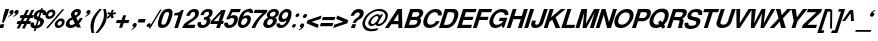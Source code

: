 SplineFontDB: 1.0
FontName: DBThaiText-BoldOblique
FullName: DBThaiText Bold Oblique
FamilyName: DBThaiText
Weight: Bold
Copyright: Typeface (c) The Monotype Corporation plc. Data (c) The Monotype Corporation plc/Type Solutions Inc. 1990-1992. All Rights Reserved\n\nModified by TLWG
Version: 1.1 : May 12, 2003
ItalicAngle: -17.9
UnderlinePosition: -477
UnderlineWidth: 205
Ascent: 1638
Descent: 410
NeedsXUIDChange: 1
FSType: 0
PfmFamily: 33
TTFWeight: 700
TTFWidth: 5
Panose: 2 0 8 3 0 0 0 0 0 0
LineGap: 184
VLineGap: 0
LangName: 1033 "" "" "" "PfaEdit : DBThaiTextBoldItalic : 13-0-2003" 
Encoding: compacted
OldEncoding: iso8859_1
DisplaySize: -36
AntiAlias: 1
WinInfo: 208 16 4
BeginChars: 258 258
StartChar: .notdef
Encoding: 0 -1
OldEncoding: 0
Width: 1090
Flags: HW
Fore
76.9502 -57.7998 m 1
 76.9502 1885.8 l 1
 947.05 1885.8 l 1
 947.05 -57.7998 l 1
 76.9502 -57.7998 l 1
222.72 85.71 m 1
 801.28 85.71 l 1
 801.28 1742.29 l 1
 222.72 1742.29 l 1
 222.72 85.71 l 1
EndSplineSet
EndChar
StartChar: uni000D
Encoding: 1 13
OldEncoding: 13
Width: 770
Flags: HW
EndChar
StartChar: space
Encoding: 2 32
OldEncoding: 32
Width: 578
Flags: HW
EndChar
StartChar: exclam
Encoding: 3 33
OldEncoding: 33
Width: 408
Flags: HW
Fore
103.87 272.21 m 1
 186.36 681.27 l 1
 276.76 959.25 l 1
 471.12 959.25 l 1
 380.72 681.27 l 1
 194.27 272.21 l 1
 103.87 272.21 l 1
27.0303 190.85 m 1
 221.39 190.85 l 1
 161.5 -1.25 l 1
 -35.1201 -1.25 l 1
 27.0303 190.85 l 1
EndSplineSet
EndChar
StartChar: quotedbl
Encoding: 4 34
OldEncoding: 34
Width: 587
Flags: HW
Fore
537.965 803.045 m 1
 516.119 739.765 477.698 688.161 422.705 648.235 c 0
 363.191 606.801 311.965 583.825 269.025 579.305 c 1
 264.505 610.945 l 1
 312.719 634.299 341.345 648.988 350.385 655.015 c 0
 372.231 670.835 390.688 693.435 405.755 722.815 c 1
 380.895 722.815 359.425 729.595 341.345 743.155 c 1
 328.539 750.688 322.135 763.871 322.135 782.705 c 0
 322.135 796.265 324.771 809.448 330.045 822.255 c 0
 339.085 850.129 355.281 873.858 378.635 893.445 c 0
 400.481 912.278 425.719 921.695 454.345 921.695 c 0
 495.778 921.695 522.145 910.771 533.445 888.925 c 0
 540.979 876.119 544.745 861.429 544.745 844.855 c 0
 544.745 834.309 542.485 820.371 537.965 803.045 c 1
283.715 803.045 m 1
 261.869 740.519 223.071 688.915 167.325 648.235 c 0
 108.565 606.801 57.7148 583.825 14.7754 579.305 c 1
 10.2549 610.945 l 1
 56.208 632.791 84.835 647.481 96.1348 655.015 c 0
 117.981 670.835 136.438 693.435 151.505 722.815 c 1
 126.645 722.815 105.175 729.595 87.0947 743.155 c 1
 74.2881 749.935 67.8848 763.119 67.8848 782.705 c 0
 67.8848 795.512 70.1445 808.695 74.665 822.255 c 0
 83.7051 848.621 99.9014 872.352 123.255 893.445 c 1
 146.608 912.278 172.222 921.695 200.095 921.695 c 0
 240.021 921.695 266.389 910.771 279.195 888.925 c 0
 286.729 876.119 290.495 861.429 290.495 844.855 c 0
 290.495 834.309 288.235 820.371 283.715 803.045 c 1
EndSplineSet
EndChar
StartChar: numbersign
Encoding: 5 35
OldEncoding: 35
Width: 688
Flags: HW
Fore
374.005 919.99 m 1
 512.995 919.99 l 1
 374.005 651.05 l 1
 507.345 653.31 l 1
 644.075 919.99 l 1
 783.065 919.99 l 1
 644.075 651.05 l 1
 748.035 651.05 l 1
 701.705 503.02 l 1
 575.145 503.02 l 1
 489.265 341.43 l 1
 614.695 341.43 l 1
 566.105 191.14 l 1
 407.905 191.14 l 1
 294.905 -35.9902 l 1
 151.395 -35.9902 l 1
 268.915 191.14 l 1
 137.835 191.14 l 1
 21.4453 -35.9902 l 1
 -119.805 -35.9902 l 1
 -3.41504 191.14 l 1
 -122.065 191.14 l 1
 -73.4746 341.43 l 1
 74.5547 341.43 l 1
 160.435 503.02 l 1
 33.875 503.02 l 1
 80.2051 651.05 l 1
 235.015 651.05 l 1
 374.005 919.99 l 1
299.425 503.02 m 1
 213.545 341.43 l 1
 348.015 341.43 l 1
 436.155 503.02 l 1
 299.425 503.02 l 1
EndSplineSet
EndChar
StartChar: dollar
Encoding: 6 36
OldEncoding: 36
Width: 688
Flags: HW
Fore
717.045 663.17 m 1
 545.285 663.17 l 1
 552.818 685.77 556.585 704.227 556.585 718.54 c 0
 556.585 734.36 552.818 749.05 545.285 762.61 c 0
 530.219 784.456 511.762 798.394 489.915 804.42 c 1
 404.035 542.26 l 1
 485.395 519.66 544.909 487.267 582.575 445.08 c 0
 604.421 418.714 615.345 388.58 615.345 354.68 c 0
 615.345 331.326 610.448 305.336 600.655 276.71 c 0
 580.315 215.69 554.325 167.1 522.685 130.94 c 0
 491.045 93.2734 457.145 64.6465 420.985 45.0596 c 0
 383.318 22.46 346.781 7.76953 311.375 0.990234 c 1
 220.975 -20.4805 l 1
 178.035 -158.34 l 1
 89.8945 -158.34 l 1
 133.965 -22.7402 l 1
 89.8945 -14.8301 l 1
 40.1748 0.990234 l 1
 39.0449 0.990234 l 2
 16.4453 7.76953 -0.504883 16.0566 -11.8047 25.8496 c 0
 -28.3779 40.1631 -42.3154 55.6064 -53.6152 72.1797 c 0
 -70.9414 98.5469 -79.6055 130.187 -79.6055 167.1 c 0
 -79.6055 203.26 -72.4482 240.55 -58.1348 278.97 c 1
 112.495 278.97 l 1
 106.469 255.616 103.455 233.017 103.455 211.17 c 2
 103.455 195.35 l 1
 105.715 175.764 110.988 160.32 119.275 149.02 c 0
 126.809 140.733 136.979 133.954 149.785 128.68 c 1
 157.318 123.406 167.488 119.264 180.295 116.25 c 1
 275.215 410.05 l 1
 205.155 425.116 151.669 452.99 114.755 493.67 c 0
 89.8945 522.296 77.4648 556.196 77.4648 595.37 c 0
 77.4648 611.943 81.6084 636.05 89.8945 667.69 c 1
 115.509 747.544 159.201 811.576 220.975 859.79 c 0
 281.241 906.496 356.198 933.24 445.845 940.02 c 1
 469.575 1012.34 l 1
 556.585 1012.34 l 1
 533.985 940.02 l 1
 665.065 928.72 730.605 868.83 730.605 760.35 c 0
 730.605 729.464 726.085 697.07 717.045 663.17 c 1
326.065 570.51 m 1
 404.035 808.94 l 1
 333.222 796.887 284.631 754.324 258.265 681.25 c 1
 253.745 648.48 l 1
 253.745 632.66 l 1
 256.005 619.1 263.915 607.424 277.475 597.63 c 1
 288.775 586.33 304.972 577.29 326.065 570.51 c 1
350.925 378.41 m 1
 267.305 120.77 l 1
 300.075 133.2 l 1
 344.145 151.28 l 1
 361.472 161.826 374.655 171.996 383.695 181.79 c 0
 398.009 199.116 407.802 216.066 413.075 232.64 c 0
 419.855 249.966 423.245 269.177 423.245 290.27 c 0
 423.245 332.456 399.139 361.836 350.925 378.41 c 1
EndSplineSet
EndChar
StartChar: percent
Encoding: 7 37
OldEncoding: 37
Width: 1103
Flags: HW
Fore
153.53 -20.9248 m 1
 48.4404 -20.9248 l 1
 886.9 933.925 l 1
 988.6 933.925 l 1
 153.53 -20.9248 l 1
511.74 226.545 m 0
 531.326 288.318 573.89 344.441 639.43 394.915 c 0
 701.204 443.129 765.99 467.235 833.79 467.235 c 0
 898.576 467.235 947.166 443.129 979.56 394.915 c 0
 997.64 367.795 1006.68 336.155 1006.68 299.995 c 0
 1006.68 275.889 1002.16 251.405 993.12 226.545 c 1
 972.78 157.991 930.97 100.738 867.69 54.7852 c 0
 805.916 8.83203 741.884 -14.1445 675.59 -14.1445 c 0
 607.036 -14.1445 557.693 8.83203 527.56 54.7852 c 1
 509.48 85.6719 500.44 117.312 500.44 149.705 c 0
 500.44 179.085 504.206 204.698 511.74 226.545 c 0
34.8799 686.455 m 0
 58.2334 753.501 100.796 810.755 162.57 858.215 c 0
 223.59 905.675 289.13 929.405 359.19 929.405 c 0
 424.73 929.405 473.32 905.675 504.96 858.215 c 0
 523.04 829.589 532.08 797.949 532.08 763.295 c 0
 532.08 737.682 527.56 712.068 518.52 686.455 c 0
 498.18 619.408 456.746 562.531 394.22 515.825 c 0
 330.187 469.119 266.153 445.765 202.12 445.765 c 0
 134.32 445.765 83.8467 469.119 50.7002 515.825 c 0
 31.1133 542.191 21.3203 573.831 21.3203 610.745 c 0
 21.3203 634.099 25.8398 659.335 34.8799 686.455 c 0
643.95 226.545 m 1
 639.43 191.515 l 1
 639.43 175.695 643.95 161.005 652.99 147.445 c 0
 665.044 125.599 686.514 114.675 717.4 114.675 c 0
 746.78 114.675 776.16 125.599 805.54 147.445 c 0
 835.674 170.799 854.13 197.165 860.91 226.545 c 1
 865.43 237.845 867.69 249.145 867.69 260.445 c 0
 867.69 275.512 863.924 289.448 856.39 302.255 c 0
 842.83 324.102 820.606 335.025 789.72 335.025 c 0
 761.094 335.025 732.466 324.102 703.84 302.255 c 1
 675.966 284.175 656.004 258.938 643.95 226.545 c 1
167.09 686.455 m 0
 162.57 675.155 160.31 664.608 160.31 654.815 c 0
 160.31 638.995 164.83 624.305 173.87 610.745 c 0
 189.69 588.898 212.666 577.975 242.8 577.975 c 0
 273.687 577.975 303.066 588.898 330.94 610.745 c 0
 358.06 630.331 376.517 655.568 386.31 686.455 c 0
 391.584 699.262 394.22 712.445 394.22 726.005 c 0
 394.22 740.318 390.076 754.255 381.79 767.815 c 0
 368.23 788.155 346.006 798.325 315.12 798.325 c 0
 284.986 798.325 254.854 788.155 224.72 767.815 c 1
 198.354 745.215 179.144 718.095 167.09 686.455 c 0
EndSplineSet
EndChar
StartChar: ampersand
Encoding: 8 38
OldEncoding: 38
Width: 899
Flags: HW
Fore
650.11 492.934 m 1
 803.79 492.934 l 1
 784.204 436.434 759.344 386.337 729.21 342.644 c 0
 693.804 287.649 656.137 244.333 616.21 212.693 c 1
 715.65 0.25293 l 1
 502.08 0.25293 l 1
 463.66 81.6133 l 1
 401.134 40.1797 356.31 13.8135 329.19 2.51367 c 0
 284.744 -16.3203 236.153 -25.7363 183.42 -25.7363 c 0
 97.54 -27.9971 30.4932 -3.88965 -17.7197 46.583 c 0
 -47.0996 75.9629 -61.79 113.63 -61.79 159.583 c 0
 -61.79 189.717 -56.5166 220.604 -45.9697 252.243 c 1
 -19.9805 309.873 l 1
 0.360352 351.307 27.1035 387.09 60.25 417.224 c 1
 97.916 448.109 131.063 470.333 159.69 483.894 c 0
 180.784 493.688 210.916 509.13 250.09 530.224 c 1
 220.71 587.854 l 1
 210.164 605.934 203.76 626.649 201.5 650.003 c 1
 199.24 669.213 l 1
 199.24 686.54 203.006 706.503 210.54 729.104 c 0
 221.84 763.003 238.79 793.89 261.39 821.764 c 0
 296.796 866.21 338.606 900.863 386.82 925.724 c 0
 434.28 949.077 484.376 960.753 537.11 960.753 c 0
 593.61 960.753 639.187 946.817 673.84 918.943 c 0
 700.206 896.344 713.39 865.457 713.39 826.283 c 1
 711.13 801.424 l 1
 702.09 750.573 l 1
 686.27 699.347 658.396 656.029 618.47 620.623 c 0
 583.063 588.983 534.474 555.083 472.7 518.924 c 1
 556.32 340.384 l 1
 571.387 351.684 589.09 370.14 609.43 395.753 c 1
 628.264 422.873 641.07 446.979 647.85 468.073 c 1
 650.11 492.934 l 1
398.12 673.733 m 1
 424.11 622.884 l 1
 470.44 645.483 l 1
 502.08 671.474 l 2
 515.64 683.527 526.563 699.724 534.85 720.063 c 0
 540.876 738.144 543.89 755.847 543.89 773.174 c 2
 543.89 786.733 l 1
 541.63 804.06 523.174 812.724 488.52 812.724 c 0
 446.334 812.724 415.446 797.279 395.86 766.394 c 1
 391.34 750.573 389.08 735.884 389.08 722.323 c 0
 389.08 704.243 392.094 688.047 398.12 673.733 c 1
404.9 201.394 m 1
 300.94 419.483 l 1
 192.46 360.724 l 1
 163.834 341.89 143.87 314.394 132.57 278.233 c 0
 128.05 261.659 125.79 246.97 125.79 234.163 c 0
 125.79 206.29 134.83 180.677 152.91 157.323 c 0
 170.236 136.229 195.097 125.684 227.49 125.684 c 0
 270.43 125.684 329.566 150.92 404.9 201.394 c 1
EndSplineSet
EndChar
StartChar: quotesingle
Encoding: 9 39
OldEncoding: 39
Width: 295
Flags: HW
Fore
277.34 803.045 m 0
 257 740.519 218.58 688.915 162.08 648.235 c 0
 103.32 606.801 52.4697 583.825 9.53027 579.305 c 1
 3.87988 610.945 l 1
 52.0938 634.299 80.7197 648.988 89.7598 655.015 c 0
 110.854 669.329 129.31 691.929 145.13 722.815 c 1
 120.27 722.815 98.7998 729.595 80.7197 743.155 c 0
 68.667 750.688 62.6396 763.871 62.6396 782.705 c 0
 62.6396 795.512 64.9004 808.695 69.4199 822.255 c 0
 78.46 850.129 94.6562 873.858 118.01 893.445 c 0
 139.856 912.278 165.094 921.695 193.72 921.695 c 0
 235.153 921.695 261.52 910.771 272.82 888.925 c 0
 280.354 876.119 284.12 861.429 284.12 844.855 c 0
 284.12 834.309 281.86 820.371 277.34 803.045 c 0
EndSplineSet
EndChar
StartChar: parenleft
Encoding: 10 40
OldEncoding: 40
Width: 402
Flags: HW
Fore
430.46 974.59 m 1
 561.54 974.59 l 1
 470.387 869.876 397.313 776.464 342.32 694.35 c 0
 278.286 600.937 231.956 509.03 203.33 418.63 c 0
 197.304 401.304 192.03 382.094 187.51 361 c 1
 158.13 259.3 141.18 149.69 136.66 32.1699 c 1
 134.4 -20.9404 l 1
 134.4 -114.354 144.193 -191.57 163.78 -252.59 c 1
 31.5703 -252.59 l 1
 -4.58984 -87.6104 l 1
 -13.6299 -51.4502 -19.2803 -11.5234 -21.54 32.1699 c 1
 -21.54 80.7598 l 2
 -21.54 125.96 -20.0332 160.236 -17.0195 183.59 c 0
 -12.5 231.804 -0.823242 290.94 18.0098 361 c 0
 33.0762 412.98 60.1963 474.754 99.3701 546.32 c 0
 130.256 604.326 164.91 659.696 203.33 712.43 c 0
 241.75 765.916 276.403 809.233 307.29 842.38 c 2
 430.46 974.59 l 1
EndSplineSet
EndChar
StartChar: parenright
Encoding: 11 41
OldEncoding: 41
Width: 422
Flags: HW
Fore
214.765 974.59 m 1
 343.585 974.59 l 1
 376.731 869.124 397.825 771.943 406.865 683.05 c 1
 409.125 629.94 l 1
 409.125 545.566 392.929 455.92 360.535 361 c 0
 322.115 248.754 269.759 146.3 203.465 53.6396 c 0
 140.938 -32.2402 54.3047 -134.316 -56.4346 -252.59 c 1
 -184.125 -252.59 l 1
 -108.792 -174.996 -36.8486 -80.0762 31.7051 32.1699 c 0
 105.531 156.47 159.395 266.08 193.295 361 c 2
 212.505 414.11 l 1
 226.065 455.544 236.611 503.38 244.145 557.62 c 0
 250.925 593.78 254.315 637.097 254.315 687.57 c 2
 254.315 703.39 l 1
 252.055 762.15 247.911 808.48 241.885 842.38 c 0
 235.105 882.307 226.065 926.376 214.765 974.59 c 1
EndSplineSet
EndChar
StartChar: asterisk
Encoding: 12 42
OldEncoding: 42
Width: 482
Flags: HW
Fore
54.8896 476.935 m 1
 -8.38965 548.125 l 1
 135.12 675.815 l 1
 10.8203 726.665 l 1
 72.9697 819.325 l 1
 191.62 768.475 l 1
 244.73 930.065 l 1
 346.43 930.065 l 1
 295.58 768.475 l 1
 443.61 819.325 l 1
 450.39 726.665 l 1
 291.06 675.815 l 1
 350.95 548.125 l 1
 242.47 476.935 l 1
 183.71 603.495 l 1
 54.8896 476.935 l 1
EndSplineSet
EndChar
StartChar: plus
Encoding: 13 43
OldEncoding: 43
Width: 723
Flags: HW
Fore
364.86 643.725 m 1
 523.06 643.725 l 1
 443.96 403.035 l 1
 684.65 403.035 l 1
 633.8 245.965 l 1
 393.11 245.965 l 1
 314.01 5.27539 l 1
 156.94 5.27539 l 1
 236.04 245.965 l 1
 -4.65039 245.965 l 1
 46.2002 403.035 l 1
 286.89 403.035 l 1
 364.86 643.725 l 1
EndSplineSet
EndChar
StartChar: comma
Encoding: 14 44
OldEncoding: 44
Width: 424
Flags: HW
Fore
339.34 148.11 m 0
 317.494 85.583 278.696 33.9805 222.95 -6.7002 c 0
 164.943 -48.1338 114.094 -71.4863 70.4004 -76.7598 c 1
 65.8799 -43.9902 l 1
 103.546 -26.6631 132.174 -11.9736 151.76 0.0800781 c 0
 172.1 13.6396 190.557 35.8633 207.13 66.75 c 1
 183.023 66.75 161.554 73.9062 142.72 88.2197 c 1
 129.914 95 123.51 108.184 123.51 127.77 c 0
 123.51 139.823 125.77 152.63 130.29 166.19 c 0
 138.576 193.31 154.773 217.416 178.88 238.51 c 1
 203.74 257.344 229.354 266.76 255.72 266.76 c 0
 295.646 266.76 321.637 255.836 333.69 233.99 c 0
 341.977 221.937 346.12 207.246 346.12 189.92 c 0
 346.12 177.866 343.86 163.93 339.34 148.11 c 0
EndSplineSet
EndChar
StartChar: hyphen
Encoding: 15 45
OldEncoding: 45
Width: 412
Flags: HW
Fore
39.7754 465.335 m 1
 396.855 465.335 l 1
 341.485 285.665 l 1
 -17.8555 285.665 l 1
 39.7754 465.335 l 1
EndSplineSet
EndChar
StartChar: period
Encoding: 16 46
OldEncoding: 46
Width: 309
Flags: HW
Fore
109.62 42.9502 m 0
 79.4863 42.9502 58.3936 52.3662 46.3398 71.2002 c 0
 40.3135 80.9932 37.2998 92.293 37.2998 105.1 c 1
 41.8203 140.13 l 1
 50.8604 165.744 67.0566 187.966 90.4102 206.8 c 0
 113.764 225.634 140.884 235.05 171.77 235.05 c 0
 200.396 235.05 220.36 225.634 231.66 206.8 c 0
 237.687 198.514 240.7 187.966 240.7 175.16 c 0
 240.7 163.106 238.44 151.43 233.92 140.13 c 1
 227.14 113.01 211.696 90.0332 187.59 71.2002 c 0
 165.744 52.3662 139.754 42.9502 109.62 42.9502 c 0
EndSplineSet
EndChar
StartChar: slash
Encoding: 17 47
OldEncoding: 47
Width: 344
Flags: HW
Fore
414.12 943.25 m 1
 495.48 943.25 l 1
 -89.8604 -17.25 l 1
 -173.48 -17.25 l 1
 414.12 943.25 l 1
EndSplineSet
EndChar
StartChar: zero
Encoding: 18 48
OldEncoding: 48
Width: 689
Flags: HW
Fore
155.085 -29.6152 m 0
 110.639 -29.6152 71.4648 -21.7051 37.5654 -5.88477 c 0
 0.651367 10.6885 -24.208 32.9121 -37.0146 60.7852 c 0
 -50.5752 91.6719 -57.3555 129.715 -57.3555 174.915 c 0
 -57.3555 252.509 -38.1445 348.935 0.275391 464.195 c 0
 61.2949 651.775 135.121 785.115 221.755 864.215 c 0
 253.395 892.089 293.698 914.312 342.665 930.885 c 0
 384.099 946.705 428.921 954.615 477.135 954.615 c 0
 577.329 954.615 642.869 924.481 673.755 864.215 c 0
 688.821 834.835 696.355 797.169 696.355 751.215 c 0
 696.355 674.375 677.145 578.701 638.725 464.195 c 0
 576.198 272.849 500.488 138.379 411.595 60.7852 c 1
 340.028 0.518555 254.525 -29.6152 155.085 -29.6152 c 0
210.455 139.885 m 0
 269.969 139.885 314.791 160.602 344.925 202.035 c 1
 375.059 247.988 411.219 335.375 453.405 464.195 c 0
 494.085 590.001 514.425 676.259 514.425 722.965 c 2
 514.425 725.225 l 2
 514.425 766.658 483.539 787.375 421.765 787.375 c 0
 396.151 787.375 371.291 782.102 347.185 771.555 c 0
 321.571 758.749 303.869 743.305 294.075 725.225 c 1
 264.695 686.805 227.781 599.795 183.335 464.195 c 0
 144.161 339.895 124.575 256.275 124.575 213.335 c 2
 124.575 202.035 l 1
 124.575 199.775 l 2
 124.575 159.849 153.201 139.885 210.455 139.885 c 0
EndSplineSet
EndChar
StartChar: one
Encoding: 19 49
OldEncoding: 49
Width: 685
Flags: HW
Fore
603.73 932.625 m 1
 300.89 0.375 l 1
 115.57 0.375 l 1
 326.88 645.605 l 1
 104.27 645.605 l 1
 143.82 768.775 l 1
 178.474 768.775 217.646 773.295 261.34 782.335 c 0
 302.773 789.115 336.674 800.791 363.04 817.365 c 1
 426.32 852.771 465.87 891.191 481.69 932.625 c 1
 603.73 932.625 l 1
EndSplineSet
EndChar
StartChar: two
Encoding: 20 50
OldEncoding: 50
Width: 694
Flags: HW
Fore
537.64 165.094 m 1
 482.27 -1.01562 l 1
 -151.66 -1.01562 l 1
 -130.566 54.7305 -101.563 111.23 -64.6504 168.484 c 0
 -29.2432 221.218 23.4902 268.678 93.5498 310.864 c 2
 275.48 422.734 l 1
 341.02 461.154 386.597 491.288 412.21 513.134 c 0
 461.93 558.334 494.323 602.78 509.39 646.474 c 1
 516.17 673.594 520.313 692.428 521.82 702.974 c 1
 524.08 723.314 l 1
 524.08 747.42 516.17 765.124 500.35 776.424 c 1
 480.764 793.75 457.034 802.414 429.16 802.414 c 1
 396.39 797.894 l 1
 327.836 782.828 275.48 720.301 239.32 610.314 c 1
 60.7803 610.314 l 1
 95.4336 721.054 150.05 806.558 224.63 866.824 c 0
 303.73 930.104 394.884 959.484 498.09 954.964 c 0
 615.61 951.197 684.916 905.62 706.01 818.234 c 0
 709.023 804.674 710.906 786.218 711.66 762.864 c 0
 711.66 727.458 702.996 678.114 685.67 614.834 c 1
 645.744 524.434 539.146 429.514 365.88 330.074 c 0
 245.347 259.261 171.52 204.268 144.4 165.094 c 1
 537.64 165.094 l 1
EndSplineSet
EndChar
StartChar: three
Encoding: 21 51
OldEncoding: 51
Width: 690
Flags: HW
Fore
-60.7695 274.467 m 1
 114.38 274.467 l 1
 103.08 204.407 l 1
 103.08 199.888 l 2
 103.08 184.821 106.094 171.638 112.12 160.337 c 0
 119.653 147.531 132.836 137.737 151.67 130.957 c 0
 173.517 121.163 201.39 116.268 235.29 116.268 c 1
 266.177 129.827 286.14 139.997 295.18 146.777 c 0
 342.64 180.678 374.28 222.487 390.1 272.207 c 0
 394.62 285.768 396.88 299.327 396.88 312.888 c 0
 396.88 338.501 389.347 360.348 374.28 378.428 c 1
 346.406 404.794 299.323 417.978 233.03 417.978 c 1
 274.84 542.277 l 1
 323.054 542.277 367.5 550.941 408.18 568.268 c 0
 445.847 584.087 472.966 610.831 489.54 648.497 c 2
 507.62 688.047 l 1
 512.894 707.634 515.53 723.077 515.53 734.377 c 2
 515.53 749.067 l 1
 512.517 766.394 503.1 780.707 487.28 792.007 c 0
 469.954 803.308 447.73 808.957 420.61 808.957 c 0
 370.89 811.217 331.34 795.773 301.96 762.627 c 1
 276.347 730.987 255.63 689.931 239.81 639.457 c 1
 70.3096 639.457 l 1
 91.4033 706.504 118.523 762.251 151.67 806.697 c 0
 184.063 850.391 235.666 889.563 306.48 924.217 c 0
 352.434 946.817 419.48 956.987 507.62 954.728 c 0
 576.927 954.728 628.153 936.271 661.3 899.357 c 1
 686.16 869.224 699.72 836.077 701.98 799.917 c 1
 698.966 750.951 690.68 707.634 677.12 669.967 c 0
 665.82 636.821 646.61 606.688 619.49 579.567 c 0
 600.656 561.487 566.756 535.121 517.79 500.467 c 1
 559.224 468.827 582.954 435.681 588.98 401.027 c 1
 591.24 367.127 l 1
 591.24 330.967 583.706 289.911 568.64 243.957 c 1
 542.273 176.157 495.19 112.877 427.39 54.1172 c 1
 358.084 -3.13574 266.177 -31.7627 151.67 -31.7627 c 0
 112.496 -31.7627 70.6865 -24.6064 26.2402 -10.293 c 0
 -12.9336 4.02051 -41.9365 31.5176 -60.7695 72.1973 c 0
 -73.5762 99.3174 -79.9805 126.438 -79.9805 153.558 c 2
 -79.9805 167.117 l 1
 -76.9668 206.291 -70.5635 242.073 -60.7695 274.467 c 1
EndSplineSet
EndChar
StartChar: four
Encoding: 22 52
OldEncoding: 52
Width: 691
Flags: HW
Fore
487.93 932.625 m 1
 702.63 932.625 l 1
 516.18 356.325 l 1
 613.36 356.325 l 1
 564.77 206.035 l 1
 467.59 206.035 l 1
 399.79 0.375 l 1
 214.47 0.375 l 1
 282.27 206.035 l 1
 -90.6299 206.035 l 1
 -39.7803 364.235 l 1
 487.93 932.625 l 1
455.16 745.045 m 1
 90.1699 356.325 l 1
 330.86 356.325 l 1
 455.16 745.045 l 1
EndSplineSet
EndChar
StartChar: five
Encoding: 23 53
OldEncoding: 53
Width: 687
Flags: HW
Fore
-76.0596 245.08 m 1
 107 245.08 l 1
 102.48 196.49 l 1
 102.48 187.45 l 2
 102.48 170.876 111.144 156.94 128.47 145.64 c 0
 145.044 133.586 171.034 127.56 206.44 127.56 c 0
 253.9 129.82 294.956 148.276 329.61 182.93 c 0
 364.264 217.584 387.994 258.264 400.8 304.97 c 0
 412.1 339.624 417.75 368.25 417.75 390.85 c 0
 417.75 405.164 415.113 417.594 409.84 428.14 c 0
 393.267 467.313 357.106 485.77 301.36 483.51 c 0
 250.887 483.51 209.454 461.286 177.06 416.84 c 1
 7.55957 416.84 l 1
 261.81 934.38 l 1
 757.88 934.38 l 1
 704.77 770.53 l 1
 320.57 770.53 l 1
 227.91 578.43 l 1
 278.384 601.783 311.53 615.72 327.35 620.24 c 0
 357.483 627.773 383.474 631.54 405.32 631.54 c 0
 441.48 631.54 473.12 626.267 500.24 615.72 c 0
 558.246 593.874 592.9 555.076 604.2 499.33 c 0
 609.474 480.496 612.11 459.78 612.11 437.18 c 0
 612.11 401.773 604.954 360.717 590.64 314.01 c 0
 570.3 245.456 531.88 179.916 475.38 117.39 c 1
 427.166 70.6836 383.097 37.5371 343.17 17.9502 c 0
 297.216 -4.65039 235.443 -20.0938 157.85 -28.3799 c 1
 100.597 -28.3799 57.2803 -21.9766 27.9004 -9.16992 c 0
 0.0263672 3.63672 -23.7031 21.3398 -43.29 43.9404 c 0
 -65.8896 68.7998 -80.5801 93.2832 -87.3604 117.39 c 1
 -91.8799 161.46 l 1
 -89.6201 185.19 l 1
 -87.3604 205.53 -82.8398 225.494 -76.0596 245.08 c 1
EndSplineSet
EndChar
StartChar: six
Encoding: 24 54
OldEncoding: 54
Width: 688
Flags: HW
Fore
709.81 725.104 m 1
 535.79 725.104 l 1
 535.79 780.098 509.424 808.725 456.69 810.984 c 0
 417.517 810.984 382.863 801.568 352.73 782.734 c 1
 322.597 766.161 300.374 746.198 286.06 722.845 c 1
 260.446 688.944 239.73 647.135 223.91 597.414 c 0
 215.624 574.061 211.48 557.11 211.48 546.564 c 1
 244.626 569.918 277.02 586.868 308.66 597.414 c 0
 344.82 610.221 387.384 616.624 436.35 616.624 c 0
 520.724 616.624 575.34 579.334 600.2 504.754 c 0
 608.486 476.881 612.63 451.645 612.63 429.044 c 0
 612.63 396.65 605.474 358.984 591.16 316.044 c 0
 570.066 251.258 542.946 197.771 509.8 155.584 c 0
 460.08 92.3047 409.23 46.7275 357.25 18.8545 c 0
 299.996 -11.2793 236.716 -27.4756 167.41 -29.7354 c 0
 97.3496 -31.9951 41.2266 -10.9023 -0.959961 33.5439 c 0
 -39.3799 74.2246 -58.5898 125.828 -58.5898 188.354 c 2
 -58.5898 195.135 l 1
 -51.0566 278.001 -31.0938 368.4 1.2998 466.334 c 0
 36.707 574.061 72.1133 655.044 107.52 709.284 c 0
 151.966 779.345 209.22 838.48 279.28 886.694 c 0
 344.066 933.4 417.14 956.754 498.5 956.754 c 1
 549.35 954.494 l 1
 634.477 943.194 685.326 913.814 701.9 866.354 c 0
 711.693 841.494 716.59 815.128 716.59 787.254 c 0
 716.59 766.161 714.33 745.444 709.81 725.104 c 1
175.32 391.754 m 0
 153.474 363.881 136.146 332.24 123.34 296.834 c 0
 114.3 271.975 109.78 248.244 109.78 225.645 c 0
 109.78 205.305 112.794 189.108 118.82 177.055 c 0
 130.874 149.935 157.24 132.984 197.92 126.204 c 1
 245.38 126.204 286.437 139.765 321.09 166.885 c 1
 367.796 207.564 400.19 255.4 418.27 310.395 c 0
 427.31 336.008 431.83 360.114 431.83 382.715 c 0
 431.83 394.769 429.57 407.198 425.05 420.004 c 0
 407.724 456.918 373.07 475.374 321.09 475.374 c 1
 295.477 473.114 270.616 465.204 246.51 451.645 c 1
 219.39 439.591 195.66 419.628 175.32 391.754 c 0
EndSplineSet
EndChar
StartChar: seven
Encoding: 25 55
OldEncoding: 55
Width: 681
Flags: HW
Fore
142.18 932.625 m 1
 795.32 932.625 l 1
 748.99 789.115 l 1
 687.216 736.381 624.69 677.245 561.41 611.705 c 0
 495.87 543.905 441.63 481.379 398.69 424.125 c 0
 341.437 347.285 296.99 280.238 265.35 222.985 c 0
 220.15 143.131 184.366 68.9287 158 0.375 c 1
 -27.3203 0.375 l 1
 14.1133 92.2812 55.1699 172.512 95.8496 241.065 c 0
 137.284 311.125 179.094 373.651 221.28 428.645 c 0
 267.986 487.405 316.576 542.021 367.05 592.495 c 0
 420.536 648.241 480.427 707.001 546.72 768.775 c 1
 89.0703 768.775 l 1
 142.18 932.625 l 1
EndSplineSet
EndChar
StartChar: eight
Encoding: 26 56
OldEncoding: 56
Width: 690
Flags: HW
Fore
493.995 132.988 m 1
 451.055 81.0088 397.945 40.7051 334.665 12.0781 c 0
 264.605 -18.0547 202.079 -31.9912 147.085 -29.7314 c 1
 89.8311 -29.7314 38.2285 -14.2881 -7.72461 16.5986 c 0
 -53.6787 45.9785 -80.0449 85.5283 -86.8252 135.248 c 1
 -89.085 172.538 l 1
 -89.085 198.905 -83.0586 232.052 -71.0049 271.979 c 0
 -36.3516 379.705 37.8516 459.183 151.605 510.408 c 1
 128.251 534.515 110.549 560.129 98.4951 587.248 c 2
 96.2354 592.898 l 1
 91.7148 607.965 89.4551 622.654 89.4551 636.969 c 0
 89.4551 658.814 92.4688 678.778 98.4951 696.858 c 0
 111.302 735.278 133.525 774.828 165.165 815.509 c 1
 205.845 860.709 250.669 895.362 299.635 919.469 c 0
 350.108 944.328 403.219 956.759 458.965 956.759 c 0
 590.045 956.759 668.015 922.104 692.875 852.799 c 0
 705.682 821.158 712.085 792.532 712.085 766.919 c 0
 712.085 743.564 707.941 719.459 699.655 694.599 c 0
 687.602 654.672 663.119 616.252 626.205 579.339 c 1
 589.291 544.685 551.249 521.709 512.075 510.408 c 1
 558.781 494.589 587.409 466.715 597.955 426.788 c 0
 603.981 409.462 606.995 389.498 606.995 366.898 c 0
 606.995 342.792 602.475 315.672 593.435 285.538 c 0
 575.355 227.532 542.209 176.683 493.995 132.988 c 1
445.405 590.639 m 1
 468.759 601.938 488.722 618.135 505.295 639.229 c 0
 524.881 663.335 537.312 684.429 542.585 702.509 c 1
 547.105 736.408 l 1
 547.105 751.475 544.091 763.904 538.065 773.698 c 0
 524.505 799.312 494.371 813.248 447.665 815.509 c 1
 399.451 815.509 358.771 803.832 325.625 780.479 c 1
 293.985 760.893 272.139 732.265 260.085 694.599 c 0
 255.565 681.038 253.305 667.479 253.305 653.919 c 0
 253.305 632.825 257.825 613.992 266.865 597.419 c 0
 281.932 573.312 307.545 561.259 343.705 561.259 c 0
 385.139 558.998 419.039 568.792 445.405 590.639 c 1
317.715 166.889 m 1
 332.028 176.683 345.965 192.879 359.525 215.479 c 1
 376.099 238.832 387.775 262.185 394.555 285.538 c 0
 402.089 308.139 405.855 326.595 405.855 340.908 c 0
 405.855 352.962 403.595 364.639 399.075 375.938 c 0
 387.775 413.604 358.395 433.568 310.935 435.828 c 0
 267.241 435.828 227.315 421.139 191.155 391.759 c 0
 161.775 367.652 138.421 330.738 121.095 281.019 c 0
 112.055 252.393 107.535 228.285 107.535 208.698 c 1
 112.055 177.059 l 1
 130.135 141.652 158.762 123.948 197.935 123.948 c 1
 240.875 120.935 280.802 135.248 317.715 166.889 c 1
EndSplineSet
EndChar
StartChar: nine
Encoding: 27 57
OldEncoding: 57
Width: 691
Flags: HW
Fore
-70.4199 220.855 m 1
 110.38 220.855 l 1
 105.86 192.605 l 1
 105.86 180.552 109.626 165.861 117.16 148.535 c 1
 130.72 126.688 149.93 115.765 174.79 115.765 c 0
 246.356 115.765 303.61 145.145 346.55 203.905 c 0
 380.45 251.365 404.557 294.682 418.87 333.855 c 0
 423.39 349.675 425.65 363.611 425.65 375.665 c 2
 425.65 384.705 l 1
 390.996 354.571 351.446 331.595 307 315.775 c 0
 285.906 307.488 264.437 303.345 242.59 303.345 c 0
 219.99 303.345 195.884 304.852 170.27 307.865 c 1
 85.8965 326.698 38.8135 378.679 29.0195 463.805 c 1
 29.0195 495.445 l 2
 29.0195 527.839 36.9297 571.155 52.75 625.395 c 0
 76.1035 698.469 108.496 757.981 149.93 803.935 c 0
 189.856 848.381 237.693 886.049 293.44 916.935 c 0
 346.927 946.315 403.05 961.005 461.81 961.005 c 1
 505.88 956.485 l 1
 529.233 956.485 555.6 949.329 584.98 935.015 c 0
 615.866 919.195 641.48 897.725 661.82 870.605 c 0
 681.406 846.499 691.2 817.871 691.2 784.725 c 2
 691.2 775.685 l 1
 693.46 727.095 l 1
 693.46 658.541 679.523 582.079 651.65 497.705 c 0
 627.544 426.139 597.41 356.079 561.25 287.525 c 0
 526.597 218.972 491.943 165.861 457.29 128.195 c 0
 400.036 62.6553 343.914 20.0918 288.92 0.504883 c 0
 230.914 -19.835 177.804 -30.0049 129.59 -30.0049 c 0
 36.1768 -30.0049 -24.0898 -2.13184 -51.21 53.6152 c 1
 -70.043 88.2686 -79.46 122.921 -79.46 157.575 c 0
 -79.46 180.929 -76.4463 202.021 -70.4199 220.855 c 1
510.4 762.125 m 1
 493.826 789.999 462.187 803.935 415.48 803.935 c 0
 376.307 803.935 334.12 785.479 288.92 748.565 c 1
 256.526 718.432 231.666 677.375 214.34 625.395 c 0
 206.807 599.028 203.04 578.312 203.04 563.245 c 0
 203.04 539.892 208.313 520.305 218.86 504.485 c 0
 237.693 475.858 267.826 461.545 309.26 461.545 c 0
 350.693 461.545 390.244 476.988 427.91 507.875 c 0
 465.576 538.762 492.32 577.935 508.14 625.395 c 0
 517.934 654.775 522.83 683.401 522.83 711.275 c 0
 522.83 735.381 518.687 752.331 510.4 762.125 c 1
EndSplineSet
EndChar
StartChar: colon
Encoding: 28 58
OldEncoding: 58
Width: 375
Flags: HW
Fore
67.8945 11.2949 m 0
 38.5146 11.2949 19.3047 20.7119 10.2646 39.5449 c 1
 4.23828 47.832 1.22461 58.3779 1.22461 71.1846 c 0
 1.22461 81.7314 3.48535 92.6553 8.00488 103.955 c 0
 14.7852 129.568 29.4746 151.039 52.0752 168.365 c 1
 71.6621 187.198 96.8984 196.615 127.785 196.615 c 0
 156.411 196.615 176.375 187.198 187.675 168.365 c 1
 195.961 158.571 200.105 147.271 200.105 134.465 c 0
 200.105 125.425 197.845 115.255 193.325 103.955 c 0
 185.791 79.8486 170.349 58.3779 146.995 39.5449 c 0
 125.901 20.7119 99.5352 11.2949 67.8945 11.2949 c 0
250.955 571.775 m 0
 222.329 571.775 201.988 580.815 189.935 598.895 c 0
 185.415 607.935 183.155 619.611 183.155 633.925 c 1
 187.675 664.435 l 1
 194.455 684.775 209.145 705.491 231.745 726.585 c 1
 253.591 744.665 279.205 753.705 308.585 753.705 c 0
 337.965 753.705 358.682 745.419 370.735 728.845 c 0
 376.762 719.051 379.775 706.621 379.775 691.555 c 1
 375.255 664.435 l 1
 366.969 641.081 351.525 619.235 328.925 598.895 c 1
 306.325 580.815 280.335 571.775 250.955 571.775 c 0
EndSplineSet
EndChar
StartChar: semicolon
Encoding: 29 59
OldEncoding: 59
Width: 424
Flags: HW
Fore
272.385 518.05 m 0
 239.991 518.05 219.275 528.22 210.235 548.56 c 1
 204.209 558.354 201.195 570.783 201.195 585.85 c 1
 205.715 619.75 l 1
 214.755 646.87 231.705 670.977 256.565 692.07 c 0
 279.165 712.41 307.039 722.58 340.185 722.58 c 0
 371.825 722.58 393.295 712.41 404.595 692.07 c 0
 410.621 682.276 413.635 669.847 413.635 654.78 c 0
 413.635 643.48 411.375 631.804 406.855 619.75 c 0
 397.815 593.384 381.619 569.653 358.265 548.56 c 1
 332.651 528.22 304.025 518.05 272.385 518.05 c 0
258.825 120.29 m 0
 236.979 57.0098 198.559 5.40625 143.565 -34.5195 c 0
 84.0518 -75.9531 32.8252 -99.3066 -10.1152 -104.58 c 1
 -14.6348 -71.8096 l 1
 18.5117 -56.7432 47.1387 -42.0537 71.2451 -27.7402 c 0
 93.0908 -13.4268 110.795 8.79688 124.355 38.9297 c 1
 101.755 38.9297 81.0381 46.0869 62.2051 60.4004 c 1
 49.3984 67.9336 42.9951 81.1162 42.9951 99.9502 c 0
 42.9951 112.757 45.6318 125.563 50.9053 138.37 c 0
 59.9453 166.244 76.1416 190.35 99.4951 210.69 c 0
 122.849 229.523 148.085 238.94 175.205 238.94 c 0
 215.885 238.94 242.251 228.017 254.305 206.17 c 0
 261.839 193.363 265.605 178.674 265.605 162.1 c 0
 265.605 150.046 263.345 136.11 258.825 120.29 c 0
EndSplineSet
EndChar
StartChar: less
Encoding: 30 60
OldEncoding: 60
Width: 719
Flags: HW
Fore
-19.46 245.965 m 1
 31.3896 403.035 l 1
 753.46 643.725 l 1
 696.96 471.965 l 1
 237.05 323.935 l 1
 599.78 175.905 l 1
 544.41 5.27539 l 1
 -19.46 245.965 l 1
EndSplineSet
EndChar
StartChar: equal
Encoding: 31 61
OldEncoding: 61
Width: 722
Flags: HW
Fore
99.1797 560.43 m 1
 737.63 560.43 l 1
 686.78 403.36 l 1
 48.3301 403.36 l 1
 99.1797 560.43 l 1
-2.51953 246.29 m 1
 633.67 246.29 l 1
 582.82 83.5703 l 1
 -55.6299 83.5703 l 1
 -2.51953 246.29 l 1
EndSplineSet
EndChar
StartChar: greater
Encoding: 32 62
OldEncoding: 62
Width: 728
Flags: HW
Fore
118.59 643.725 m 1
 681.33 403.035 l 1
 630.48 245.965 l 1
 -89.3301 5.27539 l 1
 -36.2197 175.905 l 1
 427.08 323.935 l 1
 60.96 471.965 l 1
 118.59 643.725 l 1
EndSplineSet
EndChar
StartChar: question
Encoding: 33 63
OldEncoding: 63
Width: 750
Flags: HW
Fore
354.85 260.87 m 1
 195.52 260.87 l 1
 221.134 334.696 251.267 389.69 285.92 425.85 c 1
 320.573 465.023 372.177 504.95 440.73 545.63 c 0
 493.464 575.764 528.87 621.34 546.95 682.36 c 1
 552.224 695.166 554.86 707.597 554.86 719.65 c 0
 554.86 739.99 548.456 757.693 535.65 772.76 c 0
 517.57 794.606 490.826 805.53 455.42 805.53 c 0
 417 805.53 378.956 790.84 341.29 761.46 c 0
 302.87 732.08 274.244 688.764 255.41 631.51 c 1
 78 631.51 l 1
 114.914 745.264 178.193 837.924 267.84 909.49 c 1
 338.653 955.443 416.624 978.42 501.75 978.42 c 0
 552.977 978.42 597.424 970.887 635.09 955.82 c 0
 674.264 940 702.137 919.283 718.71 893.67 c 1
 743.57 860.523 756 820.974 756 775.02 c 0
 756 743.38 750.35 712.494 739.05 682.36 c 1
 723.23 628.874 697.24 581.79 661.08 541.11 c 1
 655.807 533.576 644.13 522.276 626.05 507.21 c 0
 614.75 496.664 600.813 486.494 584.24 476.7 c 1
 571.434 466.153 557.496 457.49 542.43 450.71 c 1
 496.1 421.33 l 2
 445.626 388.184 415.87 367.09 406.83 358.05 c 0
 404.57 355.79 402.687 353.53 401.18 351.27 c 0
 382.347 327.916 366.903 297.784 354.85 260.87 c 1
100.6 -2.41992 m 1
 163.88 189.68 l 1
 360.5 189.68 l 1
 297.22 -2.41992 l 1
 100.6 -2.41992 l 1
EndSplineSet
EndChar
StartChar: at
Encoding: 34 64
OldEncoding: 64
Width: 1207
Flags: HW
Fore
860.215 679.2 m 1
 978.865 679.2 l 1
 740.435 281.44 l 1
 726.875 228.33 l 1
 726.875 222.68 l 2
 726.875 209.874 731.395 200.08 740.435 193.3 c 0
 746.461 190.286 755.501 188.78 767.555 188.78 c 0
 790.909 188.78 812.755 194.054 833.095 204.6 c 1
 864.735 217.406 894.869 235.863 923.495 259.97 c 0
 958.901 291.61 981.125 315.717 990.165 332.29 c 1
 1032.35 378.244 1063.24 432.86 1082.83 496.14 c 0
 1093.37 527.026 1098.64 557.914 1098.64 588.8 c 1
 1100.91 606.88 l 1
 1100.91 637.767 1091.87 670.16 1073.79 704.06 c 0
 1054.2 744.74 1027.83 779.017 994.685 806.89 c 0
 934.419 855.856 849.669 880.34 740.435 880.34 c 0
 709.549 880.34 670.751 876.574 624.045 869.04 c 0
 574.325 860 517.448 835.14 453.415 794.46 c 1
 394.655 759.807 335.895 715.36 277.135 661.12 c 0
 178.448 571.474 109.895 466.384 71.4746 345.85 c 0
 59.4209 308.184 53.3945 275.036 53.3945 246.41 c 2
 53.3945 237.37 l 2
 53.3945 204.977 56.4092 177.104 62.4346 153.75 c 0
 66.9551 137.93 74.4883 117.213 85.0352 91.5996 c 1
 128.729 26.8135 198.411 -18.0098 294.085 -42.8701 c 0
 327.985 -51.9102 367.159 -56.4297 411.605 -56.4297 c 0
 502.759 -56.4297 598.432 -40.2334 698.625 -7.83984 c 1
 703.145 -111.8 l 1
 607.472 -152.48 495.602 -172.82 367.535 -172.82 c 0
 326.102 -172.82 291.448 -170.56 263.575 -166.04 c 0
 209.335 -155.494 171.669 -146.83 150.575 -140.05 c 0
 115.921 -128.75 82.0215 -108.786 48.875 -80.1602 c 0
 9.70117 -48.5195 -21.1846 -10.4766 -43.7852 33.9697 c 0
 -64.8779 73.8965 -76.5547 121.733 -78.8154 177.48 c 1
 -81.0752 213.64 l 1
 -81.0752 255.826 -75.8018 293.116 -65.2549 325.51 c 0
 -49.4346 375.23 -29.4717 422.313 -5.36523 466.76 c 0
 16.4814 508.946 43.6016 550.38 75.9951 591.06 c 1
 109.895 637.767 144.549 676.187 179.955 706.32 c 1
 234.948 760.56 301.995 813.294 381.095 864.52 c 0
 450.401 908.214 528.371 942.113 615.005 966.22 c 0
 670.751 981.286 730.265 988.82 793.545 988.82 c 0
 905.039 988.82 995.438 963.584 1064.75 913.11 c 0
 1170.96 836.27 1224.08 741.35 1224.08 628.35 c 1
 1221.82 591.06 l 1
 1217.29 555.653 1208.63 519.494 1195.83 482.58 c 1
 1176.24 416.286 1143.84 356.02 1098.64 301.78 c 1
 1027.08 211.38 950.991 148.1 870.385 111.94 c 0
 826.691 93.8604 784.129 84.8203 742.695 84.8203 c 0
 716.329 84.8203 689.961 88.5869 663.595 96.1201 c 0
 631.955 105.16 610.485 130.396 599.185 171.83 c 1
 535.151 131.903 490.329 107.42 464.715 98.3799 c 0
 428.555 85.5732 398.421 79.1699 374.315 79.1699 c 0
 353.222 79.1699 326.479 87.833 294.085 105.16 c 0
 262.445 120.227 241.352 143.204 230.805 174.09 c 0
 223.271 198.196 219.505 220.044 219.505 239.63 c 0
 219.505 260.724 223.271 283.7 230.805 308.56 c 1
 252.275 354.89 l 1
 303.501 460.356 376.575 543.6 471.495 604.62 c 0
 558.881 661.874 633.085 690.5 694.105 690.5 c 0
 712.185 690.5 726.875 688.24 738.175 683.72 c 0
 786.389 670.16 811.625 642.286 813.885 600.1 c 1
 860.215 679.2 l 1
416.125 186.52 m 1
 460.571 186.52 501.629 198.573 539.295 222.68 c 0
 585.249 253.566 623.669 291.61 654.555 336.81 c 0
 687.701 385.023 713.315 431.354 731.395 475.8 c 1
 735.915 515.35 l 1
 735.915 553.77 717.459 579.76 680.545 593.32 c 1
 659.075 597.84 l 1
 637.981 597.84 614.251 591.813 587.885 579.76 c 0
 565.285 570.72 538.165 553.77 506.525 528.91 c 1
 474.885 501.79 448.519 473.916 427.425 445.29 c 0
 404.825 412.896 385.615 378.244 369.795 341.33 c 1
 363.769 320.236 360.755 298.767 360.755 276.92 c 1
 365.275 239.63 l 1
 372.055 211.004 389.005 193.3 416.125 186.52 c 1
EndSplineSet
EndChar
StartChar: A
Encoding: 35 65
OldEncoding: 65
Width: 910
Flags: HW
Fore
717.4 959.25 m 1
 733.22 -1.25 l 1
 532.08 -1.25 l 1
 527.56 190.85 l 1
 172.74 190.85 l 1
 43.9199 -1.25 l 1
 -157.22 -1.25 l 1
 488.01 959.25 l 1
 717.4 959.25 l 1
529.82 727.6 m 1
 289.13 354.7 l 1
 534.34 354.7 l 1
 529.82 727.6 l 1
EndSplineSet
EndChar
StartChar: B
Encoding: 36 66
OldEncoding: 66
Width: 896
Flags: HW
Fore
-97.5498 -1.25 m 1
 215.46 959.25 l 1
 640.34 959.25 l 2
 672.733 959.25 712.284 953.224 758.99 941.17 c 1
 798.916 928.363 828.296 909.53 847.13 884.67 c 1
 862.95 867.344 875.004 845.874 883.29 820.26 c 1
 885.55 802.18 l 1
 883.29 767.15 l 1
 876.51 707.26 l 1
 865.21 671.854 846 637.954 818.88 605.56 c 1
 794.02 570.906 760.874 539.267 719.44 510.64 c 1
 742.794 488.794 758.99 460.166 768.03 424.76 c 0
 772.55 402.914 774.81 382.196 774.81 362.61 c 0
 774.81 346.036 772.55 327.956 768.03 308.37 c 0
 753.716 257.144 731.494 210.437 701.36 168.25 c 0
 672.733 129.076 635.443 94.0469 589.49 63.1602 c 0
 524.704 20.2197 439.954 -1.25 335.24 -1.25 c 2
 -97.5498 -1.25 l 1
357.84 795.4 m 1
 286.65 575.05 l 1
 511.52 575.05 l 2
 555.214 575.05 591.374 585.22 620 605.56 c 0
 649.38 625.146 668.59 651.137 677.63 683.53 c 0
 682.15 700.104 684.41 713.286 684.41 723.08 c 0
 684.41 771.294 653.523 795.4 591.75 795.4 c 2
 357.84 795.4 l 1
233.54 411.2 m 1
 152.18 162.6 l 1
 383.83 162.6 l 2
 423.756 162.6 460.67 170.51 494.57 186.33 c 0
 530.73 202.903 557.85 239.816 575.93 297.07 c 0
 581.956 314.396 584.97 330.594 584.97 345.66 c 0
 584.97 366 578.943 379.937 566.89 387.47 c 0
 545.044 403.29 512.65 411.2 469.71 411.2 c 2
 233.54 411.2 l 1
EndSplineSet
EndChar
StartChar: C
Encoding: 37 67
OldEncoding: 67
Width: 891
Flags: HW
Fore
609.76 328.562 m 1
 799.6 328.562 l 1
 783.026 281.855 754.4 233.266 713.72 182.792 c 0
 676.054 134.578 632.736 94.2754 583.77 61.8818 c 0
 540.076 34.7617 492.24 14.0449 440.26 -0.267578 c 0
 375.474 -20.6084 319.35 -30.7783 271.89 -30.7783 c 0
 166.424 -33.0381 86.9463 -3.6582 33.46 57.3623 c 0
 -13.2471 110.849 -36.5996 180.532 -36.5996 266.412 c 2
 -36.5996 302.572 l 1
 -35.0938 338.732 -22.6631 395.232 0.69043 472.072 c 1
 25.5498 545.898 53.4238 606.918 84.3096 655.132 c 0
 216.144 867.572 389.786 973.792 605.24 973.792 c 0
 709.2 973.792 787.924 949.309 841.41 900.342 c 0
 888.87 857.402 912.6 801.655 912.6 733.102 c 0
 912.6 702.216 908.08 669.068 899.04 633.662 c 1
 709.2 633.662 l 1
 713.72 670.952 l 1
 709.2 708.242 l 1
 704.68 735.362 687.73 759.092 658.35 779.432 c 1
 628.97 802.032 584.9 812.202 526.14 809.942 c 0
 488.474 809.942 444.403 794.498 393.93 763.612 c 1
 350.99 733.479 314.076 698.072 283.19 657.392 c 0
 258.33 622.738 229.704 566.992 197.31 490.152 c 1
 186.01 450.979 176.97 414.818 170.19 381.672 c 0
 165.67 356.059 163.41 332.706 163.41 311.612 c 2
 163.41 289.012 l 1
 174.71 224.979 202.206 180.155 245.9 154.542 c 1
 267.746 143.996 291.854 138.722 318.22 138.722 c 0
 336.3 138.722 364.927 142.488 404.1 150.021 c 1
 466.626 165.088 512.58 189.195 541.96 222.342 c 0
 566.066 249.462 588.666 284.868 609.76 328.562 c 1
EndSplineSet
EndChar
StartChar: D
Encoding: 38 68
OldEncoding: 68
Width: 896
Flags: HW
Fore
-104.265 -1.25 m 1
 207.615 959.25 l 1
 655.095 959.25 l 2
 691.255 959.25 725.155 952.094 756.795 937.78 c 0
 788.435 923.467 815.932 899.736 839.285 866.59 c 0
 862.639 834.196 878.835 790.126 887.875 734.38 c 0
 890.135 725.34 891.265 710.65 891.265 690.31 c 0
 891.265 642.097 881.095 585.974 860.755 521.94 c 0
 835.895 446.606 805.009 377.3 768.095 314.02 c 0
 731.182 253.754 694.269 205.164 657.355 168.25 c 1
 612.909 120.79 557.915 79.7334 492.375 45.0801 c 0
 434.369 14.1934 379.751 -1.25 328.525 -1.25 c 2
 -104.265 -1.25 l 1
351.125 795.4 m 1
 145.465 162.6 l 1
 302.535 162.6 l 2
 401.222 162.6 484.841 205.916 553.395 292.55 c 1
 589.555 341.517 622.701 409.316 652.835 495.95 c 1
 670.915 556.97 679.955 607.066 679.955 646.24 c 0
 679.955 669.594 677.695 689.934 673.175 707.26 c 0
 661.875 740.406 644.925 763.384 622.325 776.19 c 1
 592.945 788.996 562.059 795.4 529.665 795.4 c 2
 351.125 795.4 l 1
EndSplineSet
EndChar
StartChar: E
Encoding: 39 69
OldEncoding: 69
Width: 824
Flags: HW
Fore
208.965 959.25 m 1
 903.915 959.25 l 1
 850.805 795.4 l 1
 352.475 795.4 l 1
 281.285 575.05 l 1
 741.195 575.05 l 1
 688.085 411.2 l 1
 228.175 411.2 l 1
 146.815 162.6 l 1
 667.745 162.6 l 1
 614.635 -1.25 l 1
 -102.915 -1.25 l 1
 208.965 959.25 l 1
EndSplineSet
EndChar
StartChar: F
Encoding: 40 70
OldEncoding: 70
Width: 754
Flags: HW
Fore
204.2 959.25 m 1
 877.68 959.25 l 1
 824.57 795.4 l 1
 347.71 795.4 l 1
 276.52 575.05 l 1
 698.01 575.05 l 1
 643.77 411.2 l 1
 223.41 411.2 l 1
 88.9404 -1.25 l 1
 -107.68 -1.25 l 1
 204.2 959.25 l 1
EndSplineSet
EndChar
StartChar: G
Encoding: 41 71
OldEncoding: 71
Width: 963
Flags: HW
Fore
455 351.177 m 1
 505.85 516.156 l 1
 890.05 516.156 l 1
 720.55 -4.77344 l 1
 605.29 -4.77344 l 1
 618.85 115.007 l 1
 572.896 76.5869 542.01 52.8564 526.19 43.8164 c 1
 502.084 24.9834 465.924 8.0332 417.71 -7.0332 c 0
 362.716 -25.1133 309.606 -33.0234 258.38 -30.7637 c 0
 225.233 -30.7637 190.204 -24.3604 153.29 -11.5537 c 1
 124.664 -4.01953 103.193 5.01953 88.8799 15.5664 c 0
 72.3066 29.127 57.6162 43.0635 44.8096 57.377 c 1
 34.2637 73.1963 25.2236 84.873 17.6904 92.4062 c 1
 -13.9502 140.62 -30.9004 196.743 -33.1602 260.776 c 1
 -33.1602 284.507 l 2
 -33.1602 341.761 -22.6133 404.287 -1.51953 472.087 c 0
 32.3799 576.801 86.6201 670.967 161.2 754.587 c 1
 238.04 843.48 325.05 906.007 422.23 942.167 c 0
 477.977 963.261 542.764 973.807 616.59 973.807 c 0
 676.856 973.807 731.474 967.026 780.44 953.467 c 0
 827.9 939.153 866.696 911.28 896.83 869.847 c 1
 927.716 823.141 943.16 773.797 943.16 721.816 c 0
 943.16 699.971 940.9 677.747 936.38 655.146 c 1
 755.58 655.146 l 1
 755.58 668.707 l 2
 755.58 715.413 740.137 750.066 709.25 772.667 c 0
 673.844 799.033 628.267 812.217 572.52 812.217 c 0
 516.02 812.217 453.494 794.513 384.94 759.106 c 1
 340.494 728.221 301.32 686.41 267.42 633.677 c 0
 238.04 590.736 210.92 536.12 186.06 469.826 c 1
 170.994 421.613 163.46 378.297 163.46 339.877 c 1
 165.72 302.587 l 1
 183.8 198.627 237.664 140.997 327.31 129.696 c 1
 426.75 129.696 509.24 159.83 574.78 220.097 c 1
 619.227 256.257 651.62 299.95 671.96 351.177 c 1
 455 351.177 l 1
EndSplineSet
EndChar
StartChar: H
Encoding: 42 72
OldEncoding: 72
Width: 892
Flags: HW
Fore
-117.4 -1.25 m 1
 192.22 959.25 l 1
 388.84 959.25 l 1
 273.58 597.65 l 1
 653.26 597.65 l 1
 768.52 959.25 l 1
 967.4 959.25 l 1
 655.52 -1.25 l 1
 458.9 -1.25 l 1
 600.15 433.8 l 1
 220.47 433.8 l 1
 76.96 -1.25 l 1
 -117.4 -1.25 l 1
EndSplineSet
EndChar
StartChar: I
Encoding: 43 73
OldEncoding: 73
Width: 343
Flags: HW
Fore
416.12 959.25 m 1
 104.24 -1.25 l 1
 -90.1201 -1.25 l 1
 219.5 959.25 l 1
 416.12 959.25 l 1
EndSplineSet
EndChar
StartChar: J
Encoding: 44 74
OldEncoding: 74
Width: 688
Flags: HW
Fore
561.52 961.021 m 1
 758.14 961.021 l 1
 519.71 229.911 l 2
 499.37 166.631 458.313 110.131 396.54 60.4111 c 0
 326.48 2.4043 245.496 -27.7295 153.59 -29.9893 c 0
 74.4902 -32.249 12.7168 -20.5723 -31.7305 5.04102 c 0
 -56.5898 20.8604 -73.54 41.5771 -82.5801 67.1904 c 0
 -91.6201 89.0371 -96.1396 113.145 -96.1396 139.511 c 2
 -96.1396 150.811 l 1
 -93.127 190.737 -87.8535 222.377 -80.3203 245.73 c 2
 -45.29 354.211 l 1
 151.33 354.211 l 1
 120.82 257.031 l 2
 114.794 238.951 111.78 220.494 111.78 201.661 c 1
 114.04 174.541 l 1
 118.56 147.421 144.174 134.991 190.88 137.251 c 0
 227.794 137.251 257.927 148.927 281.28 172.281 c 0
 303.126 194.127 318.57 217.857 327.61 243.471 c 1
 561.52 961.021 l 1
EndSplineSet
EndChar
StartChar: K
Encoding: 45 75
OldEncoding: 75
Width: 890
Flags: HW
Fore
-115.415 -1.25 m 1
 196.465 959.25 l 1
 393.085 959.25 l 1
 257.485 537.76 l 1
 770.505 959.25 l 1
 1004.42 959.25 l 1
 488.005 542.28 l 1
 730.955 -1.25 l 1
 492.525 -1.25 l 1
 319.635 415.72 l 1
 180.645 306.11 l 1
 81.2051 -1.25 l 1
 -115.415 -1.25 l 1
EndSplineSet
EndChar
StartChar: L
Encoding: 46 76
OldEncoding: 76
Width: 769
Flags: HW
Fore
225.995 959.25 m 1
 426.005 959.25 l 1
 166.105 162.6 l 1
 624.885 162.6 l 1
 571.775 -1.25 l 1
 -85.8848 -1.25 l 1
 225.995 959.25 l 1
EndSplineSet
EndChar
StartChar: M
Encoding: 47 77
OldEncoding: 77
Width: 1032
Flags: HW
Fore
433.435 -1.25 m 1
 234.555 -1.25 l 1
 318.175 776.19 l 1
 66.1846 -1.25 l 1
 -132.695 -1.25 l 1
 179.185 959.25 l 1
 466.205 959.25 l 1
 408.575 221.36 l 1
 826.675 959.25 l 1
 1113.7 959.25 l 1
 804.075 -1.25 l 1
 605.195 -1.25 l 1
 854.925 776.19 l 1
 433.435 -1.25 l 1
EndSplineSet
EndChar
StartChar: N
Encoding: 48 78
OldEncoding: 78
Width: 892
Flags: HW
Fore
191.96 959.25 m 1
 386.32 959.25 l 1
 560.34 299.33 l 1
 775.04 959.25 l 1
 971.66 959.25 l 1
 659.78 -1.25 l 1
 465.42 -1.25 l 1
 293.66 667.71 l 1
 76.7002 -1.25 l 1
 -117.66 -1.25 l 1
 191.96 959.25 l 1
EndSplineSet
EndChar
StartChar: O
Encoding: 49 79
OldEncoding: 79
Width: 963
Flags: HW
Fore
919.04 471.935 m 0
 897.946 406.395 861.786 336.711 810.56 262.885 c 0
 760.086 189.059 707.73 131.429 653.49 89.9951 c 0
 550.284 9.38867 430.504 -30.915 294.15 -30.915 c 0
 157.044 -30.915 62.876 9.38867 11.6504 89.9951 c 0
 -16.2236 135.195 -31.29 192.825 -33.5498 262.885 c 1
 -33.5498 288.875 l 2
 -33.5498 349.895 -23.7568 410.915 -4.16992 471.935 c 0
 22.1963 551.035 57.6035 621.095 102.05 682.115 c 0
 152.523 754.435 205.256 812.441 260.25 856.135 c 1
 365.716 935.988 485.874 975.915 620.72 975.915 c 0
 656.126 975.915 693.794 972.148 733.72 964.615 c 0
 772.14 955.575 804.534 941.639 830.9 922.805 c 1
 858.02 907.738 881.374 885.515 900.96 856.135 c 0
 931.094 810.182 947.29 752.175 949.55 682.115 c 1
 949.55 659.515 l 2
 949.55 595.481 939.38 532.955 919.04 471.935 c 0
349.52 140.845 m 0
 419.58 140.845 485.496 162.315 547.27 205.255 c 1
 588.704 236.142 624.863 274.185 655.75 319.385 c 1
 688.896 373.625 713.38 424.475 729.2 471.935 c 0
 746.526 526.175 755.19 577.025 755.19 624.485 c 0
 752.93 674.205 740.5 711.871 717.9 737.485 c 1
 683.246 781.179 632.396 803.025 565.35 803.025 c 0
 494.536 803.025 428.244 781.179 366.47 737.485 c 0
 328.05 711.119 292.644 674.205 260.25 626.745 c 0
 226.35 576.271 201.49 524.669 185.67 471.935 c 0
 170.604 425.981 163.07 379.651 163.07 332.945 c 2
 163.07 321.645 l 2
 163.07 271.171 172.863 232.375 192.45 205.255 c 0
 226.35 162.315 278.706 140.845 349.52 140.845 c 0
EndSplineSet
EndChar
StartChar: P
Encoding: 50 80
OldEncoding: 80
Width: 827
Flags: HW
Fore
-104.9 -1.25 m 1
 206.98 959.25 l 1
 635.25 959.25 l 2
 694.01 959.25 744.86 949.834 787.8 931 c 1
 833.754 914.426 860.12 872.24 866.9 804.44 c 1
 866.9 785.23 l 2
 866.9 748.316 859.366 706.884 844.3 660.93 c 0
 820.946 590.87 796.086 541.526 769.72 512.9 c 1
 679.32 398.394 568.956 341.14 438.63 341.14 c 2
 204.72 341.14 l 1
 93.9805 -1.25 l 1
 -104.9 -1.25 l 1
352.75 795.4 m 1
 257.83 506.12 l 1
 480.44 506.12 l 2
 525.64 506.12 570.464 532.863 614.91 586.35 c 1
 632.99 621.38 l 1
 640.523 634.187 647.68 650.384 654.46 669.97 c 0
 658.98 681.27 662.746 698.22 665.76 720.82 c 1
 663.5 770.54 629.6 795.4 564.06 795.4 c 2
 352.75 795.4 l 1
EndSplineSet
EndChar
StartChar: Q
Encoding: 51 81
OldEncoding: 81
Width: 961
Flags: HW
Fore
714.47 136.405 m 1
 786.79 36.9648 l 1
 650.06 -69.2549 l 1
 573.22 36.9648 l 1
 485.834 -6.72852 395.81 -28.5752 303.15 -28.5752 c 0
 166.796 -28.5752 73.3838 11.7285 22.9102 92.335 c 1
 -7.22363 136.028 -23.4199 192.905 -25.6797 262.965 c 1
 -25.6797 286.695 l 2
 -25.6797 350.729 -15.8867 413.255 3.7002 474.275 c 1
 32.3262 554.881 68.8633 625.695 113.31 686.715 c 1
 159.264 753.762 211.62 811.015 270.38 858.475 c 1
 373.586 938.329 492.99 978.255 628.59 978.255 c 0
 696.39 978.255 753.644 968.461 800.35 948.875 c 0
 850.823 926.275 886.983 896.142 908.83 858.475 c 0
 938.21 811.769 955.16 753.762 959.68 684.455 c 1
 959.68 668.635 l 2
 959.68 606.861 948.756 542.075 926.91 474.275 c 0
 904.31 403.461 876.06 342.441 842.16 291.215 c 0
 804.494 233.209 761.93 181.605 714.47 136.405 c 1
476.04 168.045 m 1
 407.11 260.705 l 1
 546.1 370.315 l 1
 619.55 265.225 l 1
 672.284 323.985 711.834 393.669 738.2 474.275 c 0
 753.267 518.722 760.8 568.065 760.8 622.305 c 2
 760.8 629.085 l 1
 758.54 676.545 746.863 713.459 725.77 739.825 c 1
 696.39 783.519 645.54 805.365 573.22 805.365 c 0
 502.406 805.365 436.113 783.519 374.34 739.825 c 0
 338.18 713.459 303.526 675.791 270.38 626.825 c 0
 241 583.885 214.634 533.035 191.28 474.275 c 1
 177.72 426.062 170.94 380.485 170.94 337.545 c 2
 170.94 323.985 l 1
 173.2 272.005 183.746 233.209 202.58 207.595 c 0
 236.48 164.655 288.46 143.185 358.52 143.185 c 0
 397.693 143.185 436.866 151.472 476.04 168.045 c 1
EndSplineSet
EndChar
StartChar: R
Encoding: 52 82
OldEncoding: 82
Width: 895
Flags: HW
Fore
-103.435 -1.25 m 1
 208.445 959.25 l 1
 744.065 959.25 l 2
 771.938 959.25 800.188 953.224 828.815 941.17 c 0
 853.675 929.87 875.521 912.544 894.355 889.19 c 1
 906.409 867.344 912.435 843.613 912.435 818 c 2
 912.435 806.7 l 1
 910.175 769.41 l 1
 905.655 729.86 l 1
 896.615 692.57 l 1
 879.289 651.89 866.858 625.146 859.325 612.34 c 0
 836.725 574.674 811.865 545.294 784.745 524.2 c 0
 762.898 505.366 727.491 484.65 678.525 462.05 c 1
 704.515 442.84 l 2
 716.568 433.8 724.855 426.267 729.375 420.24 c 0
 739.169 407.434 744.818 395.004 746.325 382.95 c 1
 748.585 359.22 l 1
 744.065 327.58 l 1
 715.815 223.62 l 1
 683.045 114.01 l 1
 677.019 99.6963 674.005 86.1367 674.005 73.3301 c 1
 676.265 63.1602 l 2
 678.525 51.8604 683.799 42.0664 692.085 33.7803 c 1
 683.045 -1.25 l 1
 470.605 -1.25 l 1
 468.345 33.7803 l 1
 468.345 54.873 470.605 73.3301 475.125 89.1504 c 1
 535.015 281.25 l 1
 539.535 314.02 l 1
 537.275 336.62 l 1
 528.988 352.44 519.195 363.363 507.895 369.39 c 0
 492.829 375.416 473.241 378.43 449.135 378.43 c 2
 218.615 378.43 l 1
 95.4453 -1.25 l 1
 -103.435 -1.25 l 1
354.215 795.4 m 1
 271.725 542.28 l 1
 539.535 542.28 l 2
 566.655 542.28 597.541 554.71 632.195 579.57 c 1
 663.835 604.43 687.941 639.836 704.515 685.79 c 0
 710.541 700.856 713.555 715.546 713.555 729.86 c 0
 713.555 773.554 682.669 795.4 620.895 795.4 c 2
 354.215 795.4 l 1
EndSplineSet
EndChar
StartChar: S
Encoding: 53 83
OldEncoding: 83
Width: 827
Flags: HW
Fore
818.505 666.555 m 1
 628.665 666.555 l 1
 633.185 680.115 635.445 694.051 635.445 708.365 c 1
 630.925 740.005 l 1
 626.405 762.605 611.715 782.191 586.855 798.765 c 1
 561.995 812.325 527.341 819.105 482.895 819.105 c 0
 373.661 819.105 304.355 782.191 274.975 708.365 c 1
 266.688 681.999 262.545 665.801 262.545 659.775 c 0
 262.545 651.488 263.675 646.592 265.935 645.085 c 1
 271.209 632.278 283.262 621.731 302.095 613.445 c 1
 304.355 605.911 319.799 598.755 348.425 591.975 c 1
 361.231 585.949 394.379 578.415 447.865 569.375 c 1
 524.705 552.425 l 1
 624.898 534.345 689.685 503.081 719.065 458.635 c 0
 734.131 436.035 741.665 408.915 741.665 377.275 c 0
 741.665 349.401 736.392 320.021 725.845 289.135 c 0
 709.271 238.661 682.905 190.825 646.745 145.625 c 1
 612.845 100.425 572.165 64.2646 524.705 37.1445 c 0
 444.852 -7.30176 336.749 -30.6553 200.395 -32.915 c 0
 171.769 -32.915 134.855 -26.5117 89.6553 -13.7051 c 0
 42.9482 -1.65137 9.04883 15.2988 -12.0449 37.1445 c 1
 -45.1914 66.5254 -65.1553 103.438 -71.9346 147.885 c 0
 -75.7012 171.991 -77.585 191.201 -77.585 205.515 c 0
 -77.585 234.142 -74.1953 260.509 -67.415 284.615 c 1
 124.685 284.615 l 1
 119.411 268.795 116.775 254.858 116.775 242.805 c 0
 116.775 222.465 122.425 203.255 133.725 185.175 c 0
 158.585 148.262 212.448 129.805 295.315 129.805 c 0
 324.695 129.805 355.581 134.325 387.975 143.365 c 1
 417.355 149.392 442.969 159.562 464.815 173.875 c 0
 493.441 193.461 513.405 221.711 524.705 258.625 c 1
 529.225 295.915 l 1
 529.225 312.488 526.211 325.671 520.185 335.465 c 0
 511.145 350.531 494.948 362.961 471.595 372.755 c 0
 433.175 386.315 399.275 395.355 369.895 399.875 c 2
 258.025 421.345 l 2
 220.358 429.631 193.615 437.165 177.795 443.945 c 0
 150.675 453.738 126.568 469.935 105.475 492.535 c 0
 85.8887 513.629 74.2109 542.255 70.4453 578.415 c 1
 70.4453 601.015 l 2
 70.4453 636.421 77.6016 672.959 91.915 710.625 c 0
 124.309 788.972 178.925 853.759 255.765 904.985 c 1
 329.591 950.938 423.759 973.915 538.265 973.915 c 0
 601.545 973.915 657.291 967.135 705.505 953.575 c 0
 761.251 938.509 800.425 905.361 823.025 854.135 c 0
 832.065 835.301 836.585 809.688 836.585 777.295 c 0
 836.585 745.655 830.559 708.741 818.505 666.555 c 1
EndSplineSet
EndChar
StartChar: T
Encoding: 54 84
OldEncoding: 84
Width: 743
Flags: HW
Fore
114.855 959.25 m 1
 883.255 959.25 l 1
 829.015 795.4 l 1
 552.165 795.4 l 1
 290.005 -1.25 l 1
 93.3848 -1.25 l 1
 353.285 795.4 l 1
 61.7451 795.4 l 1
 114.855 959.25 l 1
EndSplineSet
EndChar
StartChar: U
Encoding: 55 85
OldEncoding: 85
Width: 887
Flags: HW
Fore
765.45 961.005 m 1
 962.07 961.005 l 1
 747.37 298.825 l 2
 702.17 160.211 610.264 63.7852 471.65 9.54492 c 0
 402.344 -16.8213 333.036 -30.0049 263.73 -30.0049 c 0
 201.204 -30.0049 142.443 -19.082 87.4502 2.76465 c 1
 9.10352 55.498 -30.0703 121.791 -30.0703 201.645 c 0
 -30.0703 228.765 -24.043 261.159 -11.9902 298.825 c 2
 200.45 961.005 l 1
 400.46 961.005 l 1
 184.63 296.565 l 1
 180.11 284.512 177.85 266.809 177.85 243.455 c 0
 177.85 220.855 180.863 202.398 186.89 188.085 c 0
 202.71 157.198 245.273 141.755 314.58 141.755 c 0
 385.394 141.755 438.504 157.198 473.91 188.085 c 0
 510.07 217.465 535.684 253.625 550.75 296.565 c 1
 765.45 961.005 l 1
EndSplineSet
EndChar
StartChar: V
Encoding: 56 86
OldEncoding: 86
Width: 807
Flags: HW
Fore
741.245 959.25 m 1
 940.125 959.25 l 1
 301.675 -1.25 l 1
 132.175 -1.25 l 1
 120.875 959.25 l 1
 317.495 959.25 l 1
 294.895 234.92 l 1
 741.245 959.25 l 1
EndSplineSet
EndChar
StartChar: W
Encoding: 57 87
OldEncoding: 87
Width: 1154
Flags: HW
Fore
87.0498 959.25 m 1
 297.23 959.25 l 1
 211.35 239.44 l 1
 588.77 959.25 l 1
 794.43 959.25 l 1
 701.77 230.4 l 1
 1088.23 959.25 l 1
 1295.02 959.25 l 1
 716.46 -1.25 l 1
 537.92 -1.25 l 1
 617.02 729.86 l 1
 220.39 -1.25 l 1
 42.9805 -1.25 l 1
 87.0498 959.25 l 1
EndSplineSet
EndChar
StartChar: X
Encoding: 58 88
OldEncoding: 88
Width: 826
Flags: HW
Fore
148.05 959.25 m 1
 381.96 959.25 l 1
 448.63 648.5 l 1
 726.61 959.25 l 1
 958.26 959.25 l 1
 509.65 489.17 l 1
 653.16 -1.25 l 1
 421.51 -1.25 l 1
 344.67 325.32 l 1
 55.3896 -1.25 l 1
 -176.26 -1.25 l 1
 284.78 482.39 l 1
 148.05 959.25 l 1
EndSplineSet
EndChar
StartChar: Y
Encoding: 59 89
OldEncoding: 89
Width: 807
Flags: HW
Fore
721.645 959.25 m 1
 944.255 959.25 l 1
 440.275 354.7 l 1
 323.885 -1.25 l 1
 127.265 -1.25 l 1
 242.525 354.7 l 1
 122.745 959.25 l 1
 343.095 959.25 l 1
 405.245 544.54 l 1
 721.645 959.25 l 1
EndSplineSet
EndChar
StartChar: Z
Encoding: 60 90
OldEncoding: 90
Width: 758
Flags: HW
Fore
150.405 959.25 m 1
 872.475 959.25 l 1
 819.365 795.4 l 1
 123.285 162.6 l 1
 613.705 162.6 l 1
 560.595 -1.25 l 1
 -161.475 -1.25 l 1
 -108.365 162.6 l 1
 585.455 792.01 l 1
 97.2949 795.4 l 1
 150.405 959.25 l 1
EndSplineSet
EndChar
StartChar: bracketleft
Encoding: 61 91
OldEncoding: 91
Width: 408
Flags: HW
Fore
534.335 842.38 m 1
 388.565 842.38 l 1
 75.5547 -115.86 l 1
 221.325 -115.86 l 1
 174.995 -252.59 l 1
 -139.145 -252.59 l 1
 258.615 974.59 l 1
 576.145 974.59 l 1
 534.335 842.38 l 1
EndSplineSet
EndChar
StartChar: backslash
Encoding: 62 92
OldEncoding: 92
Width: 343
Flags: HW
Fore
120.06 934.25 m 1
 219.5 934.25 l 1
 203.68 -26.25 l 1
 106.5 -26.25 l 1
 120.06 934.25 l 1
EndSplineSet
EndChar
StartChar: bracketright
Encoding: 63 93
OldEncoding: 93
Width: 416
Flags: HW
Fore
159.805 842.38 m 1
 201.615 974.59 l 1
 520.275 974.59 l 1
 122.515 -252.59 l 1
 -197.275 -252.59 l 1
 -153.205 -115.86 l 1
 -5.1748 -115.86 l 1
 305.575 842.38 l 1
 159.805 842.38 l 1
EndSplineSet
EndChar
StartChar: asciicircum
Encoding: 64 94
OldEncoding: 94
Width: 733
Flags: HW
Fore
-42.71 336.76 m 1
 357.31 897.24 l 1
 522.29 897.24 l 1
 560.71 336.76 l 1
 412.68 336.76 l 1
 390.08 731.13 l 1
 105.32 336.76 l 1
 -42.71 336.76 l 1
EndSplineSet
EndChar
StartChar: underscore
Encoding: 65 95
OldEncoding: 95
Width: 689
Flags: HW
Fore
733.255 -92.7354 m 1
 702.745 -184.265 l 1
 -88.2549 -184.265 l 1
 -57.7451 -92.7354 l 1
 733.255 -92.7354 l 1
EndSplineSet
EndChar
StartChar: grave
Encoding: 66 96
OldEncoding: 96
Width: 291
Flags: HW
Fore
7.79004 696.825 m 0
 28.1299 760.105 66.5498 811.709 123.05 851.635 c 0
 182.563 894.575 233.414 917.929 275.6 921.695 c 1
 280.12 888.925 l 1
 237.934 870.092 209.307 855.401 194.24 844.855 c 0
 174.653 832.049 156.196 809.825 138.87 778.185 c 1
 163.73 778.185 185.576 771.028 204.41 756.715 c 0
 216.464 749.182 222.49 736.375 222.49 718.295 c 0
 222.49 705.488 220.23 692.305 215.71 678.745 c 0
 207.424 653.885 191.227 629.778 167.12 606.425 c 1
 143.014 588.345 117.4 579.305 90.2803 579.305 c 0
 50.3535 579.305 24.3633 589.852 12.3096 610.945 c 0
 4.02344 623.751 -0.120117 638.441 -0.120117 655.015 c 0
 -0.120117 667.821 2.5166 681.759 7.79004 696.825 c 0
EndSplineSet
EndChar
StartChar: a
Encoding: 67 97
OldEncoding: 97
Width: 692
Flags: HW
Fore
537.43 14.0898 m 1
 343.07 14.0898 l 1
 338.55 20.8701 336.29 30.2871 336.29 42.3398 c 0
 336.29 56.6533 339.304 70.9668 345.33 85.2803 c 1
 311.43 59.667 273.01 36.6904 230.07 16.3496 c 0
 180.35 -5.49707 123.097 -16.4199 58.3096 -16.4199 c 1
 -29.8301 -6.62695 -73.9004 35.1836 -73.9004 109.01 c 0
 -73.9004 136.13 -67.4971 167.77 -54.6904 203.93 c 0
 -33.5967 263.443 -1.20312 312.786 42.4902 351.96 c 0
 85.4297 390.38 146.073 415.994 224.42 428.8 c 1
 283.934 431.06 349.097 441.606 419.91 460.44 c 1
 455.316 476.26 479.8 503.38 493.36 541.8 c 1
 495.62 555.36 l 1
 495.62 570.426 490.347 582.104 479.8 590.39 c 0
 463.98 600.937 434.6 606.21 391.66 606.21 c 0
 342.693 603.95 308.04 592.65 287.7 572.31 c 0
 263.594 550.464 245.89 523.344 234.59 490.95 c 1
 58.3096 490.95 l 1
 116.316 655.93 242.124 738.42 435.73 738.42 c 0
 505.79 738.42 558.9 729.756 595.06 712.43 c 0
 646.286 689.83 671.9 650.656 671.9 594.91 c 0
 671.9 570.05 667.004 542.93 657.21 513.55 c 2
 530.65 122.57 l 1
 526.13 93.1904 l 1
 526.13 74.3564 532.156 56.6533 544.21 40.0801 c 1
 537.43 14.0898 l 1
416.52 310.15 m 1
 431.21 349.7 l 1
 407.856 339.906 372.45 330.49 324.99 321.45 c 1
 248.15 312.41 l 2
 223.29 310.15 199.184 300.356 175.83 283.03 c 0
 153.23 264.196 138.916 243.856 132.89 222.01 c 1
 130.63 197.15 l 1
 130.63 192.63 l 2
 130.63 180.576 132.89 171.16 137.41 164.38 c 0
 141.93 155.34 151.724 148.56 166.79 144.04 c 0
 181.856 139.52 203.704 137.26 232.33 137.26 c 1
 285.816 144.04 326.496 163.25 354.37 194.89 c 1
 379.23 220.504 399.946 258.924 416.52 310.15 c 1
EndSplineSet
EndChar
StartChar: b
Encoding: 68 98
OldEncoding: 98
Width: 765
Flags: HW
Fore
-109.93 0.504883 m 1
 201.95 961.005 l 1
 382.75 961.005 l 1
 270.88 616.355 l 1
 330.394 688.675 410.624 724.835 511.57 724.835 c 0
 628.336 722.575 692.37 669.465 703.67 565.505 c 1
 705.93 512.395 l 1
 705.93 454.389 698.396 402.408 683.33 356.455 c 0
 656.21 280.369 614.4 206.541 557.9 134.975 c 0
 530.78 98.8154 499.14 67.1748 462.98 40.0547 c 1
 435.86 17.4551 401.96 -0.248047 361.28 -13.0547 c 0
 328.134 -24.3555 289.714 -30.0049 246.02 -30.0049 c 0
 173.7 -27.7451 123.604 6.15527 95.7305 71.6953 c 1
 72 0.504883 l 1
 -109.93 0.504883 l 1
409.87 565.505 m 0
 358.644 565.505 309.3 538.385 261.84 484.145 c 0
 226.434 441.959 200.443 395.629 183.87 345.155 c 0
 172.57 315.021 166.92 282.629 166.92 247.975 c 1
 171.44 206.165 l 1
 183.494 154.185 215.887 128.195 268.62 128.195 c 0
 325.12 128.195 374.464 154.185 416.65 206.165 c 0
 450.55 246.845 476.164 293.175 493.49 345.155 c 1
 504.036 383.575 509.31 415.215 509.31 440.075 c 1
 504.79 484.145 l 1
 502.53 512.771 492.736 533.488 475.41 546.295 c 1
 453.563 559.102 431.716 565.505 409.87 565.505 c 0
EndSplineSet
EndChar
StartChar: c
Encoding: 69 99
OldEncoding: 99
Width: 688
Flags: HW
Fore
677.235 460.438 m 1
 500.955 460.438 l 1
 500.955 490.949 l 2
 500.955 523.343 495.682 544.812 485.135 555.358 c 0
 467.809 571.179 439.935 579.089 401.515 579.089 c 0
 341.249 581.349 288.139 546.695 242.185 475.129 c 1
 230.885 451.398 l 1
 209.415 409.589 l 1
 189.075 354.219 l 1
 177.021 318.812 169.865 289.433 167.605 266.079 c 1
 167.605 243.479 l 2
 167.605 205.059 174.762 178.692 189.075 164.379 c 0
 204.895 148.559 228.625 139.519 260.265 137.259 c 1
 294.919 137.259 325.052 144.792 350.665 159.858 c 0
 378.539 175.679 407.919 210.332 438.805 263.818 c 1
 612.825 263.818 l 1
 597.005 217.865 570.639 177.185 533.725 141.778 c 0
 488.525 97.332 453.871 66.4453 429.765 49.1191 c 0
 397.371 27.2725 364.225 11.0752 330.325 0.52832 c 0
 291.905 -10.7715 248.589 -16.4209 200.375 -16.4209 c 0
 131.821 -18.6816 79.4648 -3.99121 43.3047 27.6484 c 0
 8.65137 57.7822 -13.9482 95.0723 -24.4951 139.519 c 0
 -29.0146 159.858 -31.2754 181.329 -31.2754 203.929 c 0
 -31.2754 224.269 -29.0146 243.479 -24.4951 261.559 c 1
 -22.9883 280.393 -14.3252 312.785 1.49512 358.738 c 1
 22.5879 428.799 52.7217 488.312 91.8945 537.278 c 0
 141.615 599.053 183.049 643.122 216.195 669.488 c 0
 256.875 699.622 294.165 718.079 328.065 724.858 c 0
 370.251 733.898 412.438 738.419 454.625 738.419 c 0
 538.245 740.679 597.005 727.495 630.905 698.869 c 1
 660.285 679.282 677.235 643.122 681.755 590.389 c 1
 686.275 535.019 l 1
 686.275 504.133 683.262 479.272 677.235 460.438 c 1
EndSplineSet
EndChar
StartChar: d
Encoding: 70 100
OldEncoding: 100
Width: 755
Flags: HW
Fore
829.61 961.033 m 1
 517.73 -3.9873 l 1
 332.41 -3.9873 l 1
 355.01 71.7227 l 1
 324.876 40.083 288.716 15.5996 246.53 -1.72754 c 0
 202.084 -20.5605 166.677 -29.9775 140.31 -29.9775 c 0
 102.644 -32.2373 67.9902 -26.5869 36.3496 -13.0273 c 0
 6.96973 -2.48047 -15.6299 15.2227 -31.4502 40.083 c 0
 -48.7764 64.9424 -58.5703 96.583 -60.8301 135.003 c 1
 -65.3496 159.863 -67.6104 185.1 -67.6104 210.713 c 0
 -67.6104 250.639 -61.583 291.696 -49.5303 333.883 c 0
 -22.4102 421.27 16.0098 497.732 65.7305 563.272 c 0
 146.336 668.739 246.153 722.603 365.18 724.863 c 0
 469.14 724.863 524.51 688.703 531.29 616.383 c 1
 644.29 961.033 l 1
 829.61 961.033 l 1
365.18 567.793 m 0
 312.446 567.793 261.22 540.673 211.5 486.433 c 1
 177.6 439.727 153.87 393.396 140.31 347.443 c 0
 128.256 307.517 122.23 270.603 122.23 236.703 c 2
 122.23 206.192 l 1
 133.53 154.213 166.677 128.223 221.67 128.223 c 0
 278.924 128.223 328.267 154.213 369.7 206.192 c 0
 402.847 246.119 428.084 293.203 445.41 347.443 c 0
 456.71 379.083 462.36 412.982 462.36 449.143 c 1
 460.1 486.433 l 1
 447.294 540.673 415.653 567.793 365.18 567.793 c 0
EndSplineSet
EndChar
StartChar: e
Encoding: 71 101
OldEncoding: 101
Width: 690
Flags: HW
Fore
634.725 312.41 m 1
 157.865 312.41 l 1
 147.318 280.017 142.045 251.39 142.045 226.53 c 0
 142.045 217.49 143.552 208.45 146.565 199.41 c 0
 154.852 175.304 170.295 158.354 192.895 148.56 c 0
 214.741 138.767 243.369 133.87 278.775 133.87 c 1
 314.182 143.664 340.925 153.834 359.005 164.38 c 0
 380.852 178.693 397.802 195.644 409.855 215.23 c 1
 595.175 215.23 l 1
 568.809 168.523 531.895 128.597 484.435 95.4502 c 1
 434.715 57.7832 385.371 30.6631 336.405 14.0898 c 1
 283.671 -6.25 235.835 -16.4199 192.895 -16.4199 c 0
 133.381 -16.4199 76.8809 1.2832 23.3945 36.6904 c 1
 -2.21875 60.7969 -19.9219 86.4102 -29.7148 113.53 c 0
 -40.2617 142.156 -45.5352 171.536 -45.5352 201.67 c 2
 -45.5352 208.45 l 1
 -43.2754 239.336 -38.7549 267.964 -31.9746 294.33 c 1
 -9.375 362.884 9.08203 413.733 23.3945 446.88 c 1
 64.0752 530.5 111.159 594.533 164.645 638.98 c 1
 213.611 681.92 261.448 709.794 308.155 722.6 c 0
 349.589 733.146 393.659 738.42 440.365 738.42 c 0
 504.398 738.42 555.249 725.236 592.915 698.87 c 0
 630.581 671.75 655.441 638.604 667.495 599.43 c 0
 673.521 577.584 676.535 550.464 676.535 518.07 c 2
 676.535 504.51 l 1
 673.521 463.076 669.755 432.19 665.235 411.85 c 1
 634.725 312.41 l 1
199.675 437.84 m 1
 484.435 437.84 l 1
 490.461 455.92 493.475 475.884 493.475 497.73 c 1
 488.955 537.28 l 1
 479.161 569.674 449.781 585.87 400.815 585.87 c 0
 350.341 588.13 307.025 573.44 270.865 541.8 c 0
 233.951 508.653 210.222 474 199.675 437.84 c 1
EndSplineSet
EndChar
StartChar: f
Encoding: 72 102
OldEncoding: 102
Width: 406
Flags: HW
Fore
20.4951 575.05 m 1
 60.0449 697.09 l 1
 159.485 697.09 l 1
 187.735 780.71 l 2
 206.568 837.21 234.818 881.28 272.485 912.92 c 1
 312.411 943.807 361.001 959.25 418.255 959.25 c 2
 534.645 959.25 l 1
 490.575 820.26 l 1
 425.035 820.26 l 2
 397.161 820.26 378.705 804.063 369.665 771.67 c 1
 347.065 697.09 l 1
 455.545 697.09 l 1
 415.995 575.05 l 1
 307.515 575.05 l 1
 117.675 -1.25 l 1
 -67.6445 -1.25 l 1
 119.935 575.05 l 1
 20.4951 575.05 l 1
EndSplineSet
EndChar
StartChar: g
Encoding: 73 103
OldEncoding: 103
Width: 756
Flags: HW
Fore
654.085 742.016 m 1
 826.975 742.016 l 1
 590.805 10.9053 l 1
 577.245 -32.7881 553.515 -74.5977 519.615 -114.524 c 1
 484.961 -151.438 446.919 -181.57 405.485 -204.925 c 0
 335.425 -244.098 233.725 -262.555 100.385 -260.294 c 0
 33.3379 -258.034 -19.0186 -235.058 -56.6846 -191.364 c 0
 -81.5449 -164.244 -93.9746 -134.11 -93.9746 -100.965 c 0
 -93.9746 -85.8984 -91.7148 -70.4541 -87.1953 -54.6348 c 1
 104.905 -54.6348 l 1
 102.645 -72.7148 l 1
 102.645 -101.341 132.025 -121.305 190.785 -132.604 c 1
 242.765 -132.604 290.602 -118.668 334.295 -90.7939 c 0
 373.469 -65.1807 399.835 -33.918 413.395 2.99609 c 1
 445.035 103.565 l 1
 423.188 83.9795 399.459 65.1455 373.845 47.0654 c 0
 351.999 31.2461 328.645 19.9453 303.785 13.166 c 1
 279.679 3.37207 252.182 -1.52441 221.295 -1.52441 c 0
 171.575 -1.52441 135.039 4.12598 111.685 15.4258 c 0
 85.3184 27.4785 62.3418 48.1953 42.7549 77.5752 c 1
 26.9346 97.1621 16.7646 123.529 12.2451 156.676 c 1
 9.98535 207.525 l 1
 12.2451 253.855 l 1
 13.752 281.729 21.6621 317.89 35.9746 362.336 c 0
 56.3154 421.096 83.8115 477.972 118.465 532.966 c 0
 153.871 586.452 194.929 631.275 241.635 667.436 c 0
 312.448 724.689 388.159 753.315 468.765 753.315 c 0
 497.392 753.315 518.861 750.302 533.175 744.275 c 0
 542.969 739.756 556.151 731.092 572.725 718.285 c 1
 595.325 686.646 l 1
 619.055 635.796 l 1
 654.085 742.016 l 1
440.515 587.206 m 0
 381.755 587.206 330.151 560.839 285.705 508.105 c 1
 251.805 470.439 223.932 423.355 202.085 366.855 c 1
 194.552 332.956 190.785 302.822 190.785 276.456 c 1
 193.045 227.865 l 1
 206.605 173.626 242.012 146.506 299.265 146.506 c 0
 359.531 146.506 411.889 173.626 456.335 227.865 c 1
 489.481 264.779 515.095 311.109 533.175 366.855 c 0
 545.229 404.521 551.255 438.422 551.255 468.556 c 1
 546.735 508.105 l 1
 533.175 560.839 497.769 587.206 440.515 587.206 c 0
EndSplineSet
EndChar
StartChar: h
Encoding: 74 104
OldEncoding: 104
Width: 765
Flags: HW
Fore
375.97 959.25 m 1
 266.36 619.12 l 1
 337.174 688.426 422.3 723.08 521.74 723.08 c 0
 583.514 723.08 632.856 706.884 669.77 674.49 c 1
 690.863 653.396 701.41 625.523 701.41 590.87 c 0
 701.41 570.53 696.89 546.8 687.85 519.68 c 2
 519.48 -1.25 l 1
 334.16 -1.25 l 1
 479.93 449.62 l 2
 485.956 468.454 488.97 487.286 488.97 506.12 c 1
 486.71 524.2 l 2
 484.45 542.28 464.486 554.71 426.82 561.49 c 1
 382.374 561.49 339.81 549.813 299.13 526.46 c 1
 259.956 500.847 232.084 463.934 215.51 415.72 c 1
 78.7803 -1.25 l 1
 -105.41 -1.25 l 1
 206.47 959.25 l 1
 375.97 959.25 l 1
EndSplineSet
EndChar
StartChar: i
Encoding: 75 105
OldEncoding: 105
Width: 344
Flags: HW
Fore
171.17 795.4 m 1
 224.28 959.25 l 1
 409.6 959.25 l 1
 356.49 795.4 l 1
 171.17 795.4 l 1
-87.5996 -1.25 m 1
 142.92 711.78 l 1
 328.24 711.78 l 1
 96.5898 -1.25 l 1
 -87.5996 -1.25 l 1
EndSplineSet
EndChar
StartChar: j
Encoding: 76 106
OldEncoding: 106
Width: 348
Flags: HW
Fore
226.7 812.04 m 1
 279.81 975.89 l 1
 462.87 975.89 l 1
 409.76 812.04 l 1
 226.7 812.04 l 1
-60.3203 -70.4902 m 2
 198.45 728.42 l 1
 381.51 728.42 l 1
 109.18 -116.82 l 1
 100.894 -140.174 89.2168 -161.644 74.1504 -181.23 c 0
 56.8232 -204.584 39.1201 -222.286 21.04 -234.34 c 1
 -0.0537109 -250.914 -21.9004 -260.33 -44.5 -262.59 c 0
 -95.7266 -270.124 -151.85 -273.89 -212.87 -273.89 c 1
 -162.02 -121.34 l 1
 -128.12 -121.34 -105.144 -118.326 -93.0898 -112.3 c 0
 -78.0234 -105.52 -67.0996 -91.583 -60.3203 -70.4902 c 2
EndSplineSet
EndChar
StartChar: k
Encoding: 77 107
OldEncoding: 107
Width: 690
Flags: HW
Fore
195.61 959.25 m 1
 376.41 959.25 l 1
 204.65 433.8 l 1
 531.22 711.78 l 1
 741.4 711.78 l 1
 412.57 440.58 l 1
 526.7 -1.25 l 1
 306.35 -1.25 l 1
 241.94 303.85 l 1
 137.98 221.36 l 1
 65.6602 -1.25 l 1
 -117.4 -1.25 l 1
 195.61 959.25 l 1
EndSplineSet
EndChar
StartChar: l
Encoding: 78 108
OldEncoding: 108
Width: 344
Flags: HW
Fore
224.28 959.25 m 1
 409.6 959.25 l 1
 96.5898 -1.25 l 1
 -87.5996 -1.25 l 1
 224.28 959.25 l 1
EndSplineSet
EndChar
StartChar: m
Encoding: 79 109
OldEncoding: 109
Width: 1106
Flags: HW
Fore
81.875 12.0752 m 1
 -101.185 12.0752 l 1
 128.205 725.105 l 1
 315.785 725.105 l 1
 278.495 618.885 l 1
 322.941 661.825 363.245 691.581 399.405 708.155 c 1
 434.812 726.988 480.765 736.405 537.265 736.405 c 1
 580.205 731.885 608.079 722.469 620.885 708.155 c 1
 635.951 696.102 652.901 670.865 671.735 632.445 c 1
 704.129 664.839 739.535 691.959 777.955 713.805 c 1
 814.869 731.885 857.432 740.925 905.645 740.925 c 1
 956.495 736.405 l 1
 1041.62 725.105 1084.18 681.035 1084.18 604.195 c 0
 1084.18 577.829 1077.78 545.435 1064.97 507.015 c 2
 903.385 12.0752 l 1
 720.325 12.0752 l 1
 880.785 502.495 l 1
 883.045 523.965 l 1
 883.045 556.358 858.938 574.815 810.725 579.335 c 1
 767.785 579.335 730.119 565.398 697.725 537.525 c 1
 664.579 506.639 643.485 477.259 634.445 449.385 c 2
 492.065 12.0752 l 1
 311.265 12.0752 l 1
 468.335 502.495 l 1
 470.595 513.795 l 1
 470.595 555.229 444.229 577.075 391.495 579.335 c 0
 360.608 579.335 327.461 567.658 292.055 544.305 c 1
 261.169 521.705 238.945 490.065 225.385 449.385 c 2
 81.875 12.0752 l 1
EndSplineSet
EndChar
StartChar: n
Encoding: 80 110
OldEncoding: 110
Width: 761
Flags: HW
Fore
-77.6055 12.335 m 1
 154.045 725.365 l 1
 337.105 725.365 l 1
 302.075 619.145 l 1
 333.715 656.059 369.121 685.062 408.295 706.155 c 0
 445.961 726.495 483.251 736.665 520.165 736.665 c 0
 661.791 736.665 732.605 687.321 732.605 588.635 c 0
 732.605 561.515 726.579 529.121 714.525 491.455 c 2
 558.585 12.335 l 1
 374.395 12.335 l 1
 515.645 449.645 l 1
 524.685 480.531 529.205 505.392 529.205 524.225 c 1
 526.945 551.345 l 1
 520.165 576.205 487.019 588.635 427.505 588.635 c 1
 374.019 581.855 335.222 567.165 311.115 544.565 c 1
 286.255 524.225 267.045 498.611 253.485 467.725 c 1
 105.455 12.335 l 1
 -77.6055 12.335 l 1
EndSplineSet
EndChar
StartChar: o
Encoding: 81 111
OldEncoding: 111
Width: 758
Flags: HW
Fore
229.96 -18.5498 m 0
 129.767 -18.5498 56.3164 11.583 9.61035 71.8496 c 0
 -12.9902 102.736 -25.4199 144.546 -27.6797 197.28 c 1
 -27.6797 204.06 l 2
 -27.6797 250.767 -18.2637 303.124 0.570312 361.13 c 0
 17.8965 416.876 45.0166 472.624 81.9297 528.37 c 0
 115.83 581.856 155.004 623.29 199.45 652.67 c 1
 280.057 709.924 371.964 738.55 475.17 738.55 c 0
 576.116 738.55 648.437 709.924 692.13 652.67 c 0
 716.236 623.29 729.42 581.856 731.68 528.37 c 1
 731.68 521.59 l 2
 731.68 472.624 722.64 419.137 704.56 361.13 c 1
 680.454 296.344 654.086 241.727 625.46 197.28 c 0
 592.313 146.807 551.256 104.243 502.29 69.5898 c 0
 420.177 10.8301 329.4 -18.5498 229.96 -18.5498 c 0
424.32 581.48 m 0
 367.066 581.48 314.334 555.113 266.12 502.38 c 1
 226.946 454.92 200.204 407.836 185.89 361.13 c 1
 174.59 331.75 168.94 301.616 168.94 270.73 c 1
 174.59 222.14 l 1
 188.15 168.653 223.557 141.91 280.81 141.91 c 0
 341.076 141.91 393.434 168.653 437.88 222.14 c 1
 474.794 262.82 501.914 309.15 519.24 361.13 c 0
 528.28 392.017 532.8 422.15 532.8 451.53 c 1
 528.28 502.38 l 1
 514.72 555.113 480.066 581.48 424.32 581.48 c 0
EndSplineSet
EndChar
StartChar: p
Encoding: 82 112
OldEncoding: 112
Width: 762
Flags: HW
Fore
198.375 742.005 m 1
 381.435 742.005 l 1
 344.145 635.785 l 1
 394.995 678.725 l 1
 448.105 718.275 l 1
 475.979 733.342 493.682 742.005 501.215 744.265 c 0
 520.049 750.291 544.155 753.305 573.535 753.305 c 0
 654.895 753.305 712.525 724.679 746.425 667.425 c 0
 766.012 636.539 776.935 592.845 779.195 536.345 c 1
 779.195 528.435 l 2
 779.195 474.195 769.778 418.825 750.945 362.325 c 0
 732.865 303.565 707.629 250.455 675.235 202.995 c 0
 642.089 151.769 604.421 109.958 562.235 77.5654 c 0
 521.555 47.4316 484.265 26.7148 450.365 15.415 c 0
 421.738 4.11523 382.565 -1.53516 332.845 -1.53516 c 0
 300.451 -1.53516 274.839 3.36133 256.005 13.1553 c 0
 240.938 19.1816 226.249 29.7285 211.935 44.7949 c 0
 208.921 47.8086 195.738 67.3945 172.385 103.555 c 1
 54.8652 -260.305 l 1
 -128.195 -260.305 l 1
 198.375 742.005 l 1
487.655 591.715 m 0
 430.401 591.715 380.305 564.595 337.365 510.355 c 0
 304.219 469.675 278.605 423.345 260.525 371.365 c 0
 249.979 338.972 244.705 302.059 244.705 260.625 c 1
 246.965 232.375 l 1
 258.265 178.889 290.659 152.145 344.145 152.145 c 0
 402.151 152.145 451.495 178.889 492.175 232.375 c 1
 525.321 273.055 550.935 319.385 569.015 371.365 c 0
 579.562 402.251 584.835 437.658 584.835 477.585 c 1
 582.575 510.355 l 1
 573.535 564.595 541.895 591.715 487.655 591.715 c 0
EndSplineSet
EndChar
StartChar: q
Encoding: 83 113
OldEncoding: 113
Width: 751
Flags: HW
Fore
823.515 739.745 m 1
 499.205 -260.305 l 1
 317.275 -260.305 l 1
 432.535 103.555 l 1
 410.688 83.9688 386.959 65.1348 361.345 47.0547 c 0
 339.499 31.2354 316.145 19.9346 291.285 13.1553 c 1
 267.179 3.36133 239.305 -1.53516 207.665 -1.53516 c 0
 157.191 -1.53516 120.278 4.11523 96.9248 15.415 c 0
 70.5586 27.4688 47.582 48.1846 27.9951 77.5654 c 0
 7.65527 108.451 -2.51465 150.262 -2.51465 202.995 c 2
 -2.51465 209.775 l 2
 -2.51465 257.235 6.14844 308.085 23.4746 362.325 c 0
 43.8154 421.085 71.3115 477.961 105.965 532.955 c 1
 146.645 591.715 186.948 636.539 226.875 667.425 c 0
 256.255 691.531 290.909 712.625 330.835 730.705 c 0
 363.981 745.771 405.791 753.305 456.265 753.305 c 1
 506.738 751.045 542.898 740.121 564.745 720.535 c 0
 585.839 701.701 599.775 673.451 606.555 635.785 c 1
 640.455 739.745 l 1
 823.515 739.745 l 1
434.795 587.195 m 0
 381.309 587.195 331.965 560.075 286.765 505.835 c 0
 249.852 459.881 223.485 412.799 207.665 364.585 c 0
 197.119 332.191 191.845 296.785 191.845 258.365 c 1
 194.105 221.075 l 1
 205.405 166.835 237.799 139.715 291.285 139.715 c 0
 340.251 139.715 389.595 166.835 439.315 221.075 c 1
 475.475 264.015 501.841 311.852 518.415 364.585 c 0
 530.469 402.251 536.495 435.398 536.495 464.025 c 1
 531.975 505.835 l 1
 520.675 560.075 488.281 587.195 434.795 587.195 c 0
EndSplineSet
EndChar
StartChar: r
Encoding: 84 114
OldEncoding: 114
Width: 477
Flags: HW
Fore
-65.6602 12.335 m 1
 163.73 725.365 l 1
 349.05 725.365 l 1
 304.98 588.635 l 1
 319.294 608.975 335.49 628.185 353.57 646.265 c 0
 367.13 659.825 392.744 677.528 430.41 699.375 c 0
 469.584 724.235 516.666 736.665 571.66 736.665 c 1
 508.38 549.085 l 1
 448.49 553.605 l 1
 407.057 553.605 370.144 543.812 337.75 524.225 c 0
 300.836 501.625 270.704 465.089 247.35 414.615 c 1
 115.14 12.335 l 1
 -65.6602 12.335 l 1
EndSplineSet
EndChar
StartChar: s
Encoding: 85 115
OldEncoding: 115
Width: 690
Flags: HW
Fore
-47.665 224.259 m 1
 135.395 224.259 l 1
 135.395 198.645 140.669 179.435 151.215 166.629 c 0
 159.501 154.575 172.685 144.782 190.765 137.248 c 0
 210.352 127.455 233.329 122.559 259.695 122.559 c 0
 335.781 120.299 382.111 145.158 398.685 197.139 c 1
 403.205 219.738 l 1
 400.945 236.688 l 1
 396.425 247.988 387.385 254.769 373.825 257.028 c 1
 164.775 323.698 l 2
 111.289 341.024 78.8945 365.132 67.5947 396.019 c 1
 61.5684 408.072 58.5547 423.515 58.5547 442.349 c 0
 58.5547 461.183 61.5684 479.639 67.5947 497.719 c 0
 93.209 573.805 141.799 636.332 213.365 685.299 c 1
 269.111 720.705 338.795 738.408 422.415 738.408 c 0
 512.815 740.669 580.615 723.719 625.815 687.559 c 0
 661.975 660.438 681.185 631.059 683.445 599.419 c 1
 685.705 581.339 l 1
 685.705 554.219 680.432 526.345 669.885 497.719 c 1
 491.345 497.719 l 1
 497.371 512.032 500.385 526.723 500.385 541.788 c 1
 498.125 555.349 l 1
 489.839 569.662 474.395 580.585 451.795 588.118 c 0
 429.195 595.652 407.725 599.419 387.385 599.419 c 0
 359.512 599.419 330.131 592.639 299.245 579.078 c 0
 278.151 569.285 264.215 552.335 257.435 528.229 c 2
 252.915 511.278 l 1
 252.915 499.225 262.331 489.809 281.165 483.028 c 2
 282.295 483.028 l 1
 285.685 481.898 l 1
 526.375 409.578 l 2
 548.222 402.045 566.679 390.368 581.745 374.549 c 0
 596.059 357.975 605.099 338.013 608.865 314.658 c 1
 612.631 304.865 614.515 295.825 614.515 287.538 c 0
 614.515 267.198 611.125 250.248 604.345 236.688 c 1
 590.031 190.734 564.041 146.665 526.375 104.479 c 0
 486.448 60.0322 435.599 27.6387 373.825 7.29883 c 0
 356.499 2.02539 327.119 -3.24805 285.685 -8.52148 c 0
 253.291 -13.7949 220.898 -16.4316 188.505 -16.4316 c 0
 122.965 -14.1719 73.6211 -4.75488 40.4746 11.8184 c 0
 -24.3115 46.4717 -56.7051 95.8154 -56.7051 159.849 c 0
 -56.7051 182.448 -53.6914 203.919 -47.665 224.259 c 1
EndSplineSet
EndChar
StartChar: t
Encoding: 86 116
OldEncoding: 116
Width: 409
Flags: HW
Fore
76.2695 702.719 m 1
 166.67 702.719 l 1
 228.82 898.209 l 1
 414.14 898.209 l 1
 351.99 702.719 l 1
 453.69 702.719 l 1
 414.14 580.679 l 1
 312.44 580.679 l 1
 182.49 180.659 l 1
 176.464 165.593 173.45 151.655 173.45 138.849 c 0
 173.45 124.535 179.854 117.379 192.66 117.379 c 2
 261.59 115.119 l 1
 219.78 -9.18066 l 1
 182.866 -20.4814 151.227 -26.1309 124.86 -26.1309 c 0
 92.4658 -28.3906 65.3467 -25.001 43.5 -15.9609 c 1
 -3.95996 -0.140625 -27.6904 32.252 -27.6904 81.2188 c 1
 -25.4297 115.119 l 1
 127.12 580.679 l 1
 36.7197 580.679 l 1
 76.2695 702.719 l 1
EndSplineSet
EndChar
StartChar: u
Encoding: 87 117
OldEncoding: 117
Width: 755
Flags: HW
Fore
783.735 727.77 m 1
 552.085 14.7402 l 1
 367.895 14.7402 l 1
 395.015 102.88 l 1
 354.335 59.9404 320.435 31.3135 293.315 17 c 0
 266.195 4.19336 229.281 -6.73047 182.575 -15.7695 c 1
 132.102 -13.5098 90.291 -7.86035 57.1445 1.17969 c 0
 23.998 9.4668 -0.485352 32.4434 -16.3047 70.1104 c 0
 -24.5918 89.6963 -28.7354 109.66 -28.7354 130 c 0
 -28.7354 158.626 -23.085 192.903 -11.7852 232.83 c 1
 147.545 727.77 l 1
 332.865 727.77 l 1
 189.355 285.94 l 2
 180.315 257.313 175.795 233.206 175.795 213.62 c 0
 175.795 204.58 177.302 195.54 180.315 186.5 c 0
 187.095 161.64 219.488 149.21 277.495 149.21 c 1
 330.229 155.99 368.648 169.927 392.755 191.02 c 1
 420.629 212.866 439.085 238.104 448.125 266.73 c 2
 598.415 727.77 l 1
 783.735 727.77 l 1
EndSplineSet
EndChar
StartChar: v
Encoding: 88 118
OldEncoding: 118
Width: 676
Flags: HW
Fore
79.4805 726.015 m 1
 273.84 726.015 l 1
 252.37 202.825 l 1
 572.16 726.015 l 1
 766.52 726.015 l 1
 287.4 12.9854 l 1
 93.04 12.9854 l 1
 79.4805 726.015 l 1
EndSplineSet
EndChar
StartChar: w
Encoding: 89 119
OldEncoding: 119
Width: 952
Flags: HW
Fore
53.2949 726.015 m 1
 242.005 726.015 l 1
 191.155 225.425 l 1
 460.095 726.015 l 1
 649.935 726.015 l 1
 590.045 225.425 l 1
 862.375 726.015 l 1
 1054.47 726.015 l 1
 623.945 12.9854 l 1
 434.105 12.9854 l 1
 488.345 514.705 l 1
 210.365 12.9854 l 1
 20.5254 12.9854 l 1
 53.2949 726.015 l 1
EndSplineSet
EndChar
StartChar: x
Encoding: 90 120
OldEncoding: 120
Width: 689
Flags: HW
Fore
104.235 726.015 m 1
 324.585 726.015 l 1
 370.915 510.185 l 1
 557.365 726.015 l 1
 775.455 726.015 l 1
 428.545 368.935 l 1
 546.065 12.9854 l 1
 326.845 12.9854 l 1
 278.255 223.165 l 1
 83.8945 12.9854 l 1
 -136.455 12.9854 l 1
 212.715 368.935 l 1
 104.235 726.015 l 1
EndSplineSet
EndChar
StartChar: y
Encoding: 91 121
OldEncoding: 121
Width: 683
Flags: HW
Fore
129.025 742.655 m 1
 332.425 742.655 l 1
 318.865 223.985 l 1
 633.005 742.655 l 1
 825.105 742.655 l 1
 242.025 -118.405 l 1
 226.959 -147.031 199.085 -177.165 158.405 -208.805 c 0
 134.299 -228.392 95.8789 -241.575 43.1445 -248.355 c 0
 -15.6152 -255.889 -62.6982 -259.655 -98.1055 -259.655 c 1
 -49.5146 -109.365 l 1
 6.98535 -109.365 46.9121 -102.961 70.2646 -90.1553 c 1
 105.671 -74.335 129.025 -48.3447 140.325 -12.1846 c 1
 144.845 25.1055 l 1
 144.845 29.625 l 1
 129.025 742.655 l 1
EndSplineSet
EndChar
StartChar: z
Encoding: 92 122
OldEncoding: 122
Width: 620
Flags: HW
Fore
133.035 726.015 m 1
 685.605 726.015 l 1
 637.015 575.725 l 1
 153.375 163.275 l 1
 511.585 163.275 l 1
 462.995 12.9854 l 1
 -124.605 12.9854 l 1
 -76.0146 163.275 l 1
 409.885 575.725 l 1
 83.3154 575.725 l 1
 133.035 726.015 l 1
EndSplineSet
EndChar
StartChar: braceleft
Encoding: 93 123
OldEncoding: 123
Width: 475
Flags: HW
Fore
-5.1748 305.63 m 1
 33.2451 428.8 l 1
 106.318 428.8 149.635 449.517 163.195 490.95 c 2
 260.375 793.79 l 1
 279.961 849.536 311.602 893.606 355.295 926 c 0
 398.988 958.394 436.655 974.59 468.295 974.59 c 2
 580.165 974.59 l 1
 538.355 844.64 l 1
 489.765 844.64 l 2
 461.139 844.64 442.682 839.366 434.395 828.82 c 1
 422.341 816.767 412.925 799.063 406.145 775.71 c 1
 313.485 495.47 l 1
 290.885 423.903 236.269 380.586 149.635 365.52 c 1
 181.275 361 206.512 350.454 225.345 333.88 c 0
 235.139 324.086 240.035 310.15 240.035 292.07 c 0
 240.035 275.496 235.892 253.65 227.605 226.53 c 2
 138.335 -52.5801 l 1
 131.555 -66.8936 128.165 -79.3232 128.165 -89.8701 c 0
 128.165 -97.4033 128.919 -101.924 130.425 -103.43 c 0
 134.191 -116.236 148.881 -122.64 174.495 -122.64 c 2
 223.085 -122.64 l 1
 182.405 -252.59 l 1
 68.2754 -252.59 l 2
 39.6484 -252.59 13.6582 -236.394 -9.69531 -204 c 0
 -24.0088 -185.166 -31.165 -161.813 -31.165 -133.94 c 0
 -31.165 -117.366 -27.3984 -96.6504 -19.8652 -71.79 c 1
 77.3154 228.79 l 1
 81.835 254.78 l 1
 81.835 288.68 52.832 305.63 -5.1748 305.63 c 1
EndSplineSet
EndChar
StartChar: bar
Encoding: 94 124
OldEncoding: 124
Width: 346
Flags: HW
Fore
413.86 974.59 m 1
 16.0996 -252.59 l 1
 -87.8604 -252.59 l 1
 309.9 974.59 l 1
 413.86 974.59 l 1
EndSplineSet
EndChar
StartChar: braceright
Encoding: 95 125
OldEncoding: 125
Width: 487
Flags: HW
Fore
460.435 428.8 m 1
 420.885 305.63 l 1
 386.985 305.63 359.111 300.356 337.265 289.81 c 1
 313.911 275.496 297.715 255.156 288.675 228.79 c 1
 191.495 -71.79 l 2
 173.415 -128.29 141.775 -172.36 96.5752 -204 c 0
 50.6221 -236.394 12.2012 -252.59 -18.6846 -252.59 c 2
 -127.165 -252.59 l 1
 -83.0947 -122.64 l 1
 -34.5049 -122.64 l 2
 -8.8916 -122.64 9.56543 -116.236 20.8652 -103.43 c 0
 31.4121 -89.8701 39.6982 -72.9199 45.7246 -52.5801 c 1
 136.125 226.53 l 2
 163.999 311.656 222.005 358.74 310.145 367.78 c 1
 280.765 370.04 253.645 380.21 228.785 398.29 c 1
 219.745 407.33 215.225 422.02 215.225 442.36 c 0
 215.225 457.427 217.485 475.13 222.005 495.47 c 1
 314.665 775.71 l 1
 320.691 791.53 323.705 806.22 323.705 819.78 c 1
 321.445 828.82 l 1
 319.185 840.874 304.495 846.9 277.375 846.9 c 2
 228.785 846.9 l 1
 270.595 974.59 l 1
 381.335 974.59 l 2
 400.169 974.59 419.755 968.563 440.095 956.51 c 1
 459.682 940.69 472.488 919.597 478.515 893.23 c 1
 484.165 859.33 l 1
 484.165 844.264 480.021 822.416 471.735 793.79 c 1
 374.555 493.21 l 1
 372.295 475.13 l 1
 372.295 444.244 401.675 428.8 460.435 428.8 c 1
EndSplineSet
EndChar
StartChar: asciitilde
Encoding: 96 126
OldEncoding: 126
Width: 723
Flags: HW
Fore
101.83 248.225 m 1
 11.4297 248.225 l 1
 42.3164 315.271 81.8662 366.121 130.08 400.775 c 0
 169.254 428.648 205.414 442.585 238.56 442.585 c 0
 264.174 442.585 286.396 434.675 305.23 418.855 c 1
 414.84 343.145 l 2
 438.193 325.818 458.91 317.155 476.99 317.155 c 0
 514.656 317.155 543.284 345.028 562.87 400.775 c 1
 664.57 400.775 l 1
 654.776 372.901 643.1 347.289 629.54 323.935 c 1
 612.214 299.075 586.6 274.591 552.7 250.485 c 1
 518.046 221.105 483.394 206.415 448.74 206.415 c 0
 421.62 206.415 393.746 216.585 365.12 236.925 c 1
 245.34 314.895 l 2
 227.26 327.701 210.31 334.105 194.49 334.105 c 0
 171.137 334.105 153.434 325.441 141.38 308.115 c 1
 124.054 287.775 110.87 267.812 101.83 248.225 c 1
EndSplineSet
EndChar
StartChar: uni00A0
Encoding: 97 160
OldEncoding: 160
Width: 0
Flags: HW
EndChar
StartChar: exclamdown
Encoding: 98 161
OldEncoding: 161
Width: 266
Flags: HW
Fore
325.465 745.17 m 1
 293.825 599.4 l 1
 97.2051 599.4 l 1
 127.715 745.17 l 1
 325.465 745.17 l 1
247.495 515.78 m 1
 187.605 25.3604 l 1
 143.535 -179.17 l 1
 -82.4648 -179.17 l 1
 -38.3945 25.3604 l 1
 106.245 515.78 l 1
 247.495 515.78 l 1
EndSplineSet
EndChar
StartChar: cent
Encoding: 99 162
OldEncoding: 162
Width: 632
Flags: HW
Fore
495.425 590.09 m 1
 262.645 149.39 l 1
 273.945 144.87 l 1
 369.619 144.87 437.041 196.097 476.215 298.55 c 1
 610.685 266.91 l 1
 579.799 190.07 530.079 127.544 461.525 79.3301 c 0
 392.972 30.3633 315.379 5.87988 228.745 5.87988 c 0
 218.198 5.87988 205.392 8.13965 190.325 12.6602 c 1
 190.325 12.6602 l 1
 184.675 14.9199 l 1
 43.4248 -247.24 l 1
 -89.915 -224.64 l 1
 50.2051 37.5195 l 1
 -21.3613 75.1865 -57.1445 139.597 -57.1445 230.75 c 0
 -57.1445 269.17 -51.4951 315.5 -40.1953 369.74 c 0
 -17.5947 476.714 27.6055 563.347 95.4053 629.64 c 0
 172.999 703.467 267.541 740.38 379.035 740.38 c 1
 423.105 735.86 l 1
 558.705 991.24 l 1
 690.915 969.77 l 1
 555.315 713.26 l 1
 605.035 694.426 634.415 657.89 643.455 603.65 c 0
 646.469 585.57 647.975 562.594 647.975 534.72 c 2
 647.975 518.9 l 1
 506.725 490.65 l 1
 506.725 496.3 l 1
 510.115 550.54 l 1
 510.115 567.866 505.219 581.05 495.425 590.09 c 1
348.525 610.43 m 1
 344.005 611.56 l 2
 337.225 611.56 l 0
 217.445 611.56 140.981 533.59 107.835 377.65 c 0
 94.2754 312.11 87.4951 268.04 87.4951 245.44 c 0
 87.4951 212.294 96.9111 188.187 115.745 173.12 c 1
 348.525 610.43 l 1
EndSplineSet
EndChar
StartChar: sterling
Encoding: 100 163
OldEncoding: 163
Width: 621
Flags: HW
Fore
217.255 422.85 m 1
 382.235 422.85 l 1
 360.765 323.41 l 1
 213.865 323.41 l 1
 216.125 300.81 l 1
 212.735 271.43 l 1
 200.305 209.28 l 1
 192.771 190.446 169.419 165.586 130.245 134.7 c 1
 173.185 144.87 l 1
 181.095 146 l 2
 192.395 146 208.591 140.727 229.685 130.18 c 0
 239.479 125.66 249.271 122.27 259.065 120.01 c 0
 322.345 105.696 365.661 98.54 389.015 98.54 c 0
 416.135 98.54 454.932 107.957 505.405 126.79 c 1
 509.925 22.8301 l 1
 447.398 1.73633 398.809 -8.80957 364.155 -8.80957 c 1
 315.565 -4.29004 l 1
 245.505 12.6602 l 1
 173.185 31.8701 l 1
 120.075 35.2598 l 1
 58.3018 35.2598 -2.71875 19.8164 -62.9854 -11.0703 c 1
 -86.7148 81.5898 l 1
 10.4648 126.036 68.4717 191.576 87.3047 278.21 c 1
 90.6953 323.41 l 1
 -22.3047 323.41 l 1
 -1.96484 422.85 l 1
 85.0449 422.85 l 1
 80.5254 457.504 78.2646 483.494 78.2646 500.82 c 0
 78.2646 515.887 79.7715 530.2 82.7852 543.76 c 0
 96.3447 607.794 132.505 659.02 191.265 697.44 c 0
 247.012 735.86 312.552 755.07 387.885 755.07 c 0
 531.771 755.07 603.715 695.557 603.715 576.53 c 0
 603.715 572.01 603.339 567.49 602.585 562.97 c 1
 477.155 524.55 l 1
 477.155 536.98 l 2
 477.155 590.467 461.335 623.613 429.695 636.42 c 0
 414.629 643.2 394.289 646.59 368.675 646.59 c 0
 327.995 646.59 289.951 634.16 254.545 609.3 c 0
 234.205 595.74 220.269 573.14 212.735 541.5 c 0
 214.241 546.02 213.111 539.616 209.345 522.29 c 1
 205.955 496.3 l 1
 217.255 422.85 l 1
EndSplineSet
EndChar
StartChar: currency
Encoding: 101 164
OldEncoding: 164
Width: 679
Flags: HW
Fore
117.055 468.365 m 1
 44.7354 549.725 l 1
 161.125 645.775 l 1
 233.445 561.025 l 1
 280.151 586.639 319.701 600.575 352.095 602.835 c 2
 373.565 603.965 l 2
 411.985 603.965 446.262 593.419 476.395 572.325 c 2
 493.345 561.025 l 1
 601.825 645.775 l 1
 686.575 548.595 l 1
 581.485 467.235 l 1
 592.785 442.375 598.435 419.775 598.435 399.435 c 0
 598.435 386.629 596.175 370.055 591.655 349.715 c 0
 581.861 302.255 570.185 268.355 556.625 248.015 c 1
 535.155 222.025 l 1
 606.345 138.405 l 1
 479.785 41.2246 l 1
 407.465 127.105 l 1
 370.552 105.259 328.365 93.582 280.905 92.0752 c 2
 279.775 92.0752 l 1
 278.645 92.0752 l 1
 265.085 92.0752 l 2
 214.611 92.0752 176.568 100.361 150.955 116.935 c 2
 135.135 128.235 l 1
 27.7852 42.3555 l 1
 -53.5752 140.665 l 1
 53.7754 224.285 l 1
 43.2285 245.379 37.9551 266.472 37.9551 287.565 c 0
 37.9551 302.631 40.9688 323.349 46.9951 349.715 c 0
 53.7754 382.108 71.4785 415.255 100.105 449.155 c 2
 117.055 468.365 l 1
217.625 344.065 m 0
 216.119 336.531 215.365 329.375 215.365 322.595 c 0
 215.365 305.269 220.262 290.201 230.055 277.395 c 0
 245.121 258.562 266.215 249.145 293.335 249.145 c 0
 321.209 249.145 346.068 258.562 367.915 277.395 c 0
 391.269 295.475 405.581 317.698 410.855 344.065 c 0
 412.361 351.599 413.115 358.379 413.115 364.405 c 0
 413.115 381.731 407.465 397.175 396.165 410.735 c 0
 381.099 428.815 360.005 437.855 332.885 437.855 c 0
 306.519 437.855 282.035 428.815 259.435 410.735 c 0
 236.835 392.655 222.898 370.432 217.625 344.065 c 0
EndSplineSet
EndChar
StartChar: yen
Encoding: 102 165
OldEncoding: 165
Width: 858
Flags: HW
Fore
229.3 0.464844 m 1
 266.59 176.745 l 1
 -67.8896 176.745 l 1
 -40.7695 302.175 l 1
 292.58 302.175 l 1
 305.01 359.805 l 1
 -28.3398 359.805 l 1
 -1.21973 490.885 l 1
 274.5 490.885 l 1
 46.2402 948.535 l 1
 227.04 948.535 l 1
 388.63 614.055 l 1
 413.49 536.085 l 1
 472.25 621.965 l 1
 763.79 948.535 l 1
 955.89 948.535 l 1
 533.27 490.885 l 1
 807.86 490.885 l 1
 780.74 359.805 l 1
 449.65 359.805 l 1
 437.22 302.175 l 1
 768.31 302.175 l 1
 741.19 176.745 l 1
 411.23 176.745 l 1
 373.94 0.464844 l 1
 229.3 0.464844 l 1
EndSplineSet
EndChar
StartChar: brokenbar
Encoding: 103 166
OldEncoding: 166
Width: 173
Flags: HW
Fore
265.125 758.515 m 1
 173.595 326.855 l 1
 30.085 326.855 l 1
 121.615 758.515 l 1
 265.125 758.515 l 1
132.915 138.145 m 1
 41.3848 -293.515 l 1
 -102.125 -293.515 l 1
 -10.5947 138.145 l 1
 132.915 138.145 l 1
EndSplineSet
EndChar
StartChar: section
Encoding: 104 167
OldEncoding: 167
Width: 809
Flags: HW
Fore
-53.8154 -8.22461 m 1
 123.595 7.59473 l 1
 140.169 -35.3447 155.235 -62.4648 168.795 -73.7646 c 0
 184.615 -86.5713 210.981 -95.6113 247.895 -100.885 c 2
 265.975 -103.145 l 1
 314.188 -103.145 357.881 -94.4814 397.055 -77.1553 c 0
 440.749 -58.3213 465.985 -31.9551 472.765 1.94531 c 1
 475.025 15.5049 l 1
 475.025 29.8184 463.349 44.8848 439.995 60.7051 c 1
 439.995 60.7051 l 1
 439.995 60.7051 l 1
 389.145 91.2148 l 1
 219.645 177.095 l 2
 138.285 217.021 81.7852 250.545 50.1445 277.665 c 0
 4.94531 316.085 -17.6553 356.765 -17.6553 399.705 c 0
 -17.6553 408.745 -16.5254 418.161 -14.2646 427.955 c 0
 3.81543 515.342 79.5254 572.595 212.865 599.715 c 1
 159.379 641.148 132.635 684.089 132.635 728.535 c 0
 132.635 736.068 133.765 743.979 136.025 752.265 c 0
 148.079 811.025 190.265 858.861 262.585 895.775 c 0
 332.645 931.182 386.131 952.275 423.045 959.055 c 0
 441.125 962.068 459.205 963.575 477.285 963.575 c 0
 623.432 963.575 720.235 924.778 767.695 847.185 c 0
 785.775 817.051 794.815 782.021 794.815 742.095 c 0
 794.815 739.081 794.815 736.068 794.815 733.055 c 1
 624.185 713.845 l 1
 612.131 754.525 599.701 780.892 586.895 792.945 c 0
 571.829 806.505 548.099 815.169 515.705 818.935 c 2
 501.015 821.195 l 1
 486.325 821.195 l 2
 454.685 821.195 419.278 813.285 380.105 797.465 c 0
 350.725 783.905 332.269 762.812 324.735 734.185 c 0
 323.981 731.171 323.229 727.405 322.475 722.885 c 2
 321.345 714.975 l 1
 321.345 703.675 331.892 691.999 352.985 679.945 c 2
 417.395 642.655 l 1
 536.045 563.555 l 1
 624.938 520.615 683.698 488.222 712.325 466.375 c 0
 758.278 429.461 781.255 389.158 781.255 345.465 c 0
 781.255 336.425 780.125 327.385 777.865 318.345 c 0
 761.291 239.999 685.205 181.238 549.605 142.065 c 1
 617.405 101.385 651.305 54.3018 651.305 0.81543 c 0
 651.305 -8.22461 650.175 -17.6416 647.915 -27.4346 c 0
 634.355 -91.4688 588.401 -142.318 510.055 -179.985 c 0
 440.749 -212.379 361.271 -228.575 271.625 -228.575 c 0
 56.9248 -228.575 -51.5547 -155.125 -53.8154 -8.22461 c 1
463.725 226.815 m 1
 527.759 248.661 563.165 275.028 569.945 305.915 c 0
 570.698 308.175 571.075 310.435 571.075 312.695 c 0
 571.075 345.089 523.991 383.131 429.825 426.825 c 1
 385.379 449.425 348.841 469.389 320.215 486.715 c 1
 253.921 462.608 217.762 435.111 211.735 404.225 c 0
 210.981 401.965 210.605 399.329 210.605 396.315 c 0
 210.605 364.675 253.545 328.892 339.425 288.965 c 0
 398.185 262.599 439.619 241.881 463.725 226.815 c 1
EndSplineSet
EndChar
StartChar: dieresis
Encoding: 105 168
OldEncoding: 168
Width: 531
Flags: HW
Fore
-3.12012 786.615 m 1
 27.3896 932.385 l 1
 203.67 932.385 l 1
 173.16 786.615 l 1
 -3.12012 786.615 l 1
298.59 786.615 m 1
 329.1 932.385 l 1
 503.12 932.385 l 1
 472.61 786.615 l 1
 298.59 786.615 l 1
EndSplineSet
EndChar
StartChar: copyright
Encoding: 106 169
OldEncoding: 169
Width: 798
Flags: HW
Fore
460.75 804.345 m 0
 576.01 804.345 665.28 765.171 728.56 686.825 c 0
 774.514 631.831 797.49 566.669 797.49 491.335 c 0
 797.49 462.709 794.1 432.575 787.32 400.935 c 0
 763.214 290.195 702.57 195.651 605.39 117.305 c 0
 508.964 38.2051 403.496 -1.34473 288.99 -1.34473 c 0
 174.483 -1.34473 85.9658 37.4512 23.4404 115.045 c 0
 -22.5137 171.545 -45.4902 237.085 -45.4902 311.665 c 0
 -45.4902 340.291 -42.0996 370.049 -35.3203 400.935 c 0
 -11.2129 515.441 48.2998 611.491 143.22 689.085 c 0
 238.894 765.925 344.736 804.345 460.75 804.345 c 0
438.15 700.385 m 0
 355.284 700.385 278.82 671.381 208.76 613.375 c 0
 139.454 555.369 95.7598 484.179 77.6797 399.805 c 0
 72.4062 376.451 69.7695 353.852 69.7695 332.005 c 0
 69.7695 277.012 86.3438 229.175 119.49 188.495 c 0
 164.69 131.995 228.724 103.745 311.59 103.745 c 0
 395.21 103.745 471.296 131.995 539.85 188.495 c 0
 609.156 245.749 652.85 316.185 670.93 399.805 c 0
 675.45 423.158 677.71 445.381 677.71 466.475 c 0
 677.71 520.715 661.514 568.929 629.12 611.115 c 0
 583.92 670.629 520.264 700.385 438.15 700.385 c 0
459.62 345.565 m 1
 556.8 317.315 l 1
 508.586 220.135 431.746 171.545 326.28 171.545 c 0
 258.48 171.545 210.267 193.015 181.64 235.955 c 0
 162.054 263.829 152.26 297.729 152.26 337.655 c 0
 152.26 357.241 154.896 378.335 160.17 400.935 c 0
 174.483 469.488 205.746 524.481 253.96 565.915 c 0
 301.42 608.102 360.18 629.195 430.24 629.195 c 0
 525.16 629.195 577.517 586.631 587.31 501.505 c 1
 478.83 461.955 l 1
 470.544 504.142 444.554 525.235 400.86 525.235 c 0
 364.7 525.235 334.19 511.675 309.33 484.555 c 0
 286.73 460.448 271.664 430.315 264.13 394.155 c 0
 260.363 376.075 258.48 360.255 258.48 346.695 c 0
 258.48 293.209 285.977 266.465 340.97 266.465 c 0
 394.456 266.465 434.006 292.831 459.62 345.565 c 1
EndSplineSet
EndChar
StartChar: ordfeminine
Encoding: 107 170
OldEncoding: 170
Width: 375
Flags: HW
Fore
214.72 627.425 m 1
 183.834 606.331 151.44 595.408 117.54 594.655 c 0
 112.267 594.655 105.486 594.655 97.2002 594.655 c 2
 89.29 594.655 l 2
 14.71 594.655 -22.5801 619.892 -22.5801 670.365 c 0
 -22.5801 679.405 -21.4502 688.821 -19.1904 698.615 c 0
 -10.1504 743.062 21.8662 773.571 76.8604 790.145 c 1
 133.36 800.315 l 1
 214.72 810.485 l 1
 268.96 820.655 l 1
 265.946 844.762 258.036 859.451 245.23 864.725 c 2
 244.1 864.725 l 1
 244.1 864.725 l 1
 235.813 867.738 219.616 869.621 195.51 870.375 c 2
 181.95 870.375 l 2
 149.557 870.375 123.943 860.959 105.11 842.125 c 2
 103.98 840.995 l 1
 102.85 839.865 l 1
 97.2002 834.215 l 1
 27.1396 848.905 l 1
 54.2598 915.199 115.656 948.345 211.33 948.345 c 0
 305.496 948.345 352.58 919.342 352.58 861.335 c 0
 352.58 853.049 351.45 844.009 349.19 834.215 c 2
 318.68 690.705 l 1
 314.16 671.119 311.9 654.545 311.9 640.985 c 0
 311.9 624.411 315.29 611.605 322.07 602.565 c 1
 222.63 602.565 l 1
 214.72 619.515 l 1
 214.72 620.645 l 1
 214.72 627.425 l 1
233.93 751.725 m 1
 151.44 738.165 l 2
 113.02 730.631 91.9268 718.579 88.1602 702.005 c 0
 87.4062 698.238 87.0303 695.225 87.0303 692.965 c 0
 87.0303 674.131 102.097 664.715 132.23 664.715 c 0
 187.224 664.715 221.124 693.719 233.93 751.725 c 1
EndSplineSet
EndChar
StartChar: guillemotleft
Encoding: 108 171
OldEncoding: 171
Width: 788
Flags: HW
Fore
192.495 368 m 1
 356.345 13.1797 l 1
 190.235 13.1797 l 1
 -30.1152 368 l 1
 341.655 722.82 l 1
 510.025 722.82 l 1
 192.495 368 l 1
520.195 368 m 1
 689.695 13.1797 l 1
 517.935 13.1797 l 1
 332.615 368 l 1
 668.225 722.82 l 1
 841.115 722.82 l 1
 520.195 368 l 1
EndSplineSet
EndChar
StartChar: logicalnot
Encoding: 109 172
OldEncoding: 172
Width: 576
Flags: HW
Fore
539.575 447.975 m 1
 402.845 447.975 l 1
 427.705 565.495 l 1
 -18.6445 565.495 l 1
 0.56543 657.025 l 1
 583.645 657.025 l 1
 539.575 447.975 l 1
EndSplineSet
EndChar
StartChar: uni00AD
Encoding: 110 173
OldEncoding: 173
Width: 319
Flags: HW
Fore
-7.07031 288.955 m 1
 15.5303 394.045 l 1
 307.07 394.045 l 1
 284.47 288.955 l 1
 -7.07031 288.955 l 1
EndSplineSet
EndChar
StartChar: registered
Encoding: 111 174
OldEncoding: 174
Width: 911
Flags: HW
Fore
955.94 433.195 m 0
 939.366 352.589 901.7 276.879 842.94 206.065 c 1
 781.92 135.251 709.6 79.8818 625.98 39.9551 c 0
 537.84 -2.23145 450.83 -23.3252 364.95 -23.3252 c 0
 281.33 -23.3252 203.36 -2.23145 131.04 39.9551 c 0
 63.9941 80.6348 15.4033 136.005 -14.7305 206.065 c 0
 -34.3164 254.278 -44.1104 303.245 -44.1104 352.965 c 0
 -44.1104 379.331 -41.0967 406.075 -35.0703 433.195 c 0
 -17.7432 513.802 21.4297 589.512 82.4502 660.325 c 1
 135.937 725.865 207.88 780.481 298.28 824.175 c 0
 387.174 865.608 474.184 886.325 559.31 886.325 c 0
 628.616 886.325 689.637 875.025 742.37 852.425 c 0
 798.116 829.071 844.07 796.679 880.23 755.245 c 0
 917.896 713.059 943.134 664.469 955.94 609.475 c 0
 962.72 582.355 966.11 553.729 966.11 523.595 c 0
 966.11 494.969 962.72 464.835 955.94 433.195 c 0
847.46 433.195 m 0
 852.733 459.562 855.37 484.421 855.37 507.775 c 0
 855.37 531.129 852.733 553.352 847.46 574.445 c 0
 838.42 614.371 818.456 652.791 787.57 689.705 c 0
 758.943 724.358 723.536 751.102 681.35 769.935 c 0
 639.916 788.015 591.326 797.055 535.58 797.055 c 0
 467.026 797.055 399.227 780.105 332.18 746.205 c 1
 265.134 715.318 207.88 671.249 160.42 613.995 c 0
 112.96 555.988 82.8262 494.969 70.0195 430.935 c 0
 64.7461 407.581 62.1104 384.605 62.1104 362.005 c 0
 62.1104 324.339 69.2666 287.049 83.5801 250.135 c 0
 103.92 193.635 142.34 149.565 198.84 117.925 c 1
 250.82 84.0254 311.84 67.0752 381.9 67.0752 c 0
 451.206 67.0752 519.006 84.0254 585.3 117.925 c 1
 650.84 148.059 708.094 192.129 757.06 250.135 c 1
 803.014 307.389 833.146 368.408 847.46 433.195 c 0
406.76 437.715 m 1
 375.12 288.555 l 1
 372.86 272.735 l 1
 372.86 258.421 387.174 250.889 415.8 250.135 c 1
 406.76 203.805 l 1
 176.24 203.805 l 1
 186.41 250.135 l 1
 233.87 250.135 259.86 261.435 264.38 284.035 c 1
 334.44 613.995 l 1
 337.83 634.335 l 1
 337.83 641.869 335.57 646.765 331.05 649.025 c 0
 322.01 652.039 304.684 653.545 279.07 653.545 c 1
 289.24 703.265 l 1
 529.93 703.265 l 2
 579.65 703.265 614.68 698.745 635.02 689.705 c 1
 668.92 678.405 690.39 661.455 699.43 638.855 c 0
 703.95 631.321 706.21 621.528 706.21 609.475 c 1
 702.82 581.225 l 1
 694.534 542.052 673.44 510.411 639.54 486.305 c 0
 602.626 461.445 566.466 449.015 531.06 449.015 c 1
 664.4 268.215 l 2
 673.44 256.161 689.637 250.135 712.99 250.135 c 1
 702.82 203.805 l 1
 522.02 203.805 l 1
 406.76 437.715 l 1
 406.76 437.715 l 1
444.05 626.425 m 1
 416.93 497.605 l 1
 453.844 497.605 481.34 499.865 499.42 504.385 c 0
 549.894 515.685 578.144 541.299 584.17 581.225 c 1
 585.3 593.655 l 1
 585.3 624.541 567.22 640.738 531.06 642.245 c 2
 470.04 645.635 l 2
 455.727 645.635 447.063 639.231 444.05 626.425 c 1
EndSplineSet
EndChar
StartChar: macron
Encoding: 112 175
OldEncoding: 175
Width: 341
Flags: HW
Fore
-6.1748 862.71 m 1
 9.64453 937.29 l 1
 327.175 937.29 l 1
 311.355 862.71 l 1
 -6.1748 862.71 l 1
EndSplineSet
EndChar
StartChar: degree
Encoding: 113 176
OldEncoding: 176
Width: 308
Flags: HW
Fore
-12.0703 847 m 0
 -4.53711 883.16 17.3096 914.424 53.4697 940.79 c 0
 89.6299 965.65 129.18 978.08 172.12 978.08 c 0
 216.566 978.08 251.22 965.65 276.08 940.79 c 0
 295.666 920.45 305.46 897.474 305.46 871.86 c 0
 305.46 863.574 304.33 855.286 302.07 847 c 0
 294.536 810.086 272.69 778.824 236.53 753.21 c 0
 199.616 728.35 159.313 715.92 115.62 715.92 c 0
 72.6797 715.92 38.7803 728.35 13.9199 753.21 c 0
 -5.66699 772.796 -15.46 795.773 -15.46 822.14 c 0
 -15.46 829.674 -14.3301 837.96 -12.0703 847 c 0
74.9404 845.87 m 0
 73.4336 842.104 72.6797 838.336 72.6797 834.57 c 0
 72.6797 822.517 77.2002 811.594 86.2402 801.8 c 0
 97.54 789.746 112.23 783.72 130.31 783.72 c 0
 149.896 783.72 167.977 789.746 184.55 801.8 c 0
 201.124 814.606 211.294 829.296 215.06 845.87 c 0
 215.813 850.39 216.19 854.533 216.19 858.3 c 0
 216.19 870.354 212.046 881.276 203.76 891.07 c 0
 192.46 903.876 177.017 910.28 157.43 910.28 c 0
 139.35 910.28 122.023 904.254 105.45 892.2 c 0
 88.123 878.64 77.9531 863.196 74.9404 845.87 c 0
EndSplineSet
EndChar
StartChar: plusminus
Encoding: 114 177
OldEncoding: 177
Width: 830
Flags: HW
Fore
243.09 189.465 m 1
 298.46 450.495 l 1
 -25.8496 450.495 l 1
 8.0498 612.085 l 1
 332.36 612.085 l 1
 387.73 870.855 l 1
 579.83 870.855 l 1
 524.46 612.085 l 1
 848.77 612.085 l 1
 814.87 450.495 l 1
 490.56 450.495 l 1
 434.06 189.465 l 1
 243.09 189.465 l 1
719.95 4.14453 m 1
 -120.77 4.14453 l 1
 -88 157.825 l 1
 752.72 157.825 l 1
 719.95 4.14453 l 1
EndSplineSet
EndChar
StartChar: twosuperior
Encoding: 115 178
OldEncoding: 178
Width: 228
Flags: HW
Fore
-41.5352 620.88 m 1
 -31.7412 651.767 6.67871 689.434 73.7246 733.88 c 2
 127.965 768.91 l 1
 149.059 784.73 159.605 799.796 159.605 814.11 c 2
 159.605 814.11 159.605 814.486 159.605 815.24 c 0
 159.605 826.54 153.201 833.696 140.395 836.71 c 1
 123.445 837.84 l 1
 123.445 837.84 l 1
 122.315 837.84 l 1
 111.015 837.84 l 2
 95.9482 837.84 82.7646 833.32 71.4648 824.28 c 1
 71.4648 823.15 l 1
 70.335 822.02 l 2
 68.0752 819.76 65.4385 817.5 62.4248 815.24 c 1
 9.31543 820.89 l 1
 33.4219 874.376 76.3613 901.12 138.135 901.12 c 0
 198.401 901.12 228.535 882.286 228.535 844.62 c 0
 228.535 838.594 227.781 832.19 226.275 825.41 c 0
 220.249 796.783 213.845 777.95 207.065 768.91 c 2
 205.935 767.78 l 1
 204.805 766.65 l 1
 203.675 765.52 l 1
 192.375 753.09 l 1
 180.321 743.296 155.839 726.724 118.925 703.37 c 1
 94.0654 685.29 l 1
 199.155 685.29 l 1
 185.595 620.88 l 1
 -41.5352 620.88 l 1
EndSplineSet
EndChar
StartChar: threesuperior
Encoding: 116 179
OldEncoding: 179
Width: 239
Flags: HW
Fore
-13.9746 708.11 m 1
 52.6953 713.76 l 1
 54.9551 692.666 68.5146 682.12 93.375 682.12 c 0
 126.521 682.12 145.731 694.926 151.005 720.54 c 1
 151.005 727.32 l 2
 151.005 743.894 135.562 752.18 104.675 752.18 c 2
 93.375 751.05 l 1
 86.5947 751.05 l 1
 106.935 800.77 l 1
 134.809 800.77 151.005 811.316 155.525 832.41 c 0
 156.278 834.67 156.655 836.93 156.655 839.19 c 0
 156.655 851.996 147.238 858.4 128.405 858.4 c 0
 110.325 858.4 95.2588 848.606 83.2051 829.02 c 1
 18.7949 836.93 l 1
 44.4082 881.376 84.335 903.6 138.575 903.6 c 0
 198.841 903.6 228.975 886.65 228.975 852.75 c 0
 228.975 847.477 228.599 842.204 227.845 836.93 c 0
 221.818 810.563 200.725 792.106 164.565 781.56 c 1
 199.219 772.52 216.545 754.816 216.545 728.45 c 0
 216.545 723.93 215.791 718.656 214.285 712.63 c 0
 209.012 687.017 192.062 667.054 163.435 652.74 c 0
 139.329 639.18 112.961 632.4 84.335 632.4 c 0
 18.7949 632.4 -13.9746 657.26 -13.9746 706.98 c 0
 -13.9746 707.733 -13.9746 708.11 -13.9746 708.11 c 1
EndSplineSet
EndChar
StartChar: acute
Encoding: 117 180
OldEncoding: 180
Width: 275
Flags: HW
Fore
16.5303 805.655 m 1
 123.88 933.345 l 1
 285.47 933.345 l 1
 118.23 805.655 l 1
 16.5303 805.655 l 1
EndSplineSet
EndChar
StartChar: mu
Encoding: 118 181
OldEncoding: 181
Width: 686
Flags: HW
Fore
764.895 737.705 m 1
 615.735 38.2354 l 1
 466.575 38.2354 l 1
 484.655 120.725 l 1
 436.441 67.9912 385.591 36.7285 332.105 26.9346 c 0
 314.778 23.168 295.945 21.2852 275.605 21.2852 c 0
 216.845 21.2852 170.892 40.1182 137.745 77.7852 c 0
 130.211 86.8252 122.679 96.9951 115.145 108.295 c 1
 42.8252 -230.705 l 1
 -119.895 -230.705 l 1
 85.7646 737.705 l 1
 248.485 737.705 l 1
 185.205 440.515 l 2
 172.398 380.249 165.995 335.425 165.995 306.045 c 1
 168.255 271.015 l 1
 177.295 218.281 198.765 185.135 232.665 171.575 c 2
 233.795 171.575 l 2
 250.369 164.795 271.839 161.405 298.205 161.405 c 0
 362.238 161.405 412.711 182.875 449.625 225.815 c 0
 459.419 237.869 469.589 252.182 480.135 268.755 c 0
 503.488 307.175 522.698 360.661 537.765 429.215 c 0
 538.519 429.969 538.895 431.099 538.895 432.605 c 0
 538.895 434.865 539.271 436.749 540.025 438.255 c 1
 603.305 737.705 l 1
 764.895 737.705 l 1
EndSplineSet
EndChar
StartChar: paragraph
Encoding: 119 182
OldEncoding: 182
Width: 864
Flags: HW
Fore
145.025 -154.935 m 1
 285.145 503.855 l 1
 206.799 503.855 143.519 523.441 95.3047 562.615 c 0
 93.0449 564.121 90.7852 566.005 88.5254 568.265 c 0
 50.1055 602.165 30.8945 643.222 30.8945 691.435 c 0
 30.8945 704.995 32.4014 719.309 35.415 734.375 c 0
 51.9883 813.475 99.8252 874.495 178.925 917.435 c 1
 252.751 955.102 345.411 973.935 456.905 973.935 c 2
 954.105 973.935 l 1
 919.075 810.085 l 1
 818.505 810.085 l 1
 613.975 -154.935 l 1
 436.565 -154.935 l 1
 641.095 810.085 l 1
 532.615 810.085 l 1
 326.955 -154.935 l 1
 145.025 -154.935 l 1
EndSplineSet
EndChar
StartChar: periodcentered
Encoding: 120 183
OldEncoding: 183
Width: 185
Flags: HW
Fore
-2.26953 430.265 m 1
 25.9805 564.735 l 1
 176.27 564.735 l 1
 148.02 430.265 l 1
 -2.26953 430.265 l 1
EndSplineSet
EndChar
StartChar: cedilla
Encoding: 121 184
OldEncoding: 184
Width: 349
Flags: HW
Fore
85.2002 -4.375 m 1
 147.35 95.0654 l 1
 261.48 95.0654 l 1
 223.06 40.8252 l 1
 293.12 35.5518 328.15 15.2119 328.15 -20.1953 c 1
 325.89 -34.8848 l 1
 319.11 -68.0312 288.224 -93.2686 233.23 -110.595 c 0
 191.044 -124.909 142.454 -132.065 87.46 -132.065 c 0
 46.7803 -132.065 10.2432 -129.805 -22.1504 -125.285 c 1
 2.70996 -50.7051 l 1
 72.7695 -52.9648 l 1
 122.49 -52.9648 l 2
 151.116 -52.9648 168.066 -48.4453 173.34 -39.4053 c 2
 174.47 -38.2754 l 1
 177.86 -28.1055 l 1
 177.86 -22.4551 l 2
 177.86 -12.6621 165.807 -7.01172 141.7 -5.50488 c 2
 140.57 -5.50488 l 1
 85.2002 -4.375 l 1
EndSplineSet
EndChar
StartChar: onesuperior
Encoding: 122 185
OldEncoding: 185
Width: 256
Flags: HW
Fore
94.4502 595.815 m 1
 132.87 774.355 l 1
 84.6562 751.755 45.1064 737.818 14.2197 732.545 c 1
 30.04 805.995 l 1
 68.46 815.035 110.646 835.375 156.6 867.015 c 2
 171.29 877.185 l 1
 253.78 877.185 l 1
 193.89 595.815 l 1
 94.4502 595.815 l 1
EndSplineSet
EndChar
StartChar: ordmasculine
Encoding: 123 186
OldEncoding: 186
Width: 284
Flags: HW
Fore
166.64 920.68 m 0
 212.594 920.68 245.363 905.236 264.95 874.35 c 0
 277.004 856.27 283.03 834.424 283.03 808.81 c 0
 283.03 796.004 281.523 782.066 278.51 767 c 0
 268.716 723.307 248.754 687.523 218.62 659.65 c 0
 186.98 628.764 147.807 613.32 101.1 613.32 c 0
 56.6533 613.32 24.2598 628.764 3.91992 659.65 c 0
 -7.37988 676.977 -13.0303 698.07 -13.0303 722.93 c 0
 -13.0303 735.736 -11.5234 749.674 -8.50977 764.74 c 0
 1.2832 809.187 20.4932 845.347 49.1201 873.22 c 0
 81.5137 904.86 120.687 920.68 166.64 920.68 c 0
148.56 832.54 m 0
 114.66 832.54 92.8135 809.94 83.0195 764.74 c 0
 80.7598 754.946 79.6299 746.283 79.6299 738.75 c 0
 79.6299 710.876 93.1904 696.94 120.31 696.94 c 0
 154.964 696.94 177.187 719.916 186.98 765.87 c 0
 189.24 775.664 190.37 784.326 190.37 791.86 c 0
 190.37 818.98 176.434 832.54 148.56 832.54 c 0
EndSplineSet
EndChar
StartChar: guillemotright
Encoding: 124 187
OldEncoding: 187
Width: 876
Flags: HW
Fore
596.35 367.87 m 1
 272.04 14.1797 l 1
 451.71 14.1797 l 1
 855.12 369 l 1
 602 723.82 l 1
 401.99 722.69 l 1
 596.35 367.87 l 1
243.79 369 m 1
 -103.12 14.1797 l 1
 98.0195 14.1797 l 1
 496.91 369 l 1
 249.44 723.82 l 1
 47.1699 723.82 l 1
 243.79 369 l 1
EndSplineSet
EndChar
StartChar: onequarter
Encoding: 125 188
OldEncoding: 188
Width: 1150
Flags: HW
Fore
-28.0654 -34.7803 m 1
 923.395 882.78 l 1
 1103.07 882.78 l 1
 151.605 -34.7803 l 1
 -28.0654 -34.7803 l 1
133.525 434.17 m 1
 199.065 741.53 l 1
 147.839 710.644 109.419 691.057 83.8047 682.77 c 2
 54.4248 674.86 l 1
 74.7646 770.91 l 1
 122.979 783.717 173.451 811.967 226.185 855.66 c 2
 255.565 880.52 l 1
 384.385 880.52 l 1
 289.465 434.17 l 1
 133.525 434.17 l 1
793.445 -20.0898 m 1
 807.005 40.9297 l 1
 562.925 40.9297 l 1
 588.915 164.1 l 1
 906.445 426.26 l 1
 1036.39 426.26 l 1
 978.765 153.93 l 1
 1021.71 153.93 l 1
 997.975 40.9297 l 1
 955.035 40.9297 l 1
 941.475 -20.0898 l 1
 793.445 -20.0898 l 1
830.735 153.93 m 1
 860.115 291.79 l 1
 692.875 153.93 l 1
 830.735 153.93 l 1
EndSplineSet
EndChar
StartChar: onehalf
Encoding: 126 189
OldEncoding: 189
Width: 1151
Flags: HW
Fore
-28.6748 -34.6504 m 1
 922.785 884.04 l 1
 1095.67 884.04 l 1
 144.215 -34.6504 l 1
 -28.6748 -34.6504 l 1
137.435 434.3 m 1
 202.975 741.66 l 1
 150.241 709.267 108.055 688.926 76.415 680.64 c 0
 70.3887 678.38 63.9854 676.496 57.2051 674.99 c 1
 76.415 771.04 l 1
 126.889 784.6 179.999 814.733 235.745 861.44 c 2
 259.475 880.65 l 1
 386.035 880.65 l 1
 291.115 434.3 l 1
 137.435 434.3 l 1
617.685 -38.04 m 1
 631.245 25.9932 680.211 86.2598 764.585 142.76 c 1
 893.405 224.12 l 1
 905.459 233.914 912.238 242.954 913.745 251.24 c 1
 914.875 270.45 l 1
 914.875 284.764 908.849 293.804 896.795 297.57 c 2
 868.545 303.22 l 1
 832.385 300.206 810.539 290.79 803.005 274.97 c 0
 803.005 274.216 802.629 273.086 801.875 271.58 c 1
 695.655 278.36 l 1
 734.829 364.24 800.369 407.18 892.275 407.18 c 0
 987.195 407.18 1034.66 377.046 1034.66 316.78 c 0
 1034.66 306.986 1033.15 296.816 1030.13 286.27 c 0
 1021.85 247.097 997.365 208.677 956.685 171.01 c 1
 842.555 90.7803 l 1
 808.655 67.0498 l 1
 986.065 67.0498 l 1
 963.465 -38.04 l 1
 617.685 -38.04 l 1
EndSplineSet
EndChar
StartChar: threequarters
Encoding: 127 190
OldEncoding: 190
Width: 1151
Flags: HW
Fore
-3.55469 552.495 m 1
 112.835 559.275 l 1
 114.341 521.608 134.305 502.775 172.725 502.775 c 0
 222.445 502.775 252.201 524.999 261.995 569.445 c 1
 264.255 586.395 l 1
 264.255 616.528 247.682 633.479 214.535 637.245 c 0
 210.769 637.999 206.625 638.375 202.105 638.375 c 2
 177.245 637.245 l 1
 164.815 637.245 l 1
 199.845 716.345 l 1
 245.799 716.345 271.789 732.165 277.815 763.805 c 0
 279.321 767.571 280.075 770.961 280.075 773.975 c 0
 280.075 794.315 265.009 804.485 234.875 804.485 c 0
 205.495 804.485 181.765 789.419 163.685 759.285 c 1
 52.9453 773.975 l 1
 95.8848 850.062 162.555 888.105 252.955 888.105 c 0
 353.901 888.105 404.375 858.725 404.375 799.965 c 0
 404.375 791.679 403.245 783.015 400.985 773.975 c 0
 391.191 728.021 356.161 696.005 295.895 677.925 c 1
 352.395 662.858 380.645 632.725 380.645 587.525 c 0
 380.645 579.238 379.515 570.198 377.255 560.405 c 0
 368.215 515.959 339.965 481.305 292.505 456.445 c 0
 251.825 433.092 207.755 421.415 160.295 421.415 c 0
 51.0615 421.415 -3.55469 463.602 -3.55469 547.975 c 0
 -3.55469 552.495 l 1
-30.6748 -35.1055 m 1
 920.785 882.455 l 1
 1093.67 882.455 l 1
 142.215 -35.1055 l 1
 -30.6748 -35.1055 l 1
804.395 -20.415 m 1
 816.825 40.6055 l 1
 563.705 40.6055 l 1
 586.305 146.825 l 1
 916.265 425.935 l 1
 1042.83 425.935 l 1
 980.675 136.655 l 1
 1017.96 136.655 l 1
 998.755 40.6055 l 1
 961.465 40.6055 l 1
 947.905 -20.415 l 1
 804.395 -20.415 l 1
837.165 136.655 m 1
 869.935 291.465 l 1
 689.135 136.655 l 1
 837.165 136.655 l 1
EndSplineSet
EndChar
StartChar: questiondown
Encoding: 128 191
OldEncoding: 191
Width: 685
Flags: HW
Fore
508.52 688.885 m 1
 476.88 540.855 l 1
 308.51 540.855 l 1
 340.15 688.885 l 1
 508.52 688.885 l 1
457.67 461.755 m 1
 450.89 430.115 l 2
 435.823 360.055 414.354 308.829 386.48 276.435 c 1
 351.826 223.701 297.964 171.345 224.89 119.365 c 1
 166.13 80.1914 133.36 43.6553 126.58 9.75488 c 0
 124.32 2.22168 123.19 -5.31152 123.19 -12.8447 c 0
 123.19 -36.9512 132.606 -58.0449 151.44 -76.125 c 0
 174.794 -99.4785 205.68 -111.155 244.1 -111.155 c 0
 328.474 -111.155 390.624 -84.7891 430.55 -32.0547 c 0
 444.11 -13.9746 455.786 7.11816 465.58 31.2246 c 1
 622.65 17.665 l 1
 556.356 -159.369 423.394 -247.885 223.76 -247.885 c 0
 131.854 -247.885 58.4033 -226.415 3.41016 -183.475 c 0
 -43.2969 -147.315 -66.6504 -100.985 -66.6504 -44.4854 c 0
 -66.6504 -29.418 -65.1436 -13.2217 -62.1299 4.10547 c 0
 -46.3096 77.9316 23.373 156.278 146.92 239.145 c 0
 187.6 266.265 222.63 297.905 252.01 334.065 c 0
 273.856 361.938 290.807 404.501 302.86 461.755 c 1
 457.67 461.755 l 1
EndSplineSet
EndChar
StartChar: caron
Encoding: 129 711
OldEncoding: 711
Width: 1307
Flags: HW
Fore
611.805 1228.33 m 1
 845.715 1383.13 l 1
 872.835 1399.71 892.799 1408 905.605 1408 c 0
 927.451 1408 946.285 1400.46 962.105 1385.39 c 1
 975.665 1368.07 982.445 1350.37 982.445 1332.29 c 0
 982.445 1303.66 965.495 1278.04 931.595 1255.45 c 2
 611.805 1043 l 1
 297.665 1255.45 l 2
 262.259 1279.55 244.555 1304.41 244.555 1330.03 c 0
 244.555 1351.12 252.089 1369.58 267.155 1385.39 c 0
 282.975 1400.46 301.432 1408 322.525 1408 c 0
 336.085 1408 356.425 1399.71 383.545 1383.13 c 1
 611.805 1228.33 l 1
EndSplineSet
EndChar
StartChar: ring
Encoding: 130 730
OldEncoding: 730
Width: 1307
Flags: HW
Fore
834.415 1262.58 m 0
 834.415 1199.3 812.945 1146.2 770.005 1103.25 c 0
 727.065 1060.32 675.085 1038.84 614.065 1038.84 c 0
 552.291 1038.84 499.935 1060.32 456.995 1103.25 c 0
 414.055 1146.2 392.585 1199.3 392.585 1262.58 c 0
 392.585 1320.59 414.055 1370.69 456.995 1412.88 c 0
 501.441 1455.06 553.799 1476.16 614.065 1476.16 c 0
 677.345 1476.16 730.079 1455.06 772.265 1412.88 c 0
 813.698 1372.2 834.415 1322.1 834.415 1262.58 c 0
730.455 1262.58 m 0
 730.455 1291.96 719.531 1317.58 697.685 1339.42 c 0
 673.579 1361.27 645.705 1372.2 614.065 1372.2 c 0
 580.919 1372.2 553.421 1361.27 531.575 1339.42 c 0
 508.222 1318.33 496.545 1292.72 496.545 1262.58 c 0
 496.545 1230.19 508.222 1202.7 531.575 1180.09 c 0
 554.175 1156.74 581.671 1145.06 614.065 1145.06 c 0
 647.211 1145.06 675.085 1156.74 697.685 1180.09 c 0
 719.531 1203.45 730.455 1230.95 730.455 1262.58 c 0
EndSplineSet
EndChar
StartChar: uni0E01
Encoding: 131 3585
OldEncoding: 3585
Width: 807
Flags: HW
Fore
203.645 551.225 m 1
 196.111 557.251 179.915 563.655 155.055 570.435 c 0
 125.675 579.475 97.8018 584.749 71.4346 586.255 c 1
 88.3848 630.325 l 1
 127.935 665.355 l 1
 143.001 680.421 170.499 699.631 210.425 722.985 c 1
 262.405 749.352 307.229 768.562 344.895 780.615 c 0
 394.615 796.435 450.361 804.345 512.135 804.345 c 0
 575.415 804.345 626.265 794.929 664.685 776.095 c 0
 704.611 755.755 732.108 726.375 747.175 687.955 c 0
 753.955 674.395 757.345 655.938 757.345 632.585 c 0
 757.345 603.959 751.695 574.579 740.395 544.445 c 1
 565.245 -1.34473 l 1
 430.775 -1.34473 l 1
 603.665 533.145 l 1
 611.951 555.745 616.095 574.955 616.095 590.775 c 0
 616.095 617.895 607.432 641.249 590.105 660.835 c 0
 564.491 688.709 523.812 702.645 468.065 702.645 c 0
 403.278 702.645 331.335 682.305 252.235 641.625 c 1
 259.015 639.365 269.185 637.105 282.745 634.845 c 1
 333.595 619.025 l 1
 355.441 609.231 373.898 596.801 388.965 581.735 c 1
 368.625 517.325 l 1
 343.012 517.325 315.892 509.415 287.265 493.595 c 0
 255.625 477.021 231.519 442.369 214.945 389.635 c 1
 88.3848 -1.34473 l 1
 -48.3447 -1.34473 l 1
 77.085 380.595 l 1
 91.3984 427.302 108.349 461.955 127.935 484.555 c 1
 146.015 510.169 171.251 532.392 203.645 551.225 c 1
EndSplineSet
EndChar
StartChar: uni0E02
Encoding: 132 3586
OldEncoding: 3586
Width: 781
Flags: HW
Fore
410 588.385 m 1
 416.026 605.711 419.04 621.908 419.04 636.975 c 0
 419.04 653.549 416.026 665.979 410 674.265 c 1
 394.18 690.839 375.347 700.255 353.5 702.515 c 1
 361.41 667.485 l 1
 363.67 656.185 l 1
 363.67 641.871 359.526 624.169 351.24 603.075 c 0
 336.174 559.381 309.43 521.339 271.01 488.945 c 1
 231.084 459.565 187.767 444.875 141.06 444.875 c 0
 93.5996 444.875 60.4541 460.318 41.6201 491.205 c 0
 31.0732 509.285 25.7998 529.249 25.7998 551.095 c 0
 25.7998 570.682 28.8135 588.009 34.8398 603.075 c 0
 48.4004 645.262 71.376 682.175 103.77 713.815 c 1
 140.684 745.455 178.727 768.432 217.9 782.745 c 0
 259.334 798.565 300.014 806.475 339.94 806.475 c 0
 416.026 806.475 471.773 785.381 507.18 743.195 c 0
 526.767 719.089 536.56 690.085 536.56 656.185 c 0
 536.56 635.845 533.546 616.259 527.52 597.425 c 0
 516.974 564.278 505.296 540.549 492.49 526.235 c 1
 478.177 502.881 462.733 484.425 446.16 470.865 c 1
 399.83 420.015 l 1
 391.544 407.961 382.504 387.621 372.71 358.995 c 2
 293.61 118.305 l 1
 379.49 118.305 l 2
 406.61 118.305 425.82 122.448 437.12 130.735 c 1
 447.666 141.281 457.084 159.738 465.37 186.105 c 2
 657.47 785.005 l 1
 794.2 785.005 l 1
 587.41 148.815 l 1
 567.07 87.7949 539.573 47.8682 504.92 29.0352 c 1
 471.773 8.69531 416.78 -1.47461 339.94 -1.47461 c 2
 25.7998 -1.47461 l 1
 64.2197 118.305 l 1
 156.88 118.305 l 1
 233.72 354.475 l 2
 242.006 380.089 252.93 403.441 266.49 424.535 c 1
 288.336 450.148 307.546 469.358 324.12 482.165 c 1
 374.97 530.755 l 1
 410 588.385 l 1
173.83 539.795 m 0
 192.664 539.795 209.613 546.198 224.68 559.005 c 0
 236.733 569.551 246.526 583.111 254.06 599.685 c 1
 256.32 623.415 l 1
 258.58 629.441 257.073 636.222 251.8 643.755 c 0
 245.773 655.055 232.966 660.705 213.38 660.705 c 0
 196.054 660.705 178.727 654.301 161.4 641.495 c 0
 147.84 630.195 138.8 616.259 134.28 599.685 c 1
 132.02 579.345 l 1
 136.54 559.005 l 1
 143.32 546.198 155.75 539.795 173.83 539.795 c 0
EndSplineSet
EndChar
StartChar: uni0E03
Encoding: 133 3587
OldEncoding: 3587
Width: 866
Flags: HW
Fore
132.64 340.785 m 0
 70.8662 340.785 32.4463 359.995 17.3799 398.415 c 1
 7.58691 417.249 2.69043 438.342 2.69043 461.695 c 0
 2.69043 490.321 8.33984 517.818 19.6396 544.185 c 1
 42.2402 607.465 l 1
 59.5664 645.131 88.1934 681.291 128.12 715.945 c 0
 161.267 745.325 196.674 768.301 234.34 784.875 c 0
 268.994 800.695 297.62 808.605 320.22 808.605 c 1
 391.41 760.015 l 1
 507.8 808.605 l 1
 545.466 801.825 577.86 783.369 604.98 753.235 c 1
 621.554 730.635 629.84 707.281 629.84 683.175 c 1
 625.32 648.145 l 1
 615.526 620.271 602.344 598.801 585.77 583.735 c 2
 530.4 537.405 l 1
 515.334 522.339 502.15 500.869 490.85 472.995 c 1
 377.85 118.175 l 1
 465.99 118.175 l 2
 494.616 118.175 513.073 122.318 521.36 130.605 c 0
 530.4 138.892 539.816 157.349 549.61 185.975 c 1
 743.97 784.875 l 1
 877.31 784.875 l 1
 682.95 185.975 l 1
 663.363 119.682 637.374 71.8447 604.98 42.4648 c 1
 575.6 13.085 525.504 -1.60547 454.69 -1.60547 c 2
 108.91 -1.60547 l 1
 146.2 118.175 l 1
 241.12 118.175 l 1
 362.03 484.295 l 1
 382.37 549.835 420.79 595.411 477.29 621.025 c 1
 498.384 632.325 510.06 643.249 512.32 653.795 c 2
 514.58 662.835 l 1
 514.58 676.395 502.903 690.331 479.55 704.645 c 1
 357.51 653.795 l 1
 264.85 704.645 l 1
 241.496 700.879 218.896 689.955 197.05 671.875 c 0
 181.23 658.315 169.177 644.379 160.89 630.065 c 1
 164.656 633.831 172.19 636.845 183.49 639.105 c 1
 192.53 643.625 208.727 645.885 232.08 645.885 c 0
 262.214 645.885 287.073 639.105 306.66 625.545 c 0
 323.986 614.245 335.286 597.295 340.56 574.695 c 1
 342.82 548.705 l 1
 342.82 532.885 340.56 516.688 336.04 500.115 c 0
 322.48 454.915 297.244 416.495 260.33 384.855 c 1
 221.91 355.475 179.347 340.785 132.64 340.785 c 0
160.89 433.445 m 0
 176.71 433.445 193.66 439.472 211.74 451.525 c 1
 225.3 464.331 234.34 478.269 238.86 493.335 c 1
 243.38 517.065 l 1
 238.86 537.405 l 1
 232.08 548.705 218.896 554.355 199.31 554.355 c 0
 183.49 554.355 167.294 547.951 150.72 535.145 c 0
 137.16 525.352 126.613 511.415 119.08 493.335 c 1
 116.82 477.515 l 1
 116.82 468.475 119.08 459.812 123.6 451.525 c 0
 131.134 439.472 143.563 433.445 160.89 433.445 c 0
EndSplineSet
EndChar
StartChar: uni0E04
Encoding: 134 3588
OldEncoding: 3588
Width: 797
Flags: HW
Fore
298.485 294.325 m 1
 263.455 298.845 l 1
 248.389 303.365 240.855 306.379 240.855 307.885 c 1
 240.855 307.885 l 1
 139.155 -1.73535 l 1
 2.4248 -1.73535 l 1
 46.4951 134.995 l 2
 55.5352 162.115 60.0547 188.105 60.0547 212.965 c 2
 60.0547 229.915 l 1
 58.5488 244.981 53.2754 276.621 44.2354 324.835 c 1
 35.1953 358.735 30.6748 391.129 30.6748 422.015 c 2
 30.6748 433.315 l 2
 30.6748 461.188 35.9482 491.321 46.4951 523.715 c 0
 65.3291 582.475 99.2285 634.831 148.195 680.785 c 0
 197.161 725.231 250.271 757.625 307.525 777.965 c 0
 369.299 799.812 428.812 810.735 486.065 810.735 c 0
 546.331 810.735 597.182 800.565 638.615 780.225 c 0
 684.568 759.131 715.455 727.491 731.275 685.305 c 0
 738.809 662.705 742.575 641.235 742.575 620.895 c 0
 742.575 597.541 737.302 568.161 726.755 532.755 c 1
 556.125 -1.73535 l 1
 419.395 -1.73535 l 1
 590.025 525.975 l 2
 597.559 548.575 601.325 568.539 601.325 585.865 c 0
 601.325 613.738 593.039 637.845 576.465 658.185 c 1
 544.071 689.071 500.001 704.515 444.255 704.515 c 0
 384.741 704.515 327.865 688.318 273.625 655.925 c 0
 216.371 622.025 178.329 576.449 159.495 519.195 c 0
 150.455 488.309 145.935 459.682 145.935 433.315 c 2
 145.935 426.535 l 2
 145.935 401.675 146.688 389.245 148.195 389.245 c 2
 150.455 391.505 l 1
 164.015 432.185 191.135 477.762 231.815 528.235 c 0
 273.249 578.709 329.371 605.075 400.185 607.335 c 0
 448.398 607.335 481.545 592.645 499.625 563.265 c 0
 509.419 546.691 514.315 528.235 514.315 507.895 c 0
 514.315 486.802 510.925 467.969 504.145 451.395 c 0
 491.339 410.715 466.855 374.555 430.695 342.915 c 1
 390.015 312.781 345.945 296.585 298.485 294.325 c 1
331.255 389.245 m 0
 348.581 389.245 365.531 395.271 382.105 407.325 c 1
 393.405 420.131 402.821 434.821 410.355 451.395 c 1
 414.875 475.125 l 1
 410.355 495.465 l 1
 402.821 506.765 389.639 512.415 370.805 512.415 c 0
 352.725 512.415 336.528 506.012 322.215 493.205 c 1
 307.901 483.411 296.979 469.475 289.445 451.395 c 1
 287.185 431.055 l 1
 291.705 407.325 l 1
 299.238 395.271 312.421 389.245 331.255 389.245 c 0
EndSplineSet
EndChar
StartChar: uni0E05
Encoding: 135 3589
OldEncoding: 3589
Width: 797
Flags: HW
Fore
372.805 800.085 m 1
 479.025 749.235 l 1
 622.535 800.085 l 1
 661.709 788.785 692.595 766.938 715.195 734.545 c 1
 732.521 706.671 742.315 673.525 744.575 635.105 c 0
 744.575 602.711 739.302 568.812 728.755 533.405 c 1
 558.125 -1.08496 l 1
 421.395 -1.08496 l 1
 592.025 528.885 l 1
 606.339 567.305 613.495 598.191 613.495 621.545 c 0
 613.495 643.392 601.065 663.355 576.205 681.435 c 1
 441.735 637.365 l 1
 340.035 688.215 l 1
 292.575 670.889 255.661 648.665 229.295 621.545 c 1
 196.148 590.658 173.549 556.759 161.495 519.845 c 0
 152.455 488.959 147.935 460.331 147.935 433.965 c 2
 147.935 427.185 l 2
 147.935 402.325 148.688 389.895 150.195 389.895 c 2
 152.455 392.155 l 1
 166.015 432.835 193.135 478.411 233.815 528.885 c 0
 275.249 579.358 331.371 605.725 402.185 607.985 c 0
 450.398 607.985 483.545 593.295 501.625 563.915 c 0
 511.419 547.342 516.315 528.885 516.315 508.545 c 0
 516.315 488.205 513.302 469.371 507.275 452.045 c 0
 493.715 411.365 468.855 375.205 432.695 343.565 c 1
 392.015 313.432 347.945 297.235 300.485 294.975 c 1
 266.585 299.495 l 1
 249.259 304.015 240.595 307.028 240.595 308.535 c 1
 240.595 308.535 l 1
 141.155 -1.08496 l 1
 4.4248 -1.08496 l 1
 48.4951 135.645 l 2
 57.5352 162.765 62.0547 188.755 62.0547 213.615 c 2
 62.0547 230.565 l 1
 60.5488 245.631 55.2754 277.271 46.2354 325.485 c 1
 37.1953 359.385 32.6748 391.778 32.6748 422.665 c 2
 32.6748 433.965 l 2
 32.6748 461.839 37.9482 491.972 48.4951 524.365 c 0
 96.709 659.965 204.812 751.871 372.805 800.085 c 1
333.255 389.895 m 0
 350.581 389.895 367.531 395.921 384.105 407.975 c 1
 395.405 420.781 404.821 435.472 412.355 452.045 c 1
 416.875 475.775 l 1
 412.355 496.115 l 1
 404.821 507.415 391.639 513.065 372.805 513.065 c 0
 354.725 513.065 338.528 506.661 324.215 493.855 c 1
 309.901 484.062 298.979 470.125 291.445 452.045 c 1
 289.185 431.705 l 1
 293.705 407.975 l 1
 301.238 395.921 314.421 389.895 333.255 389.895 c 0
EndSplineSet
EndChar
StartChar: uni0E06
Encoding: 136 3590
OldEncoding: 3590
Width: 992
Flags: HW
Fore
492.375 465.385 m 2
 459.605 363.685 l 1
 493.505 358.411 526.651 348.995 559.045 335.435 c 0
 580.139 324.889 608.765 305.679 644.925 277.805 c 1
 670.539 255.959 686.735 236.749 693.515 220.175 c 1
 876.575 786.305 l 1
 1009.92 786.305 l 1
 755.665 -0.174805 l 1
 618.935 -0.174805 l 1
 621.195 15.6445 l 1
 621.195 34.4785 618.182 55.5713 612.155 78.9248 c 0
 603.115 117.345 583.151 155.012 552.265 191.925 c 0
 523.639 225.071 480.321 245.035 422.315 251.815 c 1
 378.245 119.605 l 1
 363.932 78.9248 340.955 46.5312 309.315 22.4248 c 0
 273.155 -3.18848 233.605 -15.9951 190.665 -15.9951 c 0
 136.425 -15.9951 100.265 1.70801 82.1846 37.1152 c 0
 71.6387 55.9482 66.3652 78.1719 66.3652 103.785 c 0
 66.3652 119.605 70.1309 138.815 77.665 161.415 c 0
 93.4854 211.889 124.371 256.711 170.325 295.885 c 0
 214.019 335.059 265.621 357.658 325.135 363.685 c 1
 362.425 478.945 l 1
 382.765 544.485 421.185 590.062 477.685 615.675 c 1
 498.778 622.455 510.455 632.249 512.715 645.055 c 1
 512.715 655.225 l 2
 512.715 670.291 501.791 684.605 479.945 698.165 c 1
 357.905 647.315 l 1
 265.245 698.165 l 1
 238.125 693.645 214.019 682.345 192.925 664.265 c 1
 146.595 615.675 l 1
 156.389 620.948 167.312 625.469 179.365 629.235 c 0
 189.159 632.249 206.861 635.262 232.475 638.275 c 1
 277.675 638.275 309.315 624.339 327.395 596.465 c 0
 337.941 581.398 343.215 562.188 343.215 538.835 c 0
 343.215 524.521 340.955 509.079 336.435 492.505 c 0
 323.629 451.071 296.885 414.158 256.205 381.765 c 0
 216.278 350.879 175.222 335.435 133.035 335.435 c 0
 72.0146 337.695 33.5947 356.151 17.7754 390.805 c 0
 7.98145 410.392 3.08496 431.108 3.08496 452.955 c 0
 3.08496 474.049 7.98145 501.169 17.7754 534.315 c 1
 42.6348 598.725 l 1
 71.2617 657.485 115.331 706.075 174.845 744.495 c 0
 235.111 782.161 282.948 800.995 318.355 800.995 c 1
 392.935 754.665 l 1
 505.935 800.995 l 1
 542.095 797.229 575.241 779.525 605.375 747.885 c 1
 621.948 725.285 630.235 701.932 630.235 677.825 c 1
 625.715 642.795 l 1
 617.429 621.701 609.142 605.505 600.855 594.205 c 1
 559.045 555.785 l 2
 531.925 530.171 517.988 516.988 517.235 516.235 c 0
 507.441 502.675 499.155 485.725 492.375 465.385 c 2
179.365 108.305 m 1
 181.625 94.7451 191.041 87.9648 207.615 87.9648 c 0
 224.941 87.9648 236.995 98.5117 243.775 119.605 c 2
 290.105 256.335 l 1
 266.751 254.075 244.528 243.528 223.435 224.695 c 1
 201.589 201.341 187.651 179.495 181.625 159.155 c 1
 177.105 127.515 l 1
 179.365 108.305 l 1
156.765 425.835 m 0
 174.091 425.835 191.795 431.861 209.875 443.915 c 1
 223.435 455.215 232.475 469.905 236.995 487.985 c 1
 241.515 511.715 l 1
 236.995 529.795 l 1
 229.461 541.849 216.278 547.875 197.445 547.875 c 0
 181.625 547.875 164.675 541.849 146.595 529.795 c 0
 134.541 520.001 124.749 506.065 117.215 487.985 c 1
 114.955 469.905 l 1
 114.955 459.358 117.215 450.695 121.735 443.915 c 1
 126.255 431.861 137.932 425.835 156.765 425.835 c 0
EndSplineSet
EndChar
StartChar: uni0E07
Encoding: 137 3591
OldEncoding: 3591
Width: 634
Flags: HW
Fore
495.735 801.385 m 0
 542.441 801.385 576.341 787.448 597.435 759.575 c 1
 610.241 737.729 616.645 717.389 616.645 698.555 c 0
 616.645 683.488 614.009 668.421 608.735 653.355 c 1
 433.585 113.215 l 1
 420.778 71.7812 395.919 38.6348 359.005 13.7754 c 0
 325.858 -10.332 288.945 -22.3848 248.265 -22.3848 c 0
 183.479 -22.3848 144.305 2.85156 130.745 53.3252 c 2
 14.3555 492.895 l 1
 144.305 562.955 l 1
 181.595 430.745 l 1
 232.445 236.385 l 1
 257.305 125.645 l 1
 264.085 103.799 271.241 92.875 278.775 92.875 c 0
 287.815 92.875 296.855 107.565 305.895 136.945 c 1
 422.285 492.895 l 1
 414.375 492.895 l 1
 394.035 490.635 l 1
 345.821 490.635 313.429 506.079 296.855 536.965 c 0
 286.309 555.045 281.035 575.009 281.035 596.855 c 0
 281.035 614.935 284.049 631.131 290.075 645.445 c 1
 301.375 687.631 326.611 724.169 365.785 755.055 c 0
 404.959 785.941 448.275 801.385 495.735 801.385 c 0
426.805 583.295 m 0
 442.625 583.295 459.575 589.321 477.655 601.375 c 1
 490.461 613.429 500.255 628.119 507.035 645.445 c 1
 509.295 666.915 l 1
 504.775 689.515 l 1
 498.749 700.815 485.941 706.465 466.355 706.465 c 0
 449.028 706.465 432.831 700.062 417.765 687.255 c 1
 401.945 676.709 391.775 662.771 387.255 645.445 c 1
 382.735 625.105 l 1
 382.735 616.818 384.995 608.908 389.515 601.375 c 0
 397.049 589.321 409.479 583.295 426.805 583.295 c 0
EndSplineSet
EndChar
StartChar: uni0E08
Encoding: 138 3592
OldEncoding: 3592
Width: 748
Flags: HW
Fore
560.06 166.101 m 2
 537.46 96.7939 509.586 51.9697 476.44 31.6299 c 0
 440.28 10.5371 400.73 -0.00976562 357.79 -0.00976562 c 0
 322.384 -0.00976562 295.64 9.03027 277.56 27.1104 c 0
 258.727 43.6836 249.31 68.5439 249.31 101.69 c 2
 249.31 110.73 l 1
 256.09 210.17 l 1
 258.35 261.021 l 1
 258.35 270.061 l 1
 255.336 267.047 246.296 261.773 231.23 254.24 c 0
 216.164 248.214 196.2 245.2 171.34 245.2 c 0
 120.113 247.46 86.5898 262.904 70.7695 291.53 c 1
 60.2236 306.597 54.9502 325.807 54.9502 349.16 c 0
 54.9502 367.24 57.9629 384.19 63.9902 400.01 c 0
 79.8096 442.95 106.177 479.11 143.09 508.49 c 0
 180.756 539.377 224.073 554.82 273.04 554.82 c 0
 351.387 554.82 392.066 520.544 395.08 451.99 c 1
 395.08 439.561 l 1
 387.546 -245.974 383.78 -350.31 383.78 126.55 c 1
 381.52 108.47 l 1
 381.52 100.937 383.78 97.1699 388.3 97.1699 c 0
 397.34 97.1699 406.756 111.106 416.55 138.98 c 1
 547.63 545.78 l 2
 555.916 570.641 560.06 590.604 560.06 605.67 c 0
 560.06 629.776 552.15 650.116 536.33 666.69 c 1
 509.21 689.29 470.79 700.59 421.07 700.59 c 0
 326.15 700.59 230.477 657.65 134.05 571.771 c 1
 66.25 633.92 l 1
 176.236 751.44 307.693 810.2 460.62 810.2 c 0
 549.514 810.2 616.56 787.601 661.76 742.4 c 1
 686.62 715.28 699.05 679.874 699.05 636.18 c 0
 699.05 612.074 694.153 583.446 684.36 550.3 c 1
 560.06 166.101 l 2
200.72 340.12 m 0
 221.813 340.12 238.764 345.394 251.57 355.94 c 0
 265.13 366.486 274.546 381.177 279.82 400.01 c 1
 284.34 423.74 l 1
 282.08 444.08 l 1
 276.054 454.627 262.116 459.9 240.27 459.9 c 0
 222.943 459.9 205.994 453.874 189.42 441.82 c 0
 176.613 431.273 166.443 417.337 158.91 400.01 c 1
 156.65 381.93 l 1
 156.65 372.891 158.91 364.98 163.43 358.2 c 0
 171.716 346.146 184.146 340.12 200.72 340.12 c 0
EndSplineSet
EndChar
StartChar: uni0E09
Encoding: 139 3593
OldEncoding: 3593
Width: 872
Flags: HW
Fore
189.615 534.055 m 0
 234.062 534.055 266.455 520.871 286.795 494.505 c 0
 298.849 477.932 304.875 458.722 304.875 436.875 c 0
 304.875 425.575 302.615 411.639 298.095 395.065 c 1
 238.205 207.485 l 1
 275.119 244.398 322.955 276.039 381.715 302.405 c 0
 432.941 327.265 487.559 345.722 545.565 357.775 c 1
 604.325 538.575 l 2
 611.858 562.682 615.625 581.892 615.625 596.205 c 0
 615.625 619.559 609.222 639.898 596.415 657.225 c 1
 570.802 685.099 528.615 697.905 469.855 695.645 c 0
 429.929 695.645 385.105 682.839 335.385 657.225 c 0
 287.925 631.611 243.102 600.725 200.915 564.565 c 1
 129.725 626.715 l 1
 179.445 676.435 239.335 719.751 309.395 756.665 c 1
 378.701 789.059 447.631 805.255 516.185 805.255 c 0
 611.105 805.255 679.659 781.901 721.845 735.195 c 1
 743.691 703.555 754.615 668.901 754.615 631.235 c 0
 754.615 601.102 748.965 570.969 737.665 540.835 c 1
 677.775 357.775 l 1
 724.481 348.735 754.615 325.759 768.175 288.845 c 0
 774.201 274.531 777.215 256.829 777.215 235.735 c 0
 777.215 212.381 772.695 185.262 763.655 154.375 c 0
 747.835 103.901 719.209 63.2217 677.775 32.335 c 1
 638.602 -0.0585938 596.039 -16.2549 550.085 -16.2549 c 0
 514.679 -16.2549 489.441 -6.46191 474.375 13.125 c 0
 461.568 27.4385 455.165 42.1279 455.165 57.1953 c 0
 455.165 72.2617 458.555 89.9648 465.335 110.305 c 2
 513.925 258.335 l 1
 437.839 241.009 365.895 207.108 298.095 156.635 c 1
 236.321 108.422 192.251 56.0654 165.885 -0.43457 c 1
 34.8047 -0.43457 l 1
 108.255 226.695 l 1
 99.2148 224.435 l 1
 87.915 222.175 l 1
 38.9482 224.435 6.55469 240.631 -9.26465 270.765 c 1
 -20.5654 286.585 -26.2148 305.041 -26.2148 326.135 c 0
 -26.2148 340.448 -22.8252 357.398 -16.0449 376.985 c 0
 -5.49805 416.158 19.7383 452.318 59.665 485.465 c 0
 99.5908 517.858 142.909 534.055 189.615 534.055 c 0
675.515 165.675 m 0
 680.035 179.988 682.295 193.171 682.295 205.225 c 1
 677.775 228.955 l 1
 673.255 244.021 663.085 253.815 647.265 258.335 c 1
 598.675 112.565 l 1
 596.415 99.0049 l 1
 596.415 88.458 601.312 83.1846 611.105 83.1846 c 1
 620.145 86.1982 627.679 90.7188 633.705 96.7451 c 0
 645.759 108.799 654.421 120.475 659.695 131.775 c 0
 668.735 146.841 674.009 158.142 675.515 165.675 c 0
120.685 317.095 m 0
 138.765 317.095 155.715 323.121 171.535 335.175 c 0
 185.095 346.475 194.135 361.165 198.655 379.245 c 1
 203.175 401.845 l 1
 200.915 423.315 l 1
 194.889 433.861 180.951 439.135 159.105 439.135 c 0
 142.531 439.135 126.335 433.108 110.515 421.055 c 0
 97.709 409.755 87.915 395.818 81.1348 379.245 c 1
 76.6152 357.775 l 1
 76.6152 350.995 78.875 344.215 83.3945 337.435 c 0
 90.1748 323.875 102.605 317.095 120.685 317.095 c 0
EndSplineSet
EndChar
StartChar: uni0E0A
Encoding: 140 3594
OldEncoding: 3594
Width: 790
Flags: HW
Fore
416.67 587.98 m 0
 422.696 605.307 425.71 621.504 425.71 636.57 c 0
 425.71 650.884 423.45 662.56 418.93 671.6 c 0
 406.124 691.187 389.174 702.11 368.08 704.37 c 1
 377.12 667.08 l 1
 377.12 653.52 l 2
 377.12 635.44 374.106 618.49 368.08 602.67 c 0
 353.767 555.21 327.4 516.414 288.98 486.28 c 0
 247.546 455.394 202.724 439.95 154.51 439.95 c 0
 108.557 439.95 75.4102 455.394 55.0703 486.28 c 0
 44.5234 504.36 39.25 524.323 39.25 546.17 c 0
 39.25 566.51 42.2637 585.344 48.29 602.67 c 0
 59.5898 639.584 82.9434 673.483 118.35 704.37 c 0
 150.744 734.504 187.656 757.48 229.09 773.3 c 0
 275.044 790.626 312.71 799.29 342.09 799.29 c 0
 401.604 799.29 449.44 786.86 485.6 762 c 0
 522.514 736.387 540.97 705.5 540.97 669.34 c 1
 560.557 669.34 594.08 681.017 641.54 704.37 c 1
 687.494 723.956 746.63 772.546 818.95 850.14 c 1
 893.53 786.86 l 1
 853.604 733.374 811.794 694.2 768.1 669.34 c 0
 724.406 643.727 692.014 627.53 670.92 620.75 c 1
 681.466 616.23 692.39 602.294 703.69 578.94 c 0
 708.21 572.16 710.47 561.99 710.47 548.43 c 0
 710.47 526.584 704.443 497.58 692.39 461.42 c 2
 589.56 146.15 l 1
 576.754 105.47 561.687 73.0762 544.36 48.9697 c 1
 526.28 27.123 505.94 13.1865 483.34 7.16016 c 0
 455.466 -0.373047 418.554 -4.13965 372.6 -4.13965 c 2
 32.4697 -4.13965 l 1
 72.0195 115.64 l 1
 169.2 115.64 l 1
 247.17 356.33 l 1
 258.47 384.956 268.64 406.05 277.68 419.61 c 1
 328.53 474.98 l 1
 351.884 492.307 369.586 508.504 381.64 523.57 c 0
 394.446 538.637 406.124 560.106 416.67 587.98 c 0
189.54 537.13 m 0
 209.126 537.13 226.076 543.533 240.39 556.34 c 0
 253.196 566.134 263.366 579.693 270.9 597.02 c 1
 273.16 620.75 l 1
 268.64 641.09 l 1
 262.613 652.39 249.43 658.04 229.09 658.04 c 0
 211.01 658.04 194.813 651.637 180.5 638.83 c 1
 165.434 628.283 154.51 614.347 147.73 597.02 c 1
 145.47 578.94 l 1
 145.47 570.653 147.73 563.12 152.25 556.34 c 0
 160.536 543.533 172.966 537.13 189.54 537.13 c 0
522.89 572.16 m 1
 510.084 537.506 499.16 515.283 490.12 505.49 c 0
 479.573 491.93 466.014 477.994 449.44 463.68 c 0
 438.14 452.38 424.956 436.184 409.89 415.09 c 0
 396.33 394.75 385.406 370.644 377.12 342.77 c 1
 303.67 115.64 l 1
 379.38 115.64 l 2
 407.254 115.64 427.97 119.784 441.53 128.07 c 1
 451.323 137.11 460.74 155.566 469.78 183.44 c 2
 553.4 448.99 l 2
 562.44 476.863 566.96 499.464 566.96 516.79 c 0
 566.96 529.597 564.7 539.39 560.18 546.17 c 0
 546.62 563.496 534.19 572.16 522.89 572.16 c 1
EndSplineSet
EndChar
StartChar: uni0E0B
Encoding: 141 3595
OldEncoding: 3595
Width: 839
Flags: HW
Fore
485.47 806.07 m 1
 514.85 803.81 542.724 788.366 569.09 759.74 c 0
 592.443 734.126 604.12 709.267 604.12 685.16 c 1
 601.86 669.34 l 1
 622.954 672.354 655.347 685.536 699.04 708.89 c 0
 744.994 731.49 801.116 778.573 867.41 850.14 c 1
 946.51 786.86 l 1
 906.584 733.374 864.773 694.2 821.08 669.34 c 0
 777.387 643.727 744.994 627.53 723.9 620.75 c 1
 734.446 616.983 745.37 603.046 756.67 578.94 c 1
 758.93 548.43 l 1
 758.93 517.544 754.41 488.54 745.37 461.42 c 2
 641.41 146.15 l 1
 618.81 80.6104 593.95 39.9297 566.83 24.1104 c 1
 538.956 5.27637 491.12 -4.13965 423.32 -4.13965 c 2
 83.1904 -4.13965 l 1
 120.48 115.64 l 1
 217.66 115.64 l 1
 300.15 368.76 l 1
 312.204 398.894 322.374 419.61 330.66 430.91 c 1
 383.77 479.5 l 1
 407.124 496.826 424.826 513.023 436.88 528.09 c 0
 451.193 543.91 462.87 563.874 471.91 587.98 c 0
 480.95 613.594 485.47 634.687 485.47 651.26 c 2
 485.47 658.04 l 1
 483.21 673.106 473.416 687.796 456.09 702.11 c 1
 335.18 651.26 l 1
 242.52 702.11 l 1
 215.4 697.59 193.177 686.666 175.85 669.34 c 1
 158.523 654.273 146.094 640.336 138.56 627.53 c 1
 148.354 632.804 156.264 635.816 162.29 636.57 c 1
 171.33 641.09 187.526 643.35 210.88 643.35 c 0
 239.506 643.35 263.99 636.57 284.33 623.01 c 0
 300.903 613.217 313.334 596.267 321.62 572.16 c 1
 323.88 546.17 l 1
 323.88 530.35 321.62 514.153 317.1 497.58 c 1
 298.267 450.12 271.9 412.454 238 384.58 c 0
 198.073 353.693 155.887 338.25 111.44 338.25 c 0
 53.4336 338.25 13.8838 357.46 -7.20996 395.88 c 1
 -14.7432 419.986 -18.5098 441.834 -18.5098 461.42 c 0
 -18.5098 485.526 -13.9902 512.27 -4.9502 541.65 c 1
 21.04 604.93 l 2
 37.6133 644.104 64.3564 679.51 101.27 711.15 c 1
 144.964 745.05 182.254 768.78 213.14 782.34 c 0
 247.04 798.16 274.536 806.07 295.63 806.07 c 1
 370.21 757.48 l 1
 441.4 786.86 l 1
 485.47 806.07 l 1
571.35 572.16 m 1
 559.296 545.04 547.62 525.076 536.32 512.27 c 1
 525.02 494.943 512.214 480.254 497.9 468.2 c 0
 484.34 454.64 471.156 437.69 458.35 417.35 c 0
 444.036 393.244 433.113 368.384 425.58 342.77 c 1
 352.13 115.64 l 1
 430.1 115.64 l 2
 458.727 115.64 478.69 119.784 489.99 128.07 c 0
 499.784 137.11 509.2 155.566 518.24 183.44 c 2
 604.12 448.99 l 2
 613.16 476.863 617.68 499.464 617.68 516.79 c 0
 617.68 530.35 614.666 540.144 608.64 546.17 c 0
 595.08 563.496 582.65 572.16 571.35 572.16 c 1
136.3 430.91 m 0
 155.887 430.91 172.836 436.937 187.15 448.99 c 0
 200.71 461.796 210.88 475.733 217.66 490.8 c 1
 222.18 514.53 l 1
 222.18 521.31 219.92 528.09 215.4 534.87 c 0
 208.62 546.17 195.437 551.82 175.85 551.82 c 0
 158.523 551.82 142.326 545.416 127.26 532.61 c 0
 111.44 521.31 101.27 507.374 96.75 490.8 c 1
 94.4902 474.98 l 1
 99.0098 448.99 l 1
 106.544 436.937 118.974 430.91 136.3 430.91 c 0
EndSplineSet
EndChar
StartChar: uni0E0C
Encoding: 142 3596
OldEncoding: 3596
Width: 1038
Flags: HW
Fore
527.95 92.0947 m 1
 519.664 64.9746 501.206 39.3613 472.58 15.2549 c 1
 446.214 -4.33203 413.066 -14.125 373.14 -14.125 c 0
 333.966 -14.125 308.73 -0.188477 297.43 27.6846 c 0
 292.156 40.4912 289.52 54.8047 289.52 70.625 c 0
 289.52 87.1982 293.664 109.045 301.95 136.165 c 0
 312.496 173.831 331.706 207.731 359.58 237.865 c 0
 385.946 264.231 419.094 282.688 459.02 293.235 c 1
 556.2 591.555 l 1
 560.72 626.585 l 1
 560.72 649.185 553.94 666.135 540.38 677.435 c 0
 515.52 697.021 478.23 707.945 428.51 710.205 c 0
 404.403 710.205 373.517 704.555 335.85 693.255 c 0
 294.416 682.709 260.517 666.512 234.15 644.665 c 1
 253.736 641.651 274.83 635.625 297.43 626.585 c 0
 326.81 616.039 351.294 601.349 370.88 582.515 c 1
 350.54 518.105 l 1
 324.927 518.105 297.807 510.195 269.18 494.375 c 0
 237.54 477.802 213.434 443.148 196.86 390.415 c 2
 162.96 279.675 l 1
 167.48 281.935 l 1
 174.26 281.935 l 2
 206.653 281.935 230.384 274.778 245.45 260.465 c 1
 265.036 246.905 275.96 228.448 278.22 205.095 c 2
 280.48 182.495 l 1
 280.48 165.921 278.22 149.725 273.7 133.905 c 0
 267.674 109.799 253.736 85.6914 231.89 61.585 c 1
 213.81 38.9854 191.586 20.5283 165.22 6.21484 c 0
 137.347 -7.34473 107.966 -14.125 77.0801 -14.125 c 0
 28.8662 -14.125 -2.77344 0.56543 -17.8398 29.9453 c 0
 -26.8799 45.7646 -31.4004 63.4688 -31.4004 83.0547 c 0
 -31.4004 99.6279 -28.3867 117.331 -22.3604 136.165 c 2
 59 381.375 l 1
 73.3135 428.081 90.2637 462.735 109.85 485.335 c 1
 127.93 510.948 153.166 533.171 185.56 552.005 c 1
 178.026 558.031 161.83 564.435 136.97 571.215 c 0
 111.356 579.501 83.4834 584.775 53.3496 587.035 c 1
 70.2998 631.105 l 1
 90.6396 656.719 140.736 692.879 220.59 739.585 c 0
 293.664 783.278 384.816 805.125 494.05 805.125 c 0
 545.276 805.125 585.204 797.215 613.83 781.395 c 0
 644.716 765.575 665.434 746.365 675.98 723.765 c 0
 688.786 700.411 695.19 676.682 695.19 652.575 c 2
 695.19 646.925 l 1
 692.93 619.051 688.41 593.815 681.63 571.215 c 1
 591.23 286.455 l 1
 615.336 279.675 637.56 267.999 657.9 251.425 c 0
 685.02 230.331 700.464 217.148 704.23 211.875 c 0
 715.53 200.575 722.31 191.535 724.57 184.755 c 1
 918.93 785.915 l 1
 1053.4 785.915 l 1
 799.15 -0.56543 l 1
 664.68 -0.56543 l 1
 662.42 22.0352 654.134 55.9346 639.82 101.135 c 1
 621.74 144.829 594.62 171.948 558.46 182.495 c 1
 527.95 92.0947 l 1
107.59 70.625 m 0
 120.396 70.625 132.45 74.0146 143.75 80.7949 c 0
 155.05 86.8213 165.22 94.3555 174.26 103.395 c 0
 179.534 110.175 184.807 120.345 190.08 133.905 c 1
 192.34 156.505 l 1
 187.82 180.235 l 1
 181.794 190.781 168.61 196.055 148.27 196.055 c 0
 129.437 196.055 110.98 190.028 92.9004 177.975 c 0
 78.5859 166.675 68.7939 151.985 63.5195 133.905 c 1
 59 114.695 l 1
 59 106.408 61.2598 98.875 65.7803 92.0947 c 0
 72.5596 77.7812 86.4961 70.625 107.59 70.625 c 0
410.43 78.5352 m 1
 452.24 205.095 l 1
 432.653 202.835 416.456 195.302 403.65 182.495 c 0
 389.336 168.182 379.166 149.725 373.14 127.125 c 1
 368.62 105.655 l 1
 373.14 85.3154 l 1
 375.4 72.5088 381.804 66.1055 392.35 66.1055 c 0
 399.884 66.1055 405.91 70.248 410.43 78.5352 c 1
EndSplineSet
EndChar
StartChar: uni0E0D
Encoding: 143 3597
OldEncoding: 3597
Width: 1031
Flags: HW
Fore
1109.46 807.105 m 1
 900.415 170.915 l 1
 886.102 124.208 869.905 91.8154 851.825 73.7354 c 0
 830.731 52.6416 807.001 38.7051 780.635 31.9248 c 0
 746.735 24.3916 707.185 20.625 661.985 20.625 c 2
 343.325 20.625 l 1
 379.485 140.405 l 1
 456.325 140.405 l 1
 611.135 612.745 l 1
 615.655 647.775 l 1
 615.655 671.129 608.121 688.079 593.055 698.625 c 0
 568.195 718.211 532.035 729.135 484.575 731.395 c 0
 461.222 731.395 429.581 725.745 389.655 714.445 c 0
 345.209 703.145 312.062 686.948 290.215 665.855 c 1
 309.802 662.842 330.519 656.815 352.365 647.775 c 0
 381.745 637.229 406.229 622.539 425.815 603.705 c 1
 405.475 539.295 l 1
 378.355 539.295 350.481 531.385 321.855 515.565 c 0
 294.735 500.499 271.759 465.845 252.925 411.605 c 2
 215.635 300.865 l 1
 220.155 303.125 l 1
 226.935 303.125 l 2
 257.821 303.125 282.682 295.969 301.515 281.655 c 0
 318.089 267.341 328.635 248.885 333.155 226.285 c 1
 335.415 203.685 l 1
 335.415 187.111 333.155 170.915 328.635 155.095 c 0
 320.349 130.988 306.411 106.882 286.825 82.7754 c 0
 267.238 58.668 244.262 40.2119 217.895 27.4053 c 0
 189.269 13.8447 159.889 7.06543 129.755 7.06543 c 0
 85.3086 7.06543 53.6689 21.7549 34.835 51.1348 c 1
 27.3018 68.4619 23.5352 86.165 23.5352 104.245 c 0
 23.5352 120.818 26.5488 138.521 32.5752 157.355 c 2
 113.935 402.565 l 1
 127.495 447.012 144.445 481.665 164.785 506.525 c 1
 182.865 532.892 208.479 555.115 241.625 573.195 c 1
 229.571 579.975 213.375 586.379 193.035 592.405 c 0
 162.148 601.445 134.275 606.719 109.415 608.225 c 1
 122.975 652.295 l 1
 145.575 676.401 195.671 712.562 273.265 760.775 c 0
 347.091 804.469 438.999 826.315 548.985 826.315 c 0
 601.719 826.315 641.645 818.405 668.765 802.585 c 0
 698.145 787.519 719.991 768.309 734.305 744.955 c 1
 744.852 723.861 750.125 700.131 750.125 673.765 c 2
 750.125 668.115 l 1
 747.111 632.709 743.345 607.472 738.825 592.405 c 1
 590.795 140.405 l 1
 701.535 140.405 l 2
 725.642 140.405 743.345 144.549 754.645 152.835 c 1
 763.685 161.875 772.349 180.331 780.635 208.205 c 1
 974.995 807.105 l 1
 1109.46 807.105 l 1
498.135 -246.055 m 1
 529.775 -246.055 564.429 -232.119 602.095 -204.245 c 0
 636.749 -177.879 669.895 -117.611 701.535 -23.4453 c 1
 836.005 -23.4453 l 1
 808.131 -108.571 771.219 -176.371 725.265 -226.845 c 1
 676.299 -278.071 627.709 -312.725 579.495 -330.805 c 0
 530.528 -351.145 480.055 -361.315 428.075 -361.315 c 0
 391.161 -361.315 358.769 -356.041 330.895 -345.495 c 1
 283.435 -323.648 255.938 -299.541 248.405 -273.175 c 0
 243.885 -261.875 241.625 -247.185 241.625 -229.105 c 0
 241.625 -212.531 245.392 -190.309 252.925 -162.435 c 0
 265.731 -124.015 290.969 -89.3613 328.635 -58.4746 c 0
 364.795 -29.0947 405.852 -14.4053 451.805 -14.4053 c 0
 502.278 -14.4053 533.919 -29.0947 546.725 -58.4746 c 0
 554.259 -75.8018 558.025 -92.751 558.025 -109.325 c 0
 558.025 -127.405 555.012 -145.861 548.985 -164.695 c 0
 537.685 -199.349 520.735 -226.469 498.135 -246.055 c 1
381.745 -224.585 m 0
 399.825 -224.585 417.905 -218.559 435.985 -206.505 c 0
 448.791 -196.711 459.339 -182.021 467.625 -162.435 c 1
 472.145 -140.965 l 1
 472.145 -131.925 469.131 -124.392 463.105 -118.365 c 1
 455.571 -105.559 442.389 -99.1553 423.555 -99.1553 c 0
 406.981 -99.1553 389.278 -105.559 370.445 -118.365 c 0
 356.131 -128.911 346.339 -143.602 341.065 -162.435 c 2
 335.415 -180.515 l 1
 335.415 -189.555 338.052 -198.219 343.325 -206.505 c 0
 350.858 -218.559 363.665 -224.585 381.745 -224.585 c 0
160.265 91.8154 m 0
 173.071 91.8154 185.501 95.2051 197.555 101.985 c 0
 212.621 111.025 222.415 118.559 226.935 124.585 c 0
 236.729 138.145 243.131 148.315 246.145 155.095 c 1
 248.405 177.695 l 1
 243.885 201.425 l 1
 236.352 211.972 222.415 217.245 202.075 217.245 c 0
 183.241 217.245 165.539 211.219 148.965 199.165 c 0
 130.885 185.605 120.715 170.915 118.455 155.095 c 1
 113.935 135.885 l 1
 118.455 113.285 l 1
 125.988 98.9717 139.925 91.8154 160.265 91.8154 c 0
EndSplineSet
EndChar
StartChar: uni0E0E
Encoding: 144 3598
OldEncoding: 3598
Width: 876
Flags: HW
Fore
399.96 -88.1025 m 1
 429.34 -107.688 451.187 -123.133 465.5 -134.433 c 1
 499.4 -173.982 l 1
 735.57 554.867 l 1
 743.856 577.468 748 596.678 748 612.497 c 0
 748 638.111 739.336 661.464 722.01 682.558 c 1
 696.396 710.432 655.716 724.367 599.97 724.367 c 0
 569.836 724.367 534.807 718.718 494.88 707.417 c 0
 452.693 697.624 415.78 682.934 384.14 663.348 c 1
 403.727 660.334 424.443 655.062 446.29 647.527 c 0
 470.396 641.501 495.256 626.812 520.87 603.457 c 1
 499.4 539.048 l 1
 473.034 539.048 446.29 531.138 419.17 515.317 c 0
 387.53 498.744 363.424 464.091 346.85 411.357 c 2
 266.62 161.628 l 1
 249.294 114.167 223.68 77.2539 189.78 50.8877 c 1
 156.634 22.2607 114.07 6.81738 62.0898 4.55762 c 1
 13.877 6.81738 -19.2695 22.2607 -37.3496 50.8877 c 0
 -47.8965 65.9541 -53.1699 84.4111 -53.1699 106.258 c 0
 -53.1699 122.831 -50.1562 139.781 -44.1299 157.107 c 0
 -26.0498 203.062 0.316406 239.974 34.9697 267.848 c 1
 70.376 298.733 112.563 314.178 161.53 314.178 c 2
 173.96 314.178 l 1
 178.48 311.917 l 1
 207.86 402.317 l 1
 223.68 449.023 240.63 483.678 258.71 506.277 c 0
 282.063 534.151 308.43 556.374 337.81 572.947 c 1
 327.264 579.728 310.313 586.131 286.96 592.157 c 0
 257.58 601.197 229.706 606.471 203.34 607.978 c 1
 218.03 652.048 l 1
 258.71 687.077 l 2
 287.336 711.184 315.21 730.394 342.33 744.707 c 1
 378.49 766.554 423.313 785.764 476.8 802.338 c 0
 526.52 818.157 581.89 826.067 642.91 826.067 c 0
 700.916 826.067 752.144 815.897 796.59 795.558 c 0
 838.776 774.464 866.273 745.084 879.08 707.417 c 0
 885.86 691.598 889.25 673.142 889.25 652.048 c 0
 889.25 627.941 884.354 599.313 874.56 566.167 c 1
 573.98 -357.043 l 1
 439.51 -357.043 l 1
 422.184 -311.089 402.974 -277.188 381.88 -255.343 c 1
 326.51 -202.232 l 1
 294.116 -245.173 254.566 -281.333 207.86 -310.713 c 1
 150.606 -343.858 96.7441 -359.303 46.2695 -357.043 c 0
 1.82324 -357.043 -31.3232 -340.093 -53.1699 -306.192 c 0
 -65.2236 -285.853 -71.25 -264.759 -71.25 -242.912 c 0
 -71.25 -228.599 -67.4834 -209.389 -59.9502 -185.282 c 0
 -44.8838 -134.809 -13.2432 -94.1289 34.9697 -63.2422 c 0
 78.6641 -33.1094 129.514 -16.9121 187.52 -14.6523 c 0
 222.174 -14.6523 262.1 -22.9395 307.3 -39.5127 c 1
 328.77 -2.22266 l 1
 366.06 64.4473 l 1
 470.02 38.457 l 1
 457.966 10.584 445.536 -13.1455 432.73 -32.7324 c 1
 399.96 -86.9727 l 1
 399.96 -88.1025 l 1
90.3398 91.5674 m 0
 110.68 91.5674 129.137 98.7236 145.71 113.037 c 0
 161.53 126.598 173.206 142.041 180.74 159.367 c 1
 185.26 181.968 l 1
 185.26 192.514 183 201.178 178.48 207.957 c 0
 170.946 220.011 156.256 226.037 134.41 226.037 c 0
 113.316 226.037 95.6133 220.011 81.2998 207.957 c 0
 65.4805 195.151 53.8037 178.954 46.2695 159.367 c 1
 44.0098 137.897 l 1
 48.5303 113.037 l 1
 56.0635 98.7236 70 91.5674 90.3398 91.5674 c 0
138.93 -233.873 m 1
 169.063 -221.818 191.286 -207.129 205.6 -189.803 c 1
 222.927 -173.229 233.85 -159.669 238.37 -149.122 c 1
 214.264 -134.809 184.884 -127.652 150.23 -127.652 c 0
 122.356 -127.652 100.134 -133.679 83.5596 -145.732 c 0
 64.7266 -157.032 51.543 -172.477 44.0098 -192.062 c 1
 44.0098 -213.532 l 2
 44.0098 -233.119 60.2061 -242.912 92.5996 -242.912 c 0
 113.693 -242.912 129.137 -239.898 138.93 -233.873 c 1
EndSplineSet
EndChar
StartChar: uni0E0F
Encoding: 145 3599
OldEncoding: 3599
Width: 877
Flags: HW
Fore
445.005 -97.0254 m 1
 498.115 -178.385 l 1
 736.545 554.985 l 1
 744.831 577.585 748.975 596.795 748.975 612.615 c 0
 748.975 638.229 740.312 661.581 722.985 682.675 c 1
 697.371 710.549 656.691 724.485 600.945 724.485 c 0
 570.812 724.485 535.781 718.835 495.855 707.535 c 0
 453.669 697.741 416.755 683.051 385.115 663.465 c 1
 404.701 660.451 425.419 655.179 447.265 647.645 c 0
 471.371 641.619 496.231 626.929 521.845 603.575 c 1
 500.375 539.165 l 1
 474.009 539.165 447.265 531.255 420.145 515.435 c 0
 388.505 498.861 364.398 464.209 347.825 411.475 c 2
 267.595 161.745 l 1
 250.269 114.285 224.655 77.3721 190.755 51.0049 c 1
 157.608 22.3779 115.045 6.93457 63.0654 4.6748 c 1
 14.8516 6.93457 -18.2949 22.3779 -36.375 51.0049 c 0
 -46.9219 66.0713 -52.1953 84.5283 -52.1953 106.375 c 0
 -52.1953 122.948 -49.1816 139.898 -43.1553 157.225 c 0
 -25.0752 203.179 1.29199 240.091 35.9453 267.965 c 1
 71.3516 298.852 113.539 314.295 162.505 314.295 c 2
 174.935 314.295 l 1
 179.455 312.035 l 1
 208.835 402.435 l 1
 224.655 449.142 241.605 483.795 259.685 506.395 c 0
 283.039 534.269 309.405 556.491 338.785 573.065 c 1
 328.238 579.845 311.289 586.249 287.935 592.275 c 0
 258.555 601.315 230.682 606.589 204.315 608.095 c 1
 219.005 652.165 l 1
 259.685 687.195 l 2
 288.312 711.301 316.185 730.512 343.305 744.825 c 1
 379.465 766.671 424.289 785.881 477.775 802.455 c 0
 527.495 818.275 582.865 826.185 643.885 826.185 c 0
 701.892 826.185 753.119 816.015 797.565 795.675 c 0
 839.751 774.581 867.249 745.201 880.055 707.535 c 0
 886.835 691.715 890.225 673.259 890.225 652.165 c 0
 890.225 628.059 885.329 599.432 875.535 566.285 c 1
 574.955 -356.925 l 1
 447.265 -356.925 l 1
 389.635 -242.795 l 1
 246.125 -356.925 l 1
 244.619 -337.339 238.591 -315.491 228.045 -291.385 c 0
 222.771 -279.331 215.615 -266.525 206.575 -252.965 c 1
 193.769 -271.045 171.545 -292.515 139.905 -317.375 c 0
 105.251 -345.249 62.6885 -359.185 12.2148 -359.185 c 0
 -29.2188 -359.185 -57.4688 -344.495 -72.5352 -315.115 c 1
 -82.3281 -300.049 -87.2246 -281.592 -87.2246 -259.745 c 0
 -87.2246 -241.665 -83.082 -219.065 -74.7949 -191.945 c 1
 -58.9746 -150.512 -31.4785 -118.119 7.69531 -94.7646 c 0
 44.6084 -72.165 83.4053 -60.8652 124.085 -60.8652 c 0
 163.259 -60.8652 196.405 -71.4121 223.525 -92.5049 c 1
 259.685 -30.3555 l 2
 278.519 1.28516 293.961 31.418 306.015 60.0449 c 1
 398.675 43.0947 l 1
 348.201 -60.1113 310.535 -127.159 285.675 -158.045 c 1
 296.975 -173.865 l 2
 302.249 -182.151 306.015 -190.815 308.275 -199.855 c 1
 394.155 -136.575 l 2
 428.055 -112.469 445.005 -99.2852 445.005 -97.0254 c 1
91.3154 91.6846 m 1
 114.669 95.4512 132.371 103.361 144.425 115.415 c 0
 158.738 127.469 168.909 142.159 174.935 159.485 c 1
 179.455 184.345 l 1
 179.455 193.385 177.195 201.295 172.675 208.075 c 0
 165.142 220.129 148.945 226.155 124.085 226.155 c 1
 104.499 223.895 86.7949 217.115 70.9746 205.815 c 0
 55.1553 193.762 44.9854 179.071 40.4648 161.745 c 1
 35.9453 138.015 l 1
 35.9453 127.469 38.958 119.182 44.9854 113.155 c 1
 52.5186 98.8418 67.9609 91.6846 91.3154 91.6846 c 1
82.2754 -252.965 m 0
 95.0811 -247.691 110.525 -235.262 128.605 -215.675 c 1
 148.945 -189.685 l 1
 148.945 -189.685 l 1
 132.371 -168.591 112.409 -158.045 89.0547 -158.045 c 0
 59.6748 -158.045 37.4512 -170.099 22.3848 -194.205 c 1
 17.1113 -207.765 14.4746 -218.688 14.4746 -226.975 c 0
 14.4746 -248.821 25.3984 -259.745 47.2451 -259.745 c 0
 59.2988 -259.745 70.9746 -257.485 82.2754 -252.965 c 0
EndSplineSet
EndChar
StartChar: uni0E10
Encoding: 146 3600
OldEncoding: 3600
Width: 665
Flags: HW
Fore
341.85 24.0791 m 1
 346.37 98.6592 l 1
 341.85 174.369 l 1
 339.59 234.635 336.576 264.769 332.81 264.769 c 1
 327.536 259.495 312.094 248.572 286.48 231.999 c 1
 260.866 219.945 231.486 213.919 198.34 213.919 c 0
 147.866 213.919 114.72 229.362 98.9004 260.249 c 0
 89.8604 276.068 85.3398 294.525 85.3398 315.619 c 0
 85.3398 335.205 88.3535 352.909 94.3799 368.729 c 1
 105.68 410.915 130.916 447.075 170.09 477.209 c 0
 207.004 507.343 250.32 523.539 300.04 525.799 c 0
 343.733 525.799 376.126 517.513 397.22 500.938 c 1
 415.3 482.858 425.47 452.725 427.73 410.539 c 1
 436.77 341.608 l 1
 441.29 297.539 l 1
 474.06 406.019 l 1
 487.62 456.492 494.4 486.625 494.4 496.419 c 0
 494.4 514.499 488.374 527.683 476.32 535.969 c 0
 469.54 539.735 446.187 548.022 406.26 560.829 c 0
 340.72 580.415 291.376 592.845 258.23 598.119 c 2
 140.71 616.199 l 1
 156.53 667.049 l 1
 186.664 697.183 219.81 725.055 255.97 750.669 c 0
 295.144 777.789 331.304 796.999 364.45 808.299 c 0
 400.61 822.612 438.653 829.769 478.58 829.769 c 0
 526.794 829.769 573.876 821.105 619.83 803.778 c 1
 675.576 785.699 710.23 776.659 723.79 776.659 c 0
 747.896 776.659 778.784 783.438 816.45 796.999 c 1
 816.45 794.738 l 1
 814.19 757.449 l 1
 807.41 690.778 l 1
 756.184 676.465 716.634 669.309 688.76 669.309 c 1
 635.65 673.829 l 1
 568.98 699.818 l 1
 498.92 722.419 l 2
 483.854 727.692 466.15 730.329 445.81 730.329 c 0
 424.716 730.329 403.246 725.433 381.4 715.639 c 0
 358.8 707.353 344.863 699.065 339.59 690.778 c 1
 423.21 677.219 l 1
 466.903 668.179 495.906 661.022 510.22 655.749 c 1
 587.06 635.409 628.87 607.535 635.65 572.129 c 1
 637.91 545.009 l 1
 637.91 509.603 628.494 464.778 609.66 410.539 c 1
 485.36 24.0791 l 1
 341.85 24.0791 l 1
231.11 -322.831 m 1
 277.44 -297.972 l 1
 286.48 -269.722 l 1
 284.974 -271.228 279.323 -271.981 269.53 -271.981 c 0
 228.85 -271.981 200.6 -258.798 184.78 -232.432 c 0
 176.494 -215.857 172.35 -199.661 172.35 -183.841 c 0
 172.35 -170.281 174.986 -155.591 180.26 -139.771 c 0
 192.313 -103.611 214.536 -72.7246 246.93 -47.1113 c 0
 280.83 -21.498 316.99 -8.69141 355.41 -8.69141 c 0
 394.584 -8.69141 421.704 -20.7451 436.77 -44.8516 c 0
 445.81 -59.165 450.33 -75.3613 450.33 -93.4414 c 0
 450.33 -106.248 448.07 -119.432 443.55 -132.991 c 2
 399.48 -271.981 l 1
 392.7 -296.088 380.27 -314.545 362.19 -327.352 c 1
 344.863 -343.925 323.394 -357.861 297.78 -369.161 c 2
 205.12 -413.231 l 1
 133.93 -362.381 l 1
 39.0098 -410.972 l 1
 -2.7998 -348.821 l 1
 -41.2197 -397.035 -90.5635 -420.012 -150.83 -417.751 c 0
 -181.716 -417.751 -205.823 -404.567 -223.15 -378.201 c 0
 -230.684 -365.395 -234.45 -349.951 -234.45 -331.871 c 0
 -234.45 -317.558 -232.19 -302.115 -227.67 -285.541 c 0
 -215.616 -252.395 -192.264 -225.651 -157.61 -205.312 c 1
 -125.217 -183.465 -92.0703 -172.541 -58.1699 -172.541 c 0
 -26.5303 -172.541 -0.540039 -183.465 19.7998 -205.312 c 1
 52.5703 -145.421 l 1
 92.1201 -40.3311 l 1
 180.26 -40.3311 l 1
 162.934 -91.5576 145.606 -133.367 128.28 -165.762 c 0
 102.666 -214.728 80.4434 -250.135 61.6104 -271.981 c 1
 87.5996 -309.271 l 1
 126.02 -291.191 l 1
 163.31 -269.722 l 1
 231.11 -322.831 l 1
-86.4199 -251.642 m 0
 -99.9805 -251.642 -112.41 -256.161 -123.71 -265.201 c 0
 -133.503 -273.487 -141.037 -284.411 -146.31 -297.972 c 1
 -148.57 -313.791 l 1
 -148.57 -328.857 -137.27 -336.392 -114.67 -336.392 c 0
 -95.8369 -336.392 -79.6396 -329.611 -66.0801 -316.051 c 1
 -54.0264 -307.012 -43.8564 -296.088 -35.5703 -283.281 c 1
 -37.8301 -276.501 -42.3496 -269.722 -49.1299 -262.941 c 0
 -56.6631 -255.407 -69.0938 -251.642 -86.4199 -251.642 c 0
297.78 -194.012 m 0
 312.094 -194.012 326.03 -188.361 339.59 -177.062 c 0
 352.396 -166.515 359.93 -154.838 362.19 -142.031 c 1
 366.71 -123.951 l 1
 362.19 -105.871 l 1
 358.424 -94.5713 348.63 -88.9209 332.81 -88.9209 c 0
 313.977 -88.9209 299.286 -94.5713 288.74 -105.871 c 0
 274.427 -120.185 265.764 -132.237 262.75 -142.031 c 2
 258.23 -158.981 l 1
 258.23 -164.255 260.49 -170.281 265.01 -177.062 c 1
 269.53 -188.361 280.454 -194.012 297.78 -194.012 c 0
231.11 308.839 m 0
 249.19 308.839 266.14 314.865 281.96 326.919 c 1
 295.52 339.725 304.56 353.662 309.08 368.729 c 1
 313.6 392.459 l 1
 309.08 410.539 l 1
 301.546 422.593 288.363 428.619 269.53 428.619 c 0
 251.45 428.619 234.5 422.593 218.68 410.539 c 0
 205.12 399.238 196.08 385.303 191.56 368.729 c 2
 187.04 350.648 l 1
 187.04 341.608 189.3 333.699 193.82 326.919 c 0
 201.354 314.865 213.784 308.839 231.11 308.839 c 0
EndSplineSet
EndChar
StartChar: uni0E11
Encoding: 147 3601
OldEncoding: 3601
Width: 1021
Flags: HW
Fore
470.985 477.515 m 1
 420.135 322.705 l 1
 665.345 656.055 l 2
 695.479 698.241 726.365 732.895 758.005 760.015 c 0
 782.865 779.602 820.531 789.395 871.005 789.395 c 0
 944.079 789.395 985.135 773.198 994.175 740.805 c 1
 996.435 711.425 l 1
 996.435 682.045 989.655 645.885 976.095 602.945 c 1
 778.345 -1.60547 l 1
 645.005 -1.60547 l 1
 837.105 592.775 l 1
 849.159 632.701 855.185 656.809 855.185 665.095 c 2
 855.185 667.355 l 2
 855.185 675.642 849.911 680.915 839.365 683.175 c 1
 826.559 683.175 816.389 679.408 808.855 671.875 c 0
 799.815 662.835 794.541 656.055 793.035 651.535 c 1
 309.395 -1.60547 l 1
 181.705 -1.60547 l 1
 338.775 484.295 l 2
 358.361 546.068 397.159 591.645 455.165 621.025 c 0
 477.012 630.818 489.441 641.741 492.455 653.795 c 1
 492.455 660.575 l 2
 492.455 672.629 480.778 687.318 457.425 704.645 c 1
 334.255 653.795 l 1
 241.595 704.645 l 1
 216.735 700.125 194.512 689.201 174.925 671.875 c 0
 157.599 656.809 145.169 642.871 137.635 630.065 c 1
 141.401 633.831 149.312 636.845 161.365 639.105 c 1
 172.665 643.625 188.861 645.885 209.955 645.885 c 0
 240.841 645.885 265.325 639.105 283.405 625.545 c 1
 301.485 614.999 313.161 598.049 318.435 574.695 c 1
 322.955 546.445 l 1
 322.955 530.625 319.941 515.182 313.915 500.115 c 0
 299.602 454.915 273.988 417.249 237.075 387.115 c 0
 197.148 356.229 154.961 340.785 110.515 340.785 c 0
 51.7549 340.785 12.958 359.241 -5.875 396.155 c 0
 -14.915 415.741 -19.4346 437.589 -19.4346 461.695 c 0
 -19.4346 485.802 -14.915 512.545 -5.875 541.925 c 0
 -0.601562 559.251 8.06152 581.099 20.1152 607.465 c 0
 38.1953 646.639 65.6914 682.799 102.605 715.945 c 0
 135.751 745.325 172.289 768.301 212.215 784.875 c 0
 246.115 800.695 274.365 808.605 296.965 808.605 c 1
 369.285 760.015 l 1
 484.545 808.605 l 1
 522.211 801.825 553.852 783.369 579.465 753.235 c 0
 596.791 731.389 605.455 708.789 605.455 685.435 c 0
 605.455 673.381 603.195 660.951 598.675 648.145 c 0
 592.648 631.571 584.738 617.259 574.945 605.205 c 0
 569.671 597.671 557.241 585.995 537.655 570.175 c 0
 523.341 558.121 510.535 544.938 499.235 530.625 c 1
 487.935 520.079 478.519 502.375 470.985 477.515 c 1
137.635 433.445 m 0
 157.222 433.445 174.171 439.472 188.485 451.525 c 0
 202.799 463.579 212.215 477.515 216.735 493.335 c 1
 221.255 517.065 l 1
 216.735 537.405 l 1
 209.955 548.705 196.771 554.355 177.185 554.355 c 0
 159.858 554.355 143.661 547.951 128.595 535.145 c 1
 113.528 524.599 102.605 510.661 95.8252 493.335 c 1
 93.5654 477.515 l 1
 93.5654 468.475 95.8252 459.812 100.345 451.525 c 0
 108.631 439.472 121.062 433.445 137.635 433.445 c 0
EndSplineSet
EndChar
StartChar: uni0E12
Encoding: 148 3602
OldEncoding: 3602
Width: 1075
Flags: HW
Fore
122.615 163.415 m 1
 153.501 192.795 176.479 216.148 191.545 233.475 c 1
 259.345 300.145 l 1
 226.198 302.405 202.091 318.602 187.025 348.735 c 1
 179.491 367.568 175.725 385.271 175.725 401.845 c 0
 175.725 421.432 178.738 439.135 184.765 454.955 c 0
 199.079 498.648 225.445 535.185 263.865 564.565 c 0
 303.791 593.945 346.355 608.635 391.555 608.635 c 0
 438.262 608.635 471.409 594.699 490.995 566.825 c 1
 500.035 550.251 504.555 531.041 504.555 509.195 c 0
 504.555 490.361 501.541 471.528 495.515 452.695 c 0
 478.188 401.469 449.562 356.269 409.635 317.095 c 2
 94.3652 -0.43457 l 1
 -23.1553 -0.43457 l 1
 2.45801 83.9385 16.3945 144.959 18.6553 182.625 c 1
 5.09473 253.815 l 1
 -3.19141 299.769 -7.33496 343.085 -7.33496 383.765 c 0
 -7.33496 431.979 0.575195 476.049 16.3945 515.975 c 1
 38.2412 579.255 84.5713 638.392 155.385 693.385 c 1
 223.185 748.379 287.972 784.161 349.745 800.735 c 1
 458.225 747.625 l 1
 603.995 802.995 l 1
 669.535 763.068 708.709 725.025 721.515 688.865 c 1
 728.295 679.071 731.685 662.875 731.685 640.275 c 0
 731.685 613.908 724.528 578.501 710.215 534.055 c 2
 628.855 286.585 l 1
 664.262 277.545 693.642 261.349 716.995 237.995 c 0
 741.102 211.629 755.791 193.925 761.065 184.885 c 1
 955.425 786.045 l 1
 1092.16 786.045 l 1
 837.905 -0.43457 l 1
 701.175 -0.43457 l 1
 698.161 31.2051 689.499 65.1055 675.185 101.265 c 1
 660.871 144.959 634.881 172.079 597.215 182.625 c 1
 566.705 92.2246 l 1
 558.419 63.5986 539.209 37.9854 509.075 15.3848 c 0
 481.955 -4.20117 449.562 -13.9951 411.895 -13.9951 c 0
 372.722 -13.9951 347.108 -0.0585938 335.055 27.8154 c 0
 329.028 39.8682 326.015 54.1816 326.015 70.7549 c 0
 326.015 85.8213 329.781 107.668 337.315 136.295 c 1
 356.148 180.741 376.488 214.642 398.335 237.995 c 0
 424.701 264.361 457.849 282.818 497.775 293.365 c 1
 580.265 552.135 l 1
 591.565 582.269 597.215 607.881 597.215 628.975 c 1
 594.955 647.055 l 1
 590.435 665.889 578.759 681.331 559.925 693.385 c 1
 425.455 647.055 l 1
 314.715 693.385 l 1
 217.535 649.691 155.762 589.049 129.395 511.455 c 0
 120.355 480.568 115.835 444.785 115.835 404.105 c 0
 115.835 384.519 118.849 348.358 124.875 295.625 c 1
 131.655 231.215 l 1
 129.395 209.745 l 1
 122.615 163.415 l 1
446.925 78.665 m 1
 488.735 205.225 l 1
 452.575 200.705 426.961 174.715 411.895 127.255 c 1
 407.375 103.525 l 1
 411.895 85.4453 l 1
 414.155 72.6387 419.429 66.2354 427.715 66.2354 c 0
 436.001 66.2354 442.405 70.3779 446.925 78.665 c 1
319.235 390.545 m 0
 338.068 390.545 355.771 396.571 372.345 408.625 c 1
 385.905 422.938 395.321 437.629 400.595 452.695 c 1
 405.115 476.425 l 1
 400.595 496.765 l 1
 394.568 508.065 381.385 513.715 361.045 513.715 c 0
 342.965 513.715 326.769 507.312 312.455 494.505 c 1
 297.389 483.959 286.465 470.021 279.685 452.695 c 1
 277.425 432.355 l 1
 281.945 408.625 l 1
 289.479 396.571 301.909 390.545 319.235 390.545 c 0
EndSplineSet
EndChar
StartChar: uni0E13
Encoding: 149 3603
OldEncoding: 3603
Width: 1075
Flags: HW
Fore
366.1 -0.43457 m 1
 558.2 591.685 l 1
 562.72 626.715 l 1
 562.72 649.315 555.94 666.265 542.38 677.565 c 0
 517.52 697.151 480.23 708.075 430.51 710.335 c 0
 406.403 710.335 375.517 704.685 337.85 693.385 c 0
 293.403 682.085 259.504 665.889 236.15 644.795 c 1
 255.736 641.781 276.83 635.755 299.43 626.715 c 0
 328.81 616.169 353.294 601.479 372.88 582.645 c 1
 352.54 518.235 l 1
 326.927 518.235 299.807 510.325 271.18 494.505 c 0
 239.54 477.932 215.81 443.278 199.99 390.545 c 1
 164.96 279.805 l 1
 169.48 282.065 l 1
 174 282.065 l 2
 207.146 282.065 232.006 274.909 248.58 260.595 c 0
 267.414 246.281 277.96 227.825 280.22 205.225 c 2
 282.48 182.625 l 1
 282.48 166.052 280.22 149.855 275.7 134.035 c 0
 269.674 109.929 255.736 85.8213 233.89 61.7148 c 1
 215.81 39.1152 193.586 20.6582 167.22 6.34473 c 0
 139.347 -7.21484 109.966 -13.9951 79.0801 -13.9951 c 0
 30.8662 -13.9951 -0.773438 0.695312 -15.8398 30.0752 c 0
 -24.8799 45.8945 -29.4004 63.5986 -29.4004 83.1846 c 0
 -29.4004 99.7588 -26.3867 117.461 -20.3604 136.295 c 2
 61 381.505 l 1
 75.3135 428.211 92.2637 462.865 111.85 485.465 c 1
 129.93 511.079 155.166 533.302 187.56 552.135 c 1
 177.014 558.915 160.816 565.318 138.97 571.345 c 0
 113.356 579.631 85.8604 584.905 56.4805 587.165 c 1
 72.2998 631.235 l 1
 92.6396 656.849 142.736 693.009 222.59 739.715 c 0
 296.416 783.408 387.57 805.255 496.05 805.255 c 0
 548.784 805.255 588.71 797.345 615.83 781.525 c 0
 646.716 765.705 667.434 746.495 677.98 723.895 c 0
 690.786 700.541 697.19 676.812 697.19 652.705 c 2
 697.19 647.055 l 1
 694.93 619.182 690.41 593.945 683.63 571.345 c 1
 578.54 244.775 l 1
 601.14 267.375 636.17 291.481 683.63 317.095 c 0
 724.31 339.695 757.456 353.255 783.07 357.775 c 1
 920.93 786.045 l 1
 1055.4 786.045 l 1
 916.41 357.775 l 1
 961.61 348.735 990.99 325.759 1004.55 288.845 c 0
 1010.58 274.531 1013.59 256.829 1013.59 235.735 c 0
 1013.59 212.381 1009.07 185.262 1000.03 154.375 c 0
 983.456 101.642 954.83 60.9619 914.15 32.335 c 1
 872.716 -0.0585938 830.53 -16.2549 787.59 -16.2549 c 0
 752.184 -16.2549 725.816 -6.46191 708.49 13.125 c 0
 697.943 24.4248 692.67 39.1152 692.67 57.1953 c 0
 692.67 74.5215 695.684 92.2246 701.71 110.305 c 2
 750.3 258.335 l 1
 698.32 241.009 649.73 207.108 604.53 156.635 c 1
 554.81 104.655 518.65 52.2988 496.05 -0.43457 c 1
 366.1 -0.43457 l 1
109.59 70.7549 m 0
 122.396 70.7549 134.45 74.1445 145.75 80.9248 c 0
 158.557 87.7051 167.974 95.2383 174 103.525 c 0
 182.286 114.825 188.313 124.995 192.08 134.035 c 1
 194.34 156.635 l 1
 189.82 180.365 l 1
 183.794 190.911 170.986 196.185 151.4 196.185 c 0
 131.813 196.185 112.98 190.159 94.9004 178.105 c 0
 80.5859 166.805 70.7939 152.115 65.5195 134.035 c 1
 61 114.825 l 1
 61 106.538 63.2598 99.0049 67.7803 92.2246 c 0
 74.5596 77.9121 88.4961 70.7549 109.59 70.7549 c 0
911.89 165.675 m 1
 916.41 200.705 l 1
 911.89 226.695 l 1
 904.356 243.269 895.316 253.815 884.77 258.335 c 1
 836.18 112.565 l 1
 833.92 96.7451 l 1
 833.92 87.7051 837.687 83.1846 845.22 83.1846 c 0
 857.273 85.4453 870.456 94.4854 884.77 110.305 c 1
 896.07 127.631 905.11 146.089 911.89 165.675 c 1
EndSplineSet
EndChar
StartChar: uni0E14
Encoding: 150 3604
OldEncoding: 3604
Width: 796
Flags: HW
Fore
479.675 804.345 m 0
 594.182 802.085 670.645 774.965 709.065 722.985 c 0
 731.665 690.592 742.965 654.432 742.965 614.505 c 0
 742.965 591.151 738.445 564.031 729.405 533.145 c 1
 556.515 -1.34473 l 1
 422.045 -1.34473 l 1
 597.195 544.445 l 1
 603.975 558.759 607.365 573.449 607.365 588.515 c 0
 607.365 615.635 597.195 637.481 576.855 654.055 c 0
 545.969 676.655 501.898 687.955 444.645 687.955 c 0
 380.611 687.955 320.345 671.005 263.845 637.105 c 1
 205.085 604.711 166.665 558.381 148.585 498.115 c 0
 141.052 477.021 137.285 445.381 137.285 403.195 c 0
 137.285 370.049 139.545 333.889 144.065 294.715 c 0
 146.325 269.855 148.585 248.385 150.845 230.305 c 1
 148.585 208.835 l 1
 141.805 162.505 l 1
 210.735 230.305 l 1
 278.535 296.975 l 1
 247.648 299.235 223.541 315.432 206.215 345.565 c 0
 197.175 362.892 192.655 380.595 192.655 398.675 c 0
 192.655 418.262 195.669 435.965 201.695 451.785 c 0
 219.021 496.231 246.142 532.769 283.055 561.395 c 0
 319.969 590.775 362.531 605.465 410.745 605.465 c 0
 458.205 605.465 490.599 591.528 507.925 563.655 c 0
 518.472 545.575 523.745 525.235 523.745 502.635 c 0
 523.745 486.062 520.731 468.358 514.705 449.525 c 0
 498.885 399.052 470.259 353.852 428.825 313.925 c 1
 113.555 -1.34473 l 1
 -3.96484 -1.34473 l 1
 21.6484 83.0283 35.585 144.049 37.8447 181.715 c 1
 26.5449 252.905 l 1
 18.2588 294.339 14.1152 333.889 14.1152 371.555 c 2
 14.1152 382.855 l 2
 14.1152 428.055 22.0254 472.125 37.8447 515.065 c 0
 55.1719 561.771 86.0586 607.349 130.505 651.795 c 0
 177.211 696.995 229.568 733.908 287.575 762.535 c 1
 349.349 790.408 413.381 804.345 479.675 804.345 c 0
338.425 389.635 m 0
 357.259 389.635 374.961 395.661 391.535 407.715 c 1
 404.341 422.028 413.759 435.965 419.785 449.525 c 1
 424.305 473.255 l 1
 419.785 493.595 l 1
 413.759 504.895 400.575 510.545 380.235 510.545 c 0
 361.401 510.545 344.451 504.142 329.385 491.335 c 1
 313.565 480.789 303.395 466.852 298.875 449.525 c 1
 296.615 431.445 l 1
 301.135 407.715 l 1
 308.669 395.661 321.099 389.635 338.425 389.635 c 0
EndSplineSet
EndChar
StartChar: uni0E15
Encoding: 151 3605
OldEncoding: 3605
Width: 795
Flags: HW
Fore
556.19 -1.21484 m 1
 419.46 -1.21484 l 1
 599.13 551.355 l 1
 610.43 581.488 616.08 607.102 616.08 628.195 c 1
 613.82 646.275 l 1
 609.3 665.108 597.624 680.551 578.79 692.605 c 1
 444.32 646.275 l 1
 333.58 692.605 l 1
 236.4 648.911 174.626 588.269 148.26 510.675 c 0
 139.22 479.789 134.7 444.005 134.7 403.325 c 0
 134.7 383.738 137.714 347.579 143.74 294.845 c 1
 150.52 230.435 l 1
 148.26 208.965 l 1
 141.48 162.635 l 1
 172.366 192.015 195.344 215.369 210.41 232.695 c 1
 278.21 299.365 l 1
 245.063 301.625 220.956 317.821 205.89 347.955 c 1
 198.356 366.789 194.59 384.491 194.59 401.065 c 0
 194.59 420.651 197.604 438.355 203.63 454.175 c 0
 217.943 497.869 244.31 534.405 282.73 563.785 c 0
 322.656 593.165 365.22 607.855 410.42 607.855 c 0
 457.126 607.855 490.273 593.919 509.86 566.045 c 1
 517.394 547.211 521.16 528.001 521.16 508.415 c 0
 521.16 492.595 518.9 473.762 514.38 451.915 c 1
 497.054 400.688 468.427 355.488 428.5 316.315 c 2
 113.23 -1.21484 l 1
 -4.29004 -1.21484 l 1
 21.3232 83.1582 35.2598 144.179 37.5195 181.845 c 1
 22.8301 253.035 l 1
 15.2969 302.001 11.5303 345.318 11.5303 382.985 c 0
 11.5303 431.198 19.4404 475.269 35.2598 515.195 c 1
 57.1064 578.475 103.437 637.611 174.25 692.605 c 1
 242.05 747.599 306.836 783.381 368.61 799.955 c 1
 477.09 746.845 l 1
 622.86 802.215 l 1
 688.4 762.289 727.573 724.245 740.38 688.085 c 0
 745.653 674.525 748.29 658.329 748.29 639.495 c 0
 748.29 613.129 741.134 577.722 726.82 533.275 c 2
 556.19 -1.21484 l 1
338.1 389.765 m 0
 356.934 389.765 374.637 395.791 391.21 407.845 c 1
 404.77 422.158 414.187 436.849 419.46 451.915 c 1
 423.98 475.645 l 1
 419.46 495.985 l 1
 413.434 507.285 400.25 512.935 379.91 512.935 c 0
 361.83 512.935 345.634 506.531 331.32 493.725 c 1
 316.254 483.179 305.33 469.241 298.55 451.915 c 1
 296.29 431.575 l 1
 300.81 407.845 l 1
 308.344 395.791 320.773 389.765 338.1 389.765 c 0
EndSplineSet
EndChar
StartChar: uni0E16
Encoding: 152 3606
OldEncoding: 3606
Width: 804
Flags: HW
Fore
185.42 295.495 m 1
 201.24 295.495 l 2
 253.22 295.495 287.12 280.052 302.94 249.165 c 0
 312.733 229.579 317.63 210.369 317.63 191.535 c 0
 317.63 174.209 314.994 157.259 309.72 140.685 c 0
 295.406 96.2383 269.416 60.0781 231.75 32.2051 c 1
 194.084 1.31836 150.767 -14.125 101.8 -14.125 c 0
 55.0938 -14.125 22.7002 1.31836 4.62012 32.2051 c 1
 -5.92676 47.2715 -11.2002 65.7285 -11.2002 87.5752 c 0
 -11.2002 107.162 -8.18652 124.865 -2.16016 140.685 c 1
 76.9404 381.375 l 1
 91.2539 428.081 108.204 462.735 127.79 485.335 c 1
 145.87 510.948 171.106 533.171 203.5 552.005 c 1
 195.966 558.031 179.77 564.435 154.91 571.215 c 0
 125.53 580.255 97.6562 585.528 71.29 587.035 c 1
 88.2402 631.105 l 1
 127.79 666.135 l 1
 142.856 681.201 170.354 700.411 210.28 723.765 c 1
 262.26 750.131 307.084 769.342 344.75 781.395 c 0
 394.47 797.215 450.216 805.125 511.99 805.125 c 0
 575.27 805.125 626.12 795.709 664.54 776.875 c 0
 703.714 756.535 731.586 727.155 748.16 688.735 c 0
 754.187 674.421 757.2 655.965 757.2 633.365 c 0
 757.2 604.738 751.55 575.358 740.25 545.225 c 1
 565.1 -0.56543 l 1
 430.63 -0.56543 l 1
 604.65 533.925 l 2
 612.184 558.031 615.95 577.241 615.95 591.555 c 0
 615.95 618.675 607.286 642.028 589.96 661.615 c 0
 564.347 689.488 523.666 703.425 467.92 703.425 c 0
 403.134 703.425 331.19 683.085 252.09 642.405 c 1
 258.87 640.145 269.04 637.885 282.6 635.625 c 1
 333.45 619.805 l 1
 355.296 610.012 373.754 597.581 388.82 582.515 c 1
 368.48 518.105 l 1
 342.866 518.105 315.746 510.195 287.12 494.375 c 0
 255.48 477.802 231.374 443.148 214.8 390.415 c 2
 185.42 295.495 l 1
141.35 74.0146 m 1
 161.69 76.2754 178.64 83.0547 192.2 94.3555 c 0
 205.76 104.148 216.684 118.839 224.97 138.425 c 1
 229.49 163.285 l 1
 229.49 173.831 227.23 182.495 222.71 189.275 c 0
 214.424 201.329 198.227 207.355 174.12 207.355 c 1
 153.78 205.095 136.83 198.315 123.27 187.015 c 1
 108.204 177.222 98.0342 161.778 92.7598 140.685 c 1
 88.2402 119.215 l 1
 88.2402 109.422 90.5 101.135 95.0195 94.3555 c 0
 101.8 80.7949 117.244 74.0146 141.35 74.0146 c 1
EndSplineSet
EndChar
StartChar: uni0E17
Encoding: 153 3607
OldEncoding: 3607
Width: 867
Flags: HW
Fore
35.1348 -1.08496 m 1
 194.465 491.595 l 1
 188.438 490.089 171.488 489.335 143.615 489.335 c 1
 105.948 493.855 79.959 511.559 65.6445 542.445 c 0
 58.8652 556.759 55.4746 573.709 55.4746 593.295 c 0
 55.4746 612.881 58.8652 630.585 65.6445 646.405 c 1
 79.2051 688.592 103.688 725.129 139.095 756.015 c 1
 176.762 785.395 220.079 800.085 269.045 800.085 c 0
 319.519 800.085 354.171 784.642 373.005 753.755 c 0
 382.045 737.182 386.565 718.349 386.565 697.255 c 0
 386.565 677.669 383.552 658.459 377.525 639.625 c 2
 273.565 323.225 l 1
 518.775 656.575 l 2
 555.688 707.049 586.575 742.455 611.435 762.795 c 1
 636.295 780.875 673.961 789.915 724.435 789.915 c 0
 797.509 789.915 838.565 773.719 847.605 741.325 c 1
 849.865 711.945 l 1
 849.865 681.812 842.709 645.651 828.395 603.465 c 1
 631.775 -1.08496 l 1
 498.435 -1.08496 l 1
 690.535 593.295 l 1
 710.875 665.615 l 1
 710.875 667.875 l 2
 710.875 676.161 704.849 681.435 692.795 683.695 c 0
 681.495 683.695 672.079 679.929 664.545 672.395 c 0
 654.751 664.861 648.725 658.081 646.465 652.055 c 1
 162.825 -1.08496 l 1
 35.1348 -1.08496 l 1
198.985 581.995 m 0
 218.571 581.995 235.521 588.021 249.835 600.075 c 0
 263.395 611.375 273.565 626.065 280.345 644.145 c 1
 282.605 667.875 l 1
 278.085 688.215 l 1
 272.059 699.515 258.875 705.165 238.535 705.165 c 0
 222.715 705.165 205.765 698.762 187.685 685.955 c 0
 174.125 674.655 165.085 660.719 160.565 644.145 c 1
 156.799 636.611 154.915 629.831 154.915 623.805 c 0
 154.915 617.025 156.799 609.115 160.565 600.075 c 0
 168.099 588.021 180.905 581.995 198.985 581.995 c 0
EndSplineSet
EndChar
StartChar: uni0E18
Encoding: 154 3608
OldEncoding: 3608
Width: 690
Flags: HW
Fore
214.065 632.715 m 1
 237.795 634.975 l 1
 293.165 634.975 l 2
 430.271 634.975 522.932 609.738 571.145 559.265 c 0
 586.211 543.445 593.745 519.339 593.745 486.945 c 0
 593.745 459.825 586.965 425.171 573.405 382.985 c 2
 498.825 149.075 l 1
 477.731 85.7949 454.001 45.1152 427.635 27.0352 c 0
 399.762 8.20215 351.171 -1.21484 281.865 -1.21484 c 2
 -97.8154 -1.21484 l 1
 -58.2646 118.565 l 1
 38.915 118.565 l 1
 156.435 486.945 l 1
 290.905 486.945 l 1
 169.995 118.565 l 1
 293.165 118.565 l 2
 321.791 118.565 340.249 122.709 348.535 130.995 c 0
 357.575 139.281 366.991 157.738 376.785 186.365 c 1
 438.935 385.245 l 1
 446.469 407.092 451.741 428.562 454.755 449.655 c 1
 454.755 466.981 447.222 483.179 432.155 498.245 c 0
 419.349 511.805 383.941 521.975 325.935 528.755 c 0
 260.395 536.289 196.361 540.055 133.835 540.055 c 2
 38.915 537.795 l 1
 63.7754 619.155 l 1
 107.469 667.369 159.071 709.932 218.585 746.845 c 1
 283.371 783.759 348.159 802.215 412.945 802.215 c 0
 456.639 802.215 505.229 793.551 558.715 776.225 c 1
 606.929 758.145 640.451 749.105 659.285 749.105 c 0
 687.911 749.105 718.421 756.639 750.815 771.705 c 1
 750.815 672.265 l 1
 704.108 654.938 664.935 646.275 633.295 646.275 c 0
 606.929 646.275 564.365 655.691 505.605 674.525 c 0
 450.611 693.358 403.528 702.775 364.355 702.775 c 0
 329.701 702.775 298.062 694.111 269.435 676.785 c 0
 254.369 666.991 235.911 652.301 214.065 632.715 c 1
EndSplineSet
EndChar
StartChar: uni0E19
Encoding: 155 3609
OldEncoding: 3609
Width: 858
Flags: HW
Fore
678.51 786.045 m 1
 812.98 786.045 l 1
 673.99 357.775 l 1
 718.437 348.735 748.57 325.759 764.39 288.845 c 1
 768.91 273.025 771.17 255.321 771.17 235.735 c 0
 771.17 215.395 767.403 188.275 759.87 154.375 c 1
 741.79 103.148 712.41 62.4688 671.73 32.335 c 1
 632.557 -0.0585938 589.994 -16.2549 544.04 -16.2549 c 0
 508.634 -16.2549 483.396 -6.46191 468.33 13.125 c 0
 455.523 27.4385 449.12 42.1279 449.12 57.1953 c 0
 449.12 67.7412 453.264 85.4453 461.55 110.305 c 1
 507.88 258.335 l 1
 443.094 241.009 375.67 204.849 305.61 149.855 c 0
 237.81 97.1221 189.22 47.0254 159.84 -0.43457 c 1
 31.0195 -0.43457 l 1
 192.61 496.765 l 1
 185.83 496.765 l 1
 170.01 494.505 l 1
 124.057 494.505 91.6641 510.701 72.8301 543.095 c 0
 63.0361 561.929 58.1396 581.139 58.1396 600.725 c 0
 58.1396 619.559 61.5303 635.755 68.3096 649.315 c 1
 79.6104 691.501 104.094 728.039 141.76 758.925 c 1
 183.193 789.812 226.51 805.255 271.71 805.255 c 0
 314.65 805.255 347.044 792.825 368.89 767.965 c 0
 382.45 752.145 389.23 732.935 389.23 710.335 c 0
 389.23 696.775 386.97 682.085 382.45 666.265 c 1
 232.16 200.705 l 1
 278.113 243.645 326.704 276.791 377.93 300.145 c 0
 432.924 327.265 487.54 346.475 541.78 357.775 c 1
 678.51 786.045 l 1
201.65 587.165 m 0
 221.236 587.165 238.187 593.568 252.5 606.375 c 0
 266.06 616.921 276.23 631.235 283.01 649.315 c 1
 287.53 673.045 l 1
 283.01 693.385 l 1
 276.983 704.685 263.046 710.335 241.2 710.335 c 0
 223.12 710.335 206.924 703.932 192.61 691.125 c 0
 179.05 679.825 170.01 665.889 165.49 649.315 c 2
 159.84 626.715 l 1
 165.49 606.375 l 1
 172.27 593.568 184.323 587.165 201.65 587.165 c 0
669.47 165.675 m 0
 673.99 179.988 676.25 193.171 676.25 205.225 c 1
 673.99 228.955 l 1
 667.21 244.775 656.286 254.568 641.22 258.335 c 1
 592.63 112.565 l 1
 592.63 99.0049 l 2
 592.63 88.458 596.773 83.1846 605.06 83.1846 c 1
 614.1 86.1982 621.634 90.7188 627.66 96.7451 c 0
 639.714 108.799 648.376 120.475 653.65 131.775 c 1
 661.937 141.568 667.21 152.869 669.47 165.675 c 0
EndSplineSet
EndChar
StartChar: uni0E1A
Encoding: 156 3610
OldEncoding: 3610
Width: 827
Flags: HW
Fore
56.8848 118.695 m 1
 180.055 491.595 l 1
 129.205 489.335 l 1
 88.5254 493.855 62.1582 511.559 50.1055 542.445 c 0
 44.0781 557.512 41.0654 574.461 41.0654 593.295 c 0
 41.0654 610.621 43.3252 628.325 47.8447 646.405 c 0
 56.8848 673.525 71.5752 699.139 91.915 723.245 c 0
 109.241 745.845 132.219 764.301 160.845 778.615 c 0
 190.979 792.929 221.865 800.085 253.505 800.085 c 0
 303.979 800.085 338.631 784.642 357.465 753.755 c 0
 367.259 737.182 372.155 718.349 372.155 697.255 c 0
 372.155 677.669 369.142 658.459 363.115 639.625 c 2
 191.355 118.695 l 1
 418.485 118.695 l 2
 447.865 118.695 468.581 123.591 480.635 133.385 c 0
 490.429 139.411 500.599 157.115 511.145 186.495 c 1
 705.505 785.395 l 1
 841.105 785.395 l 1
 635.445 151.465 l 1
 617.365 92.7051 587.985 52.7783 547.305 31.6846 c 0
 508.131 9.83789 452.009 -1.08496 378.935 -1.08496 c 2
 -82.1055 -1.08496 l 1
 -44.8154 118.695 l 1
 56.8848 118.695 l 1
184.575 581.995 m 0
 201.901 581.995 218.852 588.021 235.425 600.075 c 0
 248.231 611.375 258.401 626.065 265.935 644.145 c 1
 268.195 665.615 l 1
 268.195 673.148 266.312 680.682 262.545 688.215 c 0
 256.519 699.515 243.711 705.165 224.125 705.165 c 0
 206.799 705.165 190.602 698.762 175.535 685.955 c 1
 158.209 673.901 147.285 659.965 142.765 644.145 c 1
 140.505 623.805 l 1
 145.025 600.075 l 1
 152.559 588.021 165.741 581.995 184.575 581.995 c 0
EndSplineSet
EndChar
StartChar: uni0E1B
Encoding: 157 3611
OldEncoding: 3611
Width: 827
Flags: HW
Fore
7.96973 101.795 m 1
 131.14 474.695 l 1
 80.29 472.435 l 1
 39.6104 476.955 13.2432 494.658 1.19043 525.545 c 0
 -4.83691 540.611 -7.84961 557.562 -7.84961 576.395 c 0
 -7.84961 593.722 -5.58984 611.425 -1.07031 629.505 c 0
 7.96973 656.625 22.6602 682.238 43 706.345 c 0
 60.3262 728.945 83.3037 747.401 111.93 761.715 c 0
 142.063 776.028 172.95 783.185 204.59 783.185 c 0
 255.063 783.185 289.716 767.741 308.55 736.855 c 0
 318.344 720.281 323.24 701.449 323.24 680.355 c 0
 323.24 660.769 320.227 641.559 314.2 622.725 c 2
 142.44 101.795 l 1
 369.57 101.795 l 2
 398.95 101.795 419.666 106.691 431.72 116.485 c 0
 441.514 122.512 451.684 140.215 462.23 169.595 c 1
 758.29 1076.99 l 1
 895.02 1076.99 l 1
 586.53 134.565 l 1
 568.45 75.8047 539.07 35.8779 498.39 14.7852 c 0
 459.216 -7.06152 403.094 -17.9854 330.02 -17.9854 c 2
 -131.02 -17.9854 l 1
 -93.7305 101.795 l 1
 7.96973 101.795 l 1
135.66 565.095 m 0
 152.986 565.095 169.937 571.121 186.51 583.175 c 0
 199.316 594.475 209.486 609.165 217.02 627.245 c 1
 219.28 648.715 l 1
 219.28 656.249 217.396 663.781 213.63 671.315 c 0
 207.604 682.615 194.796 688.265 175.21 688.265 c 0
 157.884 688.265 141.687 681.861 126.62 669.055 c 1
 108.54 657.001 98.3701 643.065 96.1104 627.245 c 1
 91.5898 606.905 l 1
 96.1104 583.175 l 1
 103.644 571.121 116.826 565.095 135.66 565.095 c 0
EndSplineSet
EndChar
StartChar: uni0E1C
Encoding: 158 3612
OldEncoding: 3612
Width: 814
Flags: HW
Fore
58.9502 -1.08496 m 1
 -67.6104 -1.08496 l 1
 140.31 639.625 l 1
 154.624 686.331 180.99 724.375 219.41 753.755 c 0
 257.076 784.642 300.77 800.085 350.49 800.085 c 0
 385.896 800.085 413.017 792.929 431.85 778.615 c 0
 451.437 763.549 462.36 745.092 464.62 723.245 c 2
 466.88 700.645 l 1
 466.88 681.812 463.866 663.731 457.84 646.405 c 0
 445.034 606.479 421.68 571.825 387.78 542.445 c 0
 353.126 511.559 316.214 493.855 277.04 489.335 c 1
 249.166 489.335 232.216 490.089 226.19 491.595 c 1
 153.87 265.595 l 1
 401.34 457.695 l 1
 529.03 265.595 l 1
 695.14 785.395 l 1
 829.61 785.395 l 1
 575.36 -1.08496 l 1
 443.15 -1.08496 l 1
 454.45 32.0615 460.1 60.6885 460.1 84.7949 c 0
 460.1 108.901 454.45 128.865 443.15 144.685 c 1
 350.49 308.535 l 1
 149.35 144.685 l 2
 110.93 113.045 80.7959 64.4551 58.9502 -1.08496 c 1
321.11 705.165 m 0
 303.784 705.165 287.586 698.762 272.52 685.955 c 1
 255.193 673.901 244.27 659.965 239.75 644.145 c 1
 237.49 623.805 l 1
 242.01 600.075 l 1
 249.544 588.021 262.727 581.995 281.56 581.995 c 0
 298.887 581.995 315.836 588.021 332.41 600.075 c 0
 345.216 611.375 355.387 626.065 362.92 644.145 c 1
 365.18 665.615 l 1
 365.18 673.148 363.296 680.682 359.53 688.215 c 0
 353.504 699.515 340.696 705.165 321.11 705.165 c 0
EndSplineSet
EndChar
StartChar: uni0E1D
Encoding: 159 3613
OldEncoding: 3613
Width: 814
Flags: HW
Fore
10.0996 -17.9854 m 1
 -116.46 -17.9854 l 1
 91.46 622.725 l 1
 105.773 669.432 132.14 707.475 170.56 736.855 c 0
 208.227 767.741 251.92 783.185 301.64 783.185 c 0
 337.046 783.185 364.166 776.028 383 761.715 c 0
 402.586 746.648 413.51 728.191 415.77 706.345 c 2
 418.03 683.745 l 1
 418.03 664.911 415.017 646.831 408.99 629.505 c 0
 396.184 589.579 372.83 554.925 338.93 525.545 c 0
 304.276 494.658 267.363 476.955 228.19 472.435 c 1
 200.316 472.435 183.366 473.188 177.34 474.695 c 1
 105.02 248.695 l 1
 352.49 440.795 l 1
 480.18 248.695 l 1
 749.12 1076.99 l 1
 882.46 1076.99 l 1
 526.51 -17.9854 l 1
 394.3 -17.9854 l 1
 405.6 15.1621 411.25 43.7881 411.25 67.8945 c 0
 411.25 92.002 405.6 111.965 394.3 127.785 c 1
 301.64 291.635 l 1
 100.5 127.785 l 2
 62.0801 96.1445 31.9463 47.5547 10.0996 -17.9854 c 1
272.26 688.265 m 0
 254.934 688.265 238.736 681.861 223.67 669.055 c 1
 205.59 657.001 195.42 643.065 193.16 627.245 c 1
 188.64 606.905 l 1
 193.16 583.175 l 1
 200.693 571.121 213.876 565.095 232.71 565.095 c 0
 250.036 565.095 266.986 571.121 283.56 583.175 c 0
 296.366 594.475 306.536 609.165 314.07 627.245 c 1
 318.59 648.715 l 1
 318.59 657.755 315.954 665.289 310.68 671.315 c 1
 304.653 682.615 291.847 688.265 272.26 688.265 c 0
EndSplineSet
EndChar
StartChar: uni0E1E
Encoding: 160 3614
OldEncoding: 3614
Width: 922
Flags: HW
Fore
256.56 359.385 m 1
 592.17 767.315 l 1
 663.36 359.385 l 1
 802.35 785.395 l 1
 936.82 785.395 l 1
 681.44 -1.08496 l 1
 548.1 -1.08496 l 1
 550.36 10.2148 554.88 27.165 561.66 49.7646 c 1
 566.18 91.5752 l 1
 563.92 105.135 l 1
 504.03 500.635 l 1
 186.5 105.135 l 1
 175.2 89.3154 164.276 70.8584 153.73 49.7646 c 1
 133.39 -1.08496 l 1
 1.17969 -1.08496 l 1
 161.64 491.595 l 1
 156.366 490.089 140.17 489.335 113.05 489.335 c 1
 72.3701 493.855 46.0029 511.559 33.9502 542.445 c 0
 27.9238 557.512 24.9102 574.461 24.9102 593.295 c 0
 24.9102 612.881 27.9238 630.585 33.9502 646.405 c 1
 40.7305 672.019 54.666 697.631 75.7598 723.245 c 0
 93.0859 745.845 116.063 764.301 144.69 778.615 c 0
 174.823 792.929 205.71 800.085 237.35 800.085 c 0
 287.823 800.085 322.477 784.642 341.31 753.755 c 0
 351.104 737.182 356 718.349 356 697.255 c 0
 356 676.915 352.61 657.705 345.83 639.625 c 1
 256.56 359.385 l 1
168.42 581.995 m 0
 184.24 581.995 201.19 588.021 219.27 600.075 c 1
 232.076 612.129 241.87 626.818 248.65 644.145 c 1
 250.91 665.615 l 1
 246.39 688.215 l 1
 240.363 699.515 227.557 705.165 207.97 705.165 c 0
 190.644 705.165 174.446 698.762 159.38 685.955 c 1
 141.3 673.901 131.13 659.965 128.87 644.145 c 1
 124.35 623.805 l 1
 124.35 615.519 126.61 607.608 131.13 600.075 c 0
 138.664 588.021 151.094 581.995 168.42 581.995 c 0
EndSplineSet
EndChar
StartChar: uni0E1F
Encoding: 161 3615
OldEncoding: 3615
Width: 921
Flags: HW
Fore
207.71 342.485 m 1
 543.32 750.415 l 1
 614.51 342.485 l 1
 855.2 1076.99 l 1
 989.67 1076.99 l 1
 632.59 -17.9854 l 1
 499.25 -17.9854 l 1
 503.77 -6.68457 508.29 10.2646 512.81 32.8652 c 1
 517.33 74.6748 l 1
 517.33 88.2354 l 1
 455.18 483.735 l 1
 137.65 88.2354 l 1
 126.35 72.415 115.427 53.958 104.88 32.8652 c 1
 84.54 -17.9854 l 1
 -47.6699 -17.9854 l 1
 112.79 474.695 l 1
 107.517 473.188 91.3203 472.435 64.2002 472.435 c 1
 23.5195 476.955 -2.84668 494.658 -14.9004 525.545 c 0
 -20.9268 540.611 -23.9404 557.562 -23.9404 576.395 c 0
 -23.9404 595.981 -20.9268 613.685 -14.9004 629.505 c 1
 -8.12012 655.119 5.81641 680.731 26.9102 706.345 c 0
 44.2363 728.945 67.2139 747.401 95.8398 761.715 c 0
 125.974 776.028 156.86 783.185 188.5 783.185 c 0
 238.974 783.185 273.626 767.741 292.46 736.855 c 0
 302.254 720.281 307.15 701.449 307.15 680.355 c 0
 307.15 660.015 303.76 640.805 296.98 622.725 c 1
 207.71 342.485 l 1
119.57 565.095 m 0
 135.39 565.095 152.34 571.121 170.42 583.175 c 1
 183.227 595.229 193.02 609.919 199.8 627.245 c 1
 202.06 648.715 l 1
 197.54 671.315 l 1
 191.514 682.615 178.706 688.265 159.12 688.265 c 0
 141.794 688.265 125.597 681.861 110.53 669.055 c 1
 92.4502 657.001 82.2803 643.065 80.0195 627.245 c 1
 75.5 606.905 l 1
 75.5 598.619 77.7598 590.709 82.2803 583.175 c 0
 89.8135 571.121 102.244 565.095 119.57 565.095 c 0
EndSplineSet
EndChar
StartChar: uni0E20
Encoding: 162 3616
OldEncoding: 3616
Width: 878
Flags: HW
Fore
105.425 293.365 m 2
 116.725 293.365 l 1
 122.375 291.105 l 1
 149.495 381.505 l 2
 162.302 422.938 180.005 457.592 202.605 485.465 c 0
 225.205 514.845 250.818 537.068 279.445 552.135 c 1
 269.651 558.161 253.455 564.565 230.855 571.345 c 0
 196.201 580.385 168.329 585.658 147.235 587.165 c 1
 160.795 631.235 l 1
 202.605 666.265 l 2
 231.231 690.371 259.105 709.581 286.225 723.895 c 1
 322.385 745.741 367.209 764.951 420.695 781.525 c 0
 468.155 797.345 523.525 805.255 586.805 805.255 c 0
 648.579 805.255 699.429 795.085 739.355 774.745 c 1
 780.789 756.665 808.661 727.285 822.975 686.605 c 0
 829.001 672.291 832.015 653.835 832.015 631.235 c 0
 832.015 604.869 827.495 576.241 818.455 545.355 c 1
 639.915 -0.43457 l 1
 505.445 -0.43457 l 1
 679.465 534.055 l 2
 685.491 552.889 688.505 572.099 688.505 591.685 c 0
 688.505 620.312 680.972 643.665 665.905 661.745 c 1
 639.539 689.619 597.729 703.555 540.475 703.555 c 0
 510.341 703.555 476.441 697.905 438.775 686.605 c 1
 398.095 676.812 361.935 662.121 330.295 642.535 c 1
 390.185 626.715 l 2
 417.305 619.935 442.165 605.245 464.765 582.645 c 1
 443.295 518.235 l 1
 417.682 518.235 390.562 510.325 361.935 494.505 c 0
 330.295 477.179 306.565 442.525 290.745 390.545 c 1
 209.385 140.815 l 1
 193.565 94.8613 168.329 57.9482 133.675 30.0752 c 0
 100.528 1.44824 57.2119 -13.9951 3.72461 -16.2549 c 1
 -45.9951 -13.9951 -78.3887 1.44824 -93.4551 30.0752 c 0
 -102.495 45.8945 -107.015 64.3516 -107.015 85.4453 c 0
 -107.015 102.019 -104.002 118.969 -97.9746 136.295 c 0
 -85.168 179.235 -60.6846 216.148 -24.5254 247.035 c 0
 13.1416 277.921 56.458 293.365 105.425 293.365 c 2
34.2354 70.7549 m 0
 53.0684 70.7549 71.5254 77.9121 89.6055 92.2246 c 0
 104.671 102.771 116.349 118.215 124.635 138.555 c 1
 129.155 165.675 l 1
 129.155 192.041 112.205 205.225 78.3047 205.225 c 0
 58.7188 205.225 39.8848 199.198 21.8047 187.145 c 1
 8.99805 175.845 -1.54883 159.648 -9.83496 138.555 c 1
 -12.0947 119.345 l 1
 -12.0947 108.045 -9.83496 99.0049 -5.31543 92.2246 c 0
 1.46484 77.9121 14.6484 70.7549 34.2354 70.7549 c 0
EndSplineSet
EndChar
StartChar: uni0E21
Encoding: 163 3617
OldEncoding: 3617
Width: 839
Flags: HW
Fore
722.22 786.309 m 1
 856.69 786.309 l 1
 602.44 -0.170898 l 1
 472.49 -0.170898 l 1
 472.49 11.1289 l 2
 472.49 34.4824 466.086 63.1094 453.28 97.0088 c 0
 440.474 131.663 418.25 164.809 386.61 196.449 c 0
 354.216 226.583 315.044 245.039 269.09 251.819 c 1
 227.28 119.609 l 1
 212.214 75.916 188.106 42.7686 154.96 20.1689 c 0
 117.294 -3.9375 84.1465 -15.9912 55.5195 -15.9912 c 0
 3.54004 -18.251 -33.373 -2.05469 -55.2197 32.5986 c 1
 -69.5332 49.1729 -76.6904 69.8887 -76.6904 94.749 c 0
 -76.6904 114.335 -73.2998 134.299 -66.5195 154.639 c 0
 -49.1934 211.139 -17.5537 259.729 28.4004 300.409 c 0
 71.3398 338.829 119.177 359.923 171.91 363.689 c 1
 212.59 492.509 l 1
 205.81 492.509 l 1
 192.25 490.249 l 1
 144.036 490.249 111.644 505.692 95.0703 536.579 c 0
 84.5234 554.659 79.25 573.869 79.25 594.209 c 0
 79.25 612.289 82.2637 629.239 88.29 645.059 c 0
 101.85 687.999 127.086 725.289 164 756.929 c 1
 201.666 786.309 244.983 800.999 293.95 800.999 c 0
 335.384 800.999 367.023 787.815 388.87 761.449 c 0
 403.184 743.369 410.34 724.913 410.34 706.079 c 0
 410.34 691.766 407.704 677.075 402.43 662.009 c 2
 302.99 360.299 l 1
 380.584 348.999 437.084 326.775 472.49 293.629 c 0
 507.896 258.223 528.613 231.103 534.64 212.269 c 1
 722.22 786.309 l 1
225.02 582.909 m 0
 240.84 582.909 257.79 588.936 275.87 600.989 c 1
 289.43 613.795 298.47 628.485 302.99 645.059 c 1
 307.51 666.529 l 1
 302.99 689.129 l 1
 296.964 700.429 284.156 706.079 264.57 706.079 c 0
 247.244 706.079 231.046 699.676 215.98 686.869 c 1
 198.653 674.815 187.73 660.879 183.21 645.059 c 1
 178.69 624.719 l 1
 178.69 615.679 181.704 607.769 187.73 600.989 c 1
 195.264 588.936 207.693 582.909 225.02 582.909 c 0
136.88 258.599 m 1
 114.28 256.339 95.0703 247.299 79.25 231.479 c 0
 59.6631 214.152 46.4805 192.306 39.7002 165.939 c 1
 33.6738 151.625 30.6602 137.312 30.6602 122.999 c 0
 30.6602 100.399 41.207 87.9688 62.2998 85.709 c 0
 74.3535 85.709 83.7695 94.749 90.5498 112.829 c 1
 136.88 258.599 l 1
EndSplineSet
EndChar
StartChar: uni0E22
Encoding: 164 3618
OldEncoding: 3618
Width: 778
Flags: HW
Fore
167.445 376.205 m 1
 135.052 386.751 112.829 411.235 100.775 449.655 c 0
 96.2549 466.981 93.9951 484.685 93.9951 502.765 c 0
 93.9951 520.845 97.7617 544.198 105.295 572.825 c 1
 115.841 602.959 129.778 632.339 147.105 660.965 c 1
 179.499 706.165 217.165 741.571 260.105 767.185 c 1
 303.045 790.539 346.361 802.215 390.055 802.215 c 0
 434.501 802.215 466.142 788.278 484.975 760.405 c 1
 494.015 743.831 498.535 725.375 498.535 705.035 c 0
 498.535 686.955 495.521 670.005 489.495 654.185 c 1
 478.948 615.765 455.219 579.981 418.305 546.835 c 1
 380.639 517.455 338.829 502.765 292.875 502.765 c 0
 269.521 502.765 248.805 508.415 230.725 519.715 c 1
 214.905 525.741 206.995 530.262 206.995 533.275 c 1
 209.255 533.275 l 1
 204.735 512.935 l 1
 204.735 491.089 218.671 471.501 246.545 454.175 c 0
 278.938 435.342 316.605 424.795 359.545 422.535 c 1
 327.905 323.095 l 1
 271.405 323.095 227.335 311.419 195.695 288.065 c 0
 167.068 268.479 145.599 236.085 131.285 190.885 c 2
 107.555 118.565 l 1
 369.715 118.565 l 2
 400.602 118.565 422.071 123.461 434.125 133.255 c 0
 443.919 139.281 454.089 156.985 464.635 186.365 c 1
 656.735 785.265 l 1
 792.335 785.265 l 1
 586.675 149.075 l 1
 565.581 85.7949 541.852 45.1152 515.485 27.0352 c 0
 485.352 8.20215 436.762 -1.21484 369.715 -1.21484 c 2
 -65.335 -1.21484 l 1
 -3.18457 190.885 l 1
 9.62207 235.331 29.585 272.245 56.7051 301.625 c 0
 81.5654 328.745 104.919 347.955 126.765 359.255 c 0
 141.079 367.541 154.639 373.191 167.445 376.205 c 1
327.905 595.425 m 0
 345.231 595.425 360.675 601.075 374.235 612.375 c 0
 387.041 625.182 396.081 638.365 401.355 651.925 c 1
 403.615 670.005 l 1
 399.095 690.345 l 1
 393.068 701.645 380.639 707.295 361.805 707.295 c 0
 343.725 707.295 328.659 701.645 316.605 690.345 c 1
 300.031 679.799 290.615 666.991 288.355 651.925 c 2
 286.095 634.975 l 1
 290.615 614.635 l 1
 298.148 601.829 310.579 595.425 327.905 595.425 c 0
EndSplineSet
EndChar
StartChar: uni0E23
Encoding: 165 3619
OldEncoding: 3619
Width: 668
Flags: HW
Fore
558.695 387.635 m 1
 479.595 149.205 l 1
 463.775 103.252 435.148 65.585 393.715 36.2051 c 0
 351.528 5.31836 307.459 -10.125 261.505 -10.125 c 0
 214.045 -10.125 181.651 5.31836 164.325 36.2051 c 0
 155.285 52.0254 150.765 70.4814 150.765 91.5752 c 0
 150.765 111.162 153.778 128.865 159.805 144.685 c 0
 172.611 188.379 198.225 224.539 236.645 253.165 c 1
 273.559 283.299 316.121 299.495 364.335 301.755 c 0
 379.401 301.755 388.441 301.001 391.455 299.495 c 1
 421.965 387.635 l 2
 429.499 409.481 433.265 430.198 433.265 449.785 c 0
 433.265 468.619 425.731 485.568 410.665 500.635 c 1
 399.365 514.195 376.765 524.365 342.865 531.145 c 0
 323.278 535.665 274.688 542.445 197.095 551.485 c 0
 143.608 556.759 87.4854 559.395 28.7246 559.395 c 1
 51.3252 630.585 l 1
 91.251 680.305 140.595 722.115 199.355 756.015 c 0
 259.621 791.421 323.655 809.125 391.455 809.125 c 0
 437.409 809.125 487.505 800.461 541.745 783.135 c 0
 594.479 765.055 631.015 756.015 651.355 756.015 c 0
 681.488 756.015 713.129 763.549 746.275 778.615 c 1
 746.275 679.175 l 1
 700.321 662.602 658.512 654.315 620.845 654.315 c 0
 586.191 654.315 541.369 663.355 486.375 681.435 c 0
 432.135 700.269 385.052 709.685 345.125 709.685 c 0
 308.211 709.685 278.831 701.775 256.985 685.955 c 0
 231.371 669.381 214.421 656.198 206.135 646.405 c 1
 383.921 646.405 498.805 618.155 550.785 561.655 c 0
 568.111 542.068 576.775 516.455 576.775 484.815 c 0
 576.775 459.955 570.749 427.562 558.695 387.635 c 1
296.535 84.7949 m 0
 315.369 84.7949 332.318 90.0684 347.385 100.615 c 0
 358.685 109.655 368.855 124.345 377.895 144.685 c 1
 382.415 168.415 l 1
 382.415 175.195 380.155 181.975 375.635 188.755 c 0
 369.608 199.302 356.425 204.575 336.085 204.575 c 0
 314.991 204.575 297.289 198.549 282.975 186.495 c 0
 268.661 174.441 259.245 160.505 254.725 144.685 c 1
 250.205 126.605 l 1
 250.205 117.565 252.465 109.655 256.985 102.875 c 0
 265.271 90.8213 278.455 84.7949 296.535 84.7949 c 0
EndSplineSet
EndChar
StartChar: uni0E24
Encoding: 166 3620
OldEncoding: 3620
Width: 797
Flags: HW
Fore
240.16 318.245 m 1
 259.37 318.245 l 2
 307.584 318.245 341.483 302.801 361.07 271.915 c 1
 370.11 253.835 374.63 234.625 374.63 214.285 c 0
 374.63 198.465 372.37 181.515 367.85 163.435 c 1
 352.03 118.235 325.664 82.0752 288.75 54.9551 c 1
 251.084 24.0684 207.767 8.625 158.8 8.625 c 0
 113.6 8.625 81.2061 24.0684 61.6201 54.9551 c 0
 51.0732 70.0215 45.7998 88.4785 45.7998 110.325 c 0
 45.7998 129.912 48.8135 147.615 54.8398 163.435 c 1
 133.94 404.125 l 1
 147.5 448.571 164.45 483.225 184.79 508.085 c 1
 202.87 534.451 228.483 556.675 261.63 574.755 c 1
 249.576 581.535 233.38 587.938 213.04 593.965 c 0
 182.153 603.005 154.28 608.278 129.42 609.785 c 1
 142.98 653.855 l 1
 184.79 688.885 l 1
 198.35 702.445 226.977 721.655 270.67 746.515 c 1
 323.403 773.635 368.227 792.845 405.14 804.145 c 0
 452.6 819.965 507.97 827.875 571.25 827.875 c 0
 633.023 827.875 683.12 818.459 721.54 799.625 c 0
 762.22 778.531 790.094 749.151 805.16 711.485 c 0
 811.187 697.171 814.2 678.715 814.2 656.115 c 0
 814.2 628.241 808.927 598.861 798.38 567.975 c 1
 487.63 -386.875 l 1
 353.16 -386.875 l 1
 661.65 556.675 l 2
 667.677 575.509 670.69 594.719 670.69 614.305 c 0
 670.69 641.425 663.91 664.778 650.35 684.365 c 1
 620.97 712.238 579.16 726.175 524.92 726.175 c 0
 459.38 726.175 387.813 705.835 310.22 665.155 c 1
 317 662.895 326.04 660.635 337.34 658.375 c 2
 388.19 642.555 l 1
 411.544 632.762 430.754 620.331 445.82 605.265 c 1
 425.48 540.855 l 1
 398.36 540.855 370.486 532.945 341.86 517.125 c 0
 314.74 502.059 291.764 467.405 272.93 413.165 c 2
 240.16 318.245 l 1
187.05 96.7646 m 0
 209.65 96.7646 228.86 103.545 244.68 117.105 c 1
 258.24 126.145 269.164 141.589 277.45 163.435 c 1
 281.97 191.685 l 1
 281.97 217.299 265.773 230.105 233.38 230.105 c 0
 213.04 230.105 194.584 224.079 178.01 212.025 c 0
 163.696 199.972 152.773 183.775 145.24 163.435 c 1
 140.72 139.705 l 1
 140.72 131.418 142.98 123.885 147.5 117.105 c 0
 154.28 103.545 167.464 96.7646 187.05 96.7646 c 0
EndSplineSet
EndChar
StartChar: uni0E25
Encoding: 167 3621
OldEncoding: 3621
Width: 772
Flags: HW
Fore
99.8154 -16.125 m 0
 53.1084 -16.125 20.7148 -2.18848 2.63477 25.6846 c 1
 -12.4316 45.2715 -19.9648 68.248 -19.9648 94.6152 c 1
 -15.4453 125.125 l 1
 4.89453 203.472 25.6113 271.271 46.7051 328.525 c 0
 70.0586 391.052 106.972 446.421 157.445 494.635 c 1
 207.165 539.835 259.521 562.435 314.515 562.435 c 0
 372.521 564.695 417.345 550.005 448.985 518.365 c 1
 477.611 486.725 495.315 452.825 502.095 416.665 c 2
 514.525 348.865 l 1
 576.675 538.705 l 2
 582.701 557.539 585.715 576.749 585.715 596.335 c 0
 585.715 621.949 578.935 643.041 565.375 659.615 c 1
 539.009 687.488 494.938 701.425 433.165 701.425 c 0
 380.432 701.425 331.089 688.995 285.135 664.135 c 0
 242.948 641.535 201.892 612.908 161.965 578.255 c 1
 108.855 644.925 l 1
 151.041 689.371 201.139 725.908 259.145 754.535 c 0
 323.932 786.929 392.861 803.125 465.935 803.125 c 0
 558.595 803.125 629.409 779.771 678.375 733.065 c 0
 710.769 703.685 726.965 666.019 726.965 620.065 c 0
 726.965 595.205 722.445 568.839 713.405 540.965 c 2
 537.125 -0.304688 l 1
 400.395 -0.304688 l 1
 404.161 29.0752 408.305 88.5879 412.825 178.235 c 1
 412.825 187.275 l 2
 412.825 249.049 404.161 311.575 386.835 374.855 c 1
 368.001 434.369 335.608 462.995 289.655 460.735 c 0
 230.142 458.475 182.305 400.469 146.145 286.715 c 1
 168.745 291.235 l 1
 201.515 293.495 l 1
 251.988 291.235 285.135 277.299 300.955 251.685 c 0
 312.255 235.865 317.905 217.409 317.905 196.315 c 0
 317.905 181.249 314.515 163.545 307.735 143.205 c 0
 292.669 98.0049 267.432 60.3379 232.025 30.2051 c 0
 197.371 1.57812 153.302 -13.8652 99.8154 -16.125 c 0
132.585 76.5352 m 0
 148.405 76.5352 165.355 82.5615 183.435 94.6152 c 1
 197.749 108.929 207.541 123.619 212.815 138.685 c 1
 215.075 161.285 l 1
 210.555 182.755 l 1
 204.528 193.302 191.722 198.575 172.135 198.575 c 0
 153.302 198.575 135.975 192.549 120.155 180.495 c 0
 106.595 169.195 97.5547 155.259 93.0352 138.685 c 1
 90.7754 117.215 l 1
 95.2949 96.875 l 1
 99.8154 83.3154 112.245 76.5352 132.585 76.5352 c 0
EndSplineSet
EndChar
StartChar: uni0E26
Encoding: 168 3622
OldEncoding: 3622
Width: 871
Flags: HW
Fore
160.36 315.985 m 2
 172.79 315.985 l 1
 177.31 313.725 l 1
 206.69 404.125 l 1
 221.756 448.571 239.836 483.225 260.93 508.085 c 1
 279.01 536.711 303.494 558.935 334.38 574.755 c 1
 326.847 580.781 310.65 587.185 285.79 593.965 c 0
 253.396 603.005 225.523 608.278 202.17 609.785 c 1
 219.12 653.855 l 1
 257.54 688.885 l 1
 286.166 712.991 314.04 732.201 341.16 746.515 c 1
 377.32 768.361 422.144 787.571 475.63 804.145 c 0
 525.35 819.965 580.72 827.875 641.74 827.875 c 0
 699.746 827.875 750.974 817.705 795.42 797.365 c 0
 837.606 776.271 865.104 746.892 877.91 709.225 c 0
 884.69 693.405 888.08 674.948 888.08 653.855 c 0
 888.08 629.749 883.184 601.121 873.39 567.975 c 1
 563.77 -386.875 l 1
 427.04 -386.875 l 1
 734.4 556.675 l 1
 742.687 579.275 746.83 598.485 746.83 614.305 c 0
 746.83 639.919 738.166 663.271 720.84 684.365 c 1
 695.227 712.238 654.546 726.175 598.8 726.175 c 0
 568.666 726.175 533.637 720.525 493.71 709.225 c 0
 452.276 698.679 416.116 683.988 385.23 665.155 c 1
 404.816 662.142 425.534 656.869 447.38 649.335 c 0
 472.994 642.555 497.1 627.865 519.7 605.265 c 1
 498.23 540.855 l 1
 471.863 540.855 445.12 532.945 418 517.125 c 0
 386.36 500.552 362.254 465.898 345.68 413.165 c 2
 265.45 163.435 l 1
 248.124 115.975 222.51 79.0615 188.61 52.6953 c 1
 155.464 24.0684 112.9 8.625 60.9199 6.36523 c 1
 12.707 8.625 -20.4404 24.0684 -38.5195 52.6953 c 0
 -47.5596 68.5146 -52.0801 86.9717 -52.0801 108.065 c 0
 -52.0801 124.639 -49.0664 141.589 -43.04 158.915 c 0
 -27.9736 204.115 -2.36035 241.028 33.7998 269.655 c 1
 69.2061 300.541 111.394 315.985 160.36 315.985 c 2
89.1699 93.375 m 0
 109.51 93.375 127.966 100.531 144.54 114.845 c 1
 161.113 126.898 172.79 142.341 179.57 161.175 c 0
 184.09 172.475 186.35 181.515 186.35 188.295 c 0
 186.35 214.661 168.646 227.845 133.24 227.845 c 0
 114.406 227.845 96.7041 221.818 80.1299 209.765 c 0
 61.2959 196.959 49.6201 180.762 45.0996 161.175 c 1
 42.8398 141.965 l 1
 42.8398 132.925 44.3467 123.885 47.3604 114.845 c 0
 54.8936 100.531 68.8301 93.375 89.1699 93.375 c 0
EndSplineSet
EndChar
StartChar: uni0E27
Encoding: 169 3623
OldEncoding: 3623
Width: 696
Flags: HW
Fore
395.695 293.365 m 1
 419.425 291.105 l 1
 495.135 534.055 l 1
 502.669 560.421 506.435 581.139 506.435 596.205 c 0
 506.435 620.312 499.655 640.651 486.095 657.225 c 1
 458.222 681.331 417.919 693.385 365.185 693.385 c 0
 279.305 695.645 190.035 651.199 97.375 560.045 c 1
 27.3154 631.235 l 1
 70.2549 677.941 125.249 719.751 192.295 756.665 c 1
 258.589 789.059 329.401 805.255 404.735 805.255 c 0
 506.435 805.255 576.871 781.148 616.045 732.935 c 0
 637.139 705.062 647.685 671.161 647.685 631.235 c 0
 647.685 600.349 642.411 568.709 631.865 536.315 c 2
 504.175 143.075 l 1
 489.861 95.6152 463.871 57.9482 426.205 30.0752 c 0
 386.278 -0.811523 342.209 -16.2549 293.995 -16.2549 c 0
 245.028 -16.2549 212.635 -0.811523 196.815 30.0752 c 1
 186.269 45.1416 180.995 64.3516 180.995 87.7051 c 0
 180.995 103.525 184.762 122.735 192.295 145.335 c 0
 208.115 186.769 234.481 222.175 271.395 251.555 c 0
 306.802 279.429 348.235 293.365 395.695 293.365 c 1
326.765 76.4053 m 0
 342.585 76.4053 359.535 82.4316 377.615 94.4854 c 1
 389.669 106.538 398.709 121.229 404.735 138.555 c 1
 406.995 161.155 l 1
 404.735 182.625 l 1
 398.709 193.171 385.525 198.445 365.185 198.445 c 0
 347.105 198.445 330.155 192.419 314.335 180.365 c 0
 300.775 169.065 291.735 155.129 287.215 138.555 c 1
 282.695 117.085 l 1
 282.695 110.305 284.955 103.525 289.475 96.7451 c 1
 293.995 83.1846 306.425 76.4053 326.765 76.4053 c 0
EndSplineSet
EndChar
StartChar: uni0E28
Encoding: 170 3624
OldEncoding: 3624
Width: 790
Flags: HW
Fore
686.25 727.49 m 1
 689.264 727.49 700.94 739.166 721.28 762.52 c 0
 742.374 784.366 760.83 810.733 776.65 841.62 c 1
 876.09 787.38 l 1
 860.27 755.74 836.54 724.1 804.9 692.46 c 0
 764.22 653.286 738.606 630.31 728.06 623.53 c 1
 728.06 605.45 l 1
 728.06 593.02 l 1
 723.54 565.146 719.02 544.43 714.5 530.87 c 2
 540.48 -3.62012 l 1
 407.14 -3.62012 l 1
 568.73 498.1 l 1
 580.03 535.39 l 1
 558.937 523.336 532.193 512.79 499.8 503.75 c 1
 499.8 484.54 l 1
 489.63 449.51 l 1
 473.057 404.31 448.573 367.396 416.18 338.77 c 0
 381.526 310.144 337.456 294.7 283.97 292.44 c 1
 248.94 296.96 l 1
 233.874 301.48 226.34 304.494 226.34 306 c 1
 226.34 306 l 1
 124.64 -3.62012 l 1
 -12.0898 -3.62012 l 1
 31.9805 133.11 l 2
 41.0195 162.49 45.54 191.116 45.54 218.99 c 2
 45.54 228.03 l 1
 44.7871 240.836 39.5137 273.23 29.7197 325.21 c 0
 20.6797 362.876 15.0303 395.27 12.7695 422.39 c 1
 12.7695 431.43 l 2
 12.7695 456.29 18.4199 486.424 29.7197 521.83 c 0
 52.3203 584.356 86.9736 636.714 133.68 678.9 c 0
 178.88 721.84 230.483 753.48 288.49 773.82 c 0
 344.99 794.914 402.996 806.59 462.51 808.85 c 0
 498.67 808.85 530.31 805.836 557.43 799.81 c 0
 580.784 794.536 607.526 783.613 637.66 767.04 c 0
 658.754 754.986 674.95 741.804 686.25 727.49 c 1
469.29 579.46 m 1
 486.616 579.46 505.073 586.616 524.66 600.93 c 1
 575.51 630.31 l 1
 564.21 654.416 545 672.12 517.88 683.42 c 0
 487.746 694.72 453.094 700.37 413.92 700.37 c 0
 356.666 698.11 302.427 680.03 251.2 646.13 c 0
 193.193 609.217 157.034 566.276 142.72 517.31 c 0
 135.187 495.464 131.42 469.097 131.42 438.21 c 2
 131.42 429.17 l 1
 133.68 401.296 135.187 387.36 135.94 387.36 c 1
 135.94 389.62 l 1
 147.994 428.04 174.36 472.863 215.04 524.09 c 1
 253.46 577.576 311.09 605.45 387.93 607.71 c 0
 416.557 607.71 435.767 604.32 445.56 597.54 c 0
 459.12 590.006 467.03 583.98 469.29 579.46 c 1
316.74 387.36 m 0
 332.56 387.36 349.51 393.387 367.59 405.44 c 1
 379.644 419 388.684 433.69 394.71 449.51 c 1
 399.23 473.24 l 1
 394.71 493.58 l 1
 388.684 504.88 375.876 510.53 356.29 510.53 c 0
 338.21 510.53 322.014 504.126 307.7 491.32 c 1
 291.88 480.773 281.71 466.836 277.19 449.51 c 1
 272.67 429.17 l 1
 272.67 420.884 274.93 412.974 279.45 405.44 c 0
 283.97 393.387 296.4 387.36 316.74 387.36 c 0
EndSplineSet
EndChar
StartChar: uni0E29
Encoding: 171 3625
OldEncoding: 3625
Width: 837
Flags: HW
Fore
958.215 568.435 m 1
 943.901 523.235 924.691 484.438 900.585 452.045 c 0
 877.231 421.158 850.865 394.415 821.485 371.815 c 0
 798.131 352.229 772.895 336.031 745.775 323.225 c 2
 694.925 297.235 l 1
 646.335 151.465 l 1
 624.488 90.4453 595.108 50.5186 558.195 31.6846 c 0
 518.269 9.83789 461.769 -1.08496 388.695 -1.08496 c 2
 -71.2148 -1.08496 l 1
 -31.665 118.695 l 1
 70.0352 118.695 l 1
 192.075 491.595 l 1
 141.225 489.335 l 1
 104.312 493.855 77.9453 511.559 62.125 542.445 c 1
 54.5918 561.278 50.8252 578.229 50.8252 593.295 c 0
 50.8252 612.881 53.8379 630.585 59.8652 646.405 c 0
 74.9316 689.345 99.791 725.881 134.445 756.015 c 1
 172.111 785.395 215.429 800.085 264.395 800.085 c 0
 316.375 800.085 351.028 785.395 368.355 756.015 c 0
 377.395 739.441 381.915 720.985 381.915 700.645 c 0
 381.915 678.799 378.901 658.459 372.875 639.625 c 2
 203.375 118.695 l 1
 432.765 118.695 l 2
 462.145 118.695 482.861 123.591 494.915 133.385 c 1
 503.955 138.659 513.371 156.361 523.165 186.495 c 2
 549.155 267.855 l 1
 463.275 267.855 404.515 278.401 372.875 299.495 c 1
 348.015 324.355 333.325 342.059 328.805 352.605 c 0
 325.791 361.645 324.285 370.309 324.285 378.595 c 0
 324.285 395.169 327.299 413.625 333.325 433.965 c 0
 342.365 463.345 361.575 491.219 390.955 517.585 c 0
 421.089 543.951 456.871 557.135 498.305 557.135 c 0
 531.451 557.135 556.688 546.211 574.015 524.365 c 1
 581.549 509.299 585.315 493.855 585.315 478.035 c 1
 580.795 440.745 l 1
 570.249 404.585 551.039 375.205 523.165 352.605 c 1
 555.559 352.605 573.262 353.358 576.275 354.865 c 1
 717.525 785.395 l 1
 851.995 785.395 l 1
 726.565 403.455 l 1
 774.025 424.549 812.821 479.541 842.955 568.435 c 1
 958.215 568.435 l 1
444.065 394.415 m 0
 459.131 394.415 472.315 398.935 483.615 407.975 c 0
 494.915 417.769 502.825 428.691 507.345 440.745 c 1
 509.605 454.305 l 1
 505.085 473.515 l 1
 497.552 481.049 487.381 484.815 474.575 484.815 c 0
 461.769 484.815 449.339 480.295 437.285 471.255 c 0
 425.985 462.215 419.205 452.045 416.945 440.745 c 1
 414.685 427.185 l 1
 416.945 407.975 l 1
 421.465 398.935 430.505 394.415 444.065 394.415 c 0
194.335 581.995 m 0
 213.921 581.995 230.871 588.021 245.185 600.075 c 0
 258.745 611.375 268.915 626.065 275.695 644.145 c 1
 280.215 667.875 l 1
 280.215 674.655 277.955 681.435 273.435 688.215 c 0
 267.409 699.515 254.225 705.165 233.885 705.165 c 0
 218.065 705.165 201.115 698.762 183.035 685.955 c 0
 169.475 674.655 160.059 660.719 154.785 644.145 c 1
 150.265 623.805 l 1
 154.785 600.075 l 1
 163.071 588.021 176.255 581.995 194.335 581.995 c 0
EndSplineSet
EndChar
StartChar: uni0E2A
Encoding: 172 3626
OldEncoding: 3626
Width: 766
Flags: HW
Fore
110.37 71.335 m 0
 129.956 71.335 146.906 77.3613 161.22 89.415 c 0
 175.534 100.715 184.95 115.405 189.47 133.485 c 1
 193.99 156.085 l 1
 189.47 177.555 l 1
 183.443 188.102 170.26 193.375 149.92 193.375 c 0
 130.334 193.375 113.384 187.349 99.0703 175.295 c 0
 85.5098 163.995 76.4697 150.059 71.9502 133.485 c 1
 68.1836 125.951 66.2998 118.795 66.2998 112.015 c 0
 66.2998 104.481 68.9365 97.7012 74.21 91.6748 c 1
 80.9902 78.1152 93.0439 71.335 110.37 71.335 c 0
534.12 644.245 m 1
 513.78 678.898 473.1 696.225 412.08 696.225 c 0
 358.594 696.225 309.25 683.795 264.05 658.935 c 0
 221.863 636.335 180.807 607.709 140.88 573.055 c 1
 87.7695 639.725 l 1
 129.956 684.171 180.054 720.709 238.06 749.335 c 0
 301.34 781.729 369.894 797.925 443.72 797.925 c 0
 516.04 797.925 576.307 783.235 624.52 753.855 c 0
 626.026 753.855 646.744 776.079 686.67 820.525 c 0
 725.09 865.725 746.184 888.325 749.95 888.325 c 1
 790.63 860.075 l 2
 807.956 847.269 821.14 834.839 830.18 822.785 c 1
 765.77 757.245 l 1
 756.73 749.335 l 2
 717.557 710.161 696.464 687.562 693.45 681.535 c 1
 704.75 667.222 710.4 647.259 710.4 621.645 c 1
 706.634 590.759 700.23 562.131 691.19 535.765 c 1
 516.04 -5.50488 l 1
 379.31 -5.50488 l 1
 384.584 29.9014 388.35 89.415 390.61 173.035 c 1
 390.61 182.075 l 2
 390.61 246.861 382.323 309.389 365.75 369.655 c 1
 346.164 429.169 313.77 457.795 268.57 455.535 c 0
 207.55 453.275 159.714 395.269 125.06 281.515 c 1
 147.66 286.035 l 1
 180.43 288.295 l 1
 230.15 286.035 264.05 272.099 282.13 246.485 c 1
 289.664 229.159 293.43 210.701 293.43 191.115 c 0
 293.43 176.049 291.17 158.345 286.65 138.005 c 1
 270.83 92.8047 245.216 55.1387 209.81 25.0049 c 0
 175.91 -3.62207 132.97 -19.0654 80.9902 -21.3252 c 0
 32.7764 -21.3252 -0.370117 -7.38867 -18.4502 20.4854 c 1
 -34.2695 39.3184 -42.1797 62.2949 -42.1797 89.415 c 1
 -39.9199 119.925 l 1
 23.3604 323.325 l 1
 52.7402 390.371 90.4062 445.741 136.36 489.435 c 0
 186.08 534.635 238.437 557.235 293.43 557.235 c 1
 348.424 559.495 392.494 548.571 425.64 524.465 c 1
 427.9 524.465 445.604 544.429 478.75 584.355 c 1
 514.156 624.281 532.613 644.245 534.12 644.245 c 1
560.11 566.275 m 1
 513.78 510.905 l 1
 490.427 487.552 478.75 474.369 478.75 471.355 c 0
 485.53 453.275 490.05 431.805 492.31 406.945 c 1
 492.31 343.665 l 1
 527.34 455.535 l 1
 535.626 488.682 546.55 525.595 560.11 566.275 c 1
EndSplineSet
EndChar
StartChar: uni0E2B
Encoding: 173 3627
OldEncoding: 3627
Width: 838
Flags: HW
Fore
255.865 359.255 m 1
 298.052 405.961 345.135 445.512 397.115 477.905 c 0
 439.302 504.271 475.839 524.235 506.725 537.795 c 1
 496.932 554.369 492.035 572.825 492.035 593.165 c 0
 492.035 612.751 495.425 630.455 502.205 646.275 c 0
 518.025 692.981 544.015 731.025 580.175 760.405 c 1
 618.595 788.278 664.171 802.215 716.905 802.215 c 0
 764.365 802.215 796.005 787.525 811.825 758.145 c 1
 819.358 739.312 823.125 721.608 823.125 705.035 c 0
 823.125 684.695 820.111 665.108 814.085 646.275 c 0
 796.759 589.775 762.858 547.589 712.385 519.715 c 1
 719.919 517.455 727.451 505.025 734.985 482.425 c 1
 737.245 462.085 l 1
 737.245 444.005 731.219 413.871 719.165 371.685 c 1
 599.385 -1.21484 l 1
 462.655 -1.21484 l 1
 582.435 371.685 l 2
 591.475 398.805 595.995 419.521 595.995 433.835 c 0
 595.995 441.369 595.241 445.889 593.735 447.395 c 0
 589.215 460.201 583.941 466.605 577.915 466.605 c 1
 476.215 421.405 384.309 355.865 302.195 269.985 c 0
 221.589 183.352 169.231 103.122 145.125 29.2949 c 1
 136.085 -1.21484 l 1
 3.875 -1.21484 l 1
 164.335 491.465 l 1
 159.062 489.959 142.865 489.205 115.745 489.205 c 1
 75.0654 493.725 48.6982 511.429 36.6445 542.315 c 0
 29.1113 561.148 25.3447 578.099 25.3447 593.165 c 0
 25.3447 612.751 28.3584 630.455 34.3848 646.275 c 1
 45.6846 687.709 70.1689 724.245 107.835 755.885 c 0
 144.749 785.265 188.065 799.955 237.785 799.955 c 0
 291.271 799.955 325.925 785.265 341.745 755.885 c 0
 350.785 739.312 355.305 720.855 355.305 700.515 c 0
 355.305 678.669 352.291 658.329 346.265 639.495 c 2
 255.865 359.255 l 1
637.805 584.125 m 0
 657.392 584.125 674.341 590.528 688.655 603.335 c 0
 702.969 614.635 712.385 628.948 716.905 646.275 c 1
 721.425 670.005 l 1
 716.905 690.345 l 1
 710.879 701.645 697.695 707.295 677.355 707.295 c 0
 659.275 707.295 643.079 700.892 628.765 688.085 c 1
 613.698 677.539 603.905 663.602 599.385 646.275 c 1
 595.619 638.741 593.735 631.961 593.735 625.935 c 0
 593.735 616.895 596.371 609.361 601.645 603.335 c 1
 608.425 590.528 620.479 584.125 637.805 584.125 c 0
168.855 581.865 m 0
 184.675 581.865 201.625 587.892 219.705 599.945 c 1
 232.512 611.999 242.305 626.688 249.085 644.015 c 1
 251.345 665.485 l 1
 246.825 688.085 l 1
 240.799 699.385 227.615 705.035 207.275 705.035 c 0
 191.455 705.035 175.259 698.631 158.685 685.825 c 0
 143.619 675.278 133.825 661.342 129.305 644.015 c 1
 124.785 623.675 l 1
 124.785 615.389 127.045 607.479 131.565 599.945 c 0
 139.099 587.892 151.528 581.865 168.855 581.865 c 0
EndSplineSet
EndChar
StartChar: uni0E2C
Encoding: 174 3628
OldEncoding: 3628
Width: 918
Flags: HW
Fore
873.065 649.945 m 1
 659.495 -7.71484 l 1
 525.025 -7.71484 l 1
 537.455 43.1348 l 1
 541.975 82.6846 l 1
 541.975 98.5049 l 1
 467.395 451.065 l 1
 166.815 98.5049 l 1
 156.269 87.958 145.345 69.502 134.045 43.1348 c 2
 111.445 -7.71484 l 1
 -18.5049 -7.71484 l 1
 140.825 484.965 l 1
 134.799 483.459 117.849 482.705 89.9746 482.705 c 1
 50.0488 487.225 24.0586 504.929 12.0049 535.815 c 0
 5.22461 553.142 1.83496 570.092 1.83496 586.665 c 0
 1.83496 603.991 5.22461 621.695 12.0049 639.775 c 0
 21.0449 665.389 34.9814 691.001 53.8154 716.615 c 0
 71.8945 739.969 94.8711 758.425 122.745 771.985 c 0
 152.879 786.299 184.519 793.455 217.665 793.455 c 0
 266.631 793.455 300.531 778.012 319.365 747.125 c 0
 328.405 730.551 332.925 711.719 332.925 690.625 c 0
 332.925 671.039 329.911 651.829 323.885 632.995 c 2
 226.705 334.675 l 1
 544.235 683.845 l 1
 636.895 334.675 l 1
 727.295 619.435 l 1
 685.108 619.435 654.975 633.371 636.895 661.245 c 1
 624.089 677.818 617.685 697.028 617.685 718.875 c 0
 617.685 732.435 619.945 747.125 624.465 762.945 c 0
 639.531 805.131 664.392 839.785 699.045 866.905 c 0
 733.698 894.778 772.871 908.715 816.565 908.715 c 0
 873.818 908.715 906.965 892.519 916.005 860.125 c 0
 921.278 843.551 923.915 826.602 923.915 809.275 c 0
 923.915 799.481 922.031 790.065 918.265 781.025 c 1
 948.398 799.105 975.519 831.499 999.625 878.205 c 1
 1085.5 831.875 l 1
 1068.18 796.469 1045.96 767.465 1018.83 744.865 c 1
 988.701 716.991 960.829 695.145 935.215 679.325 c 1
 899.809 661.245 879.091 651.451 873.065 649.945 c 1
754.415 712.095 m 0
 770.988 712.095 785.679 717.369 798.485 727.915 c 0
 810.539 737.709 819.201 750.139 824.475 765.205 c 1
 826.735 783.285 l 1
 824.475 802.495 l 1
 816.188 811.535 804.512 816.055 789.445 816.055 c 0
 772.871 816.055 758.935 811.535 747.635 802.495 c 0
 733.321 790.441 723.905 778.012 719.385 765.205 c 1
 717.125 749.385 l 1
 717.125 741.852 719.385 734.695 723.905 727.915 c 0
 731.438 717.369 741.608 712.095 754.415 712.095 c 0
145.345 575.365 m 0
 161.919 575.365 179.245 581.392 197.325 593.445 c 1
 210.131 605.499 219.925 620.188 226.705 637.515 c 1
 228.965 658.985 l 1
 224.445 681.585 l 1
 218.419 692.885 205.235 698.535 184.895 698.535 c 0
 169.075 698.535 152.879 692.131 136.305 679.325 c 0
 121.238 668.778 111.445 654.842 106.925 637.515 c 1
 102.405 617.175 l 1
 102.405 608.889 104.665 600.979 109.185 593.445 c 0
 116.719 581.392 128.771 575.365 145.345 575.365 c 0
EndSplineSet
EndChar
StartChar: uni0E2D
Encoding: 175 3629
OldEncoding: 3629
Width: 785
Flags: HW
Fore
146.86 243.865 m 1
 128.78 186.235 l 1
 122 170.415 118.61 156.479 118.61 144.425 c 1
 120.87 133.125 l 1
 126.896 123.331 144.224 118.435 172.85 118.435 c 2
 373.99 118.435 l 2
 403.37 118.435 424.086 123.331 436.14 133.125 c 0
 445.934 139.151 456.104 156.855 466.65 186.235 c 1
 579.65 533.145 l 2
 585.677 551.979 588.69 571.188 588.69 590.775 c 0
 588.69 660.081 534.826 694.735 427.1 694.735 c 0
 381.9 694.735 337.076 685.695 292.63 667.615 c 1
 242.91 644.262 201.1 617.895 167.2 588.515 c 1
 102.79 658.575 l 1
 144.977 696.995 197.334 731.648 259.86 762.535 c 1
 324.646 790.408 393.576 804.345 466.65 804.345 c 0
 574.376 804.345 650.464 780.991 694.91 734.285 c 0
 719.77 708.671 732.2 674.019 732.2 630.325 c 0
 732.2 599.438 726.927 567.799 716.38 535.405 c 2
 593.21 153.465 l 1
 572.87 92.4453 548.387 51.7646 519.76 31.4248 c 0
 488.874 9.57812 440.284 -1.34473 373.99 -1.34473 c 2
 102.79 -1.34473 l 2
 57.5898 -1.34473 23.6904 2.42188 1.08984 9.95508 c 0
 -21.5098 17.4883 -33.9404 31.4248 -36.2002 51.7646 c 1
 -36.2002 63.0654 l 2
 -36.2002 81.8984 -29.7969 110.525 -16.9902 148.945 c 1
 58.7197 385.115 l 1
 74.54 431.821 102.414 470.995 142.34 502.635 c 0
 181.514 535.028 226.336 551.225 276.81 551.225 c 0
 311.464 551.225 337.454 543.691 354.78 528.625 c 1
 375.874 515.065 387.55 496.608 389.81 473.255 c 1
 389.81 449.525 l 2
 389.81 435.211 387.55 418.262 383.03 398.675 c 1
 369.47 357.241 343.104 320.329 303.93 287.935 c 0
 266.264 257.049 223.323 241.605 175.11 241.605 c 0
 166.823 241.605 161.927 242.358 160.42 243.865 c 1
 146.86 243.865 l 1
206.75 336.525 m 0
 226.336 336.525 243.286 342.552 257.6 354.605 c 0
 270.406 365.905 280.576 379.842 288.11 396.415 c 1
 292.63 420.145 l 1
 288.11 440.485 l 1
 281.33 451.785 267.394 457.435 246.3 457.435 c 0
 228.974 457.435 212.776 451.031 197.71 438.225 c 0
 184.15 428.432 173.227 414.495 164.94 396.415 c 1
 162.68 380.595 l 1
 162.68 371.555 164.94 362.892 169.46 354.605 c 0
 177.746 342.552 190.177 336.525 206.75 336.525 c 0
EndSplineSet
EndChar
StartChar: uni0E2E
Encoding: 176 3630
OldEncoding: 3630
Width: 776
Flags: HW
Fore
873.975 742.155 m 1
 831.035 700.722 784.705 663.809 734.985 631.415 c 1
 582.435 152.295 l 1
 562.095 91.2754 537.611 50.5947 508.985 30.2549 c 0
 478.099 8.4082 429.509 -2.51465 363.215 -2.51465 c 2
 92.0146 -2.51465 l 2
 46.8154 -2.51465 12.915 1.25195 -9.68457 8.78516 c 0
 -32.2852 16.3184 -44.7148 29.502 -46.9746 48.335 c 1
 -46.9746 61.8945 l 2
 -46.9746 83.7412 -41.7012 110.861 -31.1553 143.255 c 2
 27.6055 321.795 l 1
 42.6719 369.255 70.1689 409.182 110.095 441.575 c 0
 149.269 473.969 194.091 490.165 244.565 490.165 c 0
 287.505 490.165 316.885 476.229 332.705 448.355 c 1
 343.251 433.289 348.525 414.079 348.525 390.725 c 0
 348.525 377.165 346.265 361.722 341.745 344.395 c 0
 328.185 303.715 304.455 268.309 270.555 238.175 c 0
 238.161 209.549 197.105 194.105 147.385 191.845 c 1
 136.085 194.105 l 2
 128.552 194.105 124.031 194.858 122.525 196.365 c 1
 107.835 159.075 l 1
 103.315 134.215 l 1
 103.315 129.695 104.821 125.929 107.835 122.915 c 0
 115.369 119.148 133.071 117.265 160.945 117.265 c 2
 365.475 117.265 l 2
 394.855 117.265 415.571 122.161 427.625 131.955 c 0
 435.911 137.981 445.329 155.685 455.875 185.065 c 1
 577.915 564.745 l 1
 571.135 559.472 548.159 550.809 508.985 538.755 c 0
 472.071 528.209 414.818 522.935 337.225 522.935 c 0
 267.919 522.935 208.405 533.858 158.685 555.705 c 0
 123.278 572.278 105.575 595.255 105.575 624.635 c 1
 110.095 655.145 l 1
 122.901 688.291 147.009 716.541 182.415 739.895 c 1
 215.562 764.755 256.241 783.589 304.455 796.395 c 0
 351.161 808.448 393.725 814.475 432.145 814.475 c 0
 515.012 814.475 577.539 803.551 619.725 781.705 c 0
 652.119 765.131 676.979 747.429 694.305 728.595 c 1
 714.645 742.908 752.312 774.549 807.305 823.515 c 1
 873.975 742.155 l 1
175.635 289.025 m 0
 193.715 289.025 208.405 294.299 219.705 304.845 c 0
 232.512 319.158 240.799 331.589 244.565 342.135 c 1
 249.085 361.345 l 1
 244.565 379.425 l 1
 238.539 389.972 226.861 395.245 209.535 395.245 c 0
 192.209 395.245 177.895 390.725 166.595 381.685 c 0
 152.281 370.385 142.865 357.201 138.345 342.135 c 1
 136.085 328.575 l 1
 136.085 320.289 138.345 312.379 142.865 304.845 c 0
 148.892 294.299 159.815 289.025 175.635 289.025 c 0
369.995 608.815 m 0
 418.209 606.555 466.799 612.581 515.765 626.895 c 1
 552.679 639.701 572.642 649.119 575.655 655.145 c 1
 574.148 664.185 559.459 676.991 531.585 693.565 c 0
 505.972 710.892 464.539 719.555 407.285 719.555 c 0
 367.358 719.555 327.809 714.281 288.635 703.735 c 0
 248.709 690.929 225.731 676.238 219.705 659.665 c 2
 217.445 652.885 l 1
 217.445 625.765 268.295 611.075 369.995 608.815 c 0
EndSplineSet
EndChar
StartChar: uni0E2F
Encoding: 177 3631
OldEncoding: 3631
Width: 732
Flags: HW
Fore
94.0801 607.48 m 0
 144.554 736.3 227.044 801.84 341.55 804.1 c 0
 370.177 804.1 395.036 796.943 416.13 782.63 c 0
 433.456 769.823 445.887 750.613 453.42 725 c 1
 457.94 692.23 l 1
 457.94 677.164 455.304 661.72 450.03 645.9 c 0
 434.21 601.454 408.22 564.54 372.06 535.16 c 0
 333.64 505.78 289.57 491.09 239.85 491.09 c 1
 221.77 493.35 l 1
 207.08 493.35 l 1
 209.34 466.983 251.15 453.8 332.51 453.8 c 1
 384.49 461.334 438.354 497.116 494.1 561.15 c 0
 546.834 622.924 588.644 698.256 619.53 787.15 c 1
 751.74 787.15 l 1
 577.72 245.88 l 1
 554.366 169.04 515.946 108.773 462.46 65.0801 c 1
 411.233 25.9062 330.25 -6.48633 219.51 -32.0996 c 1
 226.29 75.25 l 1
 284.296 93.3301 326.483 108.396 352.85 120.45 c 0
 376.204 131.75 395.036 146.44 409.35 164.52 c 1
 416.13 175.82 427.43 205.954 443.25 254.92 c 1
 506.53 442.5 l 1
 482.424 412.366 449.276 387.884 407.09 369.05 c 0
 359.63 345.696 312.546 334.02 265.84 334.02 c 1
 214.99 338.54 l 1
 156.983 352.1 117.434 382.986 96.3398 431.2 c 0
 84.2861 457.566 78.2598 484.687 78.2598 512.56 c 0
 78.2598 548.72 83.5342 580.36 94.0801 607.48 c 0
274.88 583.75 m 0
 292.206 583.75 309.156 589.776 325.73 601.83 c 1
 338.536 613.884 348.33 628.574 355.11 645.9 c 0
 358.876 654.94 360.76 662.097 360.76 667.37 c 0
 360.76 676.41 358.124 683.943 352.85 689.97 c 1
 346.823 701.27 334.017 706.92 314.43 706.92 c 0
 297.104 706.92 280.906 700.517 265.84 687.71 c 1
 247.76 675.656 237.59 661.72 235.33 645.9 c 1
 230.81 625.56 l 1
 235.33 601.83 l 1
 242.863 589.776 256.046 583.75 274.88 583.75 c 0
EndSplineSet
EndChar
StartChar: uni0E30
Encoding: 178 3632
OldEncoding: 3632
Width: 583
Flags: HW
Fore
133.41 321.81 m 0
 178.61 321.81 211.004 307.874 230.59 280 c 0
 241.137 264.18 246.41 245.724 246.41 224.63 c 0
 246.41 206.55 243.396 189.6 237.37 173.78 c 1
 235.11 162.48 230.214 151.557 222.68 141.01 c 1
 206.86 110.5 l 1
 224.94 112.76 253.566 126.696 292.74 152.31 c 1
 328.9 178.677 359.786 231.786 385.4 311.64 c 1
 514.22 311.64 l 1
 485.594 215.966 435.496 139.88 363.93 83.3799 c 1
 296.884 27.6338 204.6 -0.240234 87.0801 -0.240234 c 0
 31.333 -0.240234 -11.9834 15.2031 -42.8701 46.0898 c 1
 -64.7168 64.1699 -75.6396 87.9004 -75.6396 117.28 c 0
 -75.6396 136.113 -72.627 154.193 -66.5996 171.52 c 0
 -50.7803 216.72 -25.167 252.88 10.2402 280 c 0
 46.4004 307.874 87.4561 321.81 133.41 321.81 c 0
283.7 786.24 m 0
 329.653 786.24 362.046 772.304 380.88 744.43 c 0
 391.427 729.363 396.7 710.153 396.7 686.8 c 0
 396.7 671.733 394.44 654.783 389.92 635.95 c 0
 388.414 629.924 383.14 619.376 374.1 604.31 c 1
 359.41 573.8 l 1
 359.41 573.8 l 1
 359.41 573.8 l 1
 394.44 585.1 l 1
 417.794 597.153 442.653 617.87 469.02 647.25 c 1
 496.894 681.15 519.116 723.714 535.69 774.94 c 1
 665.64 774.94 l 1
 643.04 707.894 615.166 653.276 582.02 611.09 c 0
 545.106 564.384 498.776 528.6 443.03 503.74 c 0
 383.517 478.126 314.964 465.32 237.37 465.32 c 0
 183.884 465.32 140.566 480.764 107.42 511.65 c 1
 84.0664 530.483 72.3896 554.967 72.3896 585.1 c 0
 72.3896 603.18 75.4033 619.376 81.4297 633.69 c 0
 98.7559 678.89 124.37 715.804 158.27 744.43 c 0
 192.924 772.304 234.733 786.24 283.7 786.24 c 0
65.6104 112.76 m 0
 83.6904 112.76 99.8867 119.164 114.2 131.97 c 0
 129.267 144.776 138.684 157.96 142.45 171.52 c 1
 144.71 191.86 l 1
 140.19 209.94 l 1
 134.164 221.24 122.486 226.89 105.16 226.89 c 0
 84.8203 226.89 68.623 221.24 56.5703 209.94 c 0
 42.2568 197.887 32.8398 185.08 28.3203 171.52 c 1
 26.0596 154.57 l 1
 30.5801 131.97 l 1
 38.8662 119.164 50.543 112.76 65.6104 112.76 c 0
218.16 576.06 m 0
 234.733 576.06 250.177 582.086 264.49 594.14 c 0
 279.557 606.946 288.974 620.13 292.74 633.69 c 1
 297.26 655.16 l 1
 292.74 675.5 l 1
 286.714 686.046 274.284 691.32 255.45 691.32 c 0
 238.124 691.32 221.927 686.046 206.86 675.5 c 0
 193.3 664.2 184.26 650.264 179.74 633.69 c 1
 177.48 630.676 176.35 625.403 176.35 617.87 c 0
 176.35 609.584 178.986 601.674 184.26 594.14 c 0
 191.794 582.086 203.094 576.06 218.16 576.06 c 0
EndSplineSet
EndChar
StartChar: uni0E31
Encoding: 179 3633
OldEncoding: 3633
Width: 19
Flags: HW
Fore
-154.835 1186.29 m 0
 -110.389 1186.29 -79.501 1171.6 -62.1748 1142.22 c 0
 -53.1348 1126.4 -48.6152 1108.7 -48.6152 1089.11 c 0
 -48.6152 1076.31 -52.3809 1057.84 -59.915 1033.74 c 1
 -81.3848 991.932 l 2
 -87.4111 979.878 -94.1914 970.086 -101.725 962.552 c 1
 -88.165 960.292 l 1
 -70.085 958.032 l 1
 -27.8984 958.032 19.1846 972.346 71.165 1000.97 c 0
 126.158 1030.35 184.165 1083.83 245.185 1161.43 c 1
 344.625 1121.88 l 1
 308.465 1064.62 266.655 1016.79 219.195 978.372 c 0
 165.708 936.938 110.338 905.298 53.085 883.452 c 1
 -10.9482 861.605 -71.2148 850.682 -127.715 850.682 c 1
 -178.565 852.942 l 1
 -237.325 860.476 -285.915 880.062 -324.335 911.702 c 0
 -349.195 932.042 -361.625 957.278 -361.625 987.412 c 0
 -361.625 1002.48 -359.365 1017.92 -354.845 1033.74 c 0
 -339.778 1079.7 -314.919 1115.86 -280.265 1142.22 c 1
 -244.105 1173.86 -202.295 1188.55 -154.835 1186.29 c 0
-220.375 980.632 m 0
 -200.035 980.632 -184.591 985.905 -174.045 996.452 c 0
 -159.731 1008.51 -149.562 1021.69 -143.535 1036 c 1
 -141.275 1057.47 l 1
 -145.795 1075.55 l 1
 -151.821 1086.09 -164.251 1091.37 -183.085 1091.37 c 0
 -203.425 1091.37 -218.869 1086.09 -229.415 1075.55 c 0
 -243.729 1063.5 -252.769 1050.32 -256.535 1036 c 0
 -258.795 1031.48 -259.925 1025.46 -259.925 1017.92 c 1
 -254.275 996.452 l 1
 -248.249 985.905 -236.948 980.632 -220.375 980.632 c 0
EndSplineSet
EndChar
StartChar: uni0E32
Encoding: 180 3634
OldEncoding: 3634
Width: 643
Flags: HW
Fore
35.3047 595.035 m 1
 65.4385 647.015 109.885 695.605 168.645 740.805 c 0
 228.159 786.005 303.115 808.605 393.515 808.605 c 0
 487.682 806.345 550.209 785.629 581.095 746.455 c 0
 596.161 726.115 603.695 699.749 603.695 667.355 c 0
 603.695 642.495 597.669 610.102 585.615 570.175 c 1
 400.295 -1.60547 l 1
 265.825 -1.60547 l 1
 451.145 572.435 l 1
 457.171 588.255 460.185 605.205 460.185 623.285 c 0
 460.185 676.019 421.765 702.385 344.925 702.385 c 0
 263.565 702.385 195.012 656.055 139.265 563.395 c 1
 35.3047 595.035 l 1
EndSplineSet
EndChar
StartChar: uni0E33
Encoding: 181 3635
OldEncoding: 3635
Width: 666
Flags: HW
Fore
-11.7451 570.14 m 1
 19.1416 622.12 63.9648 670.71 122.725 715.91 c 1
 184.499 761.11 259.455 783.71 347.595 783.71 c 0
 441.762 781.45 503.911 760.733 534.045 721.56 c 0
 549.865 701.22 557.775 674.854 557.775 642.46 c 0
 557.775 617.6 551.749 585.206 539.695 545.28 c 1
 354.375 -26.5 l 1
 219.905 -26.5 l 1
 407.485 547.54 l 1
 413.512 563.36 416.525 580.31 416.525 598.39 c 0
 416.525 651.124 377.352 677.49 299.005 677.49 c 0
 216.892 677.49 147.961 631.16 92.2148 538.5 c 1
 -11.7451 570.14 l 1
-60.335 1216.5 m 0
 -9.86133 1216.5 23.2852 1201.81 39.1055 1172.43 c 0
 50.4053 1153.59 56.0547 1134.38 56.0547 1114.8 c 0
 56.0547 1097.47 52.665 1079.77 45.8848 1061.69 c 0
 32.3252 1017.24 7.08789 979.954 -29.8252 949.82 c 1
 -71.2588 918.934 -115.328 903.49 -162.035 903.49 c 0
 -210.249 903.49 -242.642 918.934 -259.215 949.82 c 0
 -268.255 966.394 -272.775 985.604 -272.775 1007.45 c 0
 -272.775 1026.28 -269.762 1044.36 -263.735 1061.69 c 0
 -250.175 1104.63 -224.938 1141.55 -188.025 1172.43 c 0
 -150.358 1201.81 -107.795 1216.5 -60.335 1216.5 c 0
-127.005 998.41 m 0
 -110.432 998.41 -93.4814 1004.81 -76.1553 1017.62 c 0
 -64.1016 1027.41 -54.3086 1042.1 -46.7754 1061.69 c 1
 -44.5146 1082.03 l 1
 -49.0352 1104.63 l 1
 -55.0615 1115.93 -67.8682 1121.58 -87.4551 1121.58 c 0
 -107.795 1121.58 -123.991 1115.93 -136.045 1104.63 c 1
 -151.111 1094.84 -161.281 1080.52 -166.555 1061.69 c 1
 -171.075 1037.96 l 1
 -171.075 1031.18 -168.815 1024.4 -164.295 1017.62 c 1
 -159.775 1004.81 -147.345 998.41 -127.005 998.41 c 0
EndSplineSet
EndChar
StartChar: uni0E34
Encoding: 182 3636
OldEncoding: 3636
Width: 19
Flags: HW
Fore
-153.675 1176.29 m 0
 -100.188 1176.29 -56.8711 1160.84 -23.7246 1129.96 c 1
 6.40918 1104.34 24.8652 1073.46 31.6445 1037.3 c 1
 36.165 972.89 l 1
 33.9053 926.56 l 1
 27.125 840.68 l 1
 -70.0547 873.45 l 1
 -121.281 886.256 -174.769 896.804 -230.515 905.09 c 0
 -266.675 911.87 -316.019 915.26 -378.545 915.26 c 1
 -496.065 910.74 l 1
 -575.165 902.83 l 1
 -547.291 957.824 -513.392 1004.15 -473.465 1041.82 c 1
 -427.512 1082.5 -378.169 1114.9 -325.435 1139 c 0
 -270.441 1166.12 -213.188 1178.55 -153.675 1176.29 c 0
-184.185 1083.63 m 1
 -229.385 1083.63 -268.559 1076.09 -301.705 1061.03 c 0
 -340.125 1044.46 -367.245 1026.75 -383.065 1007.92 c 1
 -343.515 1012.44 l 1
 -288.145 1012.44 l 1
 -206.785 1007.92 l 1
 -165.352 1002.65 -131.451 996.244 -105.085 988.71 c 1
 -78.7188 978.916 -62.5215 972.137 -56.4951 968.37 c 1
 -67.7949 1036.17 -110.358 1074.59 -184.185 1083.63 c 1
EndSplineSet
EndChar
StartChar: uni0E35
Encoding: 183 3637
OldEncoding: 3637
Width: 19
Flags: HW
Fore
-171.695 1175.75 m 0
 -137.041 1175.75 -103.895 1168.22 -72.2549 1153.16 c 1
 -28.1846 1120.38 l 1
 18.1445 1259.38 l 1
 137.925 1259.38 l 1
 33.9648 939.585 l 1
 35.4717 939.585 36.2246 935.818 36.2246 928.285 c 0
 36.2246 907.945 33.2119 877.059 27.1846 835.625 c 1
 -86.9453 872.915 l 2
 -126.119 884.215 -178.475 895.139 -244.015 905.685 c 0
 -283.188 911.711 -333.285 914.725 -394.305 914.725 c 2
 -480.185 912.465 l 1
 -549.115 905.685 l 1
 -590.925 902.295 l 1
 -563.805 957.289 -530.659 1003.62 -491.485 1041.29 c 0
 -447.039 1083.47 -398.448 1115.87 -345.715 1138.46 c 0
 -285.448 1165.58 -227.441 1178.01 -171.695 1175.75 c 0
-202.205 1083.09 m 1
 -244.392 1083.09 -282.812 1075.56 -317.465 1060.5 c 0
 -354.379 1043.92 -380.745 1025.46 -396.565 1005.12 c 1
 -359.275 1009.64 l 1
 -294.865 1011.91 l 1
 -224.805 1007.38 l 1
 -142.315 992.695 l 1
 -89.2051 974.615 l 1
 -69.9951 967.835 l 1
 -69.9951 967.835 l 1
 -84.3086 1033.38 -128.379 1071.79 -202.205 1083.09 c 1
EndSplineSet
EndChar
StartChar: uni0E36
Encoding: 184 3638
OldEncoding: 3638
Width: 19
Flags: HW
Fore
134.145 1156.89 m 0
 111.545 1087.59 76.8916 1042.76 30.1846 1022.42 c 1
 39.2246 955.755 l 1
 41.4854 948.975 42.6152 939.559 42.6152 927.505 c 0
 42.6152 908.671 38.4717 877.785 30.1846 834.845 c 1
 -82.8154 872.135 l 1
 -121.988 883.435 -174.345 894.358 -239.885 904.905 c 0
 -279.059 910.932 -328.401 913.945 -387.915 913.945 c 2
 -476.055 911.685 l 1
 -546.115 904.905 l 1
 -584.535 901.515 l 1
 -558.921 955.001 -525.021 1001.33 -482.835 1040.5 c 1
 -440.648 1082.69 -392.059 1115.08 -337.065 1137.69 c 1
 -284.331 1162.54 -227.455 1174.97 -166.435 1174.97 c 1
 -140.445 1172.71 l 2
 -129.898 1170.46 -124.625 1168.95 -124.625 1168.2 c 0
 -77.9189 1237.5 -22.1709 1272.16 42.6152 1272.16 c 0
 79.5283 1272.16 105.519 1262.36 120.585 1242.78 c 0
 131.885 1226.2 137.535 1208.12 137.535 1188.54 c 0
 137.535 1174.97 136.405 1164.43 134.145 1156.89 c 0
-198.075 1082.31 m 1
 -239.509 1082.31 -279.059 1074.78 -316.725 1059.71 c 1
 -354.392 1041.63 -378.875 1023.93 -390.175 1006.61 c 1
 -356.275 1011.12 l 1
 -298.645 1011.12 l 1
 -219.545 1006.61 l 1
 -183.385 1002.84 -148.731 996.435 -115.585 987.395 c 1
 -90.7246 978.355 -74.5283 971.575 -66.9951 967.055 c 1
 -82.8154 1032.59 -126.509 1071.01 -198.075 1082.31 c 1
-18.4053 1101.53 m 0
 -6.35156 1101.53 5.3252 1106.04 16.625 1115.08 c 0
 25.665 1121.87 32.4453 1130.91 36.9648 1142.21 c 1
 39.2246 1154.63 l 1
 39.2246 1160.66 37.7188 1165.18 34.7051 1168.2 c 1
 30.1846 1177.24 21.8984 1181.75 9.84473 1181.75 c 0
 -17.2754 1181.75 -34.2246 1168.57 -41.0049 1142.21 c 2
 -45.5254 1124.12 l 1
 -45.5254 1109.06 -36.4854 1101.53 -18.4053 1101.53 c 0
EndSplineSet
EndChar
StartChar: uni0E37
Encoding: 185 3639
OldEncoding: 3639
Width: 19
Flags: HW
Fore
-25.9248 1115.87 m 1
 22.665 1259.38 l 1
 137.925 1259.38 l 1
 33.9648 939.585 l 1
 35.4717 939.585 36.2246 935.818 36.2246 928.285 c 0
 36.2246 907.945 33.2119 877.059 27.1846 835.625 c 1
 -86.9453 872.915 l 2
 -126.119 884.215 -178.475 895.139 -244.015 905.685 c 0
 -283.188 911.711 -333.285 914.725 -394.305 914.725 c 2
 -480.185 912.465 l 1
 -549.115 905.685 l 1
 -590.925 902.295 l 1
 -529.151 1013.04 -460.599 1086.49 -385.265 1122.64 c 0
 -307.671 1158.05 -234.975 1175.75 -167.175 1175.75 c 1
 -140.055 1259.38 l 1
 -30.4453 1259.38 l 1
 -67.7354 1148.63 l 1
 -60.2012 1144.87 -54.1748 1140.72 -49.6553 1136.21 c 0
 -40.6152 1129.42 -32.7051 1122.64 -25.9248 1115.87 c 1
-202.205 1083.09 m 1
 -244.392 1083.09 -282.812 1075.56 -317.465 1060.5 c 0
 -354.379 1043.92 -380.745 1025.46 -396.565 1005.12 c 1
 -359.275 1009.64 l 1
 -294.865 1011.91 l 1
 -224.805 1007.38 l 1
 -142.315 992.695 l 1
 -89.2051 974.615 l 1
 -69.9951 967.835 l 1
 -69.9951 967.835 l 1
 -84.3086 1033.38 -128.379 1071.79 -202.205 1083.09 c 1
EndSplineSet
EndChar
StartChar: uni0E38
Encoding: 186 3640
OldEncoding: 3640
Width: 27
Flags: HW
Fore
-388.475 -494.95 m 1
 -513.905 -494.95 l 1
 -455.145 -318.67 l 1
 -513.905 -320.93 l 1
 -538.012 -318.67 -558.729 -309.63 -576.055 -293.81 c 0
 -590.369 -278.744 -598.655 -259.533 -600.915 -236.18 c 1
 -603.175 -216.97 l 1
 -603.175 -200.396 -600.161 -183.446 -594.135 -166.12 c 0
 -582.835 -125.44 -557.599 -89.2803 -518.425 -57.6396 c 0
 -479.251 -25.2471 -434.429 -9.0498 -383.955 -9.0498 c 0
 -356.835 -9.0498 -334.235 -14.3232 -316.155 -24.8701 c 0
 -299.582 -35.416 -286.021 -52.3662 -275.475 -75.7197 c 1
 -269.825 -108.49 l 1
 -269.825 -119.036 -272.462 -133.727 -277.735 -152.56 c 1
 -388.475 -494.95 l 1
-457.405 -226.01 m 0
 -440.079 -226.01 -422.375 -219.983 -404.295 -207.93 c 1
 -391.488 -197.384 -381.695 -183.446 -374.915 -166.12 c 1
 -370.395 -145.78 l 1
 -370.395 -136.74 -372.655 -128.83 -377.175 -122.05 c 0
 -384.709 -109.996 -398.645 -103.97 -418.985 -103.97 c 0
 -434.805 -103.97 -451.755 -109.996 -469.835 -122.05 c 0
 -484.148 -133.35 -493.941 -148.04 -499.215 -166.12 c 1
 -501.475 -185.33 l 1
 -496.955 -207.93 l 1
 -489.421 -219.983 -476.238 -226.01 -457.405 -226.01 c 0
EndSplineSet
EndChar
StartChar: uni0E39
Encoding: 187 3641
OldEncoding: 3641
Width: 27
Flags: HW
Fore
-677.655 -376.65 m 1
 -657.315 -317.89 l 1
 -708.165 -320.15 l 1
 -733.778 -317.89 -754.495 -308.85 -770.315 -293.03 c 0
 -784.629 -277.964 -792.915 -258.754 -795.175 -235.4 c 1
 -797.435 -216.19 l 1
 -797.435 -199.616 -794.421 -182.666 -788.395 -165.34 c 0
 -777.095 -124.66 -751.858 -88.5 -712.685 -56.8604 c 0
 -673.512 -24.4668 -629.441 -8.26953 -580.475 -8.26953 c 0
 -537.535 -8.26953 -505.895 -21.4531 -485.555 -47.8203 c 0
 -471.995 -63.6396 -465.215 -83.6035 -465.215 -107.71 c 0
 -465.215 -121.27 -467.475 -135.96 -471.995 -151.78 c 1
 -536.405 -355.18 l 1
 -540.925 -374.39 l 1
 -540.925 -387.95 -532.639 -394.73 -516.065 -394.73 c 0
 -491.959 -394.73 -475.762 -382.3 -467.475 -357.44 c 2
 -357.865 -19.5703 l 1
 -233.565 -19.5703 l 1
 -348.825 -376.65 l 1
 -359.371 -413.562 -387.245 -445.204 -432.445 -471.57 c 0
 -476.892 -495.676 -516.818 -507.73 -552.225 -507.73 c 0
 -593.659 -507.73 -627.559 -495.676 -653.925 -471.57 c 0
 -672.759 -454.996 -682.175 -434.656 -682.175 -410.55 c 1
 -677.655 -376.65 l 1
-651.665 -225.23 m 0
 -631.325 -225.23 -612.869 -218.45 -596.295 -204.89 c 0
 -582.735 -193.59 -573.695 -179.653 -569.175 -163.08 c 2
 -564.655 -145 l 1
 -564.655 -134.454 -566.915 -125.79 -571.435 -119.01 c 0
 -578.969 -106.956 -592.151 -100.93 -610.985 -100.93 c 0
 -628.312 -100.93 -646.015 -106.956 -664.095 -119.01 c 1
 -678.409 -134.076 -687.448 -148.767 -691.215 -163.08 c 2
 -695.735 -182.29 l 1
 -695.735 -190.576 -693.475 -198.11 -688.955 -204.89 c 0
 -682.175 -218.45 -669.745 -225.23 -651.665 -225.23 c 0
EndSplineSet
EndChar
StartChar: uni0E3A
Encoding: 188 3642
OldEncoding: 3642
Width: 21
Flags: HW
Fore
-306.62 -60.835 m 0
 -292.307 -60.835 -280.254 -64.6016 -270.46 -72.1348 c 0
 -259.914 -79.6689 -253.51 -89.8389 -251.25 -102.645 c 1
 -251.25 -113.945 l 1
 -255.77 -141.065 l 1
 -262.55 -161.405 -274.98 -180.238 -293.06 -197.565 c 1
 -313.4 -212.631 -335.624 -220.165 -359.73 -220.165 c 0
 -382.33 -220.165 -399.656 -212.631 -411.71 -197.565 c 0
 -417.736 -188.525 -420.75 -178.355 -420.75 -167.055 c 1
 -416.23 -141.065 l 1
 -407.19 -118.465 -393.254 -99.2549 -374.42 -83.4346 c 0
 -354.08 -68.3691 -331.48 -60.835 -306.62 -60.835 c 0
EndSplineSet
EndChar
StartChar: uni0E3C
Encoding: 189 3644
OldEncoding: 3644
Width: 0
Flags: HW
EndChar
StartChar: uni0E3D
Encoding: 190 3645
OldEncoding: 3645
Width: 0
Flags: HW
EndChar
StartChar: uni0E3E
Encoding: 191 3646
OldEncoding: 3646
Width: 0
Flags: HW
EndChar
StartChar: uni0E3F
Encoding: 192 3647
OldEncoding: 3647
Width: 897
Flags: HW
Fore
479.388 797.1 m 1
 353.84 797.1 l 1
 282.65 576.75 l 1
 407.326 576.75 l 1
 479.388 797.1 l 1
353.742 412.9 m 1
 229.54 412.9 l 1
 148.18 164.3 l 1
 272.442 164.3 l 1
 353.742 412.9 l 1
570.652 797.1 m 1
 498.941 576.75 l 1
 507.52 576.75 l 2
 551.214 576.75 587.374 586.92 616 607.26 c 0
 645.38 627.6 664.59 653.59 673.63 685.23 c 0
 678.15 701.804 680.41 714.986 680.41 724.78 c 0
 680.41 772.994 649.523 797.1 587.75 797.1 c 2
 570.652 797.1 l 1
445.617 412.9 m 1
 364.712 164.3 l 1
 379.83 164.3 l 2
 419.756 164.3 456.67 172.21 490.57 188.03 c 0
 526.73 204.604 553.85 241.517 571.93 298.77 c 0
 577.956 316.097 580.97 332.294 580.97 347.36 c 0
 580.97 367.7 574.943 381.637 562.89 389.17 c 0
 541.044 404.99 508.65 412.9 465.71 412.9 c 2
 445.617 412.9 l 1
218.857 0.450193 m 1
 -101.55 0.450195 l 1
 210.33 960.95 l 1
 532.972 960.95 l 1
 567 1065 l 5
 657.81 1064.91 l 1
 623.977 960.95 l 1
 636.34 960.95 l 2
 668.733 960.95 708.284 954.924 754.99 942.87 c 1
 794.916 930.063 824.296 911.23 843.13 886.37 c 1
 858.95 869.044 871.004 847.573 879.29 821.96 c 1
 881.55 803.88 l 1
 879.29 768.85 l 1
 872.51 708.96 l 1
 861.21 675.06 842.754 641.16 817.14 607.26 c 0
 787.006 569.594 753.106 537.954 715.44 512.34 c 1
 738.794 490.494 754.99 461.866 764.03 426.46 c 0
 768.55 404.613 770.81 383.896 770.81 364.31 c 1
 766.29 310.07 l 1
 748.964 257.336 725.986 210.63 697.36 169.95 c 0
 668.733 130.776 631.443 95.7471 585.49 64.8604 c 0
 520.704 21.9199 435.954 0.450195 331.24 0.450195 c 2
 311.388 0.450234 l 1
 284.91 -80.9102 l 1
 192.25 -80.9102 l 1
 218.857 0.450193 l 1
EndSplineSet
EndChar
StartChar: uni0E40
Encoding: 193 3648
OldEncoding: 3648
Width: 412
Flags: HW
Fore
114.11 -8.75977 m 0
 62.1299 -8.75977 28.2305 6.68359 12.4102 37.5703 c 0
 2.61621 54.8965 -2.28027 73.3535 -2.28027 92.9404 c 0
 -2.28027 114.034 1.11035 133.244 7.88965 150.57 c 1
 215.81 786.76 l 1
 350.28 786.76 l 1
 192.08 303.12 l 1
 215.81 303.12 l 2
 264.023 303.12 297.17 288.43 315.25 259.05 c 1
 322.784 241.724 326.55 223.267 326.55 203.68 c 0
 326.55 182.586 324.29 164.884 319.77 150.57 c 0
 308.47 106.877 283.233 69.21 244.06 37.5703 c 0
 204.134 6.68359 160.816 -8.75977 114.11 -8.75977 c 0
146.88 86.1602 m 0
 164.96 86.1602 181.91 91.4336 197.73 101.98 c 0
 210.536 112.526 219.576 127.216 224.85 146.05 c 1
 229.37 169.78 l 1
 224.85 190.12 l 1
 218.823 200.666 205.64 205.94 185.3 205.94 c 0
 167.974 205.94 150.27 199.914 132.19 187.86 c 0
 120.137 178.066 110.344 164.13 102.81 146.05 c 1
 97.1602 130.23 l 1
 97.1602 119.684 100.55 111.02 107.33 104.24 c 0
 117.124 92.1865 130.307 86.1602 146.88 86.1602 c 0
EndSplineSet
EndChar
StartChar: uni0E41
Encoding: 194 3649
OldEncoding: 3649
Width: 760
Flags: HW
Fore
92.7246 -8.75977 m 0
 40.7451 -8.75977 6.84473 6.68359 -8.97461 37.5703 c 0
 -18.7686 54.8965 -23.665 73.3535 -23.665 92.9404 c 0
 -23.665 114.034 -20.2754 133.244 -13.4951 150.57 c 1
 194.425 786.76 l 1
 328.895 786.76 l 1
 170.695 303.12 l 1
 192.165 303.12 l 2
 240.379 303.12 273.525 288.43 291.605 259.05 c 0
 300.645 243.23 305.165 224.773 305.165 203.68 c 0
 305.165 187.106 302.151 169.403 296.125 150.57 c 0
 284.825 105.37 260.341 67.7031 222.675 37.5703 c 0
 182.749 6.68359 139.432 -8.75977 92.7246 -8.75977 c 0
463.365 -8.75977 m 0
 413.645 -8.75977 380.121 6.68359 362.795 37.5703 c 0
 353.755 53.3896 349.235 71.8467 349.235 92.9404 c 0
 349.235 113.28 352.249 132.49 358.275 150.57 c 2
 567.325 786.76 l 1
 700.665 786.76 l 1
 543.595 303.12 l 1
 565.065 303.12 l 2
 608.759 303.12 641.151 287.677 662.245 256.79 c 0
 672.791 241.724 678.065 222.514 678.065 199.16 c 0
 678.065 184.094 675.052 167.896 669.025 150.57 c 0
 653.205 103.11 627.591 65.4434 592.185 37.5703 c 0
 552.259 6.68359 509.318 -8.75977 463.365 -8.75977 c 0
125.495 86.1602 m 0
 143.575 86.1602 160.525 91.4336 176.345 101.98 c 0
 189.151 112.526 198.191 127.216 203.465 146.05 c 1
 205.725 169.78 l 1
 203.465 190.12 l 1
 197.438 200.666 184.255 205.94 163.915 205.94 c 0
 146.589 205.94 128.885 199.914 110.805 187.86 c 0
 98.751 178.066 88.959 164.13 81.4248 146.05 c 1
 75.7754 130.23 l 1
 75.7754 119.684 79.165 111.02 85.9453 104.24 c 0
 95.7383 92.1865 108.921 86.1602 125.495 86.1602 c 0
495.005 86.1602 m 0
 516.099 86.1602 533.049 91.4336 545.855 101.98 c 0
 556.401 112.526 565.818 127.216 574.105 146.05 c 1
 576.365 169.78 l 1
 574.105 190.12 l 1
 568.079 200.666 554.895 205.94 534.555 205.94 c 0
 514.969 205.94 498.019 199.914 483.705 187.86 c 0
 470.898 177.313 460.729 163.376 453.195 146.05 c 1
 448.675 127.97 l 1
 448.675 118.177 451.688 110.267 457.715 104.24 c 1
 466.001 92.1865 478.432 86.1602 495.005 86.1602 c 0
EndSplineSet
EndChar
StartChar: uni0E42
Encoding: 195 3650
OldEncoding: 3650
Width: 502
Flags: HW
Fore
407.905 1025.56 m 1
 162.695 266.2 l 1
 184.165 266.2 l 2
 231.625 266.2 264.771 250.756 283.605 219.87 c 0
 292.645 204.05 297.165 185.594 297.165 164.5 c 0
 297.165 149.434 294.905 132.483 290.385 113.65 c 1
 273.812 66.1904 247.445 28.5234 211.285 0.650391 c 0
 171.358 -30.2363 127.665 -45.6797 80.2051 -45.6797 c 0
 30.4854 -45.6797 -3.03809 -30.2363 -20.3652 0.650391 c 1
 -27.8984 17.9766 -31.665 36.4336 -31.665 56.0195 c 0
 -31.665 76.3604 -28.6514 95.5703 -22.625 113.65 c 2
 276.825 1030.08 l 1
 285.865 1055.69 291.892 1079.05 294.905 1100.14 c 1
 294.905 1112.94 290.385 1125 281.345 1136.3 c 0
 274.565 1145.34 256.861 1157.77 228.235 1173.59 c 1
 89.2451 1243.65 l 1
 97.5312 1251.93 117.495 1268.14 149.135 1292.24 c 1
 186.802 1317.86 224.469 1340.07 262.135 1358.91 c 1
 311.855 1380.75 355.925 1391.68 394.345 1391.68 c 0
 423.725 1391.68 443.688 1389.05 454.235 1383.77 c 2
 517.515 1354.39 l 1
 546.895 1338.57 570.625 1330.66 588.705 1330.66 c 0
 610.552 1330.66 641.438 1341.59 681.365 1363.43 c 1
 692.665 1261.73 l 1
 641.438 1230.85 595.108 1215.4 553.675 1215.4 c 0
 522.035 1215.4 488.889 1224.81 454.235 1243.65 c 0
 421.841 1259.47 398.865 1269.27 385.305 1273.03 c 1
 352.535 1277.55 l 2
 343.495 1277.55 334.455 1276.05 325.415 1273.03 c 1
 310.725 1263.99 l 1
 357.432 1235.37 388.318 1214.64 403.385 1201.84 c 1
 419.959 1185.26 429.375 1164.92 431.635 1140.82 c 1
 431.635 1136.3 l 2
 431.635 1107.68 423.725 1070.76 407.905 1025.56 c 1
111.845 53.7598 m 0
 131.432 53.7598 147.629 59.0332 160.435 69.5801 c 1
 173.995 83.1396 183.411 96.3232 188.685 109.13 c 1
 193.205 127.21 l 1
 193.205 134.744 190.945 141.9 186.425 148.68 c 0
 180.398 159.227 167.969 164.5 149.135 164.5 c 0
 131.055 164.5 115.611 159.227 102.805 148.68 c 0
 90.751 136.626 82.0889 123.443 76.8154 109.13 c 1
 72.2949 93.3096 l 1
 72.2949 83.5166 74.9316 75.6064 80.2051 69.5801 c 1
 86.2314 59.0332 96.7783 53.7598 111.845 53.7598 c 0
EndSplineSet
EndChar
StartChar: uni0E43
Encoding: 196 3651
OldEncoding: 3651
Width: 515
Flags: HW
Fore
476.738 1186.76 m 1
 175.028 263.55 l 1
 196.499 263.55 l 2
 240.945 263.55 274.093 248.86 295.938 219.48 c 1
 304.979 203.66 309.499 184.45 309.499 161.85 c 0
 309.499 145.276 307.238 129.08 302.719 113.26 c 0
 288.405 67.3066 262.792 29.6396 225.879 0.259766 c 0
 186.705 -30.627 143.013 -46.0703 94.7988 -46.0703 c 0
 44.3252 -46.0703 11.1787 -30.627 -4.6416 0.259766 c 1
 -14.4346 15.3262 -19.3311 34.5371 -19.3311 57.8896 c 0
 -19.3311 76.7236 -16.3184 95.1797 -10.291 113.26 c 2
 340.009 1189.02 l 1
 350.555 1219.9 355.829 1245.52 355.829 1265.86 c 2
 355.829 1268.12 l 1
 353.568 1285.44 339.633 1294.11 314.019 1294.11 c 0
 289.912 1294.11 272.963 1290.72 263.169 1283.94 c 0
 255.635 1279.42 248.103 1273.4 240.568 1265.86 c 1
 274.469 1265.86 296.692 1253.43 307.238 1228.57 c 1
 311.759 1194.67 l 1
 311.759 1172.83 308.745 1150.23 302.719 1126.87 c 1
 271.832 1053.04 222.488 1016.13 154.688 1016.13 c 0
 126.062 1016.13 101.202 1022.91 80.1084 1036.47 c 1
 62.0283 1051.54 52.9883 1069.99 52.9883 1091.84 c 2
 52.9883 1094.1 l 1
 55.249 1122.72 59.7686 1148.34 66.5488 1170.94 c 0
 86.8887 1232.72 123.803 1285.83 177.289 1330.27 c 0
 231.528 1375.47 289.535 1398.07 351.309 1398.07 c 0
 413.082 1398.07 454.893 1378.86 476.738 1340.44 c 0
 485.778 1321.6 490.299 1299 490.299 1272.64 c 0
 491.805 1252.3 487.285 1223.68 476.738 1186.76 c 1
126.438 53.3701 m 0
 146.025 53.3701 162.223 58.6436 175.028 69.1904 c 0
 187.082 80.4902 196.499 93.6738 203.278 108.74 c 1
 207.799 126.82 l 1
 207.799 134.354 205.539 141.51 201.019 148.29 c 0
 194.992 158.836 182.562 164.11 163.729 164.11 c 0
 145.648 164.11 130.205 158.836 117.398 148.29 c 0
 104.593 135.483 96.3047 122.3 92.5391 108.74 c 1
 86.8887 92.9199 l 1
 86.8887 83.126 89.5254 75.2168 94.7988 69.1904 c 1
 100.825 58.6436 111.372 53.3701 126.438 53.3701 c 0
194.238 1182.24 m 0
 185.199 1182.24 175.782 1178.48 165.988 1170.94 c 0
 159.209 1164.16 154.688 1155.88 152.429 1146.08 c 1
 150.169 1133.65 l 1
 152.429 1120.09 l 1
 154.688 1112.55 159.963 1108.79 168.249 1108.79 c 0
 193.862 1108.79 210.059 1121.22 216.839 1146.08 c 2
 221.358 1161.9 l 1
 221.358 1175.46 212.318 1182.24 194.238 1182.24 c 0
EndSplineSet
EndChar
StartChar: uni0E44
Encoding: 197 3652
OldEncoding: 3652
Width: 580
Flags: HW
Fore
405.335 1184.5 m 1
 270.865 969.8 l 1
 248.265 929.874 218.509 909.91 181.595 909.91 c 0
 161.255 909.91 147.318 915.937 139.785 927.99 c 0
 129.238 948.33 125.472 969.046 128.485 990.14 c 1
 144.305 1263.6 l 1
 144.305 1270.38 l 2
 144.305 1292.98 134.889 1309.93 116.055 1321.23 c 1
 215.495 1398.07 l 1
 244.875 1387.53 259.565 1364.93 259.565 1330.27 c 1
 257.305 1318.97 l 1
 248.265 1108.79 l 1
 387.255 1332.53 l 1
 412.115 1374.71 451.289 1395.81 504.775 1395.81 c 0
 532.648 1395.81 555.249 1387.14 572.575 1369.82 c 1
 580.108 1360.02 583.875 1347.59 583.875 1332.53 c 0
 583.875 1321.99 581.615 1309.93 577.095 1296.37 c 2
 243.745 265.81 l 1
 259.565 265.81 l 2
 309.285 265.81 343.185 251.12 361.265 221.74 c 0
 371.059 206.674 375.955 187.464 375.955 164.11 c 0
 375.955 148.29 373.318 131.34 368.045 113.26 c 0
 350.719 65.0469 324.729 27.3799 290.075 0.259766 c 0
 250.148 -30.627 206.079 -46.0703 157.865 -46.0703 c 0
 108.898 -46.0703 76.5049 -30.627 60.6846 0.259766 c 0
 51.6445 16.0801 47.125 33.7832 47.125 53.3701 c 0
 47.125 70.6963 50.8916 90.6602 58.4248 113.26 c 2
 405.335 1184.5 l 1
195.155 53.3701 m 0
 213.235 53.3701 228.679 58.6436 241.485 69.1904 c 0
 254.291 81.9961 262.579 95.1797 266.345 108.74 c 2
 270.865 126.82 l 1
 266.345 148.29 l 1
 260.318 158.836 248.265 164.11 230.185 164.11 c 0
 209.845 164.11 194.401 158.836 183.855 148.29 c 0
 171.802 136.99 162.385 123.807 155.605 108.74 c 1
 153.345 90.6602 l 1
 157.865 69.1904 l 1
 163.892 58.6436 176.321 53.3701 195.155 53.3701 c 0
EndSplineSet
EndChar
StartChar: uni0E45
Encoding: 198 3653
OldEncoding: 3653
Width: 635
Flags: HW
Fore
94.2402 618.565 m 1
 125.88 671.299 170.704 719.889 228.71 764.335 c 0
 287.47 809.535 362.05 832.135 452.45 832.135 c 0
 547.37 829.875 609.896 809.158 640.03 769.985 c 0
 655.85 749.645 663.76 723.278 663.76 690.885 c 0
 663.76 664.519 657.356 632.125 644.55 593.705 c 1
 328.15 -387.135 l 1
 191.42 -387.135 l 1
 513.47 595.965 l 1
 519.496 611.785 522.51 628.735 522.51 646.815 c 0
 522.51 699.549 482.96 725.915 403.86 725.915 c 0
 321.746 725.915 253.193 679.585 198.2 586.925 c 1
 94.2402 618.565 l 1
EndSplineSet
EndChar
StartChar: uni0E46
Encoding: 199 3654
OldEncoding: 3654
Width: 840
Flags: HW
Fore
485.435 700.855 m 1
 454.549 689.555 431.195 671.852 415.375 647.745 c 2
 380.345 596.895 l 1
 413.115 610.455 l 2
 426.675 614.975 444.379 617.235 466.225 617.235 c 0
 511.425 617.235 541.559 605.182 556.625 581.075 c 0
 565.665 564.501 570.185 548.305 570.185 532.485 c 0
 570.185 514.405 567.171 497.455 561.145 481.635 c 0
 549.845 442.461 527.621 408.562 494.475 379.935 c 0
 459.821 352.062 420.271 338.125 375.825 338.125 c 0
 318.571 340.385 278.645 361.102 256.045 400.275 c 1
 241.731 419.861 234.575 446.229 234.575 479.375 c 0
 234.575 500.469 238.719 526.459 247.005 557.345 c 0
 267.345 621.379 305.012 678.631 360.005 729.105 c 0
 411.985 776.565 468.108 806.698 528.375 819.505 c 1
 584.875 786.735 l 2
 604.461 773.929 614.255 765.265 614.255 760.745 c 1
 614.255 760.745 l 1
 726.125 819.505 l 1
 787.145 806.698 825.565 780.331 841.385 740.405 c 0
 847.411 726.092 850.425 706.881 850.425 682.775 c 0
 850.425 650.381 845.151 617.988 834.605 585.595 c 2
 635.725 -27.9951 l 2
 612.371 -101.068 567.549 -159.075 501.255 -202.015 c 1
 431.195 -244.201 356.991 -271.699 278.645 -284.505 c 1
 280.905 -166.985 l 1
 357.745 -143.255 l 1
 400.685 -131.955 433.079 -117.265 454.925 -99.1846 c 0
 475.265 -83.3652 491.461 -56.6221 503.515 -18.9551 c 2
 695.615 572.035 l 1
 706.161 605.935 711.435 632.679 711.435 652.265 c 0
 711.435 670.345 703.148 686.541 686.575 700.855 c 1
 576.965 643.225 l 1
 576.965 643.225 l 1
 543.065 663.565 l 1
 485.435 700.855 l 1
408.595 435.305 m 0
 419.142 435.305 430.818 439.825 443.625 448.865 c 0
 452.665 455.645 459.445 465.062 463.965 477.115 c 1
 466.225 492.935 l 1
 461.705 506.495 l 1
 456.432 514.028 447.015 517.795 433.455 517.795 c 0
 420.648 517.795 409.349 514.028 399.555 506.495 c 0
 389.009 498.961 382.605 489.169 380.345 477.115 c 1
 378.085 462.425 l 1
 378.085 454.892 378.839 450.371 380.345 448.865 c 0
 388.631 439.825 398.049 435.305 408.595 435.305 c 0
EndSplineSet
EndChar
StartChar: uni0E47
Encoding: 200 3655
OldEncoding: 3655
Width: 38
Flags: HW
Fore
-103.865 836.96 m 0
 -125.711 836.96 -145.299 843.363 -162.625 856.17 c 0
 -176.938 866.717 -193.889 881.03 -213.475 899.11 c 1
 -227.789 918.696 -241.725 933.387 -255.285 943.18 c 0
 -267.339 951.467 -282.781 955.61 -301.615 955.61 c 0
 -316.682 955.61 -334.385 942.426 -354.725 916.06 c 0
 -373.559 890.446 -388.249 862.574 -398.795 832.44 c 1
 -430.435 832.44 l 1
 -459.062 848.26 -479.025 878.394 -490.325 922.84 c 0
 -495.599 939.414 -498.235 957.87 -498.235 978.21 c 0
 -498.235 1000.81 -494.091 1023.41 -485.805 1046.01 c 1
 -479.778 1068.61 -469.231 1089.32 -454.165 1108.16 c 0
 -424.031 1146.58 -390.885 1174.46 -354.725 1191.78 c 0
 -319.318 1206.84 -272.988 1214.38 -215.735 1214.38 c 2
 -187.485 1214.38 l 1
 -169.405 1212.12 l 2
 -130.231 1207.6 -93.3184 1205.34 -58.665 1205.34 c 0
 -19.4912 1205.34 11.3945 1212.12 33.9951 1225.68 c 1
 55.0889 1242.26 73.9209 1270.88 90.4951 1311.56 c 1
 201.235 1311.56 l 1
 176.375 1235.48 141.722 1183.11 97.2754 1154.49 c 0
 49.0615 1122.09 -19.1152 1105.9 -107.255 1105.9 c 0
 -140.401 1105.9 -172.795 1107.4 -204.435 1110.42 c 1
 -255.661 1110.42 -294.835 1104.01 -321.955 1091.21 c 1
 -345.309 1076.89 -363.765 1050.16 -377.325 1010.98 c 1
 -373.559 1019.27 -360.375 1030.94 -337.775 1046.01 c 1
 -315.929 1058.07 -288.432 1064.09 -255.285 1064.09 c 0
 -223.645 1064.09 -200.291 1058.81 -185.225 1048.27 c 1
 -170.911 1035.46 -162.625 1025.29 -160.365 1017.76 c 1
 -130.231 1063.72 -84.6553 1086.69 -23.6348 1086.69 c 0
 16.291 1086.69 44.165 1075.39 59.9854 1052.79 c 1
 66.0117 1041.49 69.0254 1027.55 69.0254 1010.98 c 0
 69.0254 995.914 66.7646 980.47 62.2451 964.65 c 0
 50.9453 929.996 30.2285 899.863 0.0947266 874.25 c 0
 -31.5449 849.39 -66.1982 836.96 -103.865 836.96 c 0
-76.7451 925.1 m 0
 -51.1309 925.1 -34.9346 938.283 -28.1553 964.65 c 1
 -25.8945 978.21 l 1
 -25.8945 991.77 l 1
 -29.6611 998.55 -37.9482 1001.94 -50.7549 1001.94 c 0
 -62.8086 1001.94 -73.7314 997.796 -83.5254 989.51 c 0
 -91.8125 983.483 -98.5908 975.196 -103.865 964.65 c 0
 -106.125 960.13 -107.255 953.727 -107.255 945.44 c 0
 -107.255 931.88 -97.085 925.1 -76.7451 925.1 c 0
EndSplineSet
EndChar
StartChar: uni0E48
Encoding: 201 3656
OldEncoding: 3656
Width: 19
Flags: HW
Fore
11.9746 1297.46 m 1
 100.115 1567.54 l 1
 221.025 1567.54 l 1
 132.885 1297.46 l 1
 11.9746 1297.46 l 1
EndSplineSet
EndChar
StartChar: uni0E49
Encoding: 202 3657
OldEncoding: 3657
Width: 19
Flags: HW
Fore
99.6348 1444.36 m 0
 84.5684 1407.44 71.0088 1380.32 58.9551 1363 c 0
 44.6416 1344.92 34.4717 1334.75 28.4453 1332.49 c 2
 63.4746 1340.39 l 2
 84.5684 1346.42 104.531 1353.96 123.365 1363 c 0
 140.691 1372.79 158.395 1386.72 176.475 1404.8 c 0
 199.828 1429.67 217.531 1452.64 229.585 1473.74 c 1
 264.615 1564.13 l 1
 373.095 1564.13 l 1
 325.635 1417.99 247.665 1323.07 139.185 1279.38 c 0
 74.3984 1253.01 8.8584 1239.83 -57.4346 1239.83 c 0
 -70.2412 1239.83 -87.9453 1241.71 -110.545 1245.47 c 2
 -143.315 1250 l 1
 -130.885 1288.42 l 1
 -101.505 1305.37 l 2
 -87.1914 1312.14 -77.7754 1321.19 -73.2549 1332.49 c 1
 -106.025 1342.66 l 2
 -124.858 1350.19 -138.041 1363 -145.575 1381.08 c 1
 -150.095 1411.58 l 1
 -150.095 1425.14 -147.835 1439.83 -143.315 1455.66 c 0
 -131.262 1486.54 -109.415 1514.42 -77.7754 1539.28 c 0
 -50.6553 1561.88 -18.2617 1573.17 19.4053 1573.17 c 0
 57.0713 1573.17 83.0615 1560.37 97.375 1534.75 c 0
 104.155 1520.44 107.545 1504.25 107.545 1486.17 c 0
 107.545 1471.1 104.909 1457.16 99.6348 1444.36 c 0
-35.9648 1413.84 m 0
 -26.1709 1413.84 -14.8711 1417.61 -2.06543 1425.14 c 1
 6.97461 1432.68 12.625 1442.09 14.8848 1453.39 c 1
 17.1445 1466.96 l 1
 14.8848 1480.51 l 1
 10.3652 1488.8 1.70117 1492.95 -11.1055 1492.95 c 0
 -36.7188 1492.95 -54.4209 1479.76 -64.2148 1453.39 c 1
 -66.4746 1442.09 l 1
 -66.4746 1437.58 -64.2148 1431.92 -59.6953 1425.14 c 0
 -54.4209 1417.61 -46.5117 1413.84 -35.9648 1413.84 c 0
EndSplineSet
EndChar
StartChar: uni0E4A
Encoding: 203 3658
OldEncoding: 3658
Width: 19
Flags: HW
Fore
-145.74 1234.61 m 0
 -184.914 1234.61 -210.15 1251.55 -221.45 1285.46 c 0
 -227.477 1300.52 -230.49 1318.22 -230.49 1338.56 c 0
 -230.49 1362.67 -226.724 1384.52 -219.19 1404.11 c 0
 -207.137 1440.26 -184.16 1474.92 -150.26 1508.06 c 1
 -117.866 1535.94 -81.3301 1549.88 -40.6504 1549.88 c 0
 -16.5439 1549.88 1.91406 1545.36 14.7197 1536.31 c 1
 24.5137 1525.77 30.54 1517.11 32.7998 1510.33 c 1
 35.8125 1513.34 49.75 1522 74.6104 1536.31 c 0
 90.4297 1545.36 109.64 1549.88 132.24 1549.88 c 0
 171.414 1549.88 197.026 1538.2 209.08 1514.84 c 0
 215.106 1505.05 218.12 1491.87 218.12 1475.29 c 0
 218.12 1460.98 214.354 1441.77 206.82 1417.67 c 0
 194.767 1386.03 186.856 1367.57 183.09 1362.29 c 0
 175.557 1350.24 163.88 1335.55 148.06 1318.22 c 1
 151.826 1319.73 161.996 1325.76 178.57 1336.3 c 0
 194.39 1345.34 208.326 1357.02 220.38 1371.33 c 0
 249.006 1404.48 268.217 1436.88 278.01 1468.51 c 0
 282.53 1479.81 286.297 1497.52 289.31 1521.62 c 1
 386.49 1554.39 l 1
 386.49 1547.62 l 2
 386.49 1526.52 383.477 1508.06 377.45 1492.25 c 0
 357.863 1431.98 323.963 1377.74 275.75 1329.53 c 1
 238.084 1295.62 201.924 1274.91 167.27 1267.38 c 0
 120.563 1255.32 71.9736 1249.29 21.5 1249.29 c 1
 28.2803 1267.38 l 1
 30.54 1283.2 l 1
 70.0898 1318.22 l 1
 85.9102 1336.3 99.0938 1359.28 109.64 1387.16 c 1
 117.174 1413.52 120.94 1432.36 120.94 1443.66 c 0
 118.68 1457.21 107.004 1464 85.9102 1464 c 0
 70.8438 1464 57.6602 1460.98 46.3604 1454.96 c 1
 21.5 1435.75 l 1
 21.5 1435.75 l 1
 21.5 1438.76 15.8496 1444.41 4.5498 1452.7 c 0
 -8.25586 1463.24 -25.2061 1468.51 -46.2998 1468.51 c 0
 -80.9541 1468.51 -103.93 1453.07 -115.23 1422.18 c 1
 -101.67 1426.71 l 1
 -68.9004 1428.96 l 1
 -41.0264 1426.71 -22.5703 1416.91 -13.5303 1399.58 c 0
 -9.00977 1390.54 -6.75 1380.38 -6.75 1369.08 c 0
 -6.75 1354.76 -9.76367 1340.07 -15.79 1325 c 0
 -23.3232 1300.9 -39.5195 1280.18 -64.3799 1262.86 c 0
 -91.5 1244.02 -118.62 1234.61 -145.74 1234.61 c 0
-106.19 1362.29 m 0
 -125.776 1362.29 -138.96 1352.12 -145.74 1331.79 c 1
 -148 1320.49 l 1
 -148 1308.43 -140.09 1302.41 -124.27 1302.41 c 0
 -103.93 1302.41 -89.9941 1312.2 -82.46 1331.79 c 1
 -80.2002 1346.47 l 1
 -80.2002 1357.02 -88.8633 1362.29 -106.19 1362.29 c 0
EndSplineSet
EndChar
StartChar: uni0E4B
Encoding: 204 3659
OldEncoding: 3659
Width: 19
Flags: HW
Fore
36.4854 1357.76 m 1
 -78.7754 1357.76 l 1
 -47.1348 1463.98 l 1
 69.2549 1463.98 l 1
 100.895 1565.68 l 1
 217.285 1565.68 l 1
 184.515 1463.98 l 1
 299.775 1463.98 l 1
 268.135 1357.76 l 1
 151.745 1357.76 l 1
 120.105 1258.32 l 1
 3.71484 1258.32 l 1
 36.4854 1357.76 l 1
EndSplineSet
EndChar
StartChar: uni0E4C
Encoding: 205 3660
OldEncoding: 3660
Width: 19
Flags: HW
Fore
157.635 1426.34 m 0
 153.869 1425.59 112.059 1421.82 32.2051 1415.04 c 1
 -16.3848 1412.78 l 1
 18.2686 1412.78 42.375 1402.61 55.9346 1382.27 c 0
 63.4688 1369.47 67.2354 1355.53 67.2354 1340.46 c 1
 62.7148 1306.56 l 1
 52.1689 1274.92 32.959 1246.3 5.08496 1220.68 c 0
 -23.541 1194.32 -55.9346 1181.13 -92.0947 1181.13 c 0
 -137.295 1178.87 -169.688 1192.06 -189.275 1220.68 c 1
 -200.575 1232.74 -206.225 1249.69 -206.225 1271.53 c 0
 -206.225 1289.61 -203.211 1306.56 -197.185 1322.38 c 0
 -170.818 1400.73 -123.735 1453.09 -55.9346 1479.45 c 0
 -19.7754 1493.01 20.5283 1500.92 64.9746 1503.18 c 0
 107.161 1505.44 142.568 1510.72 171.195 1519 c 0
 193.041 1525.03 209.991 1544.99 222.045 1578.89 c 1
 319.225 1578.89 l 1
 307.925 1539.72 287.962 1506.57 259.335 1479.45 c 0
 226.941 1447.81 193.041 1430.11 157.635 1426.34 c 0
-49.1553 1335.94 m 0
 -75.5215 1335.94 -92.4717 1323.89 -100.005 1299.78 c 1
 -104.525 1280.57 l 1
 -104.525 1267.01 -94.3555 1260.23 -74.0146 1260.23 c 0
 -65.7285 1260.23 -54.8047 1264 -41.2451 1271.53 c 1
 -31.4512 1279.07 -25.4248 1288.48 -23.165 1299.78 c 2
 -20.9053 1311.08 l 1
 -25.4248 1324.64 l 1
 -30.6982 1332.18 -38.6084 1335.94 -49.1553 1335.94 c 0
EndSplineSet
EndChar
StartChar: uni0E4D
Encoding: 206 3661
OldEncoding: 3661
Width: 38
Flags: HW
Fore
-72.2148 1163 m 0
 -24.001 1163 10.2754 1147.56 30.6152 1116.67 c 1
 38.1484 1095.58 41.915 1076.37 41.915 1059.04 c 0
 41.915 1043.22 39.6553 1026.28 35.1348 1008.2 c 1
 20.0684 964.501 -6.29883 927.211 -43.9648 896.325 c 0
 -83.1387 865.438 -126.455 849.995 -173.915 849.995 c 0
 -219.869 849.995 -253.015 865.438 -273.355 896.325 c 1
 -282.395 915.911 -286.915 935.121 -286.915 953.955 c 0
 -286.915 972.789 -283.901 990.869 -277.875 1008.2 c 0
 -266.575 1049.63 -240.961 1085.79 -201.035 1116.67 c 0
 -161.861 1147.56 -118.921 1163 -72.2148 1163 c 0
-141.145 944.915 m 0
 -123.818 944.915 -106.869 951.318 -90.2949 964.125 c 0
 -74.4746 975.425 -64.3047 990.115 -59.7852 1008.2 c 1
 -57.5254 1028.54 l 1
 -62.0449 1048.88 l 1
 -70.3311 1061.68 -83.5146 1068.08 -101.595 1068.08 c 0
 -121.935 1068.08 -138.131 1062.43 -150.185 1051.13 c 1
 -165.251 1041.34 -175.421 1027.03 -180.695 1008.2 c 1
 -185.215 984.465 l 1
 -180.695 964.125 l 1
 -173.915 951.318 -160.731 944.915 -141.145 944.915 c 0
EndSplineSet
EndChar
StartChar: uni0E4E
Encoding: 207 3662
OldEncoding: 3662
Width: 38
Flags: HW
Fore
-50.0752 1230.9 m 1
 -62.8818 1243.7 -69.2852 1259.91 -69.2852 1279.49 c 1
 -68.1553 1298.7 l 1
 -51.582 1340.14 -16.5518 1371.02 36.9346 1391.36 c 0
 80.6289 1407.94 126.205 1416.22 173.665 1416.22 c 0
 210.579 1416.22 248.621 1406.81 287.795 1387.97 c 1
 203.045 1332.6 l 1
 174.795 1335.99 l 1
 149.935 1341.64 l 1
 94.1885 1341.64 62.5488 1322.8 55.0146 1285.14 c 0
 53.5088 1276.1 61.7949 1267.43 79.875 1259.15 c 0
 94.9414 1252.37 108.125 1248.98 119.425 1248.98 c 2
 144.285 1248.98 l 1
 93.4346 1173.27 l 1
 83.2646 1173.27 l 2
 -7.88867 1173.27 -58.7383 1148.04 -69.2852 1097.56 c 0
 -74.5586 1074.2 -62.5049 1062.53 -33.125 1062.53 c 0
 -18.0586 1062.53 -4.49805 1064.42 7.55469 1068.18 c 1
 43.7148 1093.04 l 1
 100.215 1037.67 l 1
 45.2217 997.744 -17.3047 977.78 -87.3652 977.78 c 0
 -170.231 977.78 -212.041 1004.9 -212.795 1059.14 c 1
 -209.405 1087.39 l 1
 -193.585 1160.47 -140.475 1208.3 -50.0752 1230.9 c 1
EndSplineSet
EndChar
StartChar: uni0E4F
Encoding: 208 3663
OldEncoding: 3663
Width: 741
Flags: HW
Fore
391.514 530 m 4
 319.202 530 241.154 470.416 217.3 397 c 0
 193.445 323.584 232.773 264 305.085 264 c 0
 377.397 264 455.445 323.584 479.3 397 c 4
 503.154 470.416 463.826 530 391.514 530 c 4
220.099 -0.240234 m 0
 98.8125 -0.240234 15.8672 38.9336 -28.7373 117.28 c 0
 -72.0977 197.134 -76.8887 289.04 -43.1104 393 c 0
 -8.10742 500.727 55.8994 593.387 148.911 670.98 c 0
 241.678 747.82 350.588 786.24 475.642 786.24 c 0
 559.262 786.24 625.208 767.783 673.48 730.87 c 1
 721.019 691.696 749.679 643.106 759.457 585.1 c 0
 769.5 525.586 763.385 461.554 741.11 393 c 0
 718.347 322.94 682.851 258.906 634.623 200.9 c 0
 587.149 142.894 526.913 94.3037 453.92 55.1299 c 1
 381.659 18.2168 303.719 -0.240234 220.099 -0.240234 c 0
447.003 698.1 m 0
 350.576 698.1 266.328 668.344 194.258 608.83 c 0
 119.456 545.55 68.96 473.606 42.7695 393 c 0
 25.6357 340.267 21.0352 290.17 28.9678 242.71 c 0
 36.3926 196.004 59.0518 159.09 96.9463 131.97 c 1
 131.846 102.59 182.443 87.9004 248.737 87.9004 c 0
 315.031 87.9004 376.304 102.59 432.557 131.97 c 0
 489.808 162.104 537.452 199.77 575.492 244.97 c 0
 611.78 289.416 638.736 338.76 656.36 393 c 0
 683.041 475.113 679.296 547.057 645.128 608.83 c 0
 611.731 668.344 545.689 698.1 447.003 698.1 c 0
275.907 171.52 m 0
 231.461 171.52 194.96 182.066 166.407 203.16 c 0
 139.097 225.76 123.293 253.634 118.997 286.78 c 0
 113.684 321.434 116.901 356.84 128.65 393 c 0
 140.154 428.406 159.945 463.813 188.022 499.22 c 0
 212.861 531.613 246.533 558.733 289.038 580.58 c 0
 332.297 602.426 375.772 613.35 419.466 613.35 c 0
 464.666 613.35 501.421 602.426 529.729 580.58 c 0
 557.02 560.24 572.691 533.12 576.743 499.22 c 0
 582.81 464.566 579.969 429.16 568.22 393 c 0
 549.128 334.24 513.15 282.637 460.289 238.19 c 0
 405.922 193.744 344.461 171.52 275.907 171.52 c 0
EndSplineSet
EndChar
StartChar: uni0E50
Encoding: 209 3664
OldEncoding: 3664
Width: 761
Flags: HW
Fore
264.755 3.71973 m 0
 160.795 3.71973 89.2285 33.0996 50.0547 91.8604 c 0
 26.7012 126.514 15.0254 164.934 15.0254 207.12 c 0
 15.0254 234.994 19.9219 263.62 29.7148 293 c 0
 46.2881 344.98 73.7852 392.063 112.205 434.25 c 0
 152.131 478.696 201.475 514.856 260.235 542.73 c 1
 322.009 569.097 386.795 582.28 454.595 582.28 c 0
 523.148 582.28 579.648 569.097 624.095 542.73 c 1
 664.775 514.104 691.142 477.943 703.195 434.25 c 0
 707.715 415.416 709.975 396.96 709.975 378.88 c 0
 709.975 350.254 705.079 321.626 695.285 293 c 0
 680.219 246.294 651.969 199.21 610.535 151.75 c 0
 569.102 105.797 519.759 70.3896 462.505 45.5303 c 0
 402.238 17.6562 336.321 3.71973 264.755 3.71973 c 0
416.175 461.37 m 0
 354.401 461.37 300.915 444.42 255.715 410.52 c 0
 212.021 376.62 182.642 337.446 167.575 293 c 0
 161.549 275.674 158.535 258.724 158.535 242.15 c 0
 158.535 216.536 165.691 193.184 180.005 172.09 c 0
 200.345 138.19 241.778 121.24 304.305 121.24 c 0
 365.325 121.24 418.812 138.19 464.765 172.09 c 1
 509.965 208.25 540.852 247.8 557.425 290.74 c 0
 563.451 306.56 566.465 324.264 566.465 343.85 c 0
 566.465 369.464 558.555 391.687 542.735 410.52 c 1
 518.629 444.42 476.441 461.37 416.175 461.37 c 0
EndSplineSet
EndChar
StartChar: uni0E51
Encoding: 210 3665
OldEncoding: 3665
Width: 781
Flags: HW
Fore
173.08 300.38 m 0
 164.794 277.78 160.65 259.323 160.65 245.01 c 0
 160.65 227.684 164.794 212.994 173.08 200.94 c 1
 186.64 174.573 203.59 161.39 223.93 161.39 c 1
 214.137 164.403 206.227 173.82 200.2 189.64 c 1
 195.68 214.5 l 1
 195.68 233.334 198.693 251.79 204.72 269.87 c 0
 221.294 313.563 247.66 348.97 283.82 376.09 c 0
 323.746 406.977 364.427 422.42 405.86 422.42 c 0
 459.347 424.68 495.13 409.236 513.21 376.09 c 1
 520.744 358.764 524.51 341.813 524.51 325.24 c 0
 524.51 310.927 520.744 289.456 513.21 260.83 c 1
 492.116 199.057 454.073 146.7 399.08 103.76 c 1
 346.347 60.0664 282.313 38.2197 206.98 38.2197 c 1
 134.66 45.7529 83.0566 72.1201 52.1699 117.32 c 1
 37.1035 142.18 29.5703 172.313 29.5703 207.72 c 0
 29.5703 234.84 35.5967 267.233 47.6504 304.9 c 0
 62.7168 357.634 93.6035 408.483 140.31 457.45 c 0
 186.264 505.664 237.113 541.823 292.86 565.93 c 0
 351.62 592.296 409.626 605.48 466.88 605.48 c 0
 579.88 603.22 657.097 573.086 698.53 515.08 c 0
 721.13 481.18 732.43 441.254 732.43 395.3 c 0
 732.43 357.634 725.65 315.823 712.09 269.87 c 1
 667.644 136.53 571.216 25.4131 422.81 -63.4805 c 1
 367.44 20.1396 l 1
 418.666 51.7803 462.36 88.6934 498.52 130.88 c 0
 535.434 174.573 561.8 220.903 577.62 269.87 c 0
 586.66 297.744 591.18 323.356 591.18 346.71 c 1
 588.92 379.48 l 1
 582.14 412.626 564.437 437.11 535.81 452.93 c 1
 510.196 471.764 473.284 481.18 425.07 481.18 c 0
 367.816 481.18 316.214 464.23 270.26 430.33 c 0
 222.8 394.17 190.406 350.854 173.08 300.38 c 0
371.96 316.2 m 0
 359.906 316.2 348.23 311.68 336.93 302.64 c 0
 325.63 293.6 318.85 283.43 316.59 272.13 c 1
 314.33 258.57 l 1
 316.59 240.49 l 1
 321.11 230.696 329.396 225.8 341.45 225.8 c 0
 357.27 225.8 370.454 230.696 381 240.49 c 0
 390.794 248.023 398.326 258.57 403.6 272.13 c 1
 405.86 286.82 l 1
 401.34 304.9 l 1
 393.807 312.434 384.014 316.2 371.96 316.2 c 0
EndSplineSet
EndChar
StartChar: uni0E52
Encoding: 211 3666
OldEncoding: 3666
Width: 933
Flags: HW
Fore
522.22 382.71 m 1
 506.4 439.964 478.526 468.59 438.6 468.59 c 0
 427.3 468.59 416 466.33 404.7 461.81 c 1
 380.97 447.12 l 1
 410.35 447.12 435.964 440.34 457.81 426.78 c 0
 477.396 413.974 489.45 394.764 493.97 369.15 c 1
 496.23 343.16 l 1
 496.23 323.573 493.216 305.87 487.19 290.05 c 0
 471.37 246.356 446.134 211.704 411.48 186.09 c 0
 376.073 159.724 333.51 146.54 283.79 146.54 c 0
 237.084 146.54 203.937 163.49 184.35 197.39 c 0
 172.296 219.99 166.27 241.836 166.27 262.93 c 0
 166.27 280.256 170.036 300.974 177.57 325.08 c 0
 203.184 401.166 243.11 462.94 297.35 510.4 c 0
 353.097 559.366 411.104 583.85 471.37 583.85 c 0
 509.036 583.85 536.91 575.563 554.99 558.99 c 0
 569.304 543.924 577.59 529.986 579.85 517.18 c 1
 587.384 526.974 605.84 540.91 635.22 558.99 c 0
 662.34 575.563 696.994 583.85 739.18 583.85 c 0
 800.2 583.85 836.736 565.394 848.79 528.48 c 0
 853.31 512.66 855.57 495.71 855.57 477.63 c 0
 855.57 458.044 851.804 435.82 844.27 410.96 c 1
 769.69 179.31 l 2
 750.104 119.044 719.216 73.4668 677.03 42.5801 c 0
 637.104 11.6934 578.72 -3.75 501.88 -3.75 c 2
 179.83 -3.75 l 2
 81.8965 -3.75 20.123 15.46 -5.49023 53.8799 c 1
 -17.543 76.4805 -23.5703 101.34 -23.5703 128.46 c 0
 -23.5703 159.347 -16.79 197.014 -3.23047 241.46 c 1
 124.46 632.44 l 2
 133.5 660.313 138.02 683.666 138.02 702.5 c 2
 138.02 707.02 l 1
 135.76 728.113 125.59 745.816 107.51 760.13 c 1
 237.46 843.75 l 1
 260.813 827.176 275.504 806.084 281.53 780.47 c 1
 286.05 746.57 l 1
 286.05 729.244 282.284 707.396 274.75 681.03 c 1
 140.28 271.97 l 2
 128.227 235.057 122.2 202.664 122.2 174.79 c 1
 124.46 151.06 l 1
 131.24 127.706 162.126 116.03 217.12 116.03 c 2
 517.7 116.03 l 2
 556.874 116.03 585.5 123.187 603.58 137.5 c 0
 619.4 151.06 632.96 176.674 644.26 214.34 c 1
 698.5 382.71 l 1
 706.034 407.57 709.8 425.273 709.8 435.82 c 2
 709.8 444.86 l 1
 707.54 457.666 695.11 464.07 672.51 464.07 c 0
 651.416 464.07 634.466 459.174 621.66 449.38 c 0
 605.086 435.82 592.656 423.014 584.37 410.96 c 2
 568.55 384.97 l 1
 522.22 382.71 l 1
358.37 349.94 m 0
 339.536 349.94 324.847 344.666 314.3 334.12 c 1
 301.494 324.326 292.83 312.65 288.31 299.09 c 1
 286.05 281.01 l 1
 290.57 262.93 l 1
 294.336 251.63 305.26 245.98 323.34 245.98 c 0
 360.254 248.24 383.23 265.19 392.27 296.83 c 1
 394.53 316.04 l 1
 390.01 334.12 l 1
 385.49 344.666 374.943 349.94 358.37 349.94 c 0
EndSplineSet
EndChar
StartChar: uni0E53
Encoding: 212 3667
OldEncoding: 3667
Width: 904
Flags: HW
Fore
338.12 483.8 m 0
 265.8 483.8 211.184 425.794 174.27 309.78 c 0
 174.27 310.533 177.284 312.04 183.31 314.3 c 0
 192.35 317.313 205.534 318.82 222.86 318.82 c 0
 272.58 318.82 305.727 302.624 322.3 270.23 c 0
 331.34 254.41 335.86 235.954 335.86 214.86 c 0
 335.86 193.767 332.847 173.05 326.82 152.71 c 1
 308.74 108.264 280.866 73.6104 243.2 48.75 c 1
 206.286 20.877 162.216 6.94043 110.99 6.94043 c 0
 37.1631 6.94043 0.25 49.5029 0.25 134.63 c 0
 0.25 186.61 12.6797 248.76 37.54 321.08 c 0
 53.3604 367.786 77.8438 412.61 110.99 455.55 c 0
 147.903 501.504 186.7 536.156 227.38 559.51 c 0
 271.826 585.876 317.403 599.06 364.11 599.06 c 0
 422.116 599.06 461.29 587.384 481.63 564.03 c 1
 505.736 542.937 518.92 524.48 521.18 508.66 c 1
 524.946 516.193 533.233 526.363 546.04 539.17 c 0
 562.613 554.236 582.954 568.174 607.06 580.98 c 1
 635.687 593.033 668.08 599.06 704.24 599.06 c 0
 782.586 599.06 828.916 568.174 843.23 506.4 c 1
 847.75 446.51 l 1
 847.75 387.75 837.58 331.626 817.24 278.14 c 0
 775.807 161.374 727.216 72.4805 671.47 11.46 c 1
 532.48 11.46 l 1
 555.08 29.54 583.706 68.7129 618.36 128.98 c 0
 646.986 180.206 671.847 237.46 692.94 300.74 c 0
 708.006 349.706 715.54 386.62 715.54 411.48 c 2
 715.54 428.43 l 1
 711.02 460.823 694.07 477.02 664.69 477.02 c 0
 632.296 477.02 605.93 466.097 585.59 444.25 c 1
 570.523 424.664 555.08 391.517 539.26 344.81 c 1
 430.78 11.46 l 1
 296.31 11.46 l 1
 408.18 349.33 l 2
 414.206 367.41 417.22 385.866 417.22 404.7 c 0
 417.22 422.78 414.206 436.717 408.18 446.51 c 0
 396.126 471.37 372.773 483.8 338.12 483.8 c 0
187.83 212.6 m 0
 171.256 212.6 157.32 208.08 146.02 199.04 c 1
 133.214 186.233 125.68 173.804 123.42 161.75 c 1
 121.16 145.93 l 1
 123.42 126.72 l 1
 129.446 116.174 139.994 110.9 155.06 110.9 c 0
 172.387 110.9 186.323 116.174 196.87 126.72 c 0
 211.184 138.773 220.6 150.45 225.12 161.75 c 1
 227.38 180.96 l 1
 222.86 199.04 l 1
 216.08 208.08 204.403 212.6 187.83 212.6 c 0
EndSplineSet
EndChar
StartChar: uni0E54
Encoding: 213 3668
OldEncoding: 3668
Width: 913
Flags: HW
Fore
96.5254 276.735 m 1
 92.0049 257.148 89.7451 240.951 89.7451 228.145 c 0
 89.7451 194.999 102.175 170.139 127.035 153.565 c 1
 160.935 133.979 209.525 124.185 272.805 124.185 c 1
 236.645 135.485 214.421 154.695 206.135 181.815 c 0
 203.121 193.869 201.615 205.545 201.615 216.845 c 0
 201.615 231.911 205.381 252.629 212.915 278.995 c 0
 222.709 313.648 247.191 349.809 286.365 387.475 c 0
 321.019 419.869 364.335 436.065 416.315 436.065 c 0
 466.789 436.065 499.935 419.869 515.755 387.475 c 0
 524.795 369.395 529.315 350.185 529.315 329.845 c 0
 529.315 314.778 527.055 299.335 522.535 283.515 c 0
 511.988 251.121 498.052 226.262 480.725 208.935 c 0
 465.659 193.869 451.722 184.075 438.915 179.555 c 1
 458.501 161.475 482.608 151.305 511.235 149.045 c 2
 610.675 137.745 l 1
 644.575 130.965 678.475 116.275 712.375 93.6748 c 1
 624.235 -23.8447 l 1
 612.182 -9.53125 592.219 1.76855 564.345 10.0547 c 1
 527.432 18.3418 494.285 22.4854 464.905 22.4854 c 0
 434.771 22.4854 388.441 17.5879 325.915 7.79492 c 0
 268.661 -1.24512 216.305 -5.76465 168.845 -5.76465 c 0
 131.179 -5.76465 96.5254 0.261719 64.8848 12.3154 c 0
 29.4785 25.875 2.3584 44.708 -16.4746 68.8154 c 0
 -39.0752 96.6885 -51.5049 127.198 -53.7646 160.345 c 1
 -56.0254 188.595 l 1
 -56.0254 216.469 -49.6221 249.615 -36.8154 288.035 c 0
 -21.748 338.509 8.76172 388.605 54.7148 438.325 c 0
 98.4092 484.278 151.142 520.438 212.915 546.805 c 0
 276.195 573.171 343.241 586.355 414.055 586.355 c 1
 482.985 581.835 l 1
 539.485 575.809 580.541 572.795 606.155 572.795 c 0
 664.915 575.055 710.491 585.225 742.885 603.305 c 1
 776.031 619.125 808.425 650.765 840.065 698.225 c 0
 873.211 750.959 904.852 816.499 934.985 894.845 c 1
 1057.03 880.155 l 1
 1048.74 852.281 1035.55 817.629 1017.47 776.195 c 0
 993.369 724.215 968.885 678.639 944.025 639.465 c 0
 914.645 593.512 877.731 554.339 833.285 521.945 c 0
 760.211 470.719 686.009 445.105 610.675 445.105 c 0
 584.309 445.105 554.929 447.741 522.535 453.015 c 1
 487.881 455.275 458.501 457.535 434.395 459.795 c 2
 390.325 462.055 l 1
 324.785 462.055 264.895 448.119 210.655 420.245 c 1
 154.909 388.605 116.865 340.769 96.5254 276.735 c 1
351.905 230.405 m 0
 382.039 230.405 402.755 246.602 414.055 278.995 c 1
 416.315 294.815 l 1
 414.055 311.765 l 1
 409.535 320.805 398.611 325.325 381.285 325.325 c 0
 368.479 325.325 356.049 320.805 343.995 311.765 c 1
 330.435 296.698 322.901 285.775 321.395 278.995 c 2
 316.875 263.175 l 1
 321.395 243.965 l 1
 325.915 234.925 336.085 230.405 351.905 230.405 c 0
EndSplineSet
EndChar
StartChar: uni0E55
Encoding: 214 3669
OldEncoding: 3669
Width: 940
Flags: HW
Fore
619.195 572.795 m 1
 726.169 572.795 804.892 622.139 855.365 720.825 c 1
 883.238 771.299 911.111 829.305 938.985 894.845 c 1
 1061.03 880.155 l 1
 1038.42 815.745 l 1
 989.835 714.045 l 1
 971.001 677.885 949.531 643.231 925.425 610.085 c 1
 896.799 574.679 867.419 545.299 837.285 521.945 c 1
 764.211 470.719 689.255 445.105 612.415 445.105 c 1
 528.795 453.015 l 1
 441.785 459.795 l 1
 397.715 462.055 l 1
 329.915 462.055 268.895 448.119 214.655 420.245 c 1
 158.909 388.605 120.865 340.769 100.525 276.735 c 1
 96.0049 257.148 93.7451 240.198 93.7451 225.885 c 0
 93.7451 193.491 106.175 170.139 131.035 155.825 c 0
 167.195 134.731 215.031 124.185 274.545 124.185 c 1
 240.645 135.485 219.175 154.695 210.135 181.815 c 0
 207.121 193.869 205.615 205.545 205.615 216.845 c 0
 205.615 231.911 209.381 252.629 216.915 278.995 c 0
 226.709 313.648 251.191 349.809 290.365 387.475 c 0
 325.019 419.869 368.335 436.065 420.315 436.065 c 0
 470.789 436.065 503.935 419.869 519.755 387.475 c 0
 528.795 369.395 533.315 350.185 533.315 329.845 c 0
 533.315 314.778 531.055 299.335 526.535 283.515 c 0
 515.988 251.121 502.052 226.262 484.725 208.935 c 0
 470.411 194.621 456.852 184.829 444.045 179.555 c 1
 462.125 161.475 485.855 151.305 515.235 149.045 c 2
 612.415 137.745 l 1
 651.589 130.965 686.995 116.275 718.635 93.6748 c 1
 630.495 -23.8447 l 1
 617.688 -11.0381 596.972 -0.491211 568.345 7.79492 c 0
 536.705 17.5879 503.559 22.4854 468.905 22.4854 c 0
 438.771 22.4854 392.441 17.5879 329.915 7.79492 c 0
 272.661 -1.24512 220.305 -5.76465 172.845 -5.76465 c 0
 135.179 -5.76465 100.525 0.261719 68.8848 12.3154 c 0
 34.9854 25.1221 7.86523 43.9551 -12.4746 68.8154 c 0
 -35.0752 96.6885 -47.5049 127.198 -49.7646 160.345 c 1
 -52.0254 188.595 l 1
 -52.0254 216.469 -45.6221 249.615 -32.8154 288.035 c 0
 1.08496 391.241 57.209 463.938 135.555 506.125 c 0
 214.655 546.805 277.182 570.535 323.135 577.315 c 1
 323.135 596.901 326.148 613.852 332.175 628.165 c 0
 348.749 674.119 376.621 712.161 415.795 742.295 c 0
 454.215 770.921 496.778 785.235 543.485 785.235 c 1
 589.438 782.975 622.585 767.531 642.925 738.905 c 0
 653.472 723.839 658.745 704.629 658.745 681.275 c 0
 658.745 663.195 655.731 645.491 649.705 628.165 c 0
 642.171 608.579 632.001 590.121 619.195 572.795 c 1
355.905 230.405 m 0
 386.791 230.405 406.755 246.602 415.795 278.995 c 1
 418.055 294.815 l 1
 415.795 311.765 l 1
 413.535 320.805 403.365 325.325 385.285 325.325 c 0
 370.972 325.325 358.165 320.805 346.865 311.765 c 1
 332.552 297.451 323.889 286.528 320.875 278.995 c 1
 318.615 257.525 l 1
 318.615 239.445 331.045 230.405 355.905 230.405 c 0
473.425 579.575 m 0
 488.491 579.575 501.675 584.095 512.975 593.135 c 0
 525.781 605.188 533.315 616.111 535.575 625.905 c 1
 537.835 628.919 538.965 634.191 538.965 641.725 c 0
 538.965 650.012 537.835 656.415 535.575 660.935 c 1
 528.041 668.469 517.495 672.235 503.935 672.235 c 0
 488.869 672.235 475.685 667.715 464.385 658.675 c 0
 455.345 651.142 447.812 640.219 441.785 625.905 c 0
 439.525 622.892 438.395 618.371 438.395 612.345 c 0
 438.395 608.579 441.031 602.175 446.305 593.135 c 0
 450.825 584.095 459.865 579.575 473.425 579.575 c 0
EndSplineSet
EndChar
StartChar: uni0E56
Encoding: 215 3670
OldEncoding: 3670
Width: 679
Flags: HW
Fore
277.88 121.535 m 1
 282.4 121.535 298.597 127.562 326.47 139.615 c 1
 351.33 153.175 378.073 173.139 406.7 199.505 c 1
 435.326 223.611 456.42 256.759 469.98 298.945 c 0
 479.02 327.571 483.54 352.432 483.54 373.525 c 0
 483.54 398.385 477.137 419.102 464.33 435.675 c 0
 440.977 467.315 395.023 482.005 326.47 479.745 c 0
 288.05 479.745 251.514 470.705 216.86 452.625 c 0
 177.687 431.531 155.464 418.349 150.19 413.075 c 1
 99.3398 413.075 l 1
 110.64 453.001 117.42 499.331 119.68 552.065 c 1
 121.94 630.035 l 1
 119.68 711.395 l 1
 115.914 756.595 109.887 798.028 101.6 835.695 c 1
 236.07 892.195 l 1
 245.11 868.842 249.63 821.005 249.63 748.685 c 1
 247.37 572.405 l 1
 317.43 598.771 379.956 611.955 434.95 611.955 c 0
 494.464 611.955 539.286 598.019 569.42 570.145 c 0
 599.554 541.519 618.01 503.852 624.79 457.145 c 1
 627.05 424.375 l 1
 627.05 385.201 619.894 344.145 605.58 301.205 c 0
 572.434 194.985 511.79 115.509 423.65 62.7754 c 0
 337.017 10.7949 248.124 -15.1953 156.97 -15.1953 c 0
 123.823 -15.1953 91.4297 -6.9082 59.79 9.66504 c 0
 27.3965 27.7451 5.92676 51.0986 -4.62012 79.7246 c 0
 -12.9062 99.3115 -17.0498 117.015 -17.0498 132.835 c 0
 -17.0498 150.161 -13.6602 167.865 -6.87988 185.945 c 0
 7.43359 231.898 33.4238 271.071 71.0898 303.465 c 0
 113.276 340.379 160.36 357.329 212.34 354.315 c 0
 237.954 354.315 262.813 346.781 286.92 331.715 c 0
 303.494 322.675 316.677 305.725 326.47 280.865 c 1
 328.73 252.615 l 1
 324.21 211.935 l 1
 295.96 146.395 l 1
 277.88 121.535 l 1
141.15 146.395 m 0
 156.216 146.395 169.4 152.045 180.7 163.345 c 0
 193.506 173.892 201.04 184.438 203.3 194.985 c 2
 207.82 216.455 l 1
 207.82 234.535 195.39 243.575 170.53 243.575 c 0
 138.89 243.575 117.42 227.379 106.12 194.985 c 1
 106.12 181.425 l 1
 108.38 163.345 l 1
 114.406 152.045 125.33 146.395 141.15 146.395 c 0
EndSplineSet
EndChar
StartChar: uni0E57
Encoding: 216 3671
OldEncoding: 3671
Width: 931
Flags: HW
Fore
557.645 139.955 m 1
 596.818 155.775 629.211 182.895 654.825 221.315 c 0
 680.438 260.488 701.909 309.831 719.235 369.345 c 1
 736.185 420.195 l 1
 763.305 515.115 l 1
 773.852 555.795 783.269 586.682 791.555 607.775 c 1
 830.729 729.062 881.579 815.318 944.105 866.545 c 1
 990.435 836.035 l 1
 1034.5 804.395 l 1
 984.031 760.701 943.729 691.019 913.595 595.345 c 1
 897.775 537.715 l 1
 881.955 480.085 l 1
 867.265 433.755 l 1
 851.445 380.645 l 1
 832.611 322.639 807.751 267.269 776.865 214.535 c 1
 753.512 168.581 718.105 126.771 670.645 89.1055 c 0
 635.238 61.9854 589.661 37.125 533.915 14.5254 c 0
 471.389 -9.58203 429.955 -24.2715 409.615 -29.5449 c 1
 361.025 54.0752 l 1
 386.639 72.1553 410.369 95.5088 432.215 124.135 c 1
 453.309 148.241 474.401 178.375 495.495 214.535 c 0
 509.809 240.901 523.369 272.165 536.175 308.325 c 0
 545.969 337.705 550.865 364.071 550.865 387.425 c 2
 550.865 405.505 l 1
 544.085 430.365 527.889 442.795 502.275 442.795 c 0
 448.789 442.795 407.731 399.102 379.105 311.715 c 1
 275.145 311.715 l 1
 279.665 369.345 l 1
 277.405 400.985 l 1
 275.145 428.858 259.701 442.795 231.075 442.795 c 0
 203.201 442.795 174.575 425.845 145.195 391.945 c 0
 116.568 357.291 96.6055 324.145 85.3047 292.505 c 1
 80.7852 259.735 l 1
 78.5254 255.215 l 1
 81.5391 261.995 90.9551 268.398 106.775 274.425 c 0
 118.829 280.451 142.559 283.465 177.965 283.465 c 0
 226.179 283.465 257.818 268.775 272.885 239.395 c 1
 281.925 225.835 286.445 208.885 286.445 188.545 c 0
 286.445 172.725 282.679 153.515 275.145 130.915 c 0
 262.339 88.7285 237.479 53.3213 200.565 24.6953 c 1
 165.911 -4.68457 123.725 -19.375 74.0049 -19.375 c 0
 25.792 -19.375 -9.61523 -3.93164 -32.2148 26.9551 c 1
 -54.8154 54.8281 -67.2451 93.248 -69.5049 142.215 c 1
 -69.5049 158.035 l 2
 -69.5049 199.469 -62.7246 243.539 -49.165 290.245 c 1
 -31.8379 336.951 -6.22461 381.775 27.6748 424.715 c 1
 64.5889 466.901 103.762 500.049 145.195 524.155 c 1
 190.395 547.509 233.711 559.185 275.145 559.185 c 0
 320.345 559.185 348.972 550.521 361.025 533.195 c 1
 374.585 517.375 381.365 502.685 381.365 489.125 c 1
 397.185 504.945 416.395 520.389 438.995 535.455 c 0
 464.608 554.289 500.392 563.705 546.345 563.705 c 0
 590.791 563.705 625.445 551.275 650.305 526.415 c 1
 670.645 500.802 682.321 470.669 685.335 436.015 c 1
 685.335 420.195 l 2
 685.335 392.321 678.932 359.175 666.125 320.755 c 0
 654.825 285.349 640.889 254.461 624.315 228.095 c 0
 609.249 200.975 593.805 178.375 577.985 160.295 c 0
 566.685 146.735 559.905 139.955 557.645 139.955 c 1
 557.645 139.955 l 1
 557.645 139.955 l 1
109.035 84.585 m 0
 123.349 84.585 136.155 89.1055 147.455 98.1445 c 0
 154.988 103.418 163.651 114.341 173.445 130.915 c 1
 175.705 144.475 l 1
 175.705 149.749 173.445 155.775 168.925 162.555 c 0
 164.405 172.349 154.235 177.245 138.415 177.245 c 0
 125.608 177.245 113.179 172.349 101.125 162.555 c 0
 92.085 155.021 86.0586 144.475 83.0449 130.915 c 1
 78.5254 113.965 l 1
 80.7852 98.1445 l 1
 85.3047 89.1055 94.7217 84.585 109.035 84.585 c 0
EndSplineSet
EndChar
StartChar: uni0E58
Encoding: 217 3672
OldEncoding: 3672
Width: 885
Flags: HW
Fore
363.365 202.3 m 0
 398.771 128.474 438.698 91.5596 483.145 91.5596 c 1
 504.615 93.8203 l 1
 511.395 96.0801 515.915 98.3398 518.175 100.6 c 1
 472.975 100.6 441.335 116.044 423.255 146.93 c 0
 414.215 162.75 409.695 181.206 409.695 202.3 c 0
 409.695 222.64 412.709 241.85 418.735 259.93 c 0
 431.541 296.09 458.661 330.366 500.095 362.76 c 1
 538.515 389.88 577.688 403.44 617.615 403.44 c 0
 652.269 403.44 680.895 392.894 703.495 371.8 c 0
 720.821 353.72 732.499 325.094 738.525 285.92 c 1
 740.785 265.58 l 1
 740.785 236.954 735.889 208.326 726.095 179.7 c 0
 705.001 120.94 669.595 73.1035 619.875 36.1904 c 0
 570.155 -2.23047 515.539 -21.4404 456.025 -21.4404 c 0
 410.071 -21.4404 371.275 -13.1533 339.635 3.41992 c 1
 307.241 24.5137 276.355 63.3096 246.975 119.81 c 0
 234.169 143.916 223.621 155.97 215.335 155.97 c 0
 204.789 155.97 196.125 146.177 189.345 126.59 c 0
 184.825 112.276 182.565 96.833 182.565 80.2598 c 2
 182.565 61.0498 l 1
 185.579 30.917 189.345 9.44629 193.865 -3.36035 c 1
 32.2754 -3.36035 l 1
 -15.9385 56.1533 -40.0449 120.187 -40.0449 188.74 c 0
 -40.0449 221.887 -34.3945 257.294 -23.0947 294.96 c 1
 16.0781 383.854 73.709 451.653 149.795 498.36 c 0
 227.389 545.066 311.762 568.42 402.915 568.42 c 1
 469.585 563.9 l 1
 550.945 552.6 l 1
 608.575 544.69 l 1
 654.905 542.43 l 1
 723.459 542.43 768.281 566.536 789.375 614.75 c 1
 807.455 663.34 l 1
 823.275 736.79 l 1
 835.705 809.11 l 1
 842.485 855.44 l 1
 966.785 855.44 l 1
 969.045 848.66 l 1
 969.045 832.086 964.525 801.954 955.485 758.26 c 0
 942.679 697.994 930.249 651.664 918.195 619.27 c 0
 891.075 547.704 854.915 496.854 809.715 466.72 c 0
 767.528 437.34 707.262 422.65 628.915 422.65 c 0
 585.975 422.65 529.099 427.924 458.285 438.47 c 0
 430.411 442.99 403.291 445.25 376.925 445.25 c 0
 320.425 445.25 271.081 436.21 228.895 418.13 c 1
 190.475 399.296 158.081 369.916 131.715 329.99 c 0
 115.895 303.624 105.725 282.906 101.205 267.84 c 0
 95.1787 252.773 92.165 238.836 92.165 226.03 c 0
 92.165 208.704 96.6846 195.52 105.725 186.48 c 1
 110.999 201.546 122.675 221.51 140.755 246.37 c 0
 159.589 271.23 185.955 288.18 219.855 297.22 c 1
 257.521 297.22 288.409 288.18 312.515 270.1 c 1
 336.621 246.746 353.571 224.146 363.365 202.3 c 0
550.945 204.56 m 0
 566.012 204.56 578.818 209.456 589.365 219.25 c 1
 599.911 226.784 607.821 237.33 613.095 250.89 c 1
 615.355 270.1 l 1
 613.095 285.92 l 1
 605.562 293.454 594.639 297.22 580.325 297.22 c 0
 569.025 297.22 556.972 293.454 544.165 285.92 c 0
 532.865 277.634 524.955 265.956 520.435 250.89 c 1
 518.175 237.33 l 1
 522.695 219.25 l 1
 527.215 209.456 536.631 204.56 550.945 204.56 c 0
EndSplineSet
EndChar
StartChar: uni0E59
Encoding: 218 3673
OldEncoding: 3673
Width: 803
Flags: HW
Fore
166.14 387.23 m 0
 129.227 354.836 105.12 319.43 93.8203 281.01 c 0
 89.2998 259.916 87.04 242.214 87.04 227.9 c 2
 87.04 216.6 l 2
 87.04 194.754 88.5459 183.83 91.5596 183.83 c 1
 106.626 215.47 131.486 244.097 166.14 269.71 c 0
 199.286 293.816 238.46 305.87 283.66 305.87 c 0
 318.313 305.87 344.68 298.336 362.76 283.27 c 1
 379.334 266.696 389.88 247.486 394.4 225.64 c 1
 396.66 199.65 l 1
 396.66 184.584 394.4 168.387 389.88 151.06 c 0
 374.06 99.833 342.42 59.1533 294.96 29.0195 c 1
 250.514 -1.86621 201.924 -17.3096 149.19 -17.3096 c 0
 94.9502 -17.3096 46.3604 1.90039 3.41992 40.3203 c 1
 -35 71.96 -54.21 114.523 -54.21 168.01 c 2
 -54.21 188.35 l 1
 -51.9502 213.21 -45.1699 243.344 -33.8701 278.75 c 0
 -12.7764 342.783 20.3701 398.906 65.5703 447.12 c 1
 116.044 496.086 172.544 531.116 235.07 552.21 c 0
 272.736 564.264 306.637 570.29 336.77 570.29 c 0
 382.724 570.29 415.116 562.38 433.95 546.56 c 0
 456.55 529.986 470.486 517.18 475.76 508.14 c 1
 495.347 555.6 526.986 579.33 570.68 579.33 c 0
 604.58 579.33 630.946 570.29 649.78 552.21 c 1
 665.6 534.884 676.146 526.22 681.42 526.22 c 0
 697.994 526.22 714.19 554.094 730.01 609.84 c 1
 748.09 663.326 758.26 719.45 760.52 778.21 c 1
 762.78 831.32 l 1
 762.78 848.646 762.026 857.31 760.52 857.31 c 2
 884.82 857.31 l 1
 887.08 852.79 888.21 844.88 888.21 833.58 c 1
 884.82 780.47 l 2
 881.807 733.01 874.273 690.823 862.22 653.91 c 0
 836.606 571.796 810.24 510.023 783.12 468.59 c 1
 757.506 425.65 719.84 403.05 670.12 400.79 c 0
 654.3 400.79 635.09 409.454 612.49 426.78 c 1
 589.89 441.847 574.446 449.38 566.16 449.38 c 1
 557.874 446.366 552.6 440.34 550.34 431.3 c 1
 550.34 410.96 l 1
 554.86 373.67 l 1
 628.31 47.0996 l 1
 482.54 -12.79 l 1
 409.09 356.72 l 1
 405.323 382.334 392.894 403.427 371.8 420 c 1
 349.954 433.56 325.094 440.34 297.22 440.34 c 0
 249.006 440.34 205.313 422.637 166.14 387.23 c 0
216.99 100.21 m 0
 231.304 100.21 244.11 104.73 255.41 113.77 c 0
 266.71 122.81 274.62 134.486 279.14 148.8 c 1
 283.66 168.01 l 1
 279.14 183.83 l 1
 271.606 191.363 260.684 195.13 246.37 195.13 c 0
 232.81 195.13 219.626 190.61 206.82 181.57 c 0
 195.52 172.53 188.74 161.606 186.48 148.8 c 1
 184.22 132.98 l 1
 186.48 113.77 l 1
 191 104.73 201.17 100.21 216.99 100.21 c 0
EndSplineSet
EndChar
StartChar: uni0E5A
Encoding: 219 3674
OldEncoding: 3674
Width: 733
Flags: HW
Fore
197.449 590.83 m 0
 214.775 590.83 231.727 596.856 248.301 608.91 c 1
 261.105 620.964 270.9 635.654 277.68 652.98 c 0
 281.445 662.021 283.33 669.177 283.33 674.45 c 0
 283.33 683.49 280.693 691.023 275.42 697.05 c 1
 269.393 708.35 256.586 714 237 714 c 0
 219.674 714 203.477 707.597 188.41 694.79 c 1
 170.33 682.736 160.16 668.8 157.9 652.98 c 1
 153.379 632.64 l 1
 157.9 608.91 l 1
 165.434 596.856 178.615 590.83 197.449 590.83 c 0
570.746 753.985 m 1
 597.993 768.906 l 0
 611.757 776.237 627.491 780.73 645.588 783.224 c 0
 646.351 783.329 647.115 783.379 647.885 783.38 c 0
 694.848 783.416 732.077 768.251 751.349 731.881 c 0
 757.294 717.561 758.721 703.322 759.792 682.283 c 0
 759.821 681.516 759.799 680.756 759.726 679.993 c 0
 756.336 644.962 l 0
 756.275 644.334 756.18 643.713 756.05 643.095 c 0
 662.26 197.876 l 0
 662.22 197.692 l 0
 643.482 111.265 587.908 50.3886 501.974 21.4479 c 0
 501.585 21.3142 501.19 21.195 500.791 21.09 c 0
 488 14 l 0
 476.696 12.876 476.502 16.0615 471 26 c 0
 446 84 l 0
 444.46 98.71 436.466 104.033 450 110 c 0
 461 115 l 0
 470.132 117.366 470.243 119.043 476.435 123.697 c 0
 513.365 149.41 l 0
 522.422 156.471 529.957 167.364 532.082 173.391 c 1
 632.251 643.849 l 1
 634.275 659.029 l 1
 633.794 660.21 634.835 659.533 633.192 662.074 c 0
 630.284 668.044 629.311 668.987 610.595 670.28 c 0
 594.292 671.457 578.519 660.24 571.018 651.559 c 1
 476.935 208.022 l 0
 465.808 155.307 441.012 109.713 403.271 72.846 c 0
 362.465 32.6611 314.189 11.3278 261.425 11.4902 c 0
 252.758 12.3344 249.05 14.9633 245.384 22.8618 c 0
 222.784 87.272 l 0
 222.227 104.525 222.36 104.714 238.825 109.9 c 0
 260.685 109.554 288.451 121.224 319.461 146.629 c 0
 335.878 160.547 349.044 183.938 356.693 217.471 c 1
 399.812 420.864 l 1
 399.812 420.864 411.669 371.179 238.825 366.31 c 0
 118.802 363.874 48.7154 435.519 51.1953 557.33 c 0
 51.1978 582.148 54.3881 608.931 60.6193 637.762 c 0
 60.7272 638.262 60.8568 638.753 61.0092 639.24 c 0
 73.2989 678.787 97.9485 713.51 133.066 742.186 c 0
 167.681 771.291 207.211 786.887 248.995 786.77 c 0
 271.947 787.024 288.566 783.531 298.089 778.998 c 1
 331.137 767.186 359.267 753.34 360.915 692.93 c 0
 360.915 692.364 360.887 691.802 360.831 691.238 c 0
 357.441 657.339 l 0
 357.371 656.638 357.258 655.949 357.103 655.262 c 0
 348.893 618.874 330.255 587.163 302.258 561.718 c 0
 273.979 535.757 239.363 522.122 201.535 522.25 c 0
 166.954 522.642 l 1
 166.492 531.884 l 1
 170.587 504.25 l 1
 174.316 495.145 180.457 487.82 182.988 485.271 c 1
 217.783 472.347 l 1
 250.92 469.24 l 1
 273.372 469.804 291.973 475.982 315.224 491.556 c 1
 349.619 522.726 l 1
 392.831 575.91 l 0
 406.787 593.281 418.757 615.473 428.361 640.724 c 1
 457.562 739.557 l 0
 457.738 740.116 l 0
 465.971 768.093 491.18 786.648 520.195 785.64 c 0
 535.057 785.482 548.667 783.222 559.093 771.793 c 0
 559.794 770.972 560.409 770.102 560.945 769.165 c 0
 569.985 753.344 l 0
 570.901 751.734 571.528 750.061 571.894 748.245 c 0
 570.746 753.985 l 1
EndSplineSet
EndChar
StartChar: uni0E5B
Encoding: 220 3675
OldEncoding: 3675
Width: 1278
Flags: HW
Fore
294.335 324.37 m 1
 336.521 352.996 364.395 399.326 377.955 463.36 c 0
 381.722 482.193 383.605 499.52 383.605 515.34 c 0
 383.605 575.606 352.341 605.74 289.815 605.74 c 0
 246.121 605.74 203.935 578.996 163.255 525.51 c 0
 128.602 480.31 106.379 432.85 96.585 383.13 c 0
 85.2852 328.89 88.6748 279.924 106.755 236.23 c 0
 129.355 184.25 167.775 158.26 222.015 158.26 c 0
 296.595 158.26 359.121 200.07 409.595 283.69 c 0
 437.469 328.89 469.861 390.286 506.775 467.88 c 2
 593.785 652.07 l 1
 642.375 652.07 l 1
 645.765 410.25 l 1
 729.385 624.95 l 1
 779.105 624.95 l 1
 779.105 401.21 l 1
 884.195 600.09 l 1
 907.925 414.77 l 1
 983.635 558.28 l 1
 1009.25 440.76 1034.86 381.246 1060.47 379.74 c 2
 1095.5 378.61 l 1
 1313.59 378.61 l 1
 1297.78 306.29 l 1
 1053.7 300.64 l 1
 1000.58 306.29 l 1
 987.025 309.304 976.102 319.097 967.815 335.67 c 1
 970.075 342.45 l 1
 958.775 350.36 l 1
 848.035 137.92 l 1
 831.085 333.41 l 1
 719.215 130.01 l 1
 697.745 330.02 l 1
 611.865 109.67 l 1
 561.015 109.67 l 1
 562.145 395.56 l 1
 505.645 286.326 460.821 212.876 427.675 175.21 c 0
 365.901 104.396 290.945 68.9902 202.805 68.9902 c 0
 120.691 68.9902 62.3086 102.514 27.6553 169.56 c 0
 8.82129 206.474 -0.594727 248.284 -0.594727 294.99 c 0
 -0.594727 323.616 2.79492 353.75 9.5752 385.39 c 0
 26.1484 462.983 60.0488 531.536 111.275 591.05 c 0
 168.528 660.356 234.445 695.01 309.025 695.01 c 0
 373.059 695.01 419.012 671.656 446.885 624.95 c 0
 463.459 597.076 471.745 564.684 471.745 527.77 c 0
 471.745 506.677 469.108 484.454 463.835 461.1 c 0
 451.781 400.834 428.052 349.606 392.645 307.42 c 0
 349.705 255.44 300.738 229.45 245.745 229.45 c 0
 205.818 229.45 174.932 248.284 153.085 285.95 c 1
 141.785 312.316 136.135 336.8 136.135 359.4 c 0
 136.135 397.066 150.448 430.967 179.075 461.1 c 0
 200.169 482.193 224.275 492.74 251.395 492.74 c 0
 281.528 492.74 302.621 482.193 314.675 461.1 c 0
 327.481 440.006 330.119 414.77 322.585 385.39 c 2
 314.675 354.88 l 1
 311.661 345.086 304.881 334.916 294.335 324.37 c 1
207.325 385.39 m 0
 205.065 374.844 203.935 365.804 203.935 358.27 c 0
 203.935 339.437 210.715 330.02 224.275 330.02 c 0
 233.315 330.02 238.965 334.164 241.225 342.45 c 2
 253.655 385.39 l 2
 262.695 415.523 258.929 431.72 242.355 433.98 c 0
 226.535 433.98 214.858 417.783 207.325 385.39 c 0
EndSplineSet
EndChar
StartChar: endash
Encoding: 221 8211
OldEncoding: 8211
Width: 1090
Flags: HW
Fore
-55.3896 409.835 m 1
 1101.73 409.835 l 1
 1081.39 343.165 l 1
 -75.7305 343.165 l 1
 -55.3896 409.835 l 1
EndSplineSet
EndChar
StartChar: emdash
Encoding: 222 8212
OldEncoding: 8212
Width: 2183
Flags: HW
Fore
-122.08 409.835 m 1
 2194.42 409.835 l 1
 2174.08 343.165 l 1
 -142.42 343.165 l 1
 -122.08 409.835 l 1
EndSplineSet
EndChar
StartChar: quoteleft
Encoding: 223 8216
OldEncoding: 8216
Width: 295
Flags: HW
Fore
7.46484 694.282 m 0
 29.3115 756.809 68.8613 807.659 126.115 846.832 c 0
 185.629 887.513 236.855 909.736 279.795 913.503 c 1
 285.445 880.732 l 1
 236.479 858.887 207.475 844.949 198.435 838.923 c 0
 177.341 825.362 158.509 803.139 141.935 772.253 c 1
 166.795 771.499 187.889 764.343 205.215 750.782 c 0
 217.269 743.249 222.919 730.066 222.165 711.232 c 0
 222.165 698.426 219.905 685.242 215.385 671.683 c 0
 205.591 643.809 188.642 620.456 164.535 601.622 c 0
 142.688 582.789 117.451 573.749 88.8252 574.503 c 0
 47.3916 575.256 21.4014 586.557 10.8555 608.402 c 0
 3.32129 621.209 -0.445312 636.276 -0.445312 653.603 c 0
 0.308594 664.148 2.94531 677.709 7.46484 694.282 c 0
EndSplineSet
EndChar
StartChar: quoteright
Encoding: 224 8217
OldEncoding: 8217
Width: 295
Flags: HW
Fore
277.34 803.045 m 0
 257 740.519 218.58 688.915 162.08 648.235 c 0
 103.32 606.801 52.4697 583.825 9.53027 579.305 c 1
 3.87988 610.945 l 1
 52.0938 634.299 80.7197 648.988 89.7598 655.015 c 0
 110.854 669.329 129.31 691.929 145.13 722.815 c 1
 120.27 722.815 98.7998 729.595 80.7197 743.155 c 0
 68.667 750.688 62.6396 763.871 62.6396 782.705 c 0
 62.6396 795.512 64.9004 808.695 69.4199 822.255 c 0
 78.46 850.129 94.6562 873.858 118.01 893.445 c 0
 139.856 912.278 165.094 921.695 193.72 921.695 c 0
 235.153 921.695 261.52 910.771 272.82 888.925 c 0
 280.354 876.119 284.12 861.429 284.12 844.855 c 0
 284.12 834.309 281.86 820.371 277.34 803.045 c 0
EndSplineSet
EndChar
StartChar: quotedblleft
Encoding: 225 8220
OldEncoding: 8220
Width: 587
Flags: HW
Fore
24.5547 700.284 m 0
 43.3887 765.07 79.1709 818.558 131.905 860.744 c 0
 189.911 905.19 240.009 930.428 282.195 936.454 c 1
 287.845 904.813 l 1
 241.139 879.954 213.265 864.134 204.225 857.354 c 0
 183.885 840.78 166.559 817.428 152.245 787.294 c 1
 177.105 788.048 198.951 782.021 217.785 769.214 c 1
 230.591 762.434 237.749 749.628 239.255 730.794 c 0
 239.255 717.234 236.995 704.05 232.475 691.244 c 0
 224.941 663.37 209.875 638.888 187.275 617.794 c 0
 166.182 598.208 141.698 587.66 113.825 586.154 c 0
 72.3916 583.894 45.2715 593.311 32.4648 614.404 c 0
 24.1787 627.21 19.6582 641.9 18.9053 658.474 c 0
 18.9053 669.021 20.7881 682.958 24.5547 700.284 c 0
277.675 712.714 m 0
 296.509 775.994 333.045 829.48 387.285 873.174 c 0
 443.785 917.62 493.505 942.857 536.445 948.884 c 1
 542.095 917.244 l 1
 497.648 893.138 469.775 877.317 458.475 869.784 c 0
 437.381 853.21 420.055 829.48 406.495 798.594 c 1
 431.355 800.101 453.201 794.45 472.035 781.644 c 1
 484.841 775.617 491.621 762.811 492.375 743.224 c 0
 493.129 730.418 491.621 717.234 487.855 703.674 c 0
 480.321 676.554 465.255 652.07 442.655 630.224 c 0
 420.055 609.884 394.818 599.338 366.945 598.584 c 0
 327.019 596.324 300.275 605.74 286.715 626.834 c 0
 278.429 638.888 273.909 653.577 273.155 670.904 c 0
 272.401 681.45 273.909 695.388 277.675 712.714 c 0
EndSplineSet
EndChar
StartChar: quotedblright
Encoding: 226 8221
OldEncoding: 8221
Width: 587
Flags: HW
Fore
537.965 803.045 m 1
 516.119 739.765 477.698 688.161 422.705 648.235 c 0
 363.191 606.801 311.965 583.825 269.025 579.305 c 1
 264.505 610.945 l 1
 312.719 634.299 341.345 648.988 350.385 655.015 c 0
 372.231 670.835 390.688 693.435 405.755 722.815 c 1
 380.895 722.815 359.425 729.595 341.345 743.155 c 1
 328.539 750.688 322.135 763.871 322.135 782.705 c 0
 322.135 796.265 324.771 809.448 330.045 822.255 c 0
 339.085 850.129 355.281 873.858 378.635 893.445 c 0
 400.481 912.278 425.719 921.695 454.345 921.695 c 0
 495.778 921.695 522.145 910.771 533.445 888.925 c 0
 540.979 876.119 544.745 861.429 544.745 844.855 c 0
 544.745 834.309 542.485 820.371 537.965 803.045 c 1
283.715 803.045 m 1
 261.869 740.519 223.071 688.915 167.325 648.235 c 0
 108.565 606.801 57.7148 583.825 14.7754 579.305 c 1
 10.2549 610.945 l 1
 56.208 632.791 84.835 647.481 96.1348 655.015 c 0
 117.981 670.835 136.438 693.435 151.505 722.815 c 1
 126.645 722.815 105.175 729.595 87.0947 743.155 c 1
 74.2881 749.935 67.8848 763.119 67.8848 782.705 c 0
 67.8848 795.512 70.1445 808.695 74.665 822.255 c 0
 83.7051 848.621 99.9014 872.352 123.255 893.445 c 1
 146.608 912.278 172.222 921.695 200.095 921.695 c 0
 240.021 921.695 266.389 910.771 279.195 888.925 c 0
 286.729 876.119 290.495 861.429 290.495 844.855 c 0
 290.495 834.309 288.235 820.371 283.715 803.045 c 1
EndSplineSet
EndChar
StartChar: bullet
Encoding: 227 8226
OldEncoding: 8226
Width: 370
Flags: HW
Fore
111.72 205.38 m 0
 51.4531 205.38 8.88965 225.344 -15.9697 265.27 c 1
 -26.5166 285.61 -31.79 310.47 -31.79 339.85 c 0
 -31.79 360.943 -28.7764 381.66 -22.75 402 c 0
 -9.94336 438.16 7.75977 469.8 30.3604 496.92 c 0
 55.9736 526.3 86.8604 551.16 123.02 571.5 c 0
 158.427 589.58 196.847 598.62 238.28 598.62 c 0
 279.714 598.62 312.86 589.58 337.72 571.5 c 0
 361.073 552.666 375.01 528.56 379.53 499.18 c 1
 381.79 474.32 l 1
 381.79 451.72 377.27 427.613 368.23 402 c 0
 352.41 347.76 320.77 301.43 273.31 263.01 c 0
 228.11 224.59 174.246 205.38 111.72 205.38 c 0
EndSplineSet
EndChar
StartChar: ellipsis
Encoding: 228 8230
OldEncoding: 8230
Width: 905
Flags: HW
Fore
159.939 243.57 m 0
 215.686 243.57 243.56 220.594 243.56 174.64 c 0
 243.56 131.7 227.363 97.4238 194.969 71.8096 c 0
 170.863 52.2236 144.873 42.4297 116.999 42.4297 c 0
 60.499 42.4297 32.249 65.0303 32.249 110.23 c 0
 32.249 120.023 33.7559 130.57 36.7695 141.87 c 0
 51.083 209.67 92.1387 243.57 159.939 243.57 c 0
476.339 243.57 m 0
 532.839 243.57 560.713 220.216 559.959 173.51 c 0
 559.959 163.716 558.829 153.17 556.569 141.87 c 0
 542.256 75.5762 501.199 42.4297 433.399 42.4297 c 0
 379.159 42.4297 351.663 65.0303 350.909 110.23 c 0
 350.909 120.023 352.415 130.57 355.429 141.87 c 0
 369.743 209.67 410.046 243.57 476.339 243.57 c 0
796.129 243.57 m 0
 852.629 243.57 880.503 220.216 879.749 173.51 c 0
 878.995 130.57 862.799 96.6699 831.159 71.8096 c 0
 807.053 52.2236 781.062 42.4297 753.189 42.4297 c 0
 698.195 42.4297 670.699 65.0303 670.699 110.23 c 0
 670.699 120.023 672.205 130.57 675.219 141.87 c 0
 689.533 209.67 729.835 243.57 796.129 243.57 c 0
EndSplineSet
EndChar
StartChar: uniF700
Encoding: 229 63232
OldEncoding: 63232
Width: 681
Flags: HW
Fore
268.325 -1.34473 m 1
 272.845 73.2354 l 1
 270.585 148.945 l 1
 266.065 209.211 262.675 239.345 260.415 239.345 c 1
 252.881 232.565 237.438 221.642 214.085 206.575 c 0
 192.238 194.521 163.988 188.495 129.335 188.495 c 0
 78.8613 188.495 45.7148 203.938 29.8945 234.825 c 1
 18.5947 249.139 12.9453 267.595 12.9453 290.195 c 0
 12.9453 309.781 15.958 327.485 21.9854 343.305 c 0
 37.8047 388.505 64.1709 424.665 101.085 451.785 c 1
 137.999 481.919 180.562 498.115 228.775 500.375 c 0
 272.469 500.375 305.615 492.089 328.215 475.515 c 1
 346.295 457.435 355.335 427.302 355.335 385.115 c 1
 365.505 316.185 l 1
 367.765 289.065 370.025 274.375 372.285 272.115 c 1
 403.925 380.595 l 1
 418.238 425.795 425.395 455.929 425.395 470.995 c 0
 425.395 478.528 423.889 485.309 420.875 491.335 c 0
 410.329 507.155 381.701 521.845 334.995 535.405 c 0
 263.429 555.745 213.331 568.175 184.705 572.695 c 2
 66.0547 590.775 l 1
 85.2646 641.625 l 1
 136.491 690.592 189.602 730.895 244.595 762.535 c 1
 298.835 790.408 352.698 804.345 406.185 804.345 c 0
 450.631 804.345 497.715 795.682 547.435 778.355 c 0
 595.648 760.275 629.549 751.235 649.135 751.235 c 0
 676.255 751.235 707.895 758.015 744.055 771.575 c 1
 744.055 769.315 l 1
 741.795 732.025 l 1
 732.755 665.355 l 1
 683.789 651.041 645.369 643.885 617.495 643.885 c 1
 562.125 648.405 l 1
 494.325 674.395 l 1
 427.655 696.995 l 2
 412.589 702.269 395.639 704.905 376.805 704.905 c 0
 355.711 704.905 333.865 700.009 311.265 690.215 c 0
 286.405 681.175 271.339 672.889 266.065 665.355 c 1
 353.075 651.795 l 2
 392.249 644.262 421.629 637.105 441.215 630.325 c 0
 514.289 609.985 555.345 582.111 564.385 546.705 c 1
 566.645 519.585 l 1
 566.645 484.179 557.229 439.355 538.395 385.115 c 1
 416.355 -1.34473 l 1
 268.325 -1.34473 l 1
156.455 281.155 m 1
 176.041 281.155 192.991 287.182 207.305 299.235 c 0
 220.111 309.028 230.281 323.719 237.815 343.305 c 1
 240.075 367.035 l 1
 237.815 385.115 l 1
 230.281 397.169 216.345 403.195 196.005 403.195 c 0
 177.925 403.195 161.729 397.169 147.415 385.115 c 0
 136.115 376.075 125.945 362.139 116.905 343.305 c 1
 112.385 325.225 l 1
 112.385 315.432 115.021 307.521 120.295 301.495 c 0
 127.075 290.195 139.129 283.415 156.455 281.155 c 1
EndSplineSet
EndChar
StartChar: uniF701
Encoding: 230 63233
OldEncoding: 63233
Width: 19
Flags: HW
Fore
-358 1176.3 m 0
 -303.006 1176.3 -258.938 1160.85 -225.79 1129.97 c 0
 -197.164 1105.11 -179.46 1074.97 -172.68 1039.57 c 0
 -168.16 1019.23 -165.9 996.251 -165.9 970.638 c 1
 -168.16 928.827 l 1
 -177.2 840.688 l 1
 -272.12 873.457 l 1
 -322.594 886.264 -374.95 896.811 -429.19 905.098 c 0
 -465.35 911.877 -514.693 915.268 -577.22 915.268 c 1
 -698.13 910.747 l 1
 -776.1 902.837 l 1
 -736.927 981.184 -679.296 1045.97 -603.21 1097.2 c 1
 -525.616 1152.19 -443.88 1178.56 -358 1176.3 c 0
-385.12 1083.64 m 1
 -428.06 1083.64 -468.363 1076.1 -506.03 1061.04 c 1
 -545.204 1042.96 -570.44 1025.25 -581.74 1007.93 c 1
 -545.58 1012.45 l 1
 -486.82 1012.45 l 1
 -408.85 1007.93 l 1
 -365.156 1002.65 -331.256 996.251 -307.15 988.717 c 1
 -260.82 968.377 l 1
 -269.86 1036.18 -311.294 1074.6 -385.12 1083.64 c 1
EndSplineSet
EndChar
StartChar: uniF702
Encoding: 231 63234
OldEncoding: 63234
Width: 19
Flags: HW
Fore
-357.695 1175.75 m 0
 -324.549 1175.75 -292.155 1168.22 -260.515 1153.16 c 1
 -216.445 1120.38 l 1
 -170.115 1259.38 l 1
 -48.0752 1259.38 l 1
 -152.035 939.585 l 1
 -152.035 932.805 l 1
 -161.075 835.625 l 1
 -275.205 872.915 l 2
 -314.379 884.215 -366.735 895.139 -432.275 905.685 c 0
 -471.448 911.711 -521.545 914.725 -582.565 914.725 c 2
 -668.445 912.465 l 1
 -735.115 907.945 l 1
 -776.925 902.295 l 1
 -754.325 949.755 -721.179 995.331 -677.485 1039.03 c 0
 -633.791 1082.72 -584.448 1115.87 -529.455 1138.46 c 1
 -471.448 1165.58 -414.195 1178.01 -357.695 1175.75 c 0
-390.465 1083.09 m 1
 -430.392 1083.09 -468.812 1075.56 -505.725 1060.5 c 0
 -542.639 1043.92 -569.005 1025.46 -584.825 1005.12 c 1
 -547.535 1009.64 l 1
 -478.605 1011.91 l 1
 -410.805 1007.38 l 2
 -377.659 1003.62 -343.005 997.215 -306.845 988.175 c 1
 -258.255 967.835 l 1
 -264.281 994.955 -275.959 1019.44 -293.285 1041.29 c 0
 -309.105 1062.38 -341.499 1076.31 -390.465 1083.09 c 1
EndSplineSet
EndChar
StartChar: uniF703
Encoding: 232 63235
OldEncoding: 63235
Width: 19
Flags: HW
Fore
-65.7246 1156.89 m 1
 -89.0791 1087.59 -123.731 1042.76 -169.685 1022.42 c 1
 -160.645 953.495 l 1
 -160.645 927.505 l 2
 -160.645 896.619 -163.659 865.731 -169.685 834.845 c 1
 -283.815 872.135 l 2
 -322.988 883.435 -375.345 894.358 -440.885 904.905 c 0
 -480.059 910.932 -530.155 913.945 -591.175 913.945 c 2
 -677.055 911.685 l 1
 -743.725 907.165 l 1
 -785.535 901.515 l 1
 -762.935 948.975 -729.789 994.551 -686.095 1038.25 c 0
 -642.401 1081.94 -593.059 1115.08 -538.065 1137.69 c 1
 -485.331 1162.54 -428.079 1174.97 -366.305 1174.97 c 1
 -341.445 1172.71 l 1
 -322.235 1168.2 l 1
 -310.935 1190.04 -291.725 1212.26 -264.605 1234.87 c 1
 -238.991 1259.72 -203.585 1272.16 -158.385 1272.16 c 0
 -122.979 1272.16 -96.6113 1261.61 -79.2852 1240.51 c 1
 -68.7383 1224.7 -63.4648 1205.11 -63.4648 1181.75 c 1
 -65.7246 1156.89 l 1
-399.075 1082.31 m 1
 -439.001 1082.31 -477.421 1074.78 -514.335 1059.71 c 0
 -553.509 1041.63 -579.875 1023.93 -593.435 1006.61 c 1
 -556.145 1011.12 l 1
 -498.515 1011.12 l 1
 -419.415 1006.61 l 1
 -386.269 1002.84 -351.615 996.435 -315.455 987.395 c 1
 -266.865 967.055 l 1
 -272.892 994.175 -284.568 1018.66 -301.895 1040.5 c 0
 -317.715 1061.6 -350.108 1075.54 -399.075 1082.31 c 1
-218.275 1101.53 m 0
 -208.481 1101.53 -197.935 1106.04 -186.635 1115.08 c 1
 -174.581 1121.87 -167.425 1130.91 -165.165 1142.21 c 2
 -162.905 1154.63 l 1
 -162.905 1162.17 -163.659 1166.69 -165.165 1168.2 c 0
 -169.685 1177.24 -178.349 1181.75 -191.155 1181.75 c 0
 -217.521 1181.75 -235.225 1168.57 -244.265 1142.21 c 1
 -246.525 1124.12 l 1
 -246.525 1109.06 -237.108 1101.53 -218.275 1101.53 c 0
EndSplineSet
EndChar
StartChar: uniF704
Encoding: 233 63236
OldEncoding: 63236
Width: 19
Flags: HW
Fore
-219.925 1115.87 m 1
 -171.335 1259.38 l 1
 -56.0752 1259.38 l 1
 -160.035 939.585 l 1
 -160.035 932.805 l 1
 -169.075 835.625 l 1
 -283.205 872.915 l 2
 -322.379 884.215 -374.735 895.139 -440.275 905.685 c 0
 -479.448 911.711 -529.545 914.725 -590.565 914.725 c 2
 -676.445 912.465 l 1
 -743.115 907.945 l 1
 -784.925 902.295 l 1
 -723.151 1013.04 -654.599 1086.49 -579.265 1122.64 c 0
 -501.671 1158.05 -428.975 1175.75 -361.175 1175.75 c 1
 -334.055 1259.38 l 1
 -224.445 1259.38 l 1
 -261.735 1148.63 l 1
 -257.215 1148.63 -243.278 1137.71 -219.925 1115.87 c 1
-398.465 1083.09 m 1
 -438.392 1083.09 -476.812 1075.56 -513.725 1060.5 c 0
 -550.639 1043.92 -577.005 1025.46 -592.825 1005.12 c 1
 -555.535 1009.64 l 1
 -486.605 1011.91 l 1
 -418.805 1007.38 l 2
 -385.659 1003.62 -351.005 997.215 -314.845 988.175 c 1
 -266.255 967.835 l 1
 -272.281 994.955 -283.959 1019.44 -301.285 1041.29 c 0
 -317.105 1062.38 -349.499 1076.31 -398.465 1083.09 c 1
EndSplineSet
EndChar
StartChar: uniF705
Encoding: 234 63237
OldEncoding: 63237
Width: 38
Flags: HW
Fore
-351.235 847.72 m 1
 -238.235 1200.28 l 1
 -103.765 1200.28 l 1
 -216.765 847.72 l 1
 -351.235 847.72 l 1
EndSplineSet
EndChar
StartChar: uniF706
Encoding: 235 63238
OldEncoding: 63238
Width: 38
Flags: HW
Fore
-336.235 1075.94 m 1
 -352.055 1036.77 -369.005 1005.13 -387.085 981.02 c 0
 -402.905 960.68 -415.335 949.004 -424.375 945.99 c 1
 -393.865 950.51 l 1
 -352.055 965.2 l 1
 -296.685 990.06 l 1
 -272.579 1006.63 -256.381 1019.82 -248.095 1029.61 c 0
 -205.909 1078.57 -178.035 1124.16 -164.475 1166.34 c 1
 -148.655 1219.45 l 1
 -18.7051 1219.45 l 1
 -73.6982 1048.45 -164.852 936.573 -292.165 883.84 c 0
 -369.759 852.954 -448.481 837.51 -528.335 837.51 c 1
 -590.485 839.77 l 1
 -627.775 846.55 l 1
 -611.955 892.88 l 1
 -600.655 896.646 -588.225 903.804 -574.665 914.35 c 0
 -559.599 924.896 -548.675 935.443 -541.895 945.99 c 1
 -581.445 958.42 l 2
 -604.045 965.2 -618.735 981.396 -625.515 1007.01 c 0
 -630.035 1018.31 -632.295 1029.61 -632.295 1040.91 c 0
 -632.295 1057.49 -630.035 1073.68 -625.515 1089.5 c 0
 -611.955 1128.68 -587.095 1161.06 -550.935 1186.68 c 1
 -517.789 1214.56 -480.121 1228.49 -437.935 1228.49 c 0
 -402.528 1228.49 -377.291 1220.95 -362.225 1205.89 c 0
 -344.145 1187.81 -333.975 1167.47 -331.715 1144.87 c 2
 -329.455 1122.27 l 1
 -329.455 1107.21 -331.715 1091.76 -336.235 1075.94 c 1
-497.825 1040.91 m 0
 -484.265 1040.91 -472.211 1045.81 -461.665 1055.6 c 0
 -452.625 1063.88 -445.469 1074.44 -440.195 1087.24 c 1
 -437.935 1101.93 l 1
 -440.195 1117.75 l 1
 -444.715 1126.79 -454.885 1131.31 -470.705 1131.31 c 0
 -482.759 1131.31 -495.188 1126.79 -507.995 1117.75 c 0
 -519.295 1108.71 -526.075 1098.54 -528.335 1087.24 c 1
 -530.595 1073.68 l 1
 -528.335 1055.6 l 1
 -523.815 1045.81 -513.645 1040.91 -497.825 1040.91 c 0
EndSplineSet
EndChar
StartChar: uniF707
Encoding: 236 63239
OldEncoding: 63239
Width: 38
Flags: HW
Fore
-624.975 832.695 m 0
 -667.161 834.955 -693.528 852.658 -704.075 885.805 c 1
 -711.608 903.131 -715.375 920.081 -715.375 936.655 c 0
 -715.375 960.009 -710.855 984.869 -701.815 1011.24 c 0
 -687.501 1050.41 -662.642 1086.57 -627.235 1119.71 c 0
 -597.855 1149.09 -560.941 1163.79 -516.495 1163.79 c 0
 -487.115 1163.79 -467.151 1158.13 -456.605 1146.83 c 0
 -443.799 1134.03 -436.642 1125.74 -435.135 1121.97 c 1
 -433.629 1123.48 -420.821 1131.77 -396.715 1146.83 c 1
 -381.648 1158.13 -359.802 1163.79 -331.175 1163.79 c 0
 -289.741 1163.79 -263.751 1151.36 -253.205 1126.5 c 1
 -246.425 1116.7 -243.035 1103.52 -243.035 1086.95 c 0
 -243.035 1073.38 -247.179 1052.67 -255.465 1024.79 c 0
 -266.765 987.881 -286.729 953.229 -315.355 920.835 c 1
 -282.585 938.915 l 2
 -269.025 946.449 -254.335 958.879 -238.515 976.205 c 0
 -209.889 1010.86 -191.432 1043.25 -183.145 1073.38 c 0
 -176.365 1092.97 -171.845 1113.69 -169.585 1135.54 c 1
 -65.625 1168.3 l 1
 -65.625 1163.79 l 2
 -65.625 1147.21 -70.1445 1126.12 -79.1846 1100.5 c 0
 -99.5254 1033.46 -133.425 977.335 -180.885 932.135 c 0
 -216.291 896.729 -255.089 873.751 -297.275 863.205 c 0
 -336.448 851.905 -387.299 846.255 -449.825 846.255 c 1
 -445.305 865.465 l 1
 -443.045 883.545 l 1
 -430.991 891.831 -417.055 904.262 -401.235 920.835 c 0
 -384.661 936.655 -369.972 961.139 -357.165 994.285 c 1
 -352.645 1010.86 -350.385 1024.79 -350.385 1036.09 c 0
 -350.385 1060.96 -360.932 1073.38 -382.025 1073.38 c 0
 -397.091 1073.38 -411.028 1069.62 -423.835 1062.08 c 2
 -452.085 1042.88 l 1
 -474.685 1064.34 l 1
 -485.985 1073.38 -501.429 1077.91 -521.015 1077.91 c 0
 -559.435 1077.91 -584.295 1060.96 -595.595 1027.05 c 1
 -574.125 1031.58 l 1
 -544.745 1036.09 l 1
 -515.365 1033.83 -495.778 1024.04 -485.985 1006.71 c 1
 -481.465 976.205 l 1
 -481.465 958.125 -484.855 941.175 -491.635 925.355 c 1
 -497.661 902.001 -514.611 880.155 -542.485 859.815 c 0
 -567.345 841.735 -594.841 832.695 -624.975 832.695 c 0
-584.295 967.165 m 0
 -604.635 967.165 -618.195 956.995 -624.975 936.655 c 1
 -624.975 929.875 l 1
 -622.715 916.315 l 1
 -620.455 908.028 -614.429 903.885 -604.635 903.885 c 0
 -592.581 903.885 -583.165 907.275 -576.385 914.055 c 0
 -570.358 920.081 -565.839 927.615 -562.825 936.655 c 1
 -560.565 945.695 l 1
 -562.825 958.125 l 1
 -565.085 964.151 -572.241 967.165 -584.295 967.165 c 0
EndSplineSet
EndChar
StartChar: uniF708
Encoding: 237 63240
OldEncoding: 63240
Width: 38
Flags: HW
Fore
-400.555 977.98 m 1
 -535.025 977.98 l 1
 -493.215 1101.15 l 1
 -361.005 1101.15 l 1
 -319.195 1232.23 l 1
 -192.635 1232.23 l 1
 -234.445 1101.15 l 1
 -99.9746 1101.15 l 1
 -141.785 977.98 l 1
 -276.255 977.98 l 1
 -316.935 845.77 l 1
 -444.625 845.77 l 1
 -400.555 977.98 l 1
EndSplineSet
EndChar
StartChar: uniF709
Encoding: 238 63241
OldEncoding: 63241
Width: 38
Flags: HW
Fore
-14.8945 1130.25 m 0
 -72.9014 1119.71 -142.209 1114.43 -222.815 1114.43 c 0
 -182.889 1114.43 -155.392 1102 -140.325 1077.14 c 1
 -130.531 1064.34 -125.635 1048.14 -125.635 1028.55 c 0
 -125.635 1017.25 -127.895 1003.32 -132.415 986.743 c 1
 -147.481 946.816 -170.081 912.917 -200.215 885.043 c 1
 -235.621 855.663 -274.041 840.973 -315.475 840.973 c 0
 -368.209 838.713 -406.251 853.403 -429.605 885.043 c 1
 -441.659 905.383 -447.685 926.477 -447.685 948.323 c 0
 -447.685 969.417 -444.671 989.379 -438.645 1008.21 c 0
 -409.265 1095.6 -352.765 1157.37 -269.145 1193.53 c 0
 -232.985 1207.85 -185.901 1216.13 -127.895 1218.39 c 0
 -66.875 1222.91 -24.6885 1230.07 -1.33496 1239.86 c 0
 23.5254 1248.9 42.7354 1272.63 56.2949 1311.05 c 1
 172.685 1311.05 l 1
 156.865 1265.1 133.512 1225.93 102.625 1193.53 c 0
 67.9717 1158.13 28.7988 1137.03 -14.8945 1130.25 c 0
-262.365 1021.77 m 0
 -275.925 1021.77 -289.108 1018.01 -301.915 1010.47 c 1
 -313.215 1001.43 -319.995 990.51 -322.255 977.703 c 2
 -324.515 964.143 l 1
 -319.995 948.323 l 1
 -315.475 938.529 -306.435 933.633 -292.875 933.633 c 0
 -278.562 933.633 -266.131 938.529 -255.585 948.323 c 1
 -245.791 954.35 -238.259 964.143 -232.985 977.703 c 0
 -229.219 985.236 -227.335 991.64 -227.335 996.913 c 0
 -227.335 1013.49 -239.012 1021.77 -262.365 1021.77 c 0
EndSplineSet
EndChar
StartChar: uniF70A
Encoding: 239 63242
OldEncoding: 63242
Width: 38
Flags: HW
Fore
-96.2354 847.72 m 1
 16.7646 1200.28 l 1
 151.235 1200.28 l 1
 38.2354 847.72 l 1
 -96.2354 847.72 l 1
EndSplineSet
EndChar
StartChar: uniF70B
Encoding: 240 63243
OldEncoding: 63243
Width: 38
Flags: HW
Fore
-6.49512 1075.94 m 0
 -21.5625 1033 -37.7588 1000.61 -55.085 978.76 c 0
 -72.4111 959.174 -84.0889 948.25 -90.1152 945.99 c 1
 -81.0752 945.99 -67.8916 949.38 -50.5654 956.16 c 1
 -29.4717 960.68 -7.24902 968.214 16.1055 978.76 c 0
 36.4453 987.8 59.7988 1004.75 86.165 1029.61 c 1
 124.585 1077.07 152.459 1124.16 169.785 1170.86 c 1
 183.345 1219.45 l 1
 313.295 1219.45 l 1
 256.042 1048.45 164.135 936.573 37.5752 883.84 c 0
 -37.7588 852.954 -115.729 837.51 -196.335 837.51 c 1
 -258.485 839.77 l 1
 -295.775 846.55 l 1
 -279.955 892.88 l 1
 -270.915 895.14 -258.485 902.296 -242.665 914.35 c 1
 -226.091 923.39 -214.415 933.938 -207.635 945.99 c 1
 -249.445 958.42 l 2
 -273.552 964.446 -288.995 980.644 -295.775 1007.01 c 1
 -300.295 1036.39 l 1
 -300.295 1055.97 -297.281 1073.68 -291.255 1089.5 c 0
 -279.955 1127.92 -255.849 1160.32 -218.935 1186.68 c 1
 -185.789 1214.56 -148.121 1228.49 -105.935 1228.49 c 0
 -58.4746 1228.49 -26.835 1212.3 -11.0146 1179.9 c 0
 -1.97461 1164.08 2.54492 1146.37 2.54492 1126.79 c 0
 2.54492 1107.21 -0.46875 1090.26 -6.49512 1075.94 c 0
-168.085 1040.91 m 0
 -154.525 1040.91 -142.472 1045.81 -131.925 1055.6 c 0
 -116.105 1067.66 -107.441 1078.2 -105.935 1087.24 c 2
 -103.675 1099.67 l 1
 -103.675 1104.95 -105.935 1110.97 -110.455 1117.75 c 0
 -117.235 1126.79 -127.405 1131.31 -140.965 1131.31 c 0
 -153.771 1131.31 -166.201 1126.79 -178.255 1117.75 c 0
 -189.555 1108.71 -196.335 1098.54 -198.595 1087.24 c 1
 -200.855 1073.68 l 1
 -198.595 1055.6 l 1
 -194.075 1045.81 -183.905 1040.91 -168.085 1040.91 c 0
EndSplineSet
EndChar
StartChar: uniF70C
Encoding: 241 63244
OldEncoding: 63244
Width: 38
Flags: HW
Fore
-248.575 836.94 m 0
 -293.021 836.94 -322.025 856.903 -335.585 896.83 c 0
 -342.365 913.403 -345.755 932.99 -345.755 955.59 c 0
 -345.755 984.217 -341.611 1008.7 -333.325 1029.04 c 0
 -318.259 1074.24 -291.515 1113.42 -253.095 1146.56 c 0
 -216.182 1178.96 -175.125 1195.15 -129.925 1195.15 c 0
 -114.858 1195.15 -100.921 1192.89 -88.1152 1188.37 c 1
 -63.2549 1174.81 l 2
 -54.9688 1169.53 -50.0713 1165.01 -48.5654 1161.25 c 2
 -41.7852 1149.95 l 1
 1.15527 1175.94 l 1
 2.28516 1177.07 l 2
 24.1309 1189.13 46.3555 1195.15 68.9551 1195.15 c 0
 112.648 1195.15 142.781 1182.35 159.355 1156.73 c 1
 163.875 1141.67 166.135 1126.22 166.135 1110.4 c 0
 166.135 1093.82 162.369 1071.22 154.835 1042.6 c 1
 138.262 999.66 114.909 961.994 84.7754 929.6 c 1
 119.805 947.68 l 1
 136.379 958.227 153.329 972.164 170.655 989.49 c 0
 200.789 1021.88 223.389 1060.68 238.455 1105.88 c 0
 245.988 1128.48 249.755 1149.95 249.755 1170.29 c 2
 249.755 1181.59 l 1
 362.755 1203.06 l 1
 360.495 1180.46 355.975 1156.36 349.195 1130.74 c 1
 322.075 1051.64 283.278 988.36 232.805 940.9 c 1
 196.645 903.233 155.211 878.75 108.505 867.45 c 0
 58.7852 854.644 3.03906 848.24 -58.7354 848.24 c 1
 -54.2148 865.19 l 1
 -48.5654 890.05 l 1
 -44.7988 892.31 -29.3555 906.246 -2.23535 931.86 c 1
 15.0908 950.693 29.4053 977.06 40.7051 1010.96 c 0
 47.4854 1028.29 50.875 1044.48 50.875 1059.55 c 0
 50.875 1085.17 39.1982 1097.97 15.8447 1097.97 c 0
 -4.49512 1097.97 -21.4453 1093.45 -35.0049 1084.41 c 1
 -54.5908 1076.13 -67.0215 1069.35 -72.2949 1064.07 c 1
 -72.2949 1064.07 l 1
 -76.8154 1075.37 l 1
 -100.545 1093.45 l 1
 -114.105 1098.73 -126.159 1101.36 -136.705 1101.36 c 0
 -179.645 1101.36 -206.765 1083.28 -218.065 1047.12 c 1
 -194.335 1055.03 l 1
 -160.435 1059.55 l 1
 -131.055 1057.29 -109.961 1045.61 -97.1553 1024.52 c 1
 -92.6348 989.49 l 1
 -92.6348 972.164 -96.0254 954.46 -102.805 936.38 c 0
 -111.845 910.767 -129.549 887.79 -155.915 867.45 c 0
 -183.789 847.11 -214.675 836.94 -248.575 836.94 c 0
-187.555 984.97 m 0
 -211.661 984.97 -227.105 974.046 -233.885 952.2 c 1
 -236.145 938.64 l 1
 -236.145 925.08 -227.105 918.3 -209.025 918.3 c 0
 -186.425 918.3 -171.735 929.6 -164.955 952.2 c 1
 -162.695 964.63 l 1
 -164.955 975.93 l 1
 -167.215 981.956 -174.749 984.97 -187.555 984.97 c 0
EndSplineSet
EndChar
StartChar: uniF70D
Encoding: 242 63245
OldEncoding: 63245
Width: 38
Flags: HW
Fore
-58.2949 977.98 m 1
 -195.025 977.98 l 1
 -153.215 1101.15 l 1
 -18.7451 1101.15 l 1
 23.0654 1232.23 l 1
 147.365 1232.23 l 1
 105.555 1101.15 l 1
 240.025 1101.15 l 1
 198.215 977.98 l 1
 64.875 977.98 l 1
 23.0654 845.77 l 1
 -102.365 845.77 l 1
 -58.2949 977.98 l 1
EndSplineSet
EndChar
StartChar: uniF70E
Encoding: 243 63246
OldEncoding: 63246
Width: 38
Flags: HW
Fore
190.105 1130.11 m 0
 163.738 1125.59 125.695 1121.83 75.9746 1118.81 c 2
 -16.6846 1114.29 l 1
 22.4883 1114.29 49.6084 1101.86 64.6748 1077 c 0
 73.7148 1063.44 78.2354 1047.25 78.2354 1028.41 c 0
 78.2354 1017.11 75.9746 1003.17 71.4551 986.6 c 0
 59.4014 945.166 37.9316 911.267 7.04492 884.9 c 1
 -29.1152 857.026 -66.7812 843.09 -105.955 843.09 c 0
 -163.961 843.09 -203.512 858.533 -224.605 889.42 c 0
 -236.659 907.5 -242.685 928.594 -242.685 952.7 c 0
 -242.685 965.506 -238.919 983.964 -231.385 1008.07 c 0
 -214.812 1054.03 -193.341 1091.69 -166.975 1121.07 c 0
 -139.102 1151.21 -104.448 1175.31 -63.0146 1193.39 c 0
 -28.3613 1206.95 18.7217 1215.99 78.2354 1220.51 c 0
 136.241 1222.77 178.805 1229.18 205.925 1239.72 c 1
 230.031 1245.74 249.241 1269.47 263.555 1310.91 c 1
 377.685 1310.91 l 1
 343.031 1206.95 280.505 1146.69 190.105 1130.11 c 0
-55.1055 1023.89 m 0
 -68.665 1023.89 -81.0947 1019.37 -92.3945 1010.33 c 0
 -106.709 999.03 -114.619 988.86 -116.125 979.82 c 2
 -118.385 966.26 l 1
 -113.865 948.18 l 1
 -109.345 938.387 -99.1748 933.49 -83.3555 933.49 c 0
 -69.041 933.49 -56.6113 938.387 -46.0654 948.18 c 0
 -37.7783 956.467 -30.999 967.014 -25.7246 979.82 c 1
 -23.4648 993.38 l 1
 -27.9854 1012.59 l 1
 -33.2588 1020.12 -42.2988 1023.89 -55.1055 1023.89 c 0
EndSplineSet
EndChar
StartChar: uniF70F
Encoding: 244 63247
OldEncoding: 63247
Width: 1031
Flags: HW
Fore
1109.46 785.915 m 1
 900.415 149.725 l 1
 886.102 103.019 869.905 70.625 851.825 52.5449 c 0
 830.731 31.4512 807.001 17.5146 780.635 10.7354 c 0
 746.735 3.20215 707.185 -0.56543 661.985 -0.56543 c 2
 343.325 -0.56543 l 1
 379.485 119.215 l 1
 456.325 119.215 l 1
 611.135 591.555 l 1
 615.655 626.585 l 1
 615.655 649.938 608.121 666.889 593.055 677.435 c 0
 568.195 697.021 532.035 707.945 484.575 710.205 c 0
 461.222 710.205 429.581 704.555 389.655 693.255 c 0
 345.209 681.955 312.062 665.759 290.215 644.665 c 1
 309.802 641.651 330.519 635.625 352.365 626.585 c 0
 381.745 616.039 406.229 601.349 425.815 582.515 c 1
 405.475 518.105 l 1
 378.355 518.105 350.481 510.195 321.855 494.375 c 0
 294.735 479.309 271.759 444.655 252.925 390.415 c 2
 215.635 279.675 l 1
 220.155 281.935 l 1
 226.935 281.935 l 2
 257.821 281.935 282.682 274.778 301.515 260.465 c 0
 318.089 246.151 328.635 227.695 333.155 205.095 c 1
 335.415 182.495 l 1
 335.415 165.921 333.155 149.725 328.635 133.905 c 0
 320.349 109.799 306.411 85.6914 286.825 61.585 c 0
 267.238 37.4785 244.262 19.0215 217.895 6.21484 c 0
 189.269 -7.34473 159.889 -14.125 129.755 -14.125 c 0
 85.3086 -14.125 53.6689 0.56543 34.835 29.9453 c 1
 27.3018 47.2715 23.5352 64.9746 23.5352 83.0547 c 0
 23.5352 99.6279 26.5488 117.331 32.5752 136.165 c 2
 113.935 381.375 l 1
 127.495 425.821 144.445 460.475 164.785 485.335 c 1
 182.865 511.701 208.479 533.925 241.625 552.005 c 1
 229.571 558.785 213.375 565.188 193.035 571.215 c 0
 162.148 580.255 134.275 585.528 109.415 587.035 c 1
 122.975 631.105 l 1
 145.575 655.211 195.671 691.371 273.265 739.585 c 0
 347.091 783.278 438.999 805.125 548.985 805.125 c 0
 601.719 805.125 641.645 797.215 668.765 781.395 c 0
 698.145 766.329 719.991 747.119 734.305 723.765 c 1
 744.852 702.671 750.125 678.941 750.125 652.575 c 2
 750.125 646.925 l 1
 747.111 611.519 743.345 586.281 738.825 571.215 c 1
 590.795 119.215 l 1
 701.535 119.215 l 2
 725.642 119.215 743.345 123.358 754.645 131.645 c 1
 763.685 140.685 772.349 159.142 780.635 187.015 c 1
 974.995 785.915 l 1
 1109.46 785.915 l 1
160.265 70.625 m 0
 173.071 70.625 185.501 74.0146 197.555 80.7949 c 0
 212.621 89.835 222.415 97.3682 226.935 103.395 c 0
 236.729 116.955 243.131 127.125 246.145 133.905 c 1
 248.405 156.505 l 1
 243.885 180.235 l 1
 236.352 190.781 222.415 196.055 202.075 196.055 c 0
 183.241 196.055 165.539 190.028 148.965 177.975 c 0
 130.885 164.415 120.715 149.725 118.455 133.905 c 1
 113.935 114.695 l 1
 118.455 92.0947 l 1
 125.988 77.7812 139.925 70.625 160.265 70.625 c 0
EndSplineSet
EndChar
StartChar: uniF710
Encoding: 245 63248
OldEncoding: 63248
Width: 19
Flags: HW
Fore
-355.835 1180.17 m 0
 -308.375 1180.17 -276.735 1166.24 -260.915 1138.37 c 0
 -252.629 1121.79 -248.485 1105.59 -248.485 1089.78 c 0
 -248.485 1074.71 -252.629 1054.75 -260.915 1029.88 c 0
 -264.682 1017.83 -270.709 1003.14 -278.995 985.815 c 1
 -302.725 958.695 l 1
 -246.225 958.695 -188.972 972.255 -130.965 999.375 c 0
 -75.9717 1024.24 -16.459 1077.72 47.5752 1159.83 c 1
 144.755 1118.03 l 1
 115.375 1068.3 72.8115 1020.47 17.0654 974.515 c 1
 -42.4482 927.809 -97.0654 896.169 -146.785 879.595 c 0
 -208.559 857.749 -268.825 846.825 -327.585 846.825 c 1
 -376.175 849.085 l 1
 -435.688 855.865 -485.785 875.075 -526.465 906.715 c 0
 -551.325 927.055 -563.755 952.669 -563.755 983.555 c 0
 -563.755 998.621 -561.495 1014.07 -556.975 1029.88 c 0
 -541.909 1072.83 -515.541 1108.99 -477.875 1138.37 c 0
 -444.729 1166.24 -404.049 1180.17 -355.835 1180.17 c 0
-420.245 976.775 m 0
 -402.165 976.775 -386.722 982.049 -373.915 992.595 c 1
 -363.369 1004.65 -354.329 1017.83 -346.795 1032.14 c 0
 -344.535 1036.67 -343.405 1042.69 -343.405 1050.22 c 1
 -349.055 1071.7 l 1
 -355.081 1082.24 -367.135 1087.51 -385.215 1087.51 c 0
 -405.555 1087.51 -420.999 1082.24 -431.545 1071.7 c 0
 -445.105 1059.64 -453.769 1046.46 -457.535 1032.14 c 2
 -462.055 1016.33 l 1
 -457.535 992.595 l 1
 -451.509 982.049 -439.079 976.775 -420.245 976.775 c 0
EndSplineSet
EndChar
StartChar: uniF711
Encoding: 246 63249
OldEncoding: 63249
Width: 19
Flags: HW
Fore
-234.085 1163 m 0
 -186.625 1163 -152.725 1147.56 -132.385 1116.67 c 1
 -124.852 1095.58 -121.085 1076.37 -121.085 1059.04 c 0
 -121.085 1043.22 -123.345 1026.28 -127.865 1008.2 c 0
 -141.425 966.009 -167.791 928.719 -206.965 896.325 c 1
 -248.398 865.438 -291.339 849.995 -335.785 849.995 c 0
 -384.751 849.995 -418.275 865.438 -436.355 896.325 c 1
 -445.395 915.911 -449.915 935.121 -449.915 953.955 c 0
 -449.915 972.789 -446.901 990.869 -440.875 1008.2 c 0
 -428.068 1051.13 -402.455 1087.29 -364.035 1116.67 c 0
 -324.861 1147.56 -281.545 1163 -234.085 1163 c 0
-304.145 944.915 m 0
 -286.818 944.915 -269.869 951.318 -253.295 964.125 c 0
 -238.229 973.919 -228.059 988.608 -222.785 1008.2 c 1
 -220.525 1028.54 l 1
 -225.045 1048.88 l 1
 -231.825 1061.68 -245.009 1068.08 -264.595 1068.08 c 0
 -284.935 1068.08 -301.131 1062.43 -313.185 1051.13 c 1
 -328.251 1040.59 -338.421 1026.28 -343.695 1008.2 c 1
 -348.215 984.465 l 1
 -343.695 964.125 l 1
 -335.409 951.318 -322.225 944.915 -304.145 944.915 c 0
EndSplineSet
EndChar
StartChar: uniF712
Encoding: 247 63250
OldEncoding: 63250
Width: 38
Flags: HW
Fore
-299.45 842.26 m 0
 -322.05 842.26 -340.884 847.91 -355.95 859.21 c 0
 -368.756 868.25 -383.446 881.81 -400.02 899.89 c 0
 -417.347 917.97 -430.906 931.153 -440.7 939.44 c 0
 -452.754 949.233 -467.443 954.13 -484.77 954.13 c 0
 -502.85 954.13 -519.8 941.7 -535.62 916.84 c 1
 -555.96 891.98 -569.896 865.613 -577.43 837.74 c 1
 -607.94 837.74 l 1
 -633.554 855.066 -652.01 883.693 -663.31 923.62 c 0
 -667.83 941.7 -670.09 960.156 -670.09 978.99 c 0
 -670.09 1003.85 -667.076 1025.32 -661.05 1043.4 c 0
 -654.27 1064.5 -644.854 1083.32 -632.8 1099.9 c 0
 -603.42 1138.32 -572.534 1164.31 -540.14 1177.87 c 0
 -509.254 1192.19 -468.573 1199.34 -418.1 1199.34 c 2
 -360.47 1197.08 l 1
 -263.29 1192.56 l 1
 -221.104 1192.56 -188.71 1199.34 -166.11 1212.9 c 0
 -144.264 1224.2 -126.56 1251.32 -113 1294.26 c 1
 -7.91016 1294.26 l 1
 -28.25 1226.46 -61.3965 1177.11 -107.35 1146.23 c 0
 -151.796 1115.35 -215.076 1099.9 -297.19 1099.9 c 0
 -330.336 1099.9 -361.977 1101.4 -392.11 1104.42 c 1
 -439.57 1104.42 -476.86 1098.01 -503.98 1085.21 c 0
 -528.086 1073.15 -545.79 1047.16 -557.09 1007.24 c 1
 -551.816 1017.03 -539.387 1027.58 -519.8 1038.88 c 0
 -500.966 1051.68 -473.847 1058.09 -438.44 1058.09 c 0
 -409.06 1058.09 -388.344 1052.44 -376.29 1041.14 c 1
 -351.43 1014.02 l 1
 -320.544 1058.46 -277.227 1080.69 -221.48 1080.69 c 0
 -183.06 1080.69 -156.693 1070.15 -142.38 1049.05 c 0
 -136.354 1037.75 -133.34 1023.81 -133.34 1007.24 c 0
 -133.34 993.68 -135.6 978.99 -140.12 963.17 c 0
 -152.174 924.75 -172.137 896.124 -200.01 877.29 c 0
 -231.65 853.938 -264.796 842.26 -299.45 842.26 c 0
-272.33 925.88 m 0
 -260.276 925.88 -249.354 929.646 -239.56 937.18 c 0
 -230.52 946.22 -225.246 954.884 -223.74 963.17 c 2
 -221.48 974.47 l 1
 -223.74 988.03 l 1
 -228.26 994.81 -236.546 998.2 -248.6 998.2 c 0
 -259.146 998.2 -268.562 994.057 -276.85 985.77 c 0
 -285.89 978.99 -291.916 971.456 -294.93 963.17 c 1
 -297.19 951.87 l 1
 -292.67 937.18 l 2
 -290.41 929.646 -283.63 925.88 -272.33 925.88 c 0
EndSplineSet
EndChar
StartChar: uniF713
Encoding: 248 63251
OldEncoding: 63251
Width: 19
Flags: HW
Fore
-176.155 1297.46 m 1
 -88.0146 1567.54 l 1
 35.1553 1567.54 l 1
 -52.9854 1297.46 l 1
 -176.155 1297.46 l 1
EndSplineSet
EndChar
StartChar: uniF714
Encoding: 249 63252
OldEncoding: 63252
Width: 19
Flags: HW
Fore
-117.105 1444.36 m 0
 -130.665 1406.69 -144.602 1379.57 -158.915 1363 c 1
 -171.722 1344.92 -181.892 1334.75 -189.425 1332.49 c 2
 -154.395 1340.39 l 2
 -132.549 1346.42 -113.339 1353.96 -96.7646 1363 c 0
 -75.6709 1374.29 -56.085 1388.23 -38.0049 1404.8 c 1
 -23.6914 1420.62 -8.24902 1443.6 8.3252 1473.74 c 0
 20.3789 1496.33 31.6787 1526.47 42.2246 1564.13 c 1
 151.835 1564.13 l 1
 102.115 1415.73 25.6514 1320.81 -77.5547 1279.38 c 0
 -143.095 1253.01 -208.635 1239.83 -274.175 1239.83 c 0
 -284.722 1239.83 -303.179 1241.71 -329.545 1245.47 c 2
 -360.055 1250 l 1
 -348.755 1288.42 l 1
 -315.985 1305.37 l 2
 -303.932 1312.9 -295.645 1321.94 -291.125 1332.49 c 1
 -322.765 1342.66 l 2
 -343.105 1348.68 -355.535 1362.24 -360.055 1383.33 c 1
 -364.575 1393.13 -366.835 1403.3 -366.835 1413.84 c 0
 -366.835 1427.41 -363.821 1441.34 -357.795 1455.66 c 1
 -349.509 1485.79 -329.545 1513.66 -297.905 1539.28 c 0
 -269.278 1561.88 -237.639 1573.17 -202.985 1573.17 c 0
 -163.059 1573.17 -135.938 1560.37 -121.625 1534.75 c 1
 -114.091 1515.92 -110.325 1499.72 -110.325 1486.17 c 0
 -110.325 1471.85 -112.585 1457.92 -117.105 1444.36 c 0
-256.095 1413.84 m 0
 -229.729 1413.84 -212.025 1427.03 -202.985 1453.39 c 1
 -200.725 1466.96 l 1
 -205.245 1480.51 l 1
 -209.765 1488.8 -218.052 1492.95 -230.105 1492.95 c 0
 -242.159 1492.95 -253.081 1488.8 -262.875 1480.51 c 0
 -272.669 1472.98 -278.695 1463.94 -280.955 1453.39 c 2
 -283.215 1442.09 l 1
 -278.695 1425.14 l 1
 -273.421 1417.61 -265.889 1413.84 -256.095 1413.84 c 0
EndSplineSet
EndChar
StartChar: uniF715
Encoding: 250 63253
OldEncoding: 63253
Width: 19
Flags: HW
Fore
-309.394 1247.67 m 0
 -348.567 1249.93 -374.934 1267.64 -388.493 1300.78 c 0
 -394.52 1315.1 -397.533 1332.79 -397.533 1353.89 c 0
 -399.04 1368.95 -396.027 1389.68 -388.493 1416.04 c 1
 -365.14 1463.5 -340.279 1498.16 -313.913 1520 c 1
 -283.779 1547.88 -248.373 1561.81 -207.693 1561.81 c 0
 -191.12 1561.81 -177.184 1559.55 -165.884 1555.03 c 1
 -137.634 1534.69 l 1
 -128.594 1522.26 l 1
 -128.594 1522.26 l 1
 -121.812 1529.04 -109.384 1537.71 -91.3037 1548.25 c 0
 -75.4834 1557.29 -56.2734 1561.81 -33.6729 1561.81 c 0
 5.5 1561.81 30.7363 1550.14 42.0371 1526.78 c 1
 48.8164 1516.98 52.207 1504.18 52.207 1488.36 c 0
 52.207 1477.06 48.0625 1458.22 39.7764 1431.86 c 0
 27.7227 1391.94 8.5127 1358.04 -17.8535 1330.16 c 1
 14.917 1351.63 l 1
 56.7266 1383.27 l 1
 83.8467 1416.41 102.303 1448.05 112.097 1478.19 c 0
 117.37 1499.29 121.137 1518.87 123.396 1536.95 c 1
 220.577 1566.33 l 1
 220.577 1561.81 l 2
 220.577 1542.97 217.562 1524.52 211.537 1506.44 c 0
 188.937 1439.4 155.037 1384.77 109.837 1342.59 c 1
 77.4434 1310.19 40.1533 1288.35 -2.0332 1277.05 c 0
 -39.6992 1266.51 -87.5371 1261.23 -145.543 1261.23 c 1
 -139.894 1279.31 l 1
 -135.373 1298.52 l 1
 -123.319 1307.56 -110.514 1318.86 -96.9531 1332.42 c 0
 -82.6396 1346.74 -69.457 1370.08 -57.4033 1402.48 c 0
 -50.623 1420.56 -47.2334 1436.01 -47.2334 1448.81 c 2
 -47.2334 1457.85 l 1
 -50.2471 1471.41 -61.1699 1478.19 -80.0029 1478.19 c 0
 -93.5625 1478.19 -106.747 1474.43 -119.554 1466.89 c 2
 -145.543 1448.81 l 1
 -145.543 1448.81 l 1
 -152.323 1457.85 l 1
 -174.923 1473.67 l 1
 -186.224 1478.19 -198.653 1480.45 -212.213 1480.45 c 0
 -248.373 1480.45 -272.104 1465 -283.403 1434.12 c 0
 -282.649 1434.88 -276.623 1436.75 -265.323 1439.77 c 1
 -234.812 1442.03 l 2
 -207.693 1442.03 -189.237 1432.62 -179.443 1413.78 c 0
 -174.923 1404.74 -172.663 1394.57 -172.663 1383.27 c 0
 -172.663 1367.45 -175.677 1352 -181.703 1336.94 c 0
 -188.483 1314.34 -203.927 1293.63 -228.033 1274.79 c 0
 -253.646 1256.71 -280.767 1247.67 -309.394 1247.67 c 0
-269.844 1374.23 m 0
 -290.938 1374.23 -304.873 1365.19 -311.653 1347.11 c 1
 -313.913 1334.68 l 1
 -313.913 1322.62 -305.25 1316.6 -287.923 1316.6 c 0
 -269.09 1316.6 -256.283 1326.77 -249.503 1347.11 c 1
 -247.243 1358.41 l 1
 -247.243 1368.95 -254.777 1374.23 -269.844 1374.23 c 0
EndSplineSet
EndChar
StartChar: uniF716
Encoding: 251 63254
OldEncoding: 63254
Width: 19
Flags: HW
Fore
-151.515 1357.76 m 1
 -266.775 1357.76 l 1
 -235.135 1463.98 l 1
 -118.745 1463.98 l 1
 -87.1055 1565.68 l 1
 29.2852 1565.68 l 1
 -3.48535 1463.98 l 1
 111.775 1463.98 l 1
 80.1348 1357.76 l 1
 -36.2549 1357.76 l 1
 -67.8945 1258.32 l 1
 -184.285 1258.32 l 1
 -151.515 1357.76 l 1
EndSplineSet
EndChar
StartChar: uniF717
Encoding: 252 63255
OldEncoding: 63255
Width: 19
Flags: HW
Fore
-29.9746 1426.34 m 0
 -32.2354 1426.34 -74.7988 1422.58 -157.665 1415.04 c 1
 -208.515 1412.78 l 1
 -172.355 1412.78 -147.495 1402.61 -133.935 1382.27 c 0
 -126.401 1369.47 -122.635 1354.78 -122.635 1338.2 c 1
 -127.155 1306.56 l 1
 -138.455 1271.91 -158.419 1242.53 -187.045 1218.42 c 0
 -214.165 1193.56 -246.559 1181.13 -284.225 1181.13 c 0
 -329.425 1178.87 -361.818 1192.06 -381.405 1220.68 c 1
 -392.705 1232.74 -398.355 1249.69 -398.355 1271.53 c 0
 -398.355 1289.61 -395.341 1306.56 -389.315 1322.38 c 0
 -362.948 1400.73 -315.111 1453.09 -245.805 1479.45 c 0
 -209.645 1493.01 -169.341 1500.92 -124.895 1503.18 c 0
 -82.709 1505.44 -47.3018 1510.72 -18.6748 1519 c 0
 3.1709 1525.03 20.1211 1544.99 32.1748 1578.89 c 1
 129.355 1578.89 l 1
 117.302 1538.21 97.3389 1505.07 69.4648 1479.45 c 0
 36.3184 1447.81 3.1709 1430.11 -29.9746 1426.34 c 0
-240.155 1335.94 m 0
 -265.769 1335.94 -281.965 1323.89 -288.745 1299.78 c 2
 -294.395 1280.57 l 1
 -294.395 1267.01 -284.979 1260.23 -266.145 1260.23 c 0
 -241.285 1260.23 -224.335 1273.42 -215.295 1299.78 c 1
 -213.035 1311.08 l 1
 -217.555 1324.64 l 1
 -222.829 1332.18 -230.361 1335.94 -240.155 1335.94 c 0
EndSplineSet
EndChar
StartChar: uniF718
Encoding: 253 63256
OldEncoding: 63256
Width: 38
Flags: HW
Fore
-432.215 -805.95 m 1
 -562.165 -805.95 l 1
 -504.535 -628.54 l 1
 -510.562 -630.046 -528.265 -630.8 -557.645 -630.8 c 1
 -599.079 -624.02 -625.068 -606.316 -635.615 -577.69 c 0
 -643.901 -559.61 -648.045 -542.283 -648.045 -525.71 c 0
 -648.045 -508.384 -644.655 -491.434 -637.875 -474.86 c 0
 -623.562 -431.166 -597.571 -395.006 -559.905 -366.38 c 0
 -520.731 -335.494 -476.661 -320.05 -427.695 -320.05 c 0
 -399.821 -320.05 -377.599 -325.7 -361.025 -337 c 0
 -341.438 -348.3 -328.255 -365.25 -321.475 -387.85 c 1
 -316.955 -419.49 l 1
 -316.955 -433.05 -319.215 -447.74 -323.735 -463.56 c 1
 -432.215 -805.95 l 1
-502.275 -538.14 m 0
 -483.441 -538.14 -465.738 -531.736 -449.165 -518.93 c 0
 -434.852 -507.63 -425.435 -492.94 -420.915 -474.86 c 1
 -416.395 -454.52 l 1
 -420.915 -431.92 l 1
 -427.695 -419.113 -440.879 -412.71 -460.465 -412.71 c 0
 -479.299 -412.71 -497.001 -419.113 -513.575 -431.92 c 1
 -526.381 -444.727 -536.175 -459.04 -542.955 -474.86 c 0
 -546.722 -483.9 -548.605 -491.057 -548.605 -496.33 c 0
 -548.605 -505.37 -545.969 -512.903 -540.695 -518.93 c 1
 -533.915 -531.736 -521.108 -538.14 -502.275 -538.14 c 0
EndSplineSet
EndChar
StartChar: uniF719
Encoding: 254 63257
OldEncoding: 63257
Width: 38
Flags: HW
Fore
-730.59 -687.585 m 1
 -712.51 -627.695 l 1
 -761.1 -629.955 l 1
 -799.52 -623.175 -825.51 -605.472 -839.07 -576.845 c 0
 -847.356 -558.765 -851.5 -541.438 -851.5 -524.865 c 0
 -851.5 -508.291 -848.486 -491.342 -842.46 -474.015 c 0
 -826.64 -430.321 -800.273 -394.161 -763.36 -365.535 c 0
 -724.188 -334.648 -680.116 -319.205 -631.15 -319.205 c 0
 -603.276 -319.205 -581.054 -324.855 -564.48 -336.155 c 0
 -544.894 -347.455 -531.71 -364.405 -524.93 -387.005 c 1
 -520.41 -418.645 l 1
 -520.41 -432.205 -522.67 -446.895 -527.19 -462.715 c 1
 -591.6 -666.115 l 1
 -596.12 -685.325 l 1
 -596.12 -698.885 -587.08 -705.665 -569 -705.665 c 0
 -547.153 -705.665 -531.71 -692.481 -522.67 -666.115 c 2
 -411.93 -328.245 l 1
 -286.5 -328.245 l 1
 -401.76 -687.585 l 1
 -412.307 -715.459 -428.504 -739.188 -450.35 -758.775 c 0
 -472.196 -779.115 -497.81 -793.805 -527.19 -802.845 c 0
 -557.323 -814.145 -585.196 -819.795 -610.81 -819.795 c 0
 -648.477 -819.795 -680.87 -808.119 -707.99 -784.765 c 0
 -727.576 -769.699 -737.37 -749.735 -737.37 -724.875 c 0
 -737.37 -711.315 -735.11 -698.885 -730.59 -687.585 c 1
-705.73 -537.295 m 0
 -686.144 -537.295 -669.193 -530.892 -654.88 -518.085 c 0
 -642.826 -508.291 -632.656 -493.602 -624.37 -474.015 c 1
 -622.11 -453.675 l 1
 -626.63 -431.075 l 1
 -633.41 -418.269 -645.84 -411.865 -663.92 -411.865 c 0
 -682.754 -411.865 -700.456 -418.269 -717.03 -431.075 c 1
 -729.084 -443.129 -739.254 -457.441 -747.54 -474.015 c 1
 -752.06 -495.485 l 1
 -752.06 -503.771 -749.8 -511.305 -745.28 -518.085 c 0
 -736.994 -530.892 -723.81 -537.295 -705.73 -537.295 c 0
EndSplineSet
EndChar
StartChar: uniF71A
Encoding: 255 63258
OldEncoding: 63258
Width: 38
Flags: HW
Fore
-499.652 -324.835 m 0
 -483.832 -324.835 -471.778 -327.849 -463.492 -333.875 c 0
 -452.946 -339.148 -446.543 -350.071 -444.282 -366.645 c 1
 -444.282 -375.685 l 1
 -442.775 -384.725 -444.282 -394.895 -448.803 -406.195 c 0
 -455.582 -425.781 -468.013 -444.238 -486.093 -461.565 c 1
 -506.433 -476.631 -528.656 -484.165 -552.763 -484.165 c 0
 -575.362 -484.165 -592.688 -476.631 -604.742 -461.565 c 0
 -610.769 -453.278 -613.782 -442.355 -613.782 -428.795 c 1
 -609.263 -406.195 l 1
 -600.977 -382.842 -587.039 -363.255 -567.452 -347.435 c 0
 -547.112 -332.369 -524.513 -324.835 -499.652 -324.835 c 0
EndSplineSet
EndChar
StartChar: dottedcircle
Encoding: 256 9676
OldEncoding: 65536
Width: 1269
VWidth: 1000
Flags: HW
Fore
368.051 603.454 m 6
529.982 725.454 m 6
383.772 103.454 m 6
277.704 225.454 m 6
758.748 117.454 m 6
895.105 241.454 m 6
970.351 595.454 m 6
869.857 715.454 m 6
980.09 415.454 m 6
271.003 424.454 m 6
723.761 771.454 m 6
383.912 631 m 0
 408.24 631.875 430.007 610.189 429.161 586.216 c 0
 429.038 582.725 428.871 579.214 428.052 575.802 c 0
 421.777 549.662 400.527 531.981 373.284 531 c 0
 348.956 530.124 327.192 551.81 328.036 575.783 c 0
 328.158 579.273 328.327 582.79 329.145 586.198 c 0
 335.418 612.335 356.671 630.02 383.912 631 c 0
383.912 581 m 0
 383.912 581 380.475 585.172 379.161 586.216 c 0
 379.161 586.216 379.104 586.342 379.145 586.198 c 0
 379.572 584.695 373.284 581 373.284 581 c 0
 373.284 581 376.709 576.812 378.036 575.783 c 0
 378.036 575.783 378.094 575.655 378.052 575.802 c 0
 377.626 577.308 383.912 581 383.912 581 c 0
545.844 753 m 0
 570.171 753.874 591.938 732.192 591.093 708.217 c 0
 590.97 704.726 590.803 701.212 589.984 697.802 c 0
 583.708 671.663 562.46 653.981 535.217 653 c 0
 510.888 652.124 489.124 673.809 489.967 697.783 c 0
 490.09 701.273 490.258 704.79 491.077 708.198 c 0
 497.351 734.334 518.602 752.021 545.844 753 c 0
545.844 703 m 0
 545.844 703 542.408 707.172 541.093 708.217 c 0
 541.093 708.217 541.036 708.344 541.077 708.198 c 0
 541.504 706.693 535.217 703 535.217 703 c 0
 535.217 703 538.652 698.829 539.967 697.783 c 0
 539.967 697.783 540.025 697.657 539.984 697.802 c 0
 539.557 699.307 545.844 703 545.844 703 c 0
399.634 131 m 0
 423.962 131.875 445.729 110.189 444.883 86.2161 c 0
 444.76 82.7252 444.593 79.2132 443.774 75.8025 c 0
 437.498 49.6626 416.248 31.9802 389.006 31 c 0
 364.678 30.1247 342.913 51.8095 343.757 75.7826 c 0
 343.88 79.2733 344.049 82.7897 344.867 86.1977 c 0
 351.14 112.335 372.393 130.021 399.634 131 c 0
399.634 81 m 0
 399.634 81 396.197 85.1728 394.883 86.2161 c 0
 394.883 86.2161 394.826 86.3416 394.867 86.1975 c 0
 395.294 84.6946 389.006 81 389.006 81 c 0
 389.006 81 392.431 76.8124 393.757 75.7826 c 0
 393.757 75.7826 393.816 75.6549 393.774 75.8023 c 0
 393.348 77.3076 399.634 81 399.634 81 c 0
293.565 253 m 0
 317.892 253.875 339.66 232.192 338.815 208.217 c 0
 338.692 204.726 338.524 201.211 337.706 197.802 c 0
 331.431 171.665 310.181 153.98 282.938 153 c 0
 258.611 152.125 236.845 173.809 237.689 197.783 c 0
 237.812 201.274 237.98 204.789 238.798 208.198 c 0
 245.072 234.335 266.324 252.02 293.565 253 c 0
293.565 203 m 0
 293.565 203 290.129 207.171 288.815 208.217 c 0
 288.815 208.217 288.757 208.344 288.798 208.198 c 0
 289.225 206.692 282.938 203 282.938 203 c 0
 282.938 203 286.375 198.829 287.689 197.783 c 0
 287.689 197.783 287.747 197.656 287.706 197.802 c 0
 287.279 199.308 293.565 203 293.565 203 c 0
774.609 145 m 0
 798.937 145.875 820.704 124.191 819.859 100.217 c 0
 819.736 96.7261 819.568 93.2115 818.749 89.8015 c 0
 812.473 63.6639 791.224 45.9799 763.981 45 c 0
 739.653 44.1249 717.889 65.8096 718.733 89.7826 c 0
 718.856 93.274 719.024 96.7887 719.842 100.198 c 0
 726.116 126.335 747.368 144.02 774.609 145 c 0
774.609 95 m 0
 774.609 95 771.173 99.1716 769.859 100.217 c 0
 769.859 100.217 769.801 100.344 769.842 100.198 c 0
 770.269 98.6934 763.981 95 763.981 95 c 0
 763.981 95 767.413 90.8204 768.733 89.7826 c 0
 768.733 89.7826 768.791 89.6559 768.75 89.8017 c 0
 768.323 91.3076 774.609 95 774.609 95 c 0
910.967 269 m 0
 935.294 269.875 957.064 248.189 956.216 224.216 c 0
 956.093 220.725 955.926 217.213 955.107 213.802 c 0
 948.829 187.663 927.583 169.98 900.339 169 c 0
 876.01 168.124 854.247 189.81 855.09 213.783 c 0
 855.213 217.274 855.382 220.79 856.2 224.197 c 0
 862.472 250.335 883.726 268.021 910.967 269 c 0
910.967 219 m 0
 910.967 219 907.527 223.17 906.216 224.216 c 0
 906.216 224.216 906.159 224.342 906.2 224.198 c 0
 906.626 222.694 900.339 219 900.339 219 c 0
 900.339 219 903.761 214.808 905.09 213.783 c 0
 905.09 213.783 905.149 213.655 905.107 213.803 c 0
 904.681 215.307 910.967 219 910.967 219 c 0
986.212 623 m 0
 1010.54 623.874 1032.31 602.191 1031.46 578.217 c 0
 1031.34 574.726 1031.17 571.211 1030.35 567.802 c 0
 1024.08 541.664 1002.83 523.981 975.584 523 c 0
 951.255 522.124 929.49 543.812 930.335 567.784 c 0
 930.458 571.274 930.625 574.788 931.444 578.198 c 0
 937.718 604.336 958.97 622.021 986.212 623 c 0
986.212 573 m 0
 986.212 573 982.788 577.191 981.461 578.217 c 0
 981.461 578.217 981.402 578.345 981.444 578.198 c 0
 981.869 576.692 975.584 573 975.584 573 c 0
 975.584 573 979.023 568.831 980.335 567.784 c 0
 980.335 567.784 980.392 567.658 980.351 567.802 c 0
 979.922 569.305 986.212 573 986.212 573 c 0
885.719 743 m 0
 910.045 743.875 931.814 722.192 930.967 698.217 c 0
 930.844 694.726 930.676 691.211 929.858 687.802 c 0
 923.583 661.664 902.334 643.981 875.091 643 c 0
 850.762 642.124 828.997 663.812 829.841 687.784 c 0
 829.964 691.273 830.132 694.789 830.951 698.198 c 0
 837.225 724.337 858.477 742.02 885.719 743 c 0
885.719 693 m 0
 885.719 693 882.295 697.19 880.967 698.217 c 0
 880.967 698.217 880.909 698.345 880.951 698.198 c 0
 881.376 696.691 875.091 693 875.091 693 c 0
 875.091 693 878.53 688.831 879.841 687.784 c 0
 879.841 687.784 879.899 687.659 879.858 687.802 c 0
 879.428 689.305 885.719 693 885.719 693 c 0
995.951 443 m 0
 1020.28 443.874 1042.05 422.192 1041.2 398.217 c 0
 1041.08 394.726 1040.91 391.212 1040.09 387.802 c 0
 1033.81 361.665 1012.57 343.98 985.324 343 c 0
 960.996 342.125 939.231 363.809 940.075 387.783 c 0
 940.197 391.274 940.366 394.789 941.184 398.198 c 0
 947.457 424.335 968.709 442.021 995.951 443 c 0
995.951 393 m 0
 995.951 393 992.515 397.171 991.201 398.217 c 0
 991.201 398.217 991.143 398.343 991.184 398.198 c 0
 991.61 396.692 985.324 393 985.324 393 c 0
 985.324 393 988.76 388.829 990.075 387.783 c 0
 990.075 387.783 990.132 387.657 990.091 387.802 c 0
 989.665 389.307 995.951 393 995.951 393 c 0
286.864 452 m 0
 311.191 452.874 332.959 431.192 332.114 407.217 c 0
 331.991 403.726 331.823 400.211 331.004 396.802 c 0
 324.729 370.663 303.478 352.98 276.236 352 c 0
 251.908 351.124 230.144 372.81 230.988 396.783 c 0
 231.111 400.273 231.279 403.789 232.097 407.199 c 0
 238.371 433.335 259.622 451.021 286.864 452 c 0
286.864 402 m 0
 286.864 402 283.428 406.171 282.114 407.217 c 0
 282.114 407.217 282.056 407.344 282.097 407.198 c 0
 282.524 405.694 276.236 402 276.236 402 c 0
 276.236 402 279.67 397.824 280.988 396.783 c 0
 280.988 396.783 281.046 396.656 281.004 396.801 c 0
 280.578 398.308 286.864 402 286.864 402 c 0
589.006 81 m 0
 613.333 81.8748 635.102 60.1893 634.255 36.2161 c 0
 634.132 32.7254 633.965 29.2128 633.146 25.8023 c 0
 626.87 -0.336887 605.62 -18.0199 578.378 -19 c 0
 554.05 -19.8753 532.285 1.80952 533.129 25.7826 c 0
 533.252 29.2737 533.421 32.7896 534.239 36.1975 c 0
 540.511 62.3353 561.765 80.0205 589.006 81 c 0
589.006 31 m 0
 589.006 31 585.566 35.1688 584.255 36.2161 c 0
 584.255 36.2161 584.198 36.342 584.239 36.1977 c 0
 584.666 34.6944 578.378 31 578.378 31 c 0
 578.378 31 581.8 26.8091 583.129 25.7826 c 0
 583.129 25.7826 583.188 25.6549 583.146 25.8025 c 0
 582.72 27.3076 589.006 31 589.006 31 c 0
739.622 799 m 0
 763.949 799.875 785.717 778.192 784.871 754.217 c 0
 784.747 750.726 784.58 747.211 783.761 743.802 c 0
 777.486 717.664 756.237 699.981 728.994 699 c 0
 704.665 698.124 682.9 719.812 683.745 743.784 c 0
 683.868 747.273 684.036 750.789 684.854 754.198 c 0
 691.128 780.337 712.381 798.02 739.622 799 c 0
739.622 749 m 0
 739.622 749 736.199 753.19 734.871 754.217 c 0
 734.871 754.217 734.812 754.345 734.854 754.198 c 0
 735.279 752.691 728.994 749 728.994 749 c 0
 728.994 749 732.433 744.831 733.745 743.784 c 0
 733.745 743.784 733.802 743.658 733.761 743.802 c 0
 733.333 745.305 739.622 749 739.622 749 c 0
EndSplineSet
EndChar
StartChar: unencoded_257
Encoding: 257 -1
OldEncoding: 65537
Width: 806
Flags: HW
Fore
343.84 304.82 m 1
 38.7402 75.4297 l 1
 -21.1504 168.09 l 1
 283.95 397.48 l 1
 129.14 631.39 l 1
 253.44 724.05 l 1
 411.64 494.66 l 1
 721.26 728.57 l 1
 781.15 635.91 l 1
 476.05 402 l 1
 626.34 165.83 l 1
 500.91 75.4297 l 1
 343.84 304.82 l 1
EndSplineSet
LCarets: 0 '    ' 1 0 
Ligature: 8 'liga' unencoded 257
EndChar
EndChars
EndSplineFont
